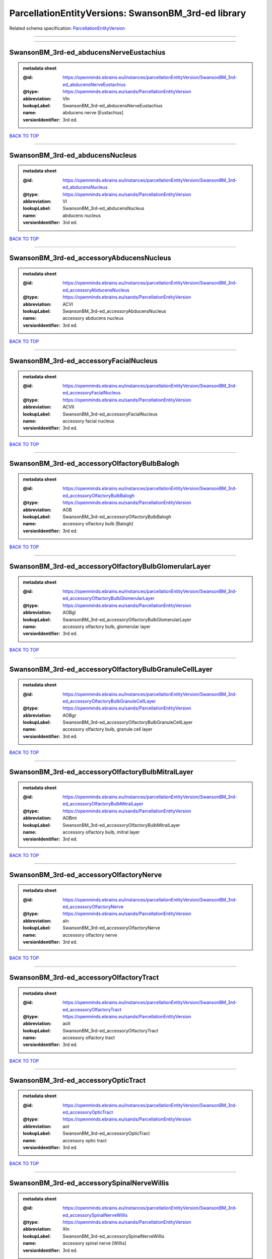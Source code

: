 ####################################################
ParcellationEntityVersions: SwansonBM_3rd-ed library
####################################################

Related schema specification: `ParcellationEntityVersion <https://openminds-documentation.readthedocs.io/en/latest/schema_specifications/SANDS/atlas/parcellationEntityVersion.html>`_

------------

------------

SwansonBM_3rd-ed_abducensNerveEustachius
----------------------------------------

.. admonition:: metadata sheet

   :@id: https://openminds.ebrains.eu/instances/parcellationEntityVersion/SwansonBM_3rd-ed_abducensNerveEustachius
   :@type: https://openminds.ebrains.eu/sands/ParcellationEntityVersion
   :abbreviation: VIn
   :lookupLabel: SwansonBM_3rd-ed_abducensNerveEustachius
   :name: abducens nerve [Eustachius]
   :versionIdentifier: 3rd ed.

`BACK TO TOP <ParcellationEntityVersions: SwansonBM_3rd-ed library_>`_

------------

SwansonBM_3rd-ed_abducensNucleus
--------------------------------

.. admonition:: metadata sheet

   :@id: https://openminds.ebrains.eu/instances/parcellationEntityVersion/SwansonBM_3rd-ed_abducensNucleus
   :@type: https://openminds.ebrains.eu/sands/ParcellationEntityVersion
   :abbreviation: VI
   :lookupLabel: SwansonBM_3rd-ed_abducensNucleus
   :name: abducens nucleus
   :versionIdentifier: 3rd ed.

`BACK TO TOP <ParcellationEntityVersions: SwansonBM_3rd-ed library_>`_

------------

SwansonBM_3rd-ed_accessoryAbducensNucleus
-----------------------------------------

.. admonition:: metadata sheet

   :@id: https://openminds.ebrains.eu/instances/parcellationEntityVersion/SwansonBM_3rd-ed_accessoryAbducensNucleus
   :@type: https://openminds.ebrains.eu/sands/ParcellationEntityVersion
   :abbreviation: ACVI
   :lookupLabel: SwansonBM_3rd-ed_accessoryAbducensNucleus
   :name: accessory abducens nucleus
   :versionIdentifier: 3rd ed.

`BACK TO TOP <ParcellationEntityVersions: SwansonBM_3rd-ed library_>`_

------------

SwansonBM_3rd-ed_accessoryFacialNucleus
---------------------------------------

.. admonition:: metadata sheet

   :@id: https://openminds.ebrains.eu/instances/parcellationEntityVersion/SwansonBM_3rd-ed_accessoryFacialNucleus
   :@type: https://openminds.ebrains.eu/sands/ParcellationEntityVersion
   :abbreviation: ACVII
   :lookupLabel: SwansonBM_3rd-ed_accessoryFacialNucleus
   :name: accessory facial nucleus
   :versionIdentifier: 3rd ed.

`BACK TO TOP <ParcellationEntityVersions: SwansonBM_3rd-ed library_>`_

------------

SwansonBM_3rd-ed_accessoryOlfactoryBulbBalogh
---------------------------------------------

.. admonition:: metadata sheet

   :@id: https://openminds.ebrains.eu/instances/parcellationEntityVersion/SwansonBM_3rd-ed_accessoryOlfactoryBulbBalogh
   :@type: https://openminds.ebrains.eu/sands/ParcellationEntityVersion
   :abbreviation: AOB
   :lookupLabel: SwansonBM_3rd-ed_accessoryOlfactoryBulbBalogh
   :name: accessory olfactory bulb [Balogh]
   :versionIdentifier: 3rd ed.

`BACK TO TOP <ParcellationEntityVersions: SwansonBM_3rd-ed library_>`_

------------

SwansonBM_3rd-ed_accessoryOlfactoryBulbGlomerularLayer
------------------------------------------------------

.. admonition:: metadata sheet

   :@id: https://openminds.ebrains.eu/instances/parcellationEntityVersion/SwansonBM_3rd-ed_accessoryOlfactoryBulbGlomerularLayer
   :@type: https://openminds.ebrains.eu/sands/ParcellationEntityVersion
   :abbreviation: AOBgl
   :lookupLabel: SwansonBM_3rd-ed_accessoryOlfactoryBulbGlomerularLayer
   :name: accessory olfactory bulb, glomerular layer
   :versionIdentifier: 3rd ed.

`BACK TO TOP <ParcellationEntityVersions: SwansonBM_3rd-ed library_>`_

------------

SwansonBM_3rd-ed_accessoryOlfactoryBulbGranuleCellLayer
-------------------------------------------------------

.. admonition:: metadata sheet

   :@id: https://openminds.ebrains.eu/instances/parcellationEntityVersion/SwansonBM_3rd-ed_accessoryOlfactoryBulbGranuleCellLayer
   :@type: https://openminds.ebrains.eu/sands/ParcellationEntityVersion
   :abbreviation: AOBgr
   :lookupLabel: SwansonBM_3rd-ed_accessoryOlfactoryBulbGranuleCellLayer
   :name: accessory olfactory bulb, granule cell layer
   :versionIdentifier: 3rd ed.

`BACK TO TOP <ParcellationEntityVersions: SwansonBM_3rd-ed library_>`_

------------

SwansonBM_3rd-ed_accessoryOlfactoryBulbMitralLayer
--------------------------------------------------

.. admonition:: metadata sheet

   :@id: https://openminds.ebrains.eu/instances/parcellationEntityVersion/SwansonBM_3rd-ed_accessoryOlfactoryBulbMitralLayer
   :@type: https://openminds.ebrains.eu/sands/ParcellationEntityVersion
   :abbreviation: AOBmi
   :lookupLabel: SwansonBM_3rd-ed_accessoryOlfactoryBulbMitralLayer
   :name: accessory olfactory bulb, mitral layer
   :versionIdentifier: 3rd ed.

`BACK TO TOP <ParcellationEntityVersions: SwansonBM_3rd-ed library_>`_

------------

SwansonBM_3rd-ed_accessoryOlfactoryNerve
----------------------------------------

.. admonition:: metadata sheet

   :@id: https://openminds.ebrains.eu/instances/parcellationEntityVersion/SwansonBM_3rd-ed_accessoryOlfactoryNerve
   :@type: https://openminds.ebrains.eu/sands/ParcellationEntityVersion
   :abbreviation: aIn
   :lookupLabel: SwansonBM_3rd-ed_accessoryOlfactoryNerve
   :name: accessory olfactory nerve
   :versionIdentifier: 3rd ed.

`BACK TO TOP <ParcellationEntityVersions: SwansonBM_3rd-ed library_>`_

------------

SwansonBM_3rd-ed_accessoryOlfactoryTract
----------------------------------------

.. admonition:: metadata sheet

   :@id: https://openminds.ebrains.eu/instances/parcellationEntityVersion/SwansonBM_3rd-ed_accessoryOlfactoryTract
   :@type: https://openminds.ebrains.eu/sands/ParcellationEntityVersion
   :abbreviation: aolt
   :lookupLabel: SwansonBM_3rd-ed_accessoryOlfactoryTract
   :name: accessory olfactory tract
   :versionIdentifier: 3rd ed.

`BACK TO TOP <ParcellationEntityVersions: SwansonBM_3rd-ed library_>`_

------------

SwansonBM_3rd-ed_accessoryOpticTract
------------------------------------

.. admonition:: metadata sheet

   :@id: https://openminds.ebrains.eu/instances/parcellationEntityVersion/SwansonBM_3rd-ed_accessoryOpticTract
   :@type: https://openminds.ebrains.eu/sands/ParcellationEntityVersion
   :abbreviation: aot
   :lookupLabel: SwansonBM_3rd-ed_accessoryOpticTract
   :name: accessory optic tract
   :versionIdentifier: 3rd ed.

`BACK TO TOP <ParcellationEntityVersions: SwansonBM_3rd-ed library_>`_

------------

SwansonBM_3rd-ed_accessorySpinalNerveWillis
-------------------------------------------

.. admonition:: metadata sheet

   :@id: https://openminds.ebrains.eu/instances/parcellationEntityVersion/SwansonBM_3rd-ed_accessorySpinalNerveWillis
   :@type: https://openminds.ebrains.eu/sands/ParcellationEntityVersion
   :abbreviation: XIn
   :lookupLabel: SwansonBM_3rd-ed_accessorySpinalNerveWillis
   :name: accessory spinal nerve [Willis]
   :versionIdentifier: 3rd ed.

`BACK TO TOP <ParcellationEntityVersions: SwansonBM_3rd-ed library_>`_

------------

SwansonBM_3rd-ed_accessorySupraopticGroup
-----------------------------------------

.. admonition:: metadata sheet

   :@id: https://openminds.ebrains.eu/instances/parcellationEntityVersion/SwansonBM_3rd-ed_accessorySupraopticGroup
   :@type: https://openminds.ebrains.eu/sands/ParcellationEntityVersion
   :abbreviation: ASO
   :lookupLabel: SwansonBM_3rd-ed_accessorySupraopticGroup
   :name: accessory supraoptic group
   :versionIdentifier: 3rd ed.

`BACK TO TOP <ParcellationEntityVersions: SwansonBM_3rd-ed library_>`_

------------

SwansonBM_3rd-ed_agranularInsularArea
-------------------------------------

.. admonition:: metadata sheet

   :@id: https://openminds.ebrains.eu/instances/parcellationEntityVersion/SwansonBM_3rd-ed_agranularInsularArea
   :@type: https://openminds.ebrains.eu/sands/ParcellationEntityVersion
   :abbreviation: AI
   :lookupLabel: SwansonBM_3rd-ed_agranularInsularArea
   :name: agranular insular area
   :versionIdentifier: 3rd ed.

`BACK TO TOP <ParcellationEntityVersions: SwansonBM_3rd-ed library_>`_

------------

SwansonBM_3rd-ed_agranularInsularAreaDorsalPart
-----------------------------------------------

.. admonition:: metadata sheet

   :@id: https://openminds.ebrains.eu/instances/parcellationEntityVersion/SwansonBM_3rd-ed_agranularInsularAreaDorsalPart
   :@type: https://openminds.ebrains.eu/sands/ParcellationEntityVersion
   :abbreviation: AId
   :lookupLabel: SwansonBM_3rd-ed_agranularInsularAreaDorsalPart
   :name: agranular insular area, dorsal part
   :versionIdentifier: 3rd ed.

`BACK TO TOP <ParcellationEntityVersions: SwansonBM_3rd-ed library_>`_

------------

SwansonBM_3rd-ed_agranularInsularAreaPosteriorPart
--------------------------------------------------

.. admonition:: metadata sheet

   :@id: https://openminds.ebrains.eu/instances/parcellationEntityVersion/SwansonBM_3rd-ed_agranularInsularAreaPosteriorPart
   :@type: https://openminds.ebrains.eu/sands/ParcellationEntityVersion
   :abbreviation: AIp
   :lookupLabel: SwansonBM_3rd-ed_agranularInsularAreaPosteriorPart
   :name: agranular insular area, posterior part
   :versionIdentifier: 3rd ed.

`BACK TO TOP <ParcellationEntityVersions: SwansonBM_3rd-ed library_>`_

------------

SwansonBM_3rd-ed_agranularInsularAreaVentralPart
------------------------------------------------

.. admonition:: metadata sheet

   :@id: https://openminds.ebrains.eu/instances/parcellationEntityVersion/SwansonBM_3rd-ed_agranularInsularAreaVentralPart
   :@type: https://openminds.ebrains.eu/sands/ParcellationEntityVersion
   :abbreviation: AIv
   :lookupLabel: SwansonBM_3rd-ed_agranularInsularAreaVentralPart
   :name: agranular insular area, ventral part
   :versionIdentifier: 3rd ed.

`BACK TO TOP <ParcellationEntityVersions: SwansonBM_3rd-ed library_>`_

------------

SwansonBM_3rd-ed_alveusBurdach
------------------------------

.. admonition:: metadata sheet

   :@id: https://openminds.ebrains.eu/instances/parcellationEntityVersion/SwansonBM_3rd-ed_alveusBurdach
   :@type: https://openminds.ebrains.eu/sands/ParcellationEntityVersion
   :abbreviation: alv
   :lookupLabel: SwansonBM_3rd-ed_alveusBurdach
   :name: alveus [Burdach]
   :versionIdentifier: 3rd ed.

`BACK TO TOP <ParcellationEntityVersions: SwansonBM_3rd-ed library_>`_

------------

SwansonBM_3rd-ed_ammonsHornNoguez
---------------------------------

.. admonition:: metadata sheet

   :@id: https://openminds.ebrains.eu/instances/parcellationEntityVersion/SwansonBM_3rd-ed_AmmonsHornNoguez
   :@type: https://openminds.ebrains.eu/sands/ParcellationEntityVersion
   :abbreviation: CA
   :lookupLabel: SwansonBM_3rd-ed_AmmonsHornNoguez
   :name: Ammon’s horn [Noguez]
   :versionIdentifier: 3rd ed.

`BACK TO TOP <ParcellationEntityVersions: SwansonBM_3rd-ed library_>`_

------------

SwansonBM_3rd-ed_amygdalaBurdach
--------------------------------

.. admonition:: metadata sheet

   :@id: https://openminds.ebrains.eu/instances/parcellationEntityVersion/SwansonBM_3rd-ed_amygdalaBurdach
   :@type: https://openminds.ebrains.eu/sands/ParcellationEntityVersion
   :abbreviation: AMY
   :lookupLabel: SwansonBM_3rd-ed_amygdalaBurdach
   :name: amygdala [Burdach]
   :versionIdentifier: 3rd ed.

`BACK TO TOP <ParcellationEntityVersions: SwansonBM_3rd-ed library_>`_

------------

SwansonBM_3rd-ed_amygdalarCapsule
---------------------------------

.. admonition:: metadata sheet

   :@id: https://openminds.ebrains.eu/instances/parcellationEntityVersion/SwansonBM_3rd-ed_amygdalarCapsule
   :@type: https://openminds.ebrains.eu/sands/ParcellationEntityVersion
   :abbreviation: amc
   :lookupLabel: SwansonBM_3rd-ed_amygdalarCapsule
   :name: amygdalar capsule
   :versionIdentifier: 3rd ed.

`BACK TO TOP <ParcellationEntityVersions: SwansonBM_3rd-ed library_>`_

------------

SwansonBM_3rd-ed_angularBundle
------------------------------

.. admonition:: metadata sheet

   :@id: https://openminds.ebrains.eu/instances/parcellationEntityVersion/SwansonBM_3rd-ed_angularBundle
   :@type: https://openminds.ebrains.eu/sands/ParcellationEntityVersion
   :abbreviation: ab
   :lookupLabel: SwansonBM_3rd-ed_angularBundle
   :name: angular bundle
   :versionIdentifier: 3rd ed.

`BACK TO TOP <ParcellationEntityVersions: SwansonBM_3rd-ed library_>`_

------------

SwansonBM_3rd-ed_ansaPeduncularisGratiolet
------------------------------------------

.. admonition:: metadata sheet

   :@id: https://openminds.ebrains.eu/instances/parcellationEntityVersion/SwansonBM_3rd-ed_ansaPeduncularisGratiolet
   :@type: https://openminds.ebrains.eu/sands/ParcellationEntityVersion
   :abbreviation: apd
   :lookupLabel: SwansonBM_3rd-ed_ansaPeduncularisGratiolet
   :name: ansa peduncularis [Gratiolet]
   :versionIdentifier: 3rd ed.

`BACK TO TOP <ParcellationEntityVersions: SwansonBM_3rd-ed library_>`_

------------

SwansonBM_3rd-ed_ansiformLobule
-------------------------------

.. admonition:: metadata sheet

   :@id: https://openminds.ebrains.eu/instances/parcellationEntityVersion/SwansonBM_3rd-ed_ansiformLobule
   :@type: https://openminds.ebrains.eu/sands/ParcellationEntityVersion
   :abbreviation: AN
   :lookupLabel: SwansonBM_3rd-ed_ansiformLobule
   :name: ansiform lobule
   :versionIdentifier: 3rd ed.

`BACK TO TOP <ParcellationEntityVersions: SwansonBM_3rd-ed library_>`_

------------

SwansonBM_3rd-ed_ansiformLobuleCrus1SublobulesAd
------------------------------------------------

.. admonition:: metadata sheet

   :@id: https://openminds.ebrains.eu/instances/parcellationEntityVersion/SwansonBM_3rd-ed_ansiformLobuleCrus1SublobulesAd
   :@type: https://openminds.ebrains.eu/sands/ParcellationEntityVersion
   :abbreviation: ANcr1a-d
   :lookupLabel: SwansonBM_3rd-ed_ansiformLobuleCrus1SublobulesAd
   :name: ansiform lobule, crus 1, sublobules a-d
   :versionIdentifier: 3rd ed.

`BACK TO TOP <ParcellationEntityVersions: SwansonBM_3rd-ed library_>`_

------------

SwansonBM_3rd-ed_ansiformLobuleCrus2SublobulesAb
------------------------------------------------

.. admonition:: metadata sheet

   :@id: https://openminds.ebrains.eu/instances/parcellationEntityVersion/SwansonBM_3rd-ed_ansiformLobuleCrus2SublobulesAb
   :@type: https://openminds.ebrains.eu/sands/ParcellationEntityVersion
   :abbreviation: ANcr2a,b
   :lookupLabel: SwansonBM_3rd-ed_ansiformLobuleCrus2SublobulesAb
   :name: ansiform lobule, crus 2, sublobules a,b
   :versionIdentifier: 3rd ed.

`BACK TO TOP <ParcellationEntityVersions: SwansonBM_3rd-ed library_>`_

------------

SwansonBM_3rd-ed_ansoparamedianFissure
--------------------------------------

.. admonition:: metadata sheet

   :@id: https://openminds.ebrains.eu/instances/parcellationEntityVersion/SwansonBM_3rd-ed_ansoparamedianFissure
   :@type: https://openminds.ebrains.eu/sands/ParcellationEntityVersion
   :abbreviation: apf
   :lookupLabel: SwansonBM_3rd-ed_ansoparamedianFissure
   :name: ansoparamedian fissure
   :versionIdentifier: 3rd ed.

`BACK TO TOP <ParcellationEntityVersions: SwansonBM_3rd-ed library_>`_

------------

SwansonBM_3rd-ed_anteriorAmygdalarArea
--------------------------------------

.. admonition:: metadata sheet

   :@id: https://openminds.ebrains.eu/instances/parcellationEntityVersion/SwansonBM_3rd-ed_anteriorAmygdalarArea
   :@type: https://openminds.ebrains.eu/sands/ParcellationEntityVersion
   :abbreviation: AAA
   :lookupLabel: SwansonBM_3rd-ed_anteriorAmygdalarArea
   :name: anterior amygdalar area
   :versionIdentifier: 3rd ed.

`BACK TO TOP <ParcellationEntityVersions: SwansonBM_3rd-ed library_>`_

------------

SwansonBM_3rd-ed_anteriorCingulateArea
--------------------------------------

.. admonition:: metadata sheet

   :@id: https://openminds.ebrains.eu/instances/parcellationEntityVersion/SwansonBM_3rd-ed_anteriorCingulateArea
   :@type: https://openminds.ebrains.eu/sands/ParcellationEntityVersion
   :abbreviation: ACA
   :lookupLabel: SwansonBM_3rd-ed_anteriorCingulateArea
   :name: anterior cingulate area
   :versionIdentifier: 3rd ed.

`BACK TO TOP <ParcellationEntityVersions: SwansonBM_3rd-ed library_>`_

------------

SwansonBM_3rd-ed_anteriorCingulateAreaDorsalPart
------------------------------------------------

.. admonition:: metadata sheet

   :@id: https://openminds.ebrains.eu/instances/parcellationEntityVersion/SwansonBM_3rd-ed_anteriorCingulateAreaDorsalPart
   :@type: https://openminds.ebrains.eu/sands/ParcellationEntityVersion
   :abbreviation: ACAd
   :lookupLabel: SwansonBM_3rd-ed_anteriorCingulateAreaDorsalPart
   :name: anterior cingulate area, dorsal part
   :versionIdentifier: 3rd ed.

`BACK TO TOP <ParcellationEntityVersions: SwansonBM_3rd-ed library_>`_

------------

SwansonBM_3rd-ed_anteriorCingulateAreaVentralPart
-------------------------------------------------

.. admonition:: metadata sheet

   :@id: https://openminds.ebrains.eu/instances/parcellationEntityVersion/SwansonBM_3rd-ed_anteriorCingulateAreaVentralPart
   :@type: https://openminds.ebrains.eu/sands/ParcellationEntityVersion
   :abbreviation: ACAv
   :lookupLabel: SwansonBM_3rd-ed_anteriorCingulateAreaVentralPart
   :name: anterior cingulate area, ventral part
   :versionIdentifier: 3rd ed.

`BACK TO TOP <ParcellationEntityVersions: SwansonBM_3rd-ed library_>`_

------------

SwansonBM_3rd-ed_anteriorCommissureOlfactoryLimb
------------------------------------------------

.. admonition:: metadata sheet

   :@id: https://openminds.ebrains.eu/instances/parcellationEntityVersion/SwansonBM_3rd-ed_anteriorCommissureOlfactoryLimb
   :@type: https://openminds.ebrains.eu/sands/ParcellationEntityVersion
   :abbreviation: aco
   :lookupLabel: SwansonBM_3rd-ed_anteriorCommissureOlfactoryLimb
   :name: anterior commissure, olfactory limb
   :versionIdentifier: 3rd ed.

`BACK TO TOP <ParcellationEntityVersions: SwansonBM_3rd-ed library_>`_

------------

SwansonBM_3rd-ed_anteriorCommissureRiolan
-----------------------------------------

.. admonition:: metadata sheet

   :@id: https://openminds.ebrains.eu/instances/parcellationEntityVersion/SwansonBM_3rd-ed_anteriorCommissureRiolan
   :@type: https://openminds.ebrains.eu/sands/ParcellationEntityVersion
   :abbreviation: ac
   :lookupLabel: SwansonBM_3rd-ed_anteriorCommissureRiolan
   :name: anterior commissure [Riolan]
   :versionIdentifier: 3rd ed.

`BACK TO TOP <ParcellationEntityVersions: SwansonBM_3rd-ed library_>`_

------------

SwansonBM_3rd-ed_anteriorCommissureTemporalLimb
-----------------------------------------------

.. admonition:: metadata sheet

   :@id: https://openminds.ebrains.eu/instances/parcellationEntityVersion/SwansonBM_3rd-ed_anteriorCommissureTemporalLimb
   :@type: https://openminds.ebrains.eu/sands/ParcellationEntityVersion
   :abbreviation: act
   :lookupLabel: SwansonBM_3rd-ed_anteriorCommissureTemporalLimb
   :name: anterior commissure, temporal limb
   :versionIdentifier: 3rd ed.

`BACK TO TOP <ParcellationEntityVersions: SwansonBM_3rd-ed library_>`_

------------

SwansonBM_3rd-ed_anteriorHypothalamicArea
-----------------------------------------

.. admonition:: metadata sheet

   :@id: https://openminds.ebrains.eu/instances/parcellationEntityVersion/SwansonBM_3rd-ed_anteriorHypothalamicArea
   :@type: https://openminds.ebrains.eu/sands/ParcellationEntityVersion
   :abbreviation: AHA
   :lookupLabel: SwansonBM_3rd-ed_anteriorHypothalamicArea
   :name: anterior hypothalamic area
   :versionIdentifier: 3rd ed.

`BACK TO TOP <ParcellationEntityVersions: SwansonBM_3rd-ed library_>`_

------------

SwansonBM_3rd-ed_anteriorHypothalamicNucleus
--------------------------------------------

.. admonition:: metadata sheet

   :@id: https://openminds.ebrains.eu/instances/parcellationEntityVersion/SwansonBM_3rd-ed_anteriorHypothalamicNucleus
   :@type: https://openminds.ebrains.eu/sands/ParcellationEntityVersion
   :abbreviation: AHN
   :lookupLabel: SwansonBM_3rd-ed_anteriorHypothalamicNucleus
   :name: anterior hypothalamic nucleus
   :versionIdentifier: 3rd ed.

`BACK TO TOP <ParcellationEntityVersions: SwansonBM_3rd-ed library_>`_

------------

SwansonBM_3rd-ed_anteriorHypothalamicNucleusAnteriorPart
--------------------------------------------------------

.. admonition:: metadata sheet

   :@id: https://openminds.ebrains.eu/instances/parcellationEntityVersion/SwansonBM_3rd-ed_anteriorHypothalamicNucleusAnteriorPart
   :@type: https://openminds.ebrains.eu/sands/ParcellationEntityVersion
   :abbreviation: AHNa
   :lookupLabel: SwansonBM_3rd-ed_anteriorHypothalamicNucleusAnteriorPart
   :name: anterior hypothalamic nucleus, anterior part
   :versionIdentifier: 3rd ed.

`BACK TO TOP <ParcellationEntityVersions: SwansonBM_3rd-ed library_>`_

------------

SwansonBM_3rd-ed_anteriorHypothalamicNucleusCentralPart
-------------------------------------------------------

.. admonition:: metadata sheet

   :@id: https://openminds.ebrains.eu/instances/parcellationEntityVersion/SwansonBM_3rd-ed_anteriorHypothalamicNucleusCentralPart
   :@type: https://openminds.ebrains.eu/sands/ParcellationEntityVersion
   :abbreviation: AHNc
   :lookupLabel: SwansonBM_3rd-ed_anteriorHypothalamicNucleusCentralPart
   :name: anterior hypothalamic nucleus, central part
   :versionIdentifier: 3rd ed.

`BACK TO TOP <ParcellationEntityVersions: SwansonBM_3rd-ed library_>`_

------------

SwansonBM_3rd-ed_anteriorHypothalamicNucleusDorsalPart
------------------------------------------------------

.. admonition:: metadata sheet

   :@id: https://openminds.ebrains.eu/instances/parcellationEntityVersion/SwansonBM_3rd-ed_anteriorHypothalamicNucleusDorsalPart
   :@type: https://openminds.ebrains.eu/sands/ParcellationEntityVersion
   :abbreviation: AHNd
   :lookupLabel: SwansonBM_3rd-ed_anteriorHypothalamicNucleusDorsalPart
   :name: anterior hypothalamic nucleus, dorsal part
   :versionIdentifier: 3rd ed.

`BACK TO TOP <ParcellationEntityVersions: SwansonBM_3rd-ed library_>`_

------------

SwansonBM_3rd-ed_anteriorHypothalamicNucleusPosteriorPart
---------------------------------------------------------

.. admonition:: metadata sheet

   :@id: https://openminds.ebrains.eu/instances/parcellationEntityVersion/SwansonBM_3rd-ed_anteriorHypothalamicNucleusPosteriorPart
   :@type: https://openminds.ebrains.eu/sands/ParcellationEntityVersion
   :abbreviation: AHNp
   :lookupLabel: SwansonBM_3rd-ed_anteriorHypothalamicNucleusPosteriorPart
   :name: anterior hypothalamic nucleus, posterior part
   :versionIdentifier: 3rd ed.

`BACK TO TOP <ParcellationEntityVersions: SwansonBM_3rd-ed library_>`_

------------

SwansonBM_3rd-ed_anteriorLaterolateralVisualArea
------------------------------------------------

.. admonition:: metadata sheet

   :@id: https://openminds.ebrains.eu/instances/parcellationEntityVersion/SwansonBM_3rd-ed_anteriorLaterolateralVisualArea
   :@type: https://openminds.ebrains.eu/sands/ParcellationEntityVersion
   :abbreviation: VISlla
   :lookupLabel: SwansonBM_3rd-ed_anteriorLaterolateralVisualArea
   :name: anterior laterolateral visual area
   :versionIdentifier: 3rd ed.

`BACK TO TOP <ParcellationEntityVersions: SwansonBM_3rd-ed library_>`_

------------

SwansonBM_3rd-ed_anteriorLevelHypothalamus
------------------------------------------

.. admonition:: metadata sheet

   :@id: https://openminds.ebrains.eu/instances/parcellationEntityVersion/SwansonBM_3rd-ed_anteriorLevelHypothalamus
   :@type: https://openminds.ebrains.eu/sands/ParcellationEntityVersion
   :abbreviation: ANT
   :lookupLabel: SwansonBM_3rd-ed_anteriorLevelHypothalamus
   :name: anterior level, hypothalamus
   :versionIdentifier: 3rd ed.

`BACK TO TOP <ParcellationEntityVersions: SwansonBM_3rd-ed library_>`_

------------

SwansonBM_3rd-ed_anteriorLobeCerebellum
---------------------------------------

.. admonition:: metadata sheet

   :@id: https://openminds.ebrains.eu/instances/parcellationEntityVersion/SwansonBM_3rd-ed_anteriorLobeCerebellum
   :@type: https://openminds.ebrains.eu/sands/ParcellationEntityVersion
   :abbreviation: ALC
   :lookupLabel: SwansonBM_3rd-ed_anteriorLobeCerebellum
   :name: anterior lobe cerebellum
   :versionIdentifier: 3rd ed.

`BACK TO TOP <ParcellationEntityVersions: SwansonBM_3rd-ed library_>`_

------------

SwansonBM_3rd-ed_anteriorNucleiDorsalThalamusNissl
--------------------------------------------------

.. admonition:: metadata sheet

   :@id: https://openminds.ebrains.eu/instances/parcellationEntityVersion/SwansonBM_3rd-ed_anteriorNucleiDorsalThalamusNissl
   :@type: https://openminds.ebrains.eu/sands/ParcellationEntityVersion
   :abbreviation: ATN
   :lookupLabel: SwansonBM_3rd-ed_anteriorNucleiDorsalThalamusNissl
   :name: anterior nuclei, dorsal thalamus [Nissl]
   :versionIdentifier: 3rd ed.

`BACK TO TOP <ParcellationEntityVersions: SwansonBM_3rd-ed library_>`_

------------

SwansonBM_3rd-ed_anteriorOlfactoryNucleusDorsalPart
---------------------------------------------------

.. admonition:: metadata sheet

   :@id: https://openminds.ebrains.eu/instances/parcellationEntityVersion/SwansonBM_3rd-ed_anteriorOlfactoryNucleusDorsalPart
   :@type: https://openminds.ebrains.eu/sands/ParcellationEntityVersion
   :abbreviation: AONd
   :lookupLabel: SwansonBM_3rd-ed_anteriorOlfactoryNucleusDorsalPart
   :name: anterior olfactory nucleus, dorsal part
   :versionIdentifier: 3rd ed.

`BACK TO TOP <ParcellationEntityVersions: SwansonBM_3rd-ed library_>`_

------------

SwansonBM_3rd-ed_anteriorOlfactoryNucleusDorsalPartMolecularLayer
-----------------------------------------------------------------

.. admonition:: metadata sheet

   :@id: https://openminds.ebrains.eu/instances/parcellationEntityVersion/SwansonBM_3rd-ed_anteriorOlfactoryNucleusDorsalPartMolecularLayer
   :@type: https://openminds.ebrains.eu/sands/ParcellationEntityVersion
   :abbreviation: AONd1
   :lookupLabel: SwansonBM_3rd-ed_anteriorOlfactoryNucleusDorsalPartMolecularLayer
   :name: anterior olfactory nucleus, dorsal part, molecular layer
   :versionIdentifier: 3rd ed.

`BACK TO TOP <ParcellationEntityVersions: SwansonBM_3rd-ed library_>`_

------------

SwansonBM_3rd-ed_anteriorOlfactoryNucleusDorsalPartPyramidalLayer
-----------------------------------------------------------------

.. admonition:: metadata sheet

   :@id: https://openminds.ebrains.eu/instances/parcellationEntityVersion/SwansonBM_3rd-ed_anteriorOlfactoryNucleusDorsalPartPyramidalLayer
   :@type: https://openminds.ebrains.eu/sands/ParcellationEntityVersion
   :abbreviation: AONd2
   :lookupLabel: SwansonBM_3rd-ed_anteriorOlfactoryNucleusDorsalPartPyramidalLayer
   :name: anterior olfactory nucleus, dorsal part, pyramidal layer
   :versionIdentifier: 3rd ed.

`BACK TO TOP <ParcellationEntityVersions: SwansonBM_3rd-ed library_>`_

------------

SwansonBM_3rd-ed_anteriorOlfactoryNucleusExternalPart
-----------------------------------------------------

.. admonition:: metadata sheet

   :@id: https://openminds.ebrains.eu/instances/parcellationEntityVersion/SwansonBM_3rd-ed_anteriorOlfactoryNucleusExternalPart
   :@type: https://openminds.ebrains.eu/sands/ParcellationEntityVersion
   :abbreviation: AONe
   :lookupLabel: SwansonBM_3rd-ed_anteriorOlfactoryNucleusExternalPart
   :name: anterior olfactory nucleus, external part
   :versionIdentifier: 3rd ed.

`BACK TO TOP <ParcellationEntityVersions: SwansonBM_3rd-ed library_>`_

------------

SwansonBM_3rd-ed_anteriorOlfactoryNucleusExternalPartMolecularLayer
-------------------------------------------------------------------

.. admonition:: metadata sheet

   :@id: https://openminds.ebrains.eu/instances/parcellationEntityVersion/SwansonBM_3rd-ed_anteriorOlfactoryNucleusExternalPartMolecularLayer
   :@type: https://openminds.ebrains.eu/sands/ParcellationEntityVersion
   :abbreviation: AONe1
   :lookupLabel: SwansonBM_3rd-ed_anteriorOlfactoryNucleusExternalPartMolecularLayer
   :name: anterior olfactory nucleus, external part, molecular layer
   :versionIdentifier: 3rd ed.

`BACK TO TOP <ParcellationEntityVersions: SwansonBM_3rd-ed library_>`_

------------

SwansonBM_3rd-ed_anteriorOlfactoryNucleusExternalPartPyramidalLayer
-------------------------------------------------------------------

.. admonition:: metadata sheet

   :@id: https://openminds.ebrains.eu/instances/parcellationEntityVersion/SwansonBM_3rd-ed_anteriorOlfactoryNucleusExternalPartPyramidalLayer
   :@type: https://openminds.ebrains.eu/sands/ParcellationEntityVersion
   :abbreviation: AONe2
   :lookupLabel: SwansonBM_3rd-ed_anteriorOlfactoryNucleusExternalPartPyramidalLayer
   :name: anterior olfactory nucleus, external part, pyramidal layer
   :versionIdentifier: 3rd ed.

`BACK TO TOP <ParcellationEntityVersions: SwansonBM_3rd-ed library_>`_

------------

SwansonBM_3rd-ed_anteriorOlfactoryNucleusKolliker
-------------------------------------------------

.. admonition:: metadata sheet

   :@id: https://openminds.ebrains.eu/instances/parcellationEntityVersion/SwansonBM_3rd-ed_anteriorOlfactoryNucleusKolliker
   :@type: https://openminds.ebrains.eu/sands/ParcellationEntityVersion
   :abbreviation: AON
   :lookupLabel: SwansonBM_3rd-ed_anteriorOlfactoryNucleusKolliker
   :name: anterior olfactory nucleus [Kölliker]
   :versionIdentifier: 3rd ed.

`BACK TO TOP <ParcellationEntityVersions: SwansonBM_3rd-ed library_>`_

------------

SwansonBM_3rd-ed_anteriorOlfactoryNucleusLateralPart
----------------------------------------------------

.. admonition:: metadata sheet

   :@id: https://openminds.ebrains.eu/instances/parcellationEntityVersion/SwansonBM_3rd-ed_anteriorOlfactoryNucleusLateralPart
   :@type: https://openminds.ebrains.eu/sands/ParcellationEntityVersion
   :abbreviation: AONl
   :lookupLabel: SwansonBM_3rd-ed_anteriorOlfactoryNucleusLateralPart
   :name: anterior olfactory nucleus, lateral part
   :versionIdentifier: 3rd ed.

`BACK TO TOP <ParcellationEntityVersions: SwansonBM_3rd-ed library_>`_

------------

SwansonBM_3rd-ed_anteriorOlfactoryNucleusLateralPartMolecularLayer
------------------------------------------------------------------

.. admonition:: metadata sheet

   :@id: https://openminds.ebrains.eu/instances/parcellationEntityVersion/SwansonBM_3rd-ed_anteriorOlfactoryNucleusLateralPartMolecularLayer
   :@type: https://openminds.ebrains.eu/sands/ParcellationEntityVersion
   :abbreviation: AONl1
   :lookupLabel: SwansonBM_3rd-ed_anteriorOlfactoryNucleusLateralPartMolecularLayer
   :name: anterior olfactory nucleus, lateral part, molecular layer
   :versionIdentifier: 3rd ed.

`BACK TO TOP <ParcellationEntityVersions: SwansonBM_3rd-ed library_>`_

------------

SwansonBM_3rd-ed_anteriorOlfactoryNucleusLateralPartPyramidalLayer
------------------------------------------------------------------

.. admonition:: metadata sheet

   :@id: https://openminds.ebrains.eu/instances/parcellationEntityVersion/SwansonBM_3rd-ed_anteriorOlfactoryNucleusLateralPartPyramidalLayer
   :@type: https://openminds.ebrains.eu/sands/ParcellationEntityVersion
   :abbreviation: AONl2
   :lookupLabel: SwansonBM_3rd-ed_anteriorOlfactoryNucleusLateralPartPyramidalLayer
   :name: anterior olfactory nucleus, lateral part, pyramidal layer
   :versionIdentifier: 3rd ed.

`BACK TO TOP <ParcellationEntityVersions: SwansonBM_3rd-ed library_>`_

------------

SwansonBM_3rd-ed_anteriorOlfactoryNucleusMedialPart
---------------------------------------------------

.. admonition:: metadata sheet

   :@id: https://openminds.ebrains.eu/instances/parcellationEntityVersion/SwansonBM_3rd-ed_anteriorOlfactoryNucleusMedialPart
   :@type: https://openminds.ebrains.eu/sands/ParcellationEntityVersion
   :abbreviation: AONm
   :lookupLabel: SwansonBM_3rd-ed_anteriorOlfactoryNucleusMedialPart
   :name: anterior olfactory nucleus, medial part
   :versionIdentifier: 3rd ed.

`BACK TO TOP <ParcellationEntityVersions: SwansonBM_3rd-ed library_>`_

------------

SwansonBM_3rd-ed_anteriorOlfactoryNucleusMedialPartMolecularLayer
-----------------------------------------------------------------

.. admonition:: metadata sheet

   :@id: https://openminds.ebrains.eu/instances/parcellationEntityVersion/SwansonBM_3rd-ed_anteriorOlfactoryNucleusMedialPartMolecularLayer
   :@type: https://openminds.ebrains.eu/sands/ParcellationEntityVersion
   :abbreviation: AONm1
   :lookupLabel: SwansonBM_3rd-ed_anteriorOlfactoryNucleusMedialPartMolecularLayer
   :name: anterior olfactory nucleus, medial part, molecular layer
   :versionIdentifier: 3rd ed.

`BACK TO TOP <ParcellationEntityVersions: SwansonBM_3rd-ed library_>`_

------------

SwansonBM_3rd-ed_anteriorOlfactoryNucleusMedialPartPyramidalLayer
-----------------------------------------------------------------

.. admonition:: metadata sheet

   :@id: https://openminds.ebrains.eu/instances/parcellationEntityVersion/SwansonBM_3rd-ed_anteriorOlfactoryNucleusMedialPartPyramidalLayer
   :@type: https://openminds.ebrains.eu/sands/ParcellationEntityVersion
   :abbreviation: AONm2
   :lookupLabel: SwansonBM_3rd-ed_anteriorOlfactoryNucleusMedialPartPyramidalLayer
   :name: anterior olfactory nucleus, medial part, pyramidal layer
   :versionIdentifier: 3rd ed.

`BACK TO TOP <ParcellationEntityVersions: SwansonBM_3rd-ed library_>`_

------------

SwansonBM_3rd-ed_anteriorOlfactoryNucleusPosteroventralPart
-----------------------------------------------------------

.. admonition:: metadata sheet

   :@id: https://openminds.ebrains.eu/instances/parcellationEntityVersion/SwansonBM_3rd-ed_anteriorOlfactoryNucleusPosteroventralPart
   :@type: https://openminds.ebrains.eu/sands/ParcellationEntityVersion
   :abbreviation: AONpv
   :lookupLabel: SwansonBM_3rd-ed_anteriorOlfactoryNucleusPosteroventralPart
   :name: anterior olfactory nucleus, posteroventral part
   :versionIdentifier: 3rd ed.

`BACK TO TOP <ParcellationEntityVersions: SwansonBM_3rd-ed library_>`_

------------

SwansonBM_3rd-ed_anteriorOlfactoryNucleusPosteroventralPartMolecularLayer
-------------------------------------------------------------------------

.. admonition:: metadata sheet

   :@id: https://openminds.ebrains.eu/instances/parcellationEntityVersion/SwansonBM_3rd-ed_anteriorOlfactoryNucleusPosteroventralPartMolecularLayer
   :@type: https://openminds.ebrains.eu/sands/ParcellationEntityVersion
   :abbreviation: AONpv1
   :lookupLabel: SwansonBM_3rd-ed_anteriorOlfactoryNucleusPosteroventralPartMolecularLayer
   :name: anterior olfactory nucleus, posteroventral part, molecular layer
   :versionIdentifier: 3rd ed.

`BACK TO TOP <ParcellationEntityVersions: SwansonBM_3rd-ed library_>`_

------------

SwansonBM_3rd-ed_anteriorOlfactoryNucleusPosteroventralPartPyramidalLayer
-------------------------------------------------------------------------

.. admonition:: metadata sheet

   :@id: https://openminds.ebrains.eu/instances/parcellationEntityVersion/SwansonBM_3rd-ed_anteriorOlfactoryNucleusPosteroventralPartPyramidalLayer
   :@type: https://openminds.ebrains.eu/sands/ParcellationEntityVersion
   :abbreviation: AONpv2
   :lookupLabel: SwansonBM_3rd-ed_anteriorOlfactoryNucleusPosteroventralPartPyramidalLayer
   :name: anterior olfactory nucleus, posteroventral part, pyramidal layer
   :versionIdentifier: 3rd ed.

`BACK TO TOP <ParcellationEntityVersions: SwansonBM_3rd-ed library_>`_

------------

SwansonBM_3rd-ed_anteriorPretectalNucleus
-----------------------------------------

.. admonition:: metadata sheet

   :@id: https://openminds.ebrains.eu/instances/parcellationEntityVersion/SwansonBM_3rd-ed_anteriorPretectalNucleus
   :@type: https://openminds.ebrains.eu/sands/ParcellationEntityVersion
   :abbreviation: APN
   :lookupLabel: SwansonBM_3rd-ed_anteriorPretectalNucleus
   :name: anterior pretectal nucleus
   :versionIdentifier: 3rd ed.

`BACK TO TOP <ParcellationEntityVersions: SwansonBM_3rd-ed library_>`_

------------

SwansonBM_3rd-ed_anteriorTegmentalNucleus
-----------------------------------------

.. admonition:: metadata sheet

   :@id: https://openminds.ebrains.eu/instances/parcellationEntityVersion/SwansonBM_3rd-ed_anteriorTegmentalNucleus
   :@type: https://openminds.ebrains.eu/sands/ParcellationEntityVersion
   :abbreviation: AT
   :lookupLabel: SwansonBM_3rd-ed_anteriorTegmentalNucleus
   :name: anterior tegmental nucleus
   :versionIdentifier: 3rd ed.

`BACK TO TOP <ParcellationEntityVersions: SwansonBM_3rd-ed library_>`_

------------

SwansonBM_3rd-ed_anterodorsalNucleusThalamus
--------------------------------------------

.. admonition:: metadata sheet

   :@id: https://openminds.ebrains.eu/instances/parcellationEntityVersion/SwansonBM_3rd-ed_anterodorsalNucleusThalamus
   :@type: https://openminds.ebrains.eu/sands/ParcellationEntityVersion
   :abbreviation: AD
   :lookupLabel: SwansonBM_3rd-ed_anterodorsalNucleusThalamus
   :name: anterodorsal nucleus thalamus
   :versionIdentifier: 3rd ed.

`BACK TO TOP <ParcellationEntityVersions: SwansonBM_3rd-ed library_>`_

------------

SwansonBM_3rd-ed_anterodorsalPreopticNucleus
--------------------------------------------

.. admonition:: metadata sheet

   :@id: https://openminds.ebrains.eu/instances/parcellationEntityVersion/SwansonBM_3rd-ed_anterodorsalPreopticNucleus
   :@type: https://openminds.ebrains.eu/sands/ParcellationEntityVersion
   :abbreviation: ADP
   :lookupLabel: SwansonBM_3rd-ed_anterodorsalPreopticNucleus
   :name: anterodorsal preoptic nucleus
   :versionIdentifier: 3rd ed.

`BACK TO TOP <ParcellationEntityVersions: SwansonBM_3rd-ed library_>`_

------------

SwansonBM_3rd-ed_anterolateralVisualArea
----------------------------------------

.. admonition:: metadata sheet

   :@id: https://openminds.ebrains.eu/instances/parcellationEntityVersion/SwansonBM_3rd-ed_anterolateralVisualArea
   :@type: https://openminds.ebrains.eu/sands/ParcellationEntityVersion
   :abbreviation: VISal
   :lookupLabel: SwansonBM_3rd-ed_anterolateralVisualArea
   :name: anterolateral visual area
   :versionIdentifier: 3rd ed.

`BACK TO TOP <ParcellationEntityVersions: SwansonBM_3rd-ed library_>`_

------------

SwansonBM_3rd-ed_anteromedialNucleusThalamus
--------------------------------------------

.. admonition:: metadata sheet

   :@id: https://openminds.ebrains.eu/instances/parcellationEntityVersion/SwansonBM_3rd-ed_anteromedialNucleusThalamus
   :@type: https://openminds.ebrains.eu/sands/ParcellationEntityVersion
   :abbreviation: AM
   :lookupLabel: SwansonBM_3rd-ed_anteromedialNucleusThalamus
   :name: anteromedial nucleus thalamus
   :versionIdentifier: 3rd ed.

`BACK TO TOP <ParcellationEntityVersions: SwansonBM_3rd-ed library_>`_

------------

SwansonBM_3rd-ed_anteromedialNucleusThalamusDorsalPart
------------------------------------------------------

.. admonition:: metadata sheet

   :@id: https://openminds.ebrains.eu/instances/parcellationEntityVersion/SwansonBM_3rd-ed_anteromedialNucleusThalamusDorsalPart
   :@type: https://openminds.ebrains.eu/sands/ParcellationEntityVersion
   :abbreviation: AMd
   :lookupLabel: SwansonBM_3rd-ed_anteromedialNucleusThalamusDorsalPart
   :name: anteromedial nucleus thalamus, dorsal part
   :versionIdentifier: 3rd ed.

`BACK TO TOP <ParcellationEntityVersions: SwansonBM_3rd-ed library_>`_

------------

SwansonBM_3rd-ed_anteromedialNucleusThalamusVentralPart
-------------------------------------------------------

.. admonition:: metadata sheet

   :@id: https://openminds.ebrains.eu/instances/parcellationEntityVersion/SwansonBM_3rd-ed_anteromedialNucleusThalamusVentralPart
   :@type: https://openminds.ebrains.eu/sands/ParcellationEntityVersion
   :abbreviation: AMv
   :lookupLabel: SwansonBM_3rd-ed_anteromedialNucleusThalamusVentralPart
   :name: anteromedial nucleus thalamus, ventral part
   :versionIdentifier: 3rd ed.

`BACK TO TOP <ParcellationEntityVersions: SwansonBM_3rd-ed library_>`_

------------

SwansonBM_3rd-ed_anteromedialVisualArea
---------------------------------------

.. admonition:: metadata sheet

   :@id: https://openminds.ebrains.eu/instances/parcellationEntityVersion/SwansonBM_3rd-ed_anteromedialVisualArea
   :@type: https://openminds.ebrains.eu/sands/ParcellationEntityVersion
   :abbreviation: VISam
   :lookupLabel: SwansonBM_3rd-ed_anteromedialVisualArea
   :name: anteromedial visual area
   :versionIdentifier: 3rd ed.

`BACK TO TOP <ParcellationEntityVersions: SwansonBM_3rd-ed library_>`_

------------

SwansonBM_3rd-ed_anteroventralNucleusThalamus
---------------------------------------------

.. admonition:: metadata sheet

   :@id: https://openminds.ebrains.eu/instances/parcellationEntityVersion/SwansonBM_3rd-ed_anteroventralNucleusThalamus
   :@type: https://openminds.ebrains.eu/sands/ParcellationEntityVersion
   :abbreviation: AV
   :lookupLabel: SwansonBM_3rd-ed_anteroventralNucleusThalamus
   :name: anteroventral nucleus thalamus
   :versionIdentifier: 3rd ed.

`BACK TO TOP <ParcellationEntityVersions: SwansonBM_3rd-ed library_>`_

------------

SwansonBM_3rd-ed_anteroventralPeriventricularNucleusHypothalamus
----------------------------------------------------------------

.. admonition:: metadata sheet

   :@id: https://openminds.ebrains.eu/instances/parcellationEntityVersion/SwansonBM_3rd-ed_anteroventralPeriventricularNucleusHypothalamus
   :@type: https://openminds.ebrains.eu/sands/ParcellationEntityVersion
   :abbreviation: AVPV
   :lookupLabel: SwansonBM_3rd-ed_anteroventralPeriventricularNucleusHypothalamus
   :name: anteroventral periventricular nucleus hypothalamus
   :versionIdentifier: 3rd ed.

`BACK TO TOP <ParcellationEntityVersions: SwansonBM_3rd-ed library_>`_

------------

SwansonBM_3rd-ed_anteroventralPreopticNucleus
---------------------------------------------

.. admonition:: metadata sheet

   :@id: https://openminds.ebrains.eu/instances/parcellationEntityVersion/SwansonBM_3rd-ed_anteroventralPreopticNucleus
   :@type: https://openminds.ebrains.eu/sands/ParcellationEntityVersion
   :abbreviation: AVP
   :lookupLabel: SwansonBM_3rd-ed_anteroventralPreopticNucleus
   :name: anteroventral preoptic nucleus
   :versionIdentifier: 3rd ed.

`BACK TO TOP <ParcellationEntityVersions: SwansonBM_3rd-ed library_>`_

------------

SwansonBM_3rd-ed_arachnoid
--------------------------

.. admonition:: metadata sheet

   :@id: https://openminds.ebrains.eu/instances/parcellationEntityVersion/SwansonBM_3rd-ed_arachnoid
   :@type: https://openminds.ebrains.eu/sands/ParcellationEntityVersion
   :abbreviation: A
   :lookupLabel: SwansonBM_3rd-ed_arachnoid
   :name: arachnoid
   :versionIdentifier: 3rd ed.

`BACK TO TOP <ParcellationEntityVersions: SwansonBM_3rd-ed library_>`_

------------

SwansonBM_3rd-ed_arborVitae
---------------------------

.. admonition:: metadata sheet

   :@id: https://openminds.ebrains.eu/instances/parcellationEntityVersion/SwansonBM_3rd-ed_arborVitae
   :@type: https://openminds.ebrains.eu/sands/ParcellationEntityVersion
   :abbreviation: arb
   :lookupLabel: SwansonBM_3rd-ed_arborVitae
   :name: arbor vitae
   :versionIdentifier: 3rd ed.

`BACK TO TOP <ParcellationEntityVersions: SwansonBM_3rd-ed library_>`_

------------

SwansonBM_3rd-ed_arcuateHypothalamicNucleusClark
------------------------------------------------

.. admonition:: metadata sheet

   :@id: https://openminds.ebrains.eu/instances/parcellationEntityVersion/SwansonBM_3rd-ed_arcuateHypothalamicNucleusClark
   :@type: https://openminds.ebrains.eu/sands/ParcellationEntityVersion
   :abbreviation: ARH
   :lookupLabel: SwansonBM_3rd-ed_arcuateHypothalamicNucleusClark
   :name: arcuate hypothalamic nucleus [Clark]
   :versionIdentifier: 3rd ed.

`BACK TO TOP <ParcellationEntityVersions: SwansonBM_3rd-ed library_>`_

------------

SwansonBM_3rd-ed_areaPostrema
-----------------------------

.. admonition:: metadata sheet

   :@id: https://openminds.ebrains.eu/instances/parcellationEntityVersion/SwansonBM_3rd-ed_areaPostrema
   :@type: https://openminds.ebrains.eu/sands/ParcellationEntityVersion
   :abbreviation: AP
   :lookupLabel: SwansonBM_3rd-ed_areaPostrema
   :name: area postrema
   :versionIdentifier: 3rd ed.

`BACK TO TOP <ParcellationEntityVersions: SwansonBM_3rd-ed library_>`_

------------

SwansonBM_3rd-ed_auditoryAreas
------------------------------

.. admonition:: metadata sheet

   :@id: https://openminds.ebrains.eu/instances/parcellationEntityVersion/SwansonBM_3rd-ed_auditoryAreas
   :@type: https://openminds.ebrains.eu/sands/ParcellationEntityVersion
   :abbreviation: AUD
   :lookupLabel: SwansonBM_3rd-ed_auditoryAreas
   :name: auditory areas
   :versionIdentifier: 3rd ed.

`BACK TO TOP <ParcellationEntityVersions: SwansonBM_3rd-ed library_>`_

------------

SwansonBM_3rd-ed_autonomicGanglia
---------------------------------

.. admonition:: metadata sheet

   :@id: https://openminds.ebrains.eu/instances/parcellationEntityVersion/SwansonBM_3rd-ed_autonomicGanglia
   :@type: https://openminds.ebrains.eu/sands/ParcellationEntityVersion
   :abbreviation: GA
   :lookupLabel: SwansonBM_3rd-ed_autonomicGanglia
   :name: autonomic ganglia
   :versionIdentifier: 3rd ed.

`BACK TO TOP <ParcellationEntityVersions: SwansonBM_3rd-ed library_>`_

------------

SwansonBM_3rd-ed_autonomicNervousSystemLangley
----------------------------------------------

.. admonition:: metadata sheet

   :@id: https://openminds.ebrains.eu/instances/parcellationEntityVersion/SwansonBM_3rd-ed_autonomicNervousSystemLangley
   :@type: https://openminds.ebrains.eu/sands/ParcellationEntityVersion
   :abbreviation: ANS
   :lookupLabel: SwansonBM_3rd-ed_autonomicNervousSystemLangley
   :name: autonomic nervous system [Langley]
   :versionIdentifier: 3rd ed.

`BACK TO TOP <ParcellationEntityVersions: SwansonBM_3rd-ed library_>`_

------------

SwansonBM_3rd-ed_barringtonsNucleus
-----------------------------------

.. admonition:: metadata sheet

   :@id: https://openminds.ebrains.eu/instances/parcellationEntityVersion/SwansonBM_3rd-ed_BarringtonsNucleus
   :@type: https://openminds.ebrains.eu/sands/ParcellationEntityVersion
   :abbreviation: B
   :lookupLabel: SwansonBM_3rd-ed_BarringtonsNucleus
   :name: Barrington’s nucleus
   :versionIdentifier: 3rd ed.

`BACK TO TOP <ParcellationEntityVersions: SwansonBM_3rd-ed library_>`_

------------

SwansonBM_3rd-ed_basalNucleusOfTheDorsalHorn
--------------------------------------------

.. admonition:: metadata sheet

   :@id: https://openminds.ebrains.eu/instances/parcellationEntityVersion/SwansonBM_3rd-ed_basalNucleusOfTheDorsalHorn
   :@type: https://openminds.ebrains.eu/sands/ParcellationEntityVersion
   :abbreviation: BN
   :lookupLabel: SwansonBM_3rd-ed_basalNucleusOfTheDorsalHorn
   :name: basal nucleus of the dorsal horn
   :versionIdentifier: 3rd ed.

`BACK TO TOP <ParcellationEntityVersions: SwansonBM_3rd-ed library_>`_

------------

SwansonBM_3rd-ed_basalNucleusOfTheDorsalHornGeneral
---------------------------------------------------

.. admonition:: metadata sheet

   :@id: https://openminds.ebrains.eu/instances/parcellationEntityVersion/SwansonBM_3rd-ed_basalNucleusOfTheDorsalHornGeneral
   :@type: https://openminds.ebrains.eu/sands/ParcellationEntityVersion
   :abbreviation: BNg
   :lookupLabel: SwansonBM_3rd-ed_basalNucleusOfTheDorsalHornGeneral
   :name: basal nucleus of the dorsal horn, general
   :versionIdentifier: 3rd ed.

`BACK TO TOP <ParcellationEntityVersions: SwansonBM_3rd-ed library_>`_

------------

SwansonBM_3rd-ed_basolateralAmygdalarNucleus
--------------------------------------------

.. admonition:: metadata sheet

   :@id: https://openminds.ebrains.eu/instances/parcellationEntityVersion/SwansonBM_3rd-ed_basolateralAmygdalarNucleus
   :@type: https://openminds.ebrains.eu/sands/ParcellationEntityVersion
   :abbreviation: BLA
   :lookupLabel: SwansonBM_3rd-ed_basolateralAmygdalarNucleus
   :name: basolateral amygdalar nucleus
   :versionIdentifier: 3rd ed.

`BACK TO TOP <ParcellationEntityVersions: SwansonBM_3rd-ed library_>`_

------------

SwansonBM_3rd-ed_basolateralAmygdalarNucleusAnteriorPart
--------------------------------------------------------

.. admonition:: metadata sheet

   :@id: https://openminds.ebrains.eu/instances/parcellationEntityVersion/SwansonBM_3rd-ed_basolateralAmygdalarNucleusAnteriorPart
   :@type: https://openminds.ebrains.eu/sands/ParcellationEntityVersion
   :abbreviation: BLAa
   :lookupLabel: SwansonBM_3rd-ed_basolateralAmygdalarNucleusAnteriorPart
   :name: basolateral amygdalar nucleus, anterior part
   :versionIdentifier: 3rd ed.

`BACK TO TOP <ParcellationEntityVersions: SwansonBM_3rd-ed library_>`_

------------

SwansonBM_3rd-ed_basolateralAmygdalarNucleusPosteriorPart
---------------------------------------------------------

.. admonition:: metadata sheet

   :@id: https://openminds.ebrains.eu/instances/parcellationEntityVersion/SwansonBM_3rd-ed_basolateralAmygdalarNucleusPosteriorPart
   :@type: https://openminds.ebrains.eu/sands/ParcellationEntityVersion
   :abbreviation: BLAp
   :lookupLabel: SwansonBM_3rd-ed_basolateralAmygdalarNucleusPosteriorPart
   :name: basolateral amygdalar nucleus, posterior part
   :versionIdentifier: 3rd ed.

`BACK TO TOP <ParcellationEntityVersions: SwansonBM_3rd-ed library_>`_

------------

SwansonBM_3rd-ed_basomedialAmygdalarNucleus
-------------------------------------------

.. admonition:: metadata sheet

   :@id: https://openminds.ebrains.eu/instances/parcellationEntityVersion/SwansonBM_3rd-ed_basomedialAmygdalarNucleus
   :@type: https://openminds.ebrains.eu/sands/ParcellationEntityVersion
   :abbreviation: BMA
   :lookupLabel: SwansonBM_3rd-ed_basomedialAmygdalarNucleus
   :name: basomedial amygdalar nucleus
   :versionIdentifier: 3rd ed.

`BACK TO TOP <ParcellationEntityVersions: SwansonBM_3rd-ed library_>`_

------------

SwansonBM_3rd-ed_basomedialAmygdalarNucleusAnteriorPart
-------------------------------------------------------

.. admonition:: metadata sheet

   :@id: https://openminds.ebrains.eu/instances/parcellationEntityVersion/SwansonBM_3rd-ed_basomedialAmygdalarNucleusAnteriorPart
   :@type: https://openminds.ebrains.eu/sands/ParcellationEntityVersion
   :abbreviation: BMAa
   :lookupLabel: SwansonBM_3rd-ed_basomedialAmygdalarNucleusAnteriorPart
   :name: basomedial amygdalar nucleus, anterior part
   :versionIdentifier: 3rd ed.

`BACK TO TOP <ParcellationEntityVersions: SwansonBM_3rd-ed library_>`_

------------

SwansonBM_3rd-ed_basomedialAmygdalarNucleusPosteriorPart
--------------------------------------------------------

.. admonition:: metadata sheet

   :@id: https://openminds.ebrains.eu/instances/parcellationEntityVersion/SwansonBM_3rd-ed_basomedialAmygdalarNucleusPosteriorPart
   :@type: https://openminds.ebrains.eu/sands/ParcellationEntityVersion
   :abbreviation: BMAp
   :lookupLabel: SwansonBM_3rd-ed_basomedialAmygdalarNucleusPosteriorPart
   :name: basomedial amygdalar nucleus, posterior part
   :versionIdentifier: 3rd ed.

`BACK TO TOP <ParcellationEntityVersions: SwansonBM_3rd-ed library_>`_

------------

SwansonBM_3rd-ed_bedNucleiStriaTerminalisAnteriorDivision
---------------------------------------------------------

.. admonition:: metadata sheet

   :@id: https://openminds.ebrains.eu/instances/parcellationEntityVersion/SwansonBM_3rd-ed_bedNucleiStriaTerminalisAnteriorDivision
   :@type: https://openminds.ebrains.eu/sands/ParcellationEntityVersion
   :abbreviation: BSTa
   :lookupLabel: SwansonBM_3rd-ed_bedNucleiStriaTerminalisAnteriorDivision
   :name: bed nuclei stria terminalis, anterior division
   :versionIdentifier: 3rd ed.

`BACK TO TOP <ParcellationEntityVersions: SwansonBM_3rd-ed library_>`_

------------

SwansonBM_3rd-ed_bedNucleiStriaTerminalisAnteriorDivisionAnterolateralArea
--------------------------------------------------------------------------

.. admonition:: metadata sheet

   :@id: https://openminds.ebrains.eu/instances/parcellationEntityVersion/SwansonBM_3rd-ed_bedNucleiStriaTerminalisAnteriorDivisionAnterolateralArea
   :@type: https://openminds.ebrains.eu/sands/ParcellationEntityVersion
   :abbreviation: BSTal
   :lookupLabel: SwansonBM_3rd-ed_bedNucleiStriaTerminalisAnteriorDivisionAnterolateralArea
   :name: bed nuclei stria terminalis, anterior division, anterolateral area
   :versionIdentifier: 3rd ed.

`BACK TO TOP <ParcellationEntityVersions: SwansonBM_3rd-ed library_>`_

------------

SwansonBM_3rd-ed_bedNucleiStriaTerminalisAnteriorDivisionAnteromedialArea
-------------------------------------------------------------------------

.. admonition:: metadata sheet

   :@id: https://openminds.ebrains.eu/instances/parcellationEntityVersion/SwansonBM_3rd-ed_bedNucleiStriaTerminalisAnteriorDivisionAnteromedialArea
   :@type: https://openminds.ebrains.eu/sands/ParcellationEntityVersion
   :abbreviation: BSTam
   :lookupLabel: SwansonBM_3rd-ed_bedNucleiStriaTerminalisAnteriorDivisionAnteromedialArea
   :name: bed nuclei stria terminalis, anterior division, anteromedial area
   :versionIdentifier: 3rd ed.

`BACK TO TOP <ParcellationEntityVersions: SwansonBM_3rd-ed library_>`_

------------

SwansonBM_3rd-ed_bedNucleiStriaTerminalisAnteriorDivisionDorsomedialNucleus
---------------------------------------------------------------------------

.. admonition:: metadata sheet

   :@id: https://openminds.ebrains.eu/instances/parcellationEntityVersion/SwansonBM_3rd-ed_bedNucleiStriaTerminalisAnteriorDivisionDorsomedialNucleus
   :@type: https://openminds.ebrains.eu/sands/ParcellationEntityVersion
   :abbreviation: BSTdm
   :lookupLabel: SwansonBM_3rd-ed_bedNucleiStriaTerminalisAnteriorDivisionDorsomedialNucleus
   :name: bed nuclei stria terminalis, anterior division, dorsomedial nucleus
   :versionIdentifier: 3rd ed.

`BACK TO TOP <ParcellationEntityVersions: SwansonBM_3rd-ed library_>`_

------------

SwansonBM_3rd-ed_bedNucleiStriaTerminalisAnteriorDivisionFusiformNucleus
------------------------------------------------------------------------

.. admonition:: metadata sheet

   :@id: https://openminds.ebrains.eu/instances/parcellationEntityVersion/SwansonBM_3rd-ed_bedNucleiStriaTerminalisAnteriorDivisionFusiformNucleus
   :@type: https://openminds.ebrains.eu/sands/ParcellationEntityVersion
   :abbreviation: BSTfu
   :lookupLabel: SwansonBM_3rd-ed_bedNucleiStriaTerminalisAnteriorDivisionFusiformNucleus
   :name: bed nuclei stria terminalis, anterior division, fusiform nucleus
   :versionIdentifier: 3rd ed.

`BACK TO TOP <ParcellationEntityVersions: SwansonBM_3rd-ed library_>`_

------------

SwansonBM_3rd-ed_bedNucleiStriaTerminalisAnteriorDivisionJuxtacapsularNucleus
-----------------------------------------------------------------------------

.. admonition:: metadata sheet

   :@id: https://openminds.ebrains.eu/instances/parcellationEntityVersion/SwansonBM_3rd-ed_bedNucleiStriaTerminalisAnteriorDivisionJuxtacapsularNucleus
   :@type: https://openminds.ebrains.eu/sands/ParcellationEntityVersion
   :abbreviation: BSTju
   :lookupLabel: SwansonBM_3rd-ed_bedNucleiStriaTerminalisAnteriorDivisionJuxtacapsularNucleus
   :name: bed nuclei stria terminalis, anterior division, juxtacapsular nucleus
   :versionIdentifier: 3rd ed.

`BACK TO TOP <ParcellationEntityVersions: SwansonBM_3rd-ed library_>`_

------------

SwansonBM_3rd-ed_bedNucleiStriaTerminalisAnteriorDivisionMagnocellularNucleus
-----------------------------------------------------------------------------

.. admonition:: metadata sheet

   :@id: https://openminds.ebrains.eu/instances/parcellationEntityVersion/SwansonBM_3rd-ed_bedNucleiStriaTerminalisAnteriorDivisionMagnocellularNucleus
   :@type: https://openminds.ebrains.eu/sands/ParcellationEntityVersion
   :abbreviation: BSTmg
   :lookupLabel: SwansonBM_3rd-ed_bedNucleiStriaTerminalisAnteriorDivisionMagnocellularNucleus
   :name: bed nuclei stria terminalis, anterior division, magnocellular nucleus
   :versionIdentifier: 3rd ed.

`BACK TO TOP <ParcellationEntityVersions: SwansonBM_3rd-ed library_>`_

------------

SwansonBM_3rd-ed_bedNucleiStriaTerminalisAnteriorDivisionOvalNucleus
--------------------------------------------------------------------

.. admonition:: metadata sheet

   :@id: https://openminds.ebrains.eu/instances/parcellationEntityVersion/SwansonBM_3rd-ed_bedNucleiStriaTerminalisAnteriorDivisionOvalNucleus
   :@type: https://openminds.ebrains.eu/sands/ParcellationEntityVersion
   :abbreviation: BSTov
   :lookupLabel: SwansonBM_3rd-ed_bedNucleiStriaTerminalisAnteriorDivisionOvalNucleus
   :name: bed nuclei stria terminalis, anterior division, oval nucleus
   :versionIdentifier: 3rd ed.

`BACK TO TOP <ParcellationEntityVersions: SwansonBM_3rd-ed library_>`_

------------

SwansonBM_3rd-ed_bedNucleiStriaTerminalisAnteriorDivisionRhomboidNucleus
------------------------------------------------------------------------

.. admonition:: metadata sheet

   :@id: https://openminds.ebrains.eu/instances/parcellationEntityVersion/SwansonBM_3rd-ed_bedNucleiStriaTerminalisAnteriorDivisionRhomboidNucleus
   :@type: https://openminds.ebrains.eu/sands/ParcellationEntityVersion
   :abbreviation: BSTrh
   :lookupLabel: SwansonBM_3rd-ed_bedNucleiStriaTerminalisAnteriorDivisionRhomboidNucleus
   :name: bed nuclei stria terminalis, anterior division, rhomboid nucleus
   :versionIdentifier: 3rd ed.

`BACK TO TOP <ParcellationEntityVersions: SwansonBM_3rd-ed library_>`_

------------

SwansonBM_3rd-ed_bedNucleiStriaTerminalisAnteriorDivisionSubcommissuralZone
---------------------------------------------------------------------------

.. admonition:: metadata sheet

   :@id: https://openminds.ebrains.eu/instances/parcellationEntityVersion/SwansonBM_3rd-ed_bedNucleiStriaTerminalisAnteriorDivisionSubcommissuralZone
   :@type: https://openminds.ebrains.eu/sands/ParcellationEntityVersion
   :abbreviation: BSTsc
   :lookupLabel: SwansonBM_3rd-ed_bedNucleiStriaTerminalisAnteriorDivisionSubcommissuralZone
   :name: bed nuclei stria terminalis, anterior division, subcommissural zone
   :versionIdentifier: 3rd ed.

`BACK TO TOP <ParcellationEntityVersions: SwansonBM_3rd-ed library_>`_

------------

SwansonBM_3rd-ed_bedNucleiStriaTerminalisAnteriorDivisionVentralNucleus
-----------------------------------------------------------------------

.. admonition:: metadata sheet

   :@id: https://openminds.ebrains.eu/instances/parcellationEntityVersion/SwansonBM_3rd-ed_bedNucleiStriaTerminalisAnteriorDivisionVentralNucleus
   :@type: https://openminds.ebrains.eu/sands/ParcellationEntityVersion
   :abbreviation: BSTv
   :lookupLabel: SwansonBM_3rd-ed_bedNucleiStriaTerminalisAnteriorDivisionVentralNucleus
   :name: bed nuclei stria terminalis, anterior division, ventral nucleus
   :versionIdentifier: 3rd ed.

`BACK TO TOP <ParcellationEntityVersions: SwansonBM_3rd-ed library_>`_

------------

SwansonBM_3rd-ed_bedNucleiStriaTerminalisJohnston
-------------------------------------------------

.. admonition:: metadata sheet

   :@id: https://openminds.ebrains.eu/instances/parcellationEntityVersion/SwansonBM_3rd-ed_bedNucleiStriaTerminalisJohnston
   :@type: https://openminds.ebrains.eu/sands/ParcellationEntityVersion
   :abbreviation: BST
   :lookupLabel: SwansonBM_3rd-ed_bedNucleiStriaTerminalisJohnston
   :name: bed nuclei stria terminalis [Johnston]
   :versionIdentifier: 3rd ed.

`BACK TO TOP <ParcellationEntityVersions: SwansonBM_3rd-ed library_>`_

------------

SwansonBM_3rd-ed_bedNucleiStriaTerminalisPosteriorDivision
----------------------------------------------------------

.. admonition:: metadata sheet

   :@id: https://openminds.ebrains.eu/instances/parcellationEntityVersion/SwansonBM_3rd-ed_bedNucleiStriaTerminalisPosteriorDivision
   :@type: https://openminds.ebrains.eu/sands/ParcellationEntityVersion
   :abbreviation: BSTp
   :lookupLabel: SwansonBM_3rd-ed_bedNucleiStriaTerminalisPosteriorDivision
   :name: bed nuclei stria terminalis, posterior division
   :versionIdentifier: 3rd ed.

`BACK TO TOP <ParcellationEntityVersions: SwansonBM_3rd-ed library_>`_

------------

SwansonBM_3rd-ed_bedNucleiStriaTerminalisPosteriorDivisionCellsparseZone
------------------------------------------------------------------------

.. admonition:: metadata sheet

   :@id: https://openminds.ebrains.eu/instances/parcellationEntityVersion/SwansonBM_3rd-ed_bedNucleiStriaTerminalisPosteriorDivisionCellsparseZone
   :@type: https://openminds.ebrains.eu/sands/ParcellationEntityVersion
   :abbreviation: BSTsz
   :lookupLabel: SwansonBM_3rd-ed_bedNucleiStriaTerminalisPosteriorDivisionCellsparseZone
   :name: bed nuclei stria terminalis, posterior division, cell-sparse zone
   :versionIdentifier: 3rd ed.

`BACK TO TOP <ParcellationEntityVersions: SwansonBM_3rd-ed library_>`_

------------

SwansonBM_3rd-ed_bedNucleiStriaTerminalisPosteriorDivisionDorsalNucleus
-----------------------------------------------------------------------

.. admonition:: metadata sheet

   :@id: https://openminds.ebrains.eu/instances/parcellationEntityVersion/SwansonBM_3rd-ed_bedNucleiStriaTerminalisPosteriorDivisionDorsalNucleus
   :@type: https://openminds.ebrains.eu/sands/ParcellationEntityVersion
   :abbreviation: BSTd
   :lookupLabel: SwansonBM_3rd-ed_bedNucleiStriaTerminalisPosteriorDivisionDorsalNucleus
   :name: bed nuclei stria terminalis, posterior division, dorsal nucleus
   :versionIdentifier: 3rd ed.

`BACK TO TOP <ParcellationEntityVersions: SwansonBM_3rd-ed library_>`_

------------

SwansonBM_3rd-ed_bedNucleiStriaTerminalisPosteriorDivisionInterfascicularNucleus
--------------------------------------------------------------------------------

.. admonition:: metadata sheet

   :@id: https://openminds.ebrains.eu/instances/parcellationEntityVersion/SwansonBM_3rd-ed_bedNucleiStriaTerminalisPosteriorDivisionInterfascicularNucleus
   :@type: https://openminds.ebrains.eu/sands/ParcellationEntityVersion
   :abbreviation: BSTif
   :lookupLabel: SwansonBM_3rd-ed_bedNucleiStriaTerminalisPosteriorDivisionInterfascicularNucleus
   :name: bed nuclei stria terminalis, posterior division, interfascicular nucleus
   :versionIdentifier: 3rd ed.

`BACK TO TOP <ParcellationEntityVersions: SwansonBM_3rd-ed library_>`_

------------

SwansonBM_3rd-ed_bedNucleiStriaTerminalisPosteriorDivisionPremedullaryNucleus
-----------------------------------------------------------------------------

.. admonition:: metadata sheet

   :@id: https://openminds.ebrains.eu/instances/parcellationEntityVersion/SwansonBM_3rd-ed_bedNucleiStriaTerminalisPosteriorDivisionPremedullaryNucleus
   :@type: https://openminds.ebrains.eu/sands/ParcellationEntityVersion
   :abbreviation: BSTpm
   :lookupLabel: SwansonBM_3rd-ed_bedNucleiStriaTerminalisPosteriorDivisionPremedullaryNucleus
   :name: bed nuclei stria terminalis, posterior division, premedullary nucleus
   :versionIdentifier: 3rd ed.

`BACK TO TOP <ParcellationEntityVersions: SwansonBM_3rd-ed library_>`_

------------

SwansonBM_3rd-ed_bedNucleiStriaTerminalisPosteriorDivisionPrincipalNucleus
--------------------------------------------------------------------------

.. admonition:: metadata sheet

   :@id: https://openminds.ebrains.eu/instances/parcellationEntityVersion/SwansonBM_3rd-ed_bedNucleiStriaTerminalisPosteriorDivisionPrincipalNucleus
   :@type: https://openminds.ebrains.eu/sands/ParcellationEntityVersion
   :abbreviation: BSTpr
   :lookupLabel: SwansonBM_3rd-ed_bedNucleiStriaTerminalisPosteriorDivisionPrincipalNucleus
   :name: bed nuclei stria terminalis, posterior division, principal nucleus
   :versionIdentifier: 3rd ed.

`BACK TO TOP <ParcellationEntityVersions: SwansonBM_3rd-ed library_>`_

------------

SwansonBM_3rd-ed_bedNucleiStriaTerminalisPosteriorDivisionStrialExtension
-------------------------------------------------------------------------

.. admonition:: metadata sheet

   :@id: https://openminds.ebrains.eu/instances/parcellationEntityVersion/SwansonBM_3rd-ed_bedNucleiStriaTerminalisPosteriorDivisionStrialExtension
   :@type: https://openminds.ebrains.eu/sands/ParcellationEntityVersion
   :abbreviation: BSTse
   :lookupLabel: SwansonBM_3rd-ed_bedNucleiStriaTerminalisPosteriorDivisionStrialExtension
   :name: bed nuclei stria terminalis, posterior division, strial extension
   :versionIdentifier: 3rd ed.

`BACK TO TOP <ParcellationEntityVersions: SwansonBM_3rd-ed library_>`_

------------

SwansonBM_3rd-ed_bedNucleiStriaTerminalisPosteriorDivisionTransverseNucleus
---------------------------------------------------------------------------

.. admonition:: metadata sheet

   :@id: https://openminds.ebrains.eu/instances/parcellationEntityVersion/SwansonBM_3rd-ed_bedNucleiStriaTerminalisPosteriorDivisionTransverseNucleus
   :@type: https://openminds.ebrains.eu/sands/ParcellationEntityVersion
   :abbreviation: BSTtr
   :lookupLabel: SwansonBM_3rd-ed_bedNucleiStriaTerminalisPosteriorDivisionTransverseNucleus
   :name: bed nuclei stria terminalis, posterior division, transverse nucleus
   :versionIdentifier: 3rd ed.

`BACK TO TOP <ParcellationEntityVersions: SwansonBM_3rd-ed library_>`_

------------

SwansonBM_3rd-ed_bedNucleusAccessoryOlfactoryTract
--------------------------------------------------

.. admonition:: metadata sheet

   :@id: https://openminds.ebrains.eu/instances/parcellationEntityVersion/SwansonBM_3rd-ed_bedNucleusAccessoryOlfactoryTract
   :@type: https://openminds.ebrains.eu/sands/ParcellationEntityVersion
   :abbreviation: BA
   :lookupLabel: SwansonBM_3rd-ed_bedNucleusAccessoryOlfactoryTract
   :name: bed nucleus accessory olfactory tract
   :versionIdentifier: 3rd ed.

`BACK TO TOP <ParcellationEntityVersions: SwansonBM_3rd-ed library_>`_

------------

SwansonBM_3rd-ed_bedNucleusAnteriorCommissureGurdjian
-----------------------------------------------------

.. admonition:: metadata sheet

   :@id: https://openminds.ebrains.eu/instances/parcellationEntityVersion/SwansonBM_3rd-ed_bedNucleusAnteriorCommissureGurdjian
   :@type: https://openminds.ebrains.eu/sands/ParcellationEntityVersion
   :abbreviation: BAC
   :lookupLabel: SwansonBM_3rd-ed_bedNucleusAnteriorCommissureGurdjian
   :name: bed nucleus anterior commissure [Gurdjian]
   :versionIdentifier: 3rd ed.

`BACK TO TOP <ParcellationEntityVersions: SwansonBM_3rd-ed library_>`_

------------

SwansonBM_3rd-ed_bedNucleusOfTheStriaMedullarisCajal
----------------------------------------------------

.. admonition:: metadata sheet

   :@id: https://openminds.ebrains.eu/instances/parcellationEntityVersion/SwansonBM_3rd-ed_bedNucleusOfTheStriaMedullarisCajal
   :@type: https://openminds.ebrains.eu/sands/ParcellationEntityVersion
   :abbreviation: BSM
   :lookupLabel: SwansonBM_3rd-ed_bedNucleusOfTheStriaMedullarisCajal
   :name: bed nucleus of the stria medullaris [Cajal]
   :versionIdentifier: 3rd ed.

`BACK TO TOP <ParcellationEntityVersions: SwansonBM_3rd-ed library_>`_

------------

SwansonBM_3rd-ed_behaviorControlColumn
--------------------------------------

.. admonition:: metadata sheet

   :@id: https://openminds.ebrains.eu/instances/parcellationEntityVersion/SwansonBM_3rd-ed_behaviorControlColumn
   :@type: https://openminds.ebrains.eu/sands/ParcellationEntityVersion
   :abbreviation: BCC
   :lookupLabel: SwansonBM_3rd-ed_behaviorControlColumn
   :name: behavior control column
   :versionIdentifier: 3rd ed.

`BACK TO TOP <ParcellationEntityVersions: SwansonBM_3rd-ed library_>`_

------------

SwansonBM_3rd-ed_behavioralStateSystem
--------------------------------------

.. admonition:: metadata sheet

   :@id: https://openminds.ebrains.eu/instances/parcellationEntityVersion/SwansonBM_3rd-ed_behavioralStateSystem
   :@type: https://openminds.ebrains.eu/sands/ParcellationEntityVersion
   :abbreviation: STA
   :lookupLabel: SwansonBM_3rd-ed_behavioralStateSystem
   :name: behavioral state system
   :versionIdentifier: 3rd ed.

`BACK TO TOP <ParcellationEntityVersions: SwansonBM_3rd-ed library_>`_

------------

SwansonBM_3rd-ed_brachialPlexus
-------------------------------

.. admonition:: metadata sheet

   :@id: https://openminds.ebrains.eu/instances/parcellationEntityVersion/SwansonBM_3rd-ed_brachialPlexus
   :@type: https://openminds.ebrains.eu/sands/ParcellationEntityVersion
   :abbreviation: bp
   :lookupLabel: SwansonBM_3rd-ed_brachialPlexus
   :name: brachial plexus
   :versionIdentifier: 3rd ed.

`BACK TO TOP <ParcellationEntityVersions: SwansonBM_3rd-ed library_>`_

------------

SwansonBM_3rd-ed_brachiumOfTheInferiorColliculus
------------------------------------------------

.. admonition:: metadata sheet

   :@id: https://openminds.ebrains.eu/instances/parcellationEntityVersion/SwansonBM_3rd-ed_brachiumOfTheInferiorColliculus
   :@type: https://openminds.ebrains.eu/sands/ParcellationEntityVersion
   :abbreviation: bic
   :lookupLabel: SwansonBM_3rd-ed_brachiumOfTheInferiorColliculus
   :name: brachium of the inferior colliculus
   :versionIdentifier: 3rd ed.

`BACK TO TOP <ParcellationEntityVersions: SwansonBM_3rd-ed library_>`_

------------

SwansonBM_3rd-ed_brachiumOfTheSuperiorColliculus
------------------------------------------------

.. admonition:: metadata sheet

   :@id: https://openminds.ebrains.eu/instances/parcellationEntityVersion/SwansonBM_3rd-ed_brachiumOfTheSuperiorColliculus
   :@type: https://openminds.ebrains.eu/sands/ParcellationEntityVersion
   :abbreviation: bsc
   :lookupLabel: SwansonBM_3rd-ed_brachiumOfTheSuperiorColliculus
   :name: brachium of the superior colliculus
   :versionIdentifier: 3rd ed.

`BACK TO TOP <ParcellationEntityVersions: SwansonBM_3rd-ed library_>`_

------------

SwansonBM_3rd-ed_brain
----------------------

.. admonition:: metadata sheet

   :@id: https://openminds.ebrains.eu/instances/parcellationEntityVersion/SwansonBM_3rd-ed_brain
   :@type: https://openminds.ebrains.eu/sands/ParcellationEntityVersion
   :abbreviation: BR
   :lookupLabel: SwansonBM_3rd-ed_brain
   :name: brain
   :versionIdentifier: 3rd ed.

`BACK TO TOP <ParcellationEntityVersions: SwansonBM_3rd-ed library_>`_

------------

SwansonBM_3rd-ed_brainstem
--------------------------

.. admonition:: metadata sheet

   :@id: https://openminds.ebrains.eu/instances/parcellationEntityVersion/SwansonBM_3rd-ed_brainstem
   :@type: https://openminds.ebrains.eu/sands/ParcellationEntityVersion
   :abbreviation: BS
   :lookupLabel: SwansonBM_3rd-ed_brainstem
   :name: brainstem
   :versionIdentifier: 3rd ed.

`BACK TO TOP <ParcellationEntityVersions: SwansonBM_3rd-ed library_>`_

------------

SwansonBM_3rd-ed_bulbocerebellarTract
-------------------------------------

.. admonition:: metadata sheet

   :@id: https://openminds.ebrains.eu/instances/parcellationEntityVersion/SwansonBM_3rd-ed_bulbocerebellarTract
   :@type: https://openminds.ebrains.eu/sands/ParcellationEntityVersion
   :abbreviation: bct
   :lookupLabel: SwansonBM_3rd-ed_bulbocerebellarTract
   :name: bulbocerebellar tract
   :versionIdentifier: 3rd ed.

`BACK TO TOP <ParcellationEntityVersions: SwansonBM_3rd-ed library_>`_

------------

SwansonBM_3rd-ed_caudalIntracentralFissure
------------------------------------------

.. admonition:: metadata sheet

   :@id: https://openminds.ebrains.eu/instances/parcellationEntityVersion/SwansonBM_3rd-ed_caudalIntracentralFissure
   :@type: https://openminds.ebrains.eu/sands/ParcellationEntityVersion
   :abbreviation: icec
   :lookupLabel: SwansonBM_3rd-ed_caudalIntracentralFissure
   :name: caudal intracentral fissure
   :versionIdentifier: 3rd ed.

`BACK TO TOP <ParcellationEntityVersions: SwansonBM_3rd-ed library_>`_

------------

SwansonBM_3rd-ed_caudoputamen
-----------------------------

.. admonition:: metadata sheet

   :@id: https://openminds.ebrains.eu/instances/parcellationEntityVersion/SwansonBM_3rd-ed_caudoputamen
   :@type: https://openminds.ebrains.eu/sands/ParcellationEntityVersion
   :abbreviation: CP
   :lookupLabel: SwansonBM_3rd-ed_caudoputamen
   :name: caudoputamen
   :versionIdentifier: 3rd ed.

`BACK TO TOP <ParcellationEntityVersions: SwansonBM_3rd-ed library_>`_

------------

SwansonBM_3rd-ed_celiacGanglion
-------------------------------

.. admonition:: metadata sheet

   :@id: https://openminds.ebrains.eu/instances/parcellationEntityVersion/SwansonBM_3rd-ed_celiacGanglion
   :@type: https://openminds.ebrains.eu/sands/ParcellationEntityVersion
   :abbreviation: GCE
   :lookupLabel: SwansonBM_3rd-ed_celiacGanglion
   :name: celiac ganglion
   :versionIdentifier: 3rd ed.

`BACK TO TOP <ParcellationEntityVersions: SwansonBM_3rd-ed library_>`_

------------

SwansonBM_3rd-ed_centralAmygdalarNucleus
----------------------------------------

.. admonition:: metadata sheet

   :@id: https://openminds.ebrains.eu/instances/parcellationEntityVersion/SwansonBM_3rd-ed_centralAmygdalarNucleus
   :@type: https://openminds.ebrains.eu/sands/ParcellationEntityVersion
   :abbreviation: CEA
   :lookupLabel: SwansonBM_3rd-ed_centralAmygdalarNucleus
   :name: central amygdalar nucleus
   :versionIdentifier: 3rd ed.

`BACK TO TOP <ParcellationEntityVersions: SwansonBM_3rd-ed library_>`_

------------

SwansonBM_3rd-ed_centralAmygdalarNucleusCapsularPart
----------------------------------------------------

.. admonition:: metadata sheet

   :@id: https://openminds.ebrains.eu/instances/parcellationEntityVersion/SwansonBM_3rd-ed_centralAmygdalarNucleusCapsularPart
   :@type: https://openminds.ebrains.eu/sands/ParcellationEntityVersion
   :abbreviation: CEAc
   :lookupLabel: SwansonBM_3rd-ed_centralAmygdalarNucleusCapsularPart
   :name: central amygdalar nucleus, capsular part
   :versionIdentifier: 3rd ed.

`BACK TO TOP <ParcellationEntityVersions: SwansonBM_3rd-ed library_>`_

------------

SwansonBM_3rd-ed_centralAmygdalarNucleusLateralPart
---------------------------------------------------

.. admonition:: metadata sheet

   :@id: https://openminds.ebrains.eu/instances/parcellationEntityVersion/SwansonBM_3rd-ed_centralAmygdalarNucleusLateralPart
   :@type: https://openminds.ebrains.eu/sands/ParcellationEntityVersion
   :abbreviation: CEAl
   :lookupLabel: SwansonBM_3rd-ed_centralAmygdalarNucleusLateralPart
   :name: central amygdalar nucleus, lateral part
   :versionIdentifier: 3rd ed.

`BACK TO TOP <ParcellationEntityVersions: SwansonBM_3rd-ed library_>`_

------------

SwansonBM_3rd-ed_centralAmygdalarNucleusMedialPart
--------------------------------------------------

.. admonition:: metadata sheet

   :@id: https://openminds.ebrains.eu/instances/parcellationEntityVersion/SwansonBM_3rd-ed_centralAmygdalarNucleusMedialPart
   :@type: https://openminds.ebrains.eu/sands/ParcellationEntityVersion
   :abbreviation: CEAm
   :lookupLabel: SwansonBM_3rd-ed_centralAmygdalarNucleusMedialPart
   :name: central amygdalar nucleus, medial part
   :versionIdentifier: 3rd ed.

`BACK TO TOP <ParcellationEntityVersions: SwansonBM_3rd-ed library_>`_

------------

SwansonBM_3rd-ed_centralCanalSpinalCordmedulla
----------------------------------------------

.. admonition:: metadata sheet

   :@id: https://openminds.ebrains.eu/instances/parcellationEntityVersion/SwansonBM_3rd-ed_centralCanalSpinalCordmedulla
   :@type: https://openminds.ebrains.eu/sands/ParcellationEntityVersion
   :abbreviation: C
   :lookupLabel: SwansonBM_3rd-ed_centralCanalSpinalCordmedulla
   :name: central canal, spinal cord/medulla
   :versionIdentifier: 3rd ed.

`BACK TO TOP <ParcellationEntityVersions: SwansonBM_3rd-ed library_>`_

------------

SwansonBM_3rd-ed_centralCervicalNucleus
---------------------------------------

.. admonition:: metadata sheet

   :@id: https://openminds.ebrains.eu/instances/parcellationEntityVersion/SwansonBM_3rd-ed_centralCervicalNucleus
   :@type: https://openminds.ebrains.eu/sands/ParcellationEntityVersion
   :abbreviation: CEC
   :lookupLabel: SwansonBM_3rd-ed_centralCervicalNucleus
   :name: central cervical nucleus
   :versionIdentifier: 3rd ed.

`BACK TO TOP <ParcellationEntityVersions: SwansonBM_3rd-ed library_>`_

------------

SwansonBM_3rd-ed_centralGray
----------------------------

.. admonition:: metadata sheet

   :@id: https://openminds.ebrains.eu/instances/parcellationEntityVersion/SwansonBM_3rd-ed_centralGray
   :@type: https://openminds.ebrains.eu/sands/ParcellationEntityVersion
   :abbreviation: CG
   :lookupLabel: SwansonBM_3rd-ed_centralGray
   :name: central gray
   :versionIdentifier: 3rd ed.

`BACK TO TOP <ParcellationEntityVersions: SwansonBM_3rd-ed library_>`_

------------

SwansonBM_3rd-ed_centralGrayBrain
---------------------------------

.. admonition:: metadata sheet

   :@id: https://openminds.ebrains.eu/instances/parcellationEntityVersion/SwansonBM_3rd-ed_centralGrayBrain
   :@type: https://openminds.ebrains.eu/sands/ParcellationEntityVersion
   :abbreviation: CGB
   :lookupLabel: SwansonBM_3rd-ed_centralGrayBrain
   :name: central gray brain
   :versionIdentifier: 3rd ed.

`BACK TO TOP <ParcellationEntityVersions: SwansonBM_3rd-ed library_>`_

------------

SwansonBM_3rd-ed_centralLateralNucleusThalamus
----------------------------------------------

.. admonition:: metadata sheet

   :@id: https://openminds.ebrains.eu/instances/parcellationEntityVersion/SwansonBM_3rd-ed_centralLateralNucleusThalamus
   :@type: https://openminds.ebrains.eu/sands/ParcellationEntityVersion
   :abbreviation: CL
   :lookupLabel: SwansonBM_3rd-ed_centralLateralNucleusThalamus
   :name: central lateral nucleus thalamus
   :versionIdentifier: 3rd ed.

`BACK TO TOP <ParcellationEntityVersions: SwansonBM_3rd-ed library_>`_

------------

SwansonBM_3rd-ed_centralLinearNucleusRaphe
------------------------------------------

.. admonition:: metadata sheet

   :@id: https://openminds.ebrains.eu/instances/parcellationEntityVersion/SwansonBM_3rd-ed_centralLinearNucleusRaphe
   :@type: https://openminds.ebrains.eu/sands/ParcellationEntityVersion
   :abbreviation: CLI
   :lookupLabel: SwansonBM_3rd-ed_centralLinearNucleusRaphe
   :name: central linear nucleus raphé
   :versionIdentifier: 3rd ed.

`BACK TO TOP <ParcellationEntityVersions: SwansonBM_3rd-ed library_>`_

------------

SwansonBM_3rd-ed_centralLobule
------------------------------

.. admonition:: metadata sheet

   :@id: https://openminds.ebrains.eu/instances/parcellationEntityVersion/SwansonBM_3rd-ed_centralLobule
   :@type: https://openminds.ebrains.eu/sands/ParcellationEntityVersion
   :abbreviation: CENT
   :lookupLabel: SwansonBM_3rd-ed_centralLobule
   :name: central lobule
   :versionIdentifier: 3rd ed.

`BACK TO TOP <ParcellationEntityVersions: SwansonBM_3rd-ed library_>`_

------------

SwansonBM_3rd-ed_centralLobuleLobuleIIISublobulesAb
---------------------------------------------------

.. admonition:: metadata sheet

   :@id: https://openminds.ebrains.eu/instances/parcellationEntityVersion/SwansonBM_3rd-ed_centralLobuleLobuleIIISublobulesAb
   :@type: https://openminds.ebrains.eu/sands/ParcellationEntityVersion
   :abbreviation: CENT3a,b
   :lookupLabel: SwansonBM_3rd-ed_centralLobuleLobuleIIISublobulesAb
   :name: central lobule, lobule III, sublobules a,b
   :versionIdentifier: 3rd ed.

`BACK TO TOP <ParcellationEntityVersions: SwansonBM_3rd-ed library_>`_

------------

SwansonBM_3rd-ed_centralLobuleLobuleIISublobulesAb
--------------------------------------------------

.. admonition:: metadata sheet

   :@id: https://openminds.ebrains.eu/instances/parcellationEntityVersion/SwansonBM_3rd-ed_centralLobuleLobuleIISublobulesAb
   :@type: https://openminds.ebrains.eu/sands/ParcellationEntityVersion
   :abbreviation: CENT2a,b
   :lookupLabel: SwansonBM_3rd-ed_centralLobuleLobuleIISublobulesAb
   :name: central lobule, lobule II, sublobules a,b
   :versionIdentifier: 3rd ed.

`BACK TO TOP <ParcellationEntityVersions: SwansonBM_3rd-ed library_>`_

------------

SwansonBM_3rd-ed_centralMedialNucleusThalamus
---------------------------------------------

.. admonition:: metadata sheet

   :@id: https://openminds.ebrains.eu/instances/parcellationEntityVersion/SwansonBM_3rd-ed_centralMedialNucleusThalamus
   :@type: https://openminds.ebrains.eu/sands/ParcellationEntityVersion
   :abbreviation: CM
   :lookupLabel: SwansonBM_3rd-ed_centralMedialNucleusThalamus
   :name: central medial nucleus thalamus
   :versionIdentifier: 3rd ed.

`BACK TO TOP <ParcellationEntityVersions: SwansonBM_3rd-ed library_>`_

------------

SwansonBM_3rd-ed_centralNervousSystem
-------------------------------------

.. admonition:: metadata sheet

   :@id: https://openminds.ebrains.eu/instances/parcellationEntityVersion/SwansonBM_3rd-ed_centralNervousSystem
   :@type: https://openminds.ebrains.eu/sands/ParcellationEntityVersion
   :abbreviation: CNS
   :lookupLabel: SwansonBM_3rd-ed_centralNervousSystem
   :name: central nervous system
   :versionIdentifier: 3rd ed.

`BACK TO TOP <ParcellationEntityVersions: SwansonBM_3rd-ed library_>`_

------------

SwansonBM_3rd-ed_centralNervousSystemGrayMatter
-----------------------------------------------

.. admonition:: metadata sheet

   :@id: https://openminds.ebrains.eu/instances/parcellationEntityVersion/SwansonBM_3rd-ed_centralNervousSystemGrayMatter
   :@type: https://openminds.ebrains.eu/sands/ParcellationEntityVersion
   :abbreviation: CNSg
   :lookupLabel: SwansonBM_3rd-ed_centralNervousSystemGrayMatter
   :name: central nervous system gray matter
   :versionIdentifier: 3rd ed.

`BACK TO TOP <ParcellationEntityVersions: SwansonBM_3rd-ed library_>`_

------------

SwansonBM_3rd-ed_centralNervousSystemWhiteMatter
------------------------------------------------

.. admonition:: metadata sheet

   :@id: https://openminds.ebrains.eu/instances/parcellationEntityVersion/SwansonBM_3rd-ed_centralNervousSystemWhiteMatter
   :@type: https://openminds.ebrains.eu/sands/ParcellationEntityVersion
   :abbreviation: cnsw
   :lookupLabel: SwansonBM_3rd-ed_centralNervousSystemWhiteMatter
   :name: central nervous system white matter
   :versionIdentifier: 3rd ed.

`BACK TO TOP <ParcellationEntityVersions: SwansonBM_3rd-ed library_>`_

------------

SwansonBM_3rd-ed_centralTegmentalBundleBechterew
------------------------------------------------

.. admonition:: metadata sheet

   :@id: https://openminds.ebrains.eu/instances/parcellationEntityVersion/SwansonBM_3rd-ed_centralTegmentalBundleBechterew
   :@type: https://openminds.ebrains.eu/sands/ParcellationEntityVersion
   :abbreviation: ctb
   :lookupLabel: SwansonBM_3rd-ed_centralTegmentalBundleBechterew
   :name: central tegmental bundle [Bechterew]
   :versionIdentifier: 3rd ed.

`BACK TO TOP <ParcellationEntityVersions: SwansonBM_3rd-ed library_>`_

------------

SwansonBM_3rd-ed_cerebellarCommissure
-------------------------------------

.. admonition:: metadata sheet

   :@id: https://openminds.ebrains.eu/instances/parcellationEntityVersion/SwansonBM_3rd-ed_cerebellarCommissure
   :@type: https://openminds.ebrains.eu/sands/ParcellationEntityVersion
   :abbreviation: cbc
   :lookupLabel: SwansonBM_3rd-ed_cerebellarCommissure
   :name: cerebellar commissure
   :versionIdentifier: 3rd ed.

`BACK TO TOP <ParcellationEntityVersions: SwansonBM_3rd-ed library_>`_

------------

SwansonBM_3rd-ed_cerebellarCortex
---------------------------------

.. admonition:: metadata sheet

   :@id: https://openminds.ebrains.eu/instances/parcellationEntityVersion/SwansonBM_3rd-ed_cerebellarCortex
   :@type: https://openminds.ebrains.eu/sands/ParcellationEntityVersion
   :abbreviation: CBX
   :lookupLabel: SwansonBM_3rd-ed_cerebellarCortex
   :name: cerebellar cortex
   :versionIdentifier: 3rd ed.

`BACK TO TOP <ParcellationEntityVersions: SwansonBM_3rd-ed library_>`_

------------

SwansonBM_3rd-ed_cerebellarCortexGranuleCellLayerInner
------------------------------------------------------

.. admonition:: metadata sheet

   :@id: https://openminds.ebrains.eu/instances/parcellationEntityVersion/SwansonBM_3rd-ed_cerebellarCortexGranuleCellLayerInner
   :@type: https://openminds.ebrains.eu/sands/ParcellationEntityVersion
   :abbreviation: CBXg
   :lookupLabel: SwansonBM_3rd-ed_cerebellarCortexGranuleCellLayerInner
   :name: cerebellar cortex, granule cell layer (inner)
   :versionIdentifier: 3rd ed.

`BACK TO TOP <ParcellationEntityVersions: SwansonBM_3rd-ed library_>`_

------------

SwansonBM_3rd-ed_cerebellarCortexGrooves
----------------------------------------

.. admonition:: metadata sheet

   :@id: https://openminds.ebrains.eu/instances/parcellationEntityVersion/SwansonBM_3rd-ed_cerebellarCortexGrooves
   :@type: https://openminds.ebrains.eu/sands/ParcellationEntityVersion
   :abbreviation: grvcb
   :lookupLabel: SwansonBM_3rd-ed_cerebellarCortexGrooves
   :name: cerebellar cortex grooves
   :versionIdentifier: 3rd ed.

`BACK TO TOP <ParcellationEntityVersions: SwansonBM_3rd-ed library_>`_

------------

SwansonBM_3rd-ed_cerebellarCortexMolecularLayer
-----------------------------------------------

.. admonition:: metadata sheet

   :@id: https://openminds.ebrains.eu/instances/parcellationEntityVersion/SwansonBM_3rd-ed_cerebellarCortexMolecularLayer
   :@type: https://openminds.ebrains.eu/sands/ParcellationEntityVersion
   :abbreviation: CBXm
   :lookupLabel: SwansonBM_3rd-ed_cerebellarCortexMolecularLayer
   :name: cerebellar cortex, molecular layer
   :versionIdentifier: 3rd ed.

`BACK TO TOP <ParcellationEntityVersions: SwansonBM_3rd-ed library_>`_

------------

SwansonBM_3rd-ed_cerebellarCortexPurkinjeLayer
----------------------------------------------

.. admonition:: metadata sheet

   :@id: https://openminds.ebrains.eu/instances/parcellationEntityVersion/SwansonBM_3rd-ed_cerebellarCortexPurkinjeLayer
   :@type: https://openminds.ebrains.eu/sands/ParcellationEntityVersion
   :abbreviation: CBXp
   :lookupLabel: SwansonBM_3rd-ed_cerebellarCortexPurkinjeLayer
   :name: cerebellar cortex, Purkinje layer
   :versionIdentifier: 3rd ed.

`BACK TO TOP <ParcellationEntityVersions: SwansonBM_3rd-ed library_>`_

------------

SwansonBM_3rd-ed_cerebellarNuclei
---------------------------------

.. admonition:: metadata sheet

   :@id: https://openminds.ebrains.eu/instances/parcellationEntityVersion/SwansonBM_3rd-ed_cerebellarNuclei
   :@type: https://openminds.ebrains.eu/sands/ParcellationEntityVersion
   :abbreviation: CBN
   :lookupLabel: SwansonBM_3rd-ed_cerebellarNuclei
   :name: cerebellar nuclei
   :versionIdentifier: 3rd ed.

`BACK TO TOP <ParcellationEntityVersions: SwansonBM_3rd-ed library_>`_

------------

SwansonBM_3rd-ed_cerebellarPeduncles
------------------------------------

.. admonition:: metadata sheet

   :@id: https://openminds.ebrains.eu/instances/parcellationEntityVersion/SwansonBM_3rd-ed_cerebellarPeduncles
   :@type: https://openminds.ebrains.eu/sands/ParcellationEntityVersion
   :abbreviation: cbp
   :lookupLabel: SwansonBM_3rd-ed_cerebellarPeduncles
   :name: cerebellar peduncles
   :versionIdentifier: 3rd ed.

`BACK TO TOP <ParcellationEntityVersions: SwansonBM_3rd-ed library_>`_

------------

SwansonBM_3rd-ed_cerebellumHerophilusErasistratus
-------------------------------------------------

.. admonition:: metadata sheet

   :@id: https://openminds.ebrains.eu/instances/parcellationEntityVersion/SwansonBM_3rd-ed_cerebellumHerophilusErasistratus
   :@type: https://openminds.ebrains.eu/sands/ParcellationEntityVersion
   :abbreviation: CB
   :lookupLabel: SwansonBM_3rd-ed_cerebellumHerophilusErasistratus
   :name: cerebellum [Herophilus, Erasistratus]
   :versionIdentifier: 3rd ed.

`BACK TO TOP <ParcellationEntityVersions: SwansonBM_3rd-ed library_>`_

------------

SwansonBM_3rd-ed_cerebellumRelatedFiberTracts
---------------------------------------------

.. admonition:: metadata sheet

   :@id: https://openminds.ebrains.eu/instances/parcellationEntityVersion/SwansonBM_3rd-ed_cerebellumRelatedFiberTracts
   :@type: https://openminds.ebrains.eu/sands/ParcellationEntityVersion
   :abbreviation: cbf
   :lookupLabel: SwansonBM_3rd-ed_cerebellumRelatedFiberTracts
   :name: cerebellum related fiber tracts
   :versionIdentifier: 3rd ed.

`BACK TO TOP <ParcellationEntityVersions: SwansonBM_3rd-ed library_>`_

------------

SwansonBM_3rd-ed_cerebralAqueductCollicularRecess
-------------------------------------------------

.. admonition:: metadata sheet

   :@id: https://openminds.ebrains.eu/instances/parcellationEntityVersion/SwansonBM_3rd-ed_cerebralAqueductCollicularRecess
   :@type: https://openminds.ebrains.eu/sands/ParcellationEntityVersion
   :abbreviation: AQc
   :lookupLabel: SwansonBM_3rd-ed_cerebralAqueductCollicularRecess
   :name: cerebral aqueduct, collicular recess
   :versionIdentifier: 3rd ed.

`BACK TO TOP <ParcellationEntityVersions: SwansonBM_3rd-ed library_>`_

------------

SwansonBM_3rd-ed_cerebralAqueductGeneral
----------------------------------------

.. admonition:: metadata sheet

   :@id: https://openminds.ebrains.eu/instances/parcellationEntityVersion/SwansonBM_3rd-ed_cerebralAqueductGeneral
   :@type: https://openminds.ebrains.eu/sands/ParcellationEntityVersion
   :abbreviation: AQg
   :lookupLabel: SwansonBM_3rd-ed_cerebralAqueductGeneral
   :name: cerebral aqueduct, general
   :versionIdentifier: 3rd ed.

`BACK TO TOP <ParcellationEntityVersions: SwansonBM_3rd-ed library_>`_

------------

SwansonBM_3rd-ed_cerebralAqueductProperSylvius
----------------------------------------------

.. admonition:: metadata sheet

   :@id: https://openminds.ebrains.eu/instances/parcellationEntityVersion/SwansonBM_3rd-ed_cerebralAqueductProperSylvius
   :@type: https://openminds.ebrains.eu/sands/ParcellationEntityVersion
   :abbreviation: AQ
   :lookupLabel: SwansonBM_3rd-ed_cerebralAqueductProperSylvius
   :name: cerebral aqueduct proper [Sylvius]
   :versionIdentifier: 3rd ed.

`BACK TO TOP <ParcellationEntityVersions: SwansonBM_3rd-ed library_>`_

------------

SwansonBM_3rd-ed_cerebralCortex
-------------------------------

.. admonition:: metadata sheet

   :@id: https://openminds.ebrains.eu/instances/parcellationEntityVersion/SwansonBM_3rd-ed_cerebralCortex
   :@type: https://openminds.ebrains.eu/sands/ParcellationEntityVersion
   :abbreviation: CTX
   :lookupLabel: SwansonBM_3rd-ed_cerebralCortex
   :name: cerebral cortex
   :versionIdentifier: 3rd ed.

`BACK TO TOP <ParcellationEntityVersions: SwansonBM_3rd-ed library_>`_

------------

SwansonBM_3rd-ed_cerebralCortexCorticalPlate
--------------------------------------------

.. admonition:: metadata sheet

   :@id: https://openminds.ebrains.eu/instances/parcellationEntityVersion/SwansonBM_3rd-ed_cerebralCortexCorticalPlate
   :@type: https://openminds.ebrains.eu/sands/ParcellationEntityVersion
   :abbreviation: CTXpl
   :lookupLabel: SwansonBM_3rd-ed_cerebralCortexCorticalPlate
   :name: cerebral cortex, cortical plate
   :versionIdentifier: 3rd ed.

`BACK TO TOP <ParcellationEntityVersions: SwansonBM_3rd-ed library_>`_

------------

SwansonBM_3rd-ed_cerebralCortexGrooves
--------------------------------------

.. admonition:: metadata sheet

   :@id: https://openminds.ebrains.eu/instances/parcellationEntityVersion/SwansonBM_3rd-ed_cerebralCortexGrooves
   :@type: https://openminds.ebrains.eu/sands/ParcellationEntityVersion
   :abbreviation: grvc
   :lookupLabel: SwansonBM_3rd-ed_cerebralCortexGrooves
   :name: cerebral cortex grooves
   :versionIdentifier: 3rd ed.

`BACK TO TOP <ParcellationEntityVersions: SwansonBM_3rd-ed library_>`_

------------

SwansonBM_3rd-ed_cerebralCortexPolymodalAssociationCortex
---------------------------------------------------------

.. admonition:: metadata sheet

   :@id: https://openminds.ebrains.eu/instances/parcellationEntityVersion/SwansonBM_3rd-ed_cerebralCortexPolymodalAssociationCortex
   :@type: https://openminds.ebrains.eu/sands/ParcellationEntityVersion
   :abbreviation: CTXpm
   :lookupLabel: SwansonBM_3rd-ed_cerebralCortexPolymodalAssociationCortex
   :name: cerebral cortex, polymodal association cortex
   :versionIdentifier: 3rd ed.

`BACK TO TOP <ParcellationEntityVersions: SwansonBM_3rd-ed library_>`_

------------

SwansonBM_3rd-ed_cerebralCortexSensorymotorCortex
-------------------------------------------------

.. admonition:: metadata sheet

   :@id: https://openminds.ebrains.eu/instances/parcellationEntityVersion/SwansonBM_3rd-ed_cerebralCortexSensorymotorCortex
   :@type: https://openminds.ebrains.eu/sands/ParcellationEntityVersion
   :abbreviation: CTXsm
   :lookupLabel: SwansonBM_3rd-ed_cerebralCortexSensorymotorCortex
   :name: cerebral cortex, sensory-motor cortex
   :versionIdentifier: 3rd ed.

`BACK TO TOP <ParcellationEntityVersions: SwansonBM_3rd-ed library_>`_

------------

SwansonBM_3rd-ed_cerebralCortexSubplateRegion
---------------------------------------------

.. admonition:: metadata sheet

   :@id: https://openminds.ebrains.eu/instances/parcellationEntityVersion/SwansonBM_3rd-ed_cerebralCortexSubplateRegion
   :@type: https://openminds.ebrains.eu/sands/ParcellationEntityVersion
   :abbreviation: CTXsp
   :lookupLabel: SwansonBM_3rd-ed_cerebralCortexSubplateRegion
   :name: cerebral cortex, subplate region
   :versionIdentifier: 3rd ed.

`BACK TO TOP <ParcellationEntityVersions: SwansonBM_3rd-ed library_>`_

------------

SwansonBM_3rd-ed_cerebralNuclei
-------------------------------

.. admonition:: metadata sheet

   :@id: https://openminds.ebrains.eu/instances/parcellationEntityVersion/SwansonBM_3rd-ed_cerebralNuclei
   :@type: https://openminds.ebrains.eu/sands/ParcellationEntityVersion
   :abbreviation: CNU
   :lookupLabel: SwansonBM_3rd-ed_cerebralNuclei
   :name: cerebral nuclei
   :versionIdentifier: 3rd ed.

`BACK TO TOP <ParcellationEntityVersions: SwansonBM_3rd-ed library_>`_

------------

SwansonBM_3rd-ed_cerebralPeduncle
---------------------------------

.. admonition:: metadata sheet

   :@id: https://openminds.ebrains.eu/instances/parcellationEntityVersion/SwansonBM_3rd-ed_cerebralPeduncle
   :@type: https://openminds.ebrains.eu/sands/ParcellationEntityVersion
   :abbreviation: cpd
   :lookupLabel: SwansonBM_3rd-ed_cerebralPeduncle
   :name: cerebral peduncle
   :versionIdentifier: 3rd ed.

`BACK TO TOP <ParcellationEntityVersions: SwansonBM_3rd-ed library_>`_

------------

SwansonBM_3rd-ed_cerebrospinalFluid
-----------------------------------

.. admonition:: metadata sheet

   :@id: https://openminds.ebrains.eu/instances/parcellationEntityVersion/SwansonBM_3rd-ed_cerebrospinalFluid
   :@type: https://openminds.ebrains.eu/sands/ParcellationEntityVersion
   :abbreviation: CSF
   :lookupLabel: SwansonBM_3rd-ed_cerebrospinalFluid
   :name: cerebrospinal fluid
   :versionIdentifier: 3rd ed.

`BACK TO TOP <ParcellationEntityVersions: SwansonBM_3rd-ed library_>`_

------------

SwansonBM_3rd-ed_cerebrospinalTrunk
-----------------------------------

.. admonition:: metadata sheet

   :@id: https://openminds.ebrains.eu/instances/parcellationEntityVersion/SwansonBM_3rd-ed_cerebrospinalTrunk
   :@type: https://openminds.ebrains.eu/sands/ParcellationEntityVersion
   :abbreviation: TK
   :lookupLabel: SwansonBM_3rd-ed_cerebrospinalTrunk
   :name: cerebrospinal trunk
   :versionIdentifier: 3rd ed.

`BACK TO TOP <ParcellationEntityVersions: SwansonBM_3rd-ed library_>`_

------------

SwansonBM_3rd-ed_cerebrumCerebralHemispheresEndbrainTelencephalon
-----------------------------------------------------------------

.. admonition:: metadata sheet

   :@id: https://openminds.ebrains.eu/instances/parcellationEntityVersion/SwansonBM_3rd-ed_cerebrumCerebralHemispheresEndbrainTelencephalon
   :@type: https://openminds.ebrains.eu/sands/ParcellationEntityVersion
   :abbreviation: CH
   :lookupLabel: SwansonBM_3rd-ed_cerebrumCerebralHemispheresEndbrainTelencephalon
   :name: cerebrum (cerebral hemispheres, endbrain, telencephalon)
   :versionIdentifier: 3rd ed.

`BACK TO TOP <ParcellationEntityVersions: SwansonBM_3rd-ed library_>`_

------------

SwansonBM_3rd-ed_cervicalPlexus
-------------------------------

.. admonition:: metadata sheet

   :@id: https://openminds.ebrains.eu/instances/parcellationEntityVersion/SwansonBM_3rd-ed_cervicalPlexus
   :@type: https://openminds.ebrains.eu/sands/ParcellationEntityVersion
   :abbreviation: cep
   :lookupLabel: SwansonBM_3rd-ed_cervicalPlexus
   :name: cervical plexus
   :versionIdentifier: 3rd ed.

`BACK TO TOP <ParcellationEntityVersions: SwansonBM_3rd-ed library_>`_

------------

SwansonBM_3rd-ed_cervicalSpinalGanglia18
----------------------------------------

.. admonition:: metadata sheet

   :@id: https://openminds.ebrains.eu/instances/parcellationEntityVersion/SwansonBM_3rd-ed_cervicalSpinalGanglia18
   :@type: https://openminds.ebrains.eu/sands/ParcellationEntityVersion
   :abbreviation: G-C1-8
   :lookupLabel: SwansonBM_3rd-ed_cervicalSpinalGanglia18
   :name: cervical spinal ganglia, 1-8
   :versionIdentifier: 3rd ed.

`BACK TO TOP <ParcellationEntityVersions: SwansonBM_3rd-ed library_>`_

------------

SwansonBM_3rd-ed_cervicothalamicTract
-------------------------------------

.. admonition:: metadata sheet

   :@id: https://openminds.ebrains.eu/instances/parcellationEntityVersion/SwansonBM_3rd-ed_cervicothalamicTract
   :@type: https://openminds.ebrains.eu/sands/ParcellationEntityVersion
   :abbreviation: cett
   :lookupLabel: SwansonBM_3rd-ed_cervicothalamicTract
   :name: cervicothalamic tract
   :versionIdentifier: 3rd ed.

`BACK TO TOP <ParcellationEntityVersions: SwansonBM_3rd-ed library_>`_

------------

SwansonBM_3rd-ed_choroidFissure
-------------------------------

.. admonition:: metadata sheet

   :@id: https://openminds.ebrains.eu/instances/parcellationEntityVersion/SwansonBM_3rd-ed_choroidFissure
   :@type: https://openminds.ebrains.eu/sands/ParcellationEntityVersion
   :abbreviation: chf
   :lookupLabel: SwansonBM_3rd-ed_choroidFissure
   :name: choroid fissure
   :versionIdentifier: 3rd ed.

`BACK TO TOP <ParcellationEntityVersions: SwansonBM_3rd-ed library_>`_

------------

SwansonBM_3rd-ed_choroidFissureFourthVentricle
----------------------------------------------

.. admonition:: metadata sheet

   :@id: https://openminds.ebrains.eu/instances/parcellationEntityVersion/SwansonBM_3rd-ed_choroidFissureFourthVentricle
   :@type: https://openminds.ebrains.eu/sands/ParcellationEntityVersion
   :abbreviation: chf4
   :lookupLabel: SwansonBM_3rd-ed_choroidFissureFourthVentricle
   :name: choroid fissure, fourth ventricle
   :versionIdentifier: 3rd ed.

`BACK TO TOP <ParcellationEntityVersions: SwansonBM_3rd-ed library_>`_

------------

SwansonBM_3rd-ed_choroidFissureLateralVentricle
-----------------------------------------------

.. admonition:: metadata sheet

   :@id: https://openminds.ebrains.eu/instances/parcellationEntityVersion/SwansonBM_3rd-ed_choroidFissureLateralVentricle
   :@type: https://openminds.ebrains.eu/sands/ParcellationEntityVersion
   :abbreviation: chfl
   :lookupLabel: SwansonBM_3rd-ed_choroidFissureLateralVentricle
   :name: choroid fissure, lateral ventricle
   :versionIdentifier: 3rd ed.

`BACK TO TOP <ParcellationEntityVersions: SwansonBM_3rd-ed library_>`_

------------

SwansonBM_3rd-ed_choroidFissureThirdVentricle
---------------------------------------------

.. admonition:: metadata sheet

   :@id: https://openminds.ebrains.eu/instances/parcellationEntityVersion/SwansonBM_3rd-ed_choroidFissureThirdVentricle
   :@type: https://openminds.ebrains.eu/sands/ParcellationEntityVersion
   :abbreviation: chf3
   :lookupLabel: SwansonBM_3rd-ed_choroidFissureThirdVentricle
   :name: choroid fissure, third ventricle
   :versionIdentifier: 3rd ed.

`BACK TO TOP <ParcellationEntityVersions: SwansonBM_3rd-ed library_>`_

------------

SwansonBM_3rd-ed_choroidPlexus
------------------------------

.. admonition:: metadata sheet

   :@id: https://openminds.ebrains.eu/instances/parcellationEntityVersion/SwansonBM_3rd-ed_choroidPlexus
   :@type: https://openminds.ebrains.eu/sands/ParcellationEntityVersion
   :abbreviation: chp
   :lookupLabel: SwansonBM_3rd-ed_choroidPlexus
   :name: choroid plexus
   :versionIdentifier: 3rd ed.

`BACK TO TOP <ParcellationEntityVersions: SwansonBM_3rd-ed library_>`_

------------

SwansonBM_3rd-ed_choroidPlexusFourthVentricle
---------------------------------------------

.. admonition:: metadata sheet

   :@id: https://openminds.ebrains.eu/instances/parcellationEntityVersion/SwansonBM_3rd-ed_choroidPlexusFourthVentricle
   :@type: https://openminds.ebrains.eu/sands/ParcellationEntityVersion
   :abbreviation: chp4
   :lookupLabel: SwansonBM_3rd-ed_choroidPlexusFourthVentricle
   :name: choroid plexus, fourth ventricle
   :versionIdentifier: 3rd ed.

`BACK TO TOP <ParcellationEntityVersions: SwansonBM_3rd-ed library_>`_

------------

SwansonBM_3rd-ed_choroidPlexusLateralVentricle
----------------------------------------------

.. admonition:: metadata sheet

   :@id: https://openminds.ebrains.eu/instances/parcellationEntityVersion/SwansonBM_3rd-ed_choroidPlexusLateralVentricle
   :@type: https://openminds.ebrains.eu/sands/ParcellationEntityVersion
   :abbreviation: chpl
   :lookupLabel: SwansonBM_3rd-ed_choroidPlexusLateralVentricle
   :name: choroid plexus, lateral ventricle
   :versionIdentifier: 3rd ed.

`BACK TO TOP <ParcellationEntityVersions: SwansonBM_3rd-ed library_>`_

------------

SwansonBM_3rd-ed_choroidPlexusThirdVentricle
--------------------------------------------

.. admonition:: metadata sheet

   :@id: https://openminds.ebrains.eu/instances/parcellationEntityVersion/SwansonBM_3rd-ed_choroidPlexusThirdVentricle
   :@type: https://openminds.ebrains.eu/sands/ParcellationEntityVersion
   :abbreviation: chp3
   :lookupLabel: SwansonBM_3rd-ed_choroidPlexusThirdVentricle
   :name: choroid plexus, third ventricle
   :versionIdentifier: 3rd ed.

`BACK TO TOP <ParcellationEntityVersions: SwansonBM_3rd-ed library_>`_

------------

SwansonBM_3rd-ed_choroidalFissureEye
------------------------------------

.. admonition:: metadata sheet

   :@id: https://openminds.ebrains.eu/instances/parcellationEntityVersion/SwansonBM_3rd-ed_choroidalFissureEye
   :@type: https://openminds.ebrains.eu/sands/ParcellationEntityVersion
   :abbreviation: cho
   :lookupLabel: SwansonBM_3rd-ed_choroidalFissureEye
   :name: choroidal fissure (eye)
   :versionIdentifier: 3rd ed.

`BACK TO TOP <ParcellationEntityVersions: SwansonBM_3rd-ed library_>`_

------------

SwansonBM_3rd-ed_ciliaryGanglion
--------------------------------

.. admonition:: metadata sheet

   :@id: https://openminds.ebrains.eu/instances/parcellationEntityVersion/SwansonBM_3rd-ed_ciliaryGanglion
   :@type: https://openminds.ebrains.eu/sands/ParcellationEntityVersion
   :abbreviation: GcIII
   :lookupLabel: SwansonBM_3rd-ed_ciliaryGanglion
   :name: ciliary ganglion
   :versionIdentifier: 3rd ed.

`BACK TO TOP <ParcellationEntityVersions: SwansonBM_3rd-ed library_>`_

------------

SwansonBM_3rd-ed_ciliaryNerve
-----------------------------

.. admonition:: metadata sheet

   :@id: https://openminds.ebrains.eu/instances/parcellationEntityVersion/SwansonBM_3rd-ed_ciliaryNerve
   :@type: https://openminds.ebrains.eu/sands/ParcellationEntityVersion
   :abbreviation: cin
   :lookupLabel: SwansonBM_3rd-ed_ciliaryNerve
   :name: ciliary nerve
   :versionIdentifier: 3rd ed.

`BACK TO TOP <ParcellationEntityVersions: SwansonBM_3rd-ed library_>`_

------------

SwansonBM_3rd-ed_cingulateRegionBurdach
---------------------------------------

.. admonition:: metadata sheet

   :@id: https://openminds.ebrains.eu/instances/parcellationEntityVersion/SwansonBM_3rd-ed_cingulateRegionBurdach
   :@type: https://openminds.ebrains.eu/sands/ParcellationEntityVersion
   :abbreviation: CNG
   :lookupLabel: SwansonBM_3rd-ed_cingulateRegionBurdach
   :name: cingulate region [Burdach]
   :versionIdentifier: 3rd ed.

`BACK TO TOP <ParcellationEntityVersions: SwansonBM_3rd-ed library_>`_

------------

SwansonBM_3rd-ed_cingulumBundleReil
-----------------------------------

.. admonition:: metadata sheet

   :@id: https://openminds.ebrains.eu/instances/parcellationEntityVersion/SwansonBM_3rd-ed_cingulumBundleReil
   :@type: https://openminds.ebrains.eu/sands/ParcellationEntityVersion
   :abbreviation: cing
   :lookupLabel: SwansonBM_3rd-ed_cingulumBundleReil
   :name: cingulum bundle [Reil]
   :versionIdentifier: 3rd ed.

`BACK TO TOP <ParcellationEntityVersions: SwansonBM_3rd-ed library_>`_

------------

SwansonBM_3rd-ed_claustrumBurdach
---------------------------------

.. admonition:: metadata sheet

   :@id: https://openminds.ebrains.eu/instances/parcellationEntityVersion/SwansonBM_3rd-ed_claustrumBurdach
   :@type: https://openminds.ebrains.eu/sands/ParcellationEntityVersion
   :abbreviation: CLA
   :lookupLabel: SwansonBM_3rd-ed_claustrumBurdach
   :name: claustrum [Burdach]
   :versionIdentifier: 3rd ed.

`BACK TO TOP <ParcellationEntityVersions: SwansonBM_3rd-ed library_>`_

------------

SwansonBM_3rd-ed_coccygealSpinalGanglia13
-----------------------------------------

.. admonition:: metadata sheet

   :@id: https://openminds.ebrains.eu/instances/parcellationEntityVersion/SwansonBM_3rd-ed_coccygealSpinalGanglia13
   :@type: https://openminds.ebrains.eu/sands/ParcellationEntityVersion
   :abbreviation: G-Co1-3
   :lookupLabel: SwansonBM_3rd-ed_coccygealSpinalGanglia13
   :name: coccygeal spinal ganglia, 1-3
   :versionIdentifier: 3rd ed.

`BACK TO TOP <ParcellationEntityVersions: SwansonBM_3rd-ed library_>`_

------------

SwansonBM_3rd-ed_coccygealSympatheticGanglion
---------------------------------------------

.. admonition:: metadata sheet

   :@id: https://openminds.ebrains.eu/instances/parcellationEntityVersion/SwansonBM_3rd-ed_coccygealSympatheticGanglion
   :@type: https://openminds.ebrains.eu/sands/ParcellationEntityVersion
   :abbreviation: Gs-C
   :lookupLabel: SwansonBM_3rd-ed_coccygealSympatheticGanglion
   :name: coccygeal sympathetic ganglion
   :versionIdentifier: 3rd ed.

`BACK TO TOP <ParcellationEntityVersions: SwansonBM_3rd-ed library_>`_

------------

SwansonBM_3rd-ed_cochlearNerve
------------------------------

.. admonition:: metadata sheet

   :@id: https://openminds.ebrains.eu/instances/parcellationEntityVersion/SwansonBM_3rd-ed_cochlearNerve
   :@type: https://openminds.ebrains.eu/sands/ParcellationEntityVersion
   :abbreviation: cVIIIn
   :lookupLabel: SwansonBM_3rd-ed_cochlearNerve
   :name: cochlear nerve
   :versionIdentifier: 3rd ed.

`BACK TO TOP <ParcellationEntityVersions: SwansonBM_3rd-ed library_>`_

------------

SwansonBM_3rd-ed_cochlearNuclei
-------------------------------

.. admonition:: metadata sheet

   :@id: https://openminds.ebrains.eu/instances/parcellationEntityVersion/SwansonBM_3rd-ed_cochlearNuclei
   :@type: https://openminds.ebrains.eu/sands/ParcellationEntityVersion
   :abbreviation: CN
   :lookupLabel: SwansonBM_3rd-ed_cochlearNuclei
   :name: cochlear nuclei
   :versionIdentifier: 3rd ed.

`BACK TO TOP <ParcellationEntityVersions: SwansonBM_3rd-ed library_>`_

------------

SwansonBM_3rd-ed_cochlearNucleiGranularLamina
---------------------------------------------

.. admonition:: metadata sheet

   :@id: https://openminds.ebrains.eu/instances/parcellationEntityVersion/SwansonBM_3rd-ed_cochlearNucleiGranularLamina
   :@type: https://openminds.ebrains.eu/sands/ParcellationEntityVersion
   :abbreviation: CNlam
   :lookupLabel: SwansonBM_3rd-ed_cochlearNucleiGranularLamina
   :name: cochlear nuclei, granular lamina
   :versionIdentifier: 3rd ed.

`BACK TO TOP <ParcellationEntityVersions: SwansonBM_3rd-ed library_>`_

------------

SwansonBM_3rd-ed_cochlearNucleiSubpeduncularGranularRegion
----------------------------------------------------------

.. admonition:: metadata sheet

   :@id: https://openminds.ebrains.eu/instances/parcellationEntityVersion/SwansonBM_3rd-ed_cochlearNucleiSubpeduncularGranularRegion
   :@type: https://openminds.ebrains.eu/sands/ParcellationEntityVersion
   :abbreviation: CNspg
   :lookupLabel: SwansonBM_3rd-ed_cochlearNucleiSubpeduncularGranularRegion
   :name: cochlear nuclei, subpeduncular granular region
   :versionIdentifier: 3rd ed.

`BACK TO TOP <ParcellationEntityVersions: SwansonBM_3rd-ed library_>`_

------------

SwansonBM_3rd-ed_columnsOfTheFornix
-----------------------------------

.. admonition:: metadata sheet

   :@id: https://openminds.ebrains.eu/instances/parcellationEntityVersion/SwansonBM_3rd-ed_columnsOfTheFornix
   :@type: https://openminds.ebrains.eu/sands/ParcellationEntityVersion
   :abbreviation: fx
   :lookupLabel: SwansonBM_3rd-ed_columnsOfTheFornix
   :name: columns of the fornix
   :versionIdentifier: 3rd ed.

`BACK TO TOP <ParcellationEntityVersions: SwansonBM_3rd-ed library_>`_

------------

SwansonBM_3rd-ed_commissuralNucleusPeriaqueductalGrayPaxinosWatson
------------------------------------------------------------------

.. admonition:: metadata sheet

   :@id: https://openminds.ebrains.eu/instances/parcellationEntityVersion/SwansonBM_3rd-ed_commissuralNucleusPeriaqueductalGrayPaxinosWatson
   :@type: https://openminds.ebrains.eu/sands/ParcellationEntityVersion
   :abbreviation: COM
   :lookupLabel: SwansonBM_3rd-ed_commissuralNucleusPeriaqueductalGrayPaxinosWatson
   :name: commissural nucleus, periaqueductal gray [Paxinos-Watson]
   :versionIdentifier: 3rd ed.

`BACK TO TOP <ParcellationEntityVersions: SwansonBM_3rd-ed library_>`_

------------

SwansonBM_3rd-ed_copulaPyramidisSublobulesAb
--------------------------------------------

.. admonition:: metadata sheet

   :@id: https://openminds.ebrains.eu/instances/parcellationEntityVersion/SwansonBM_3rd-ed_copulaPyramidisSublobulesAb
   :@type: https://openminds.ebrains.eu/sands/ParcellationEntityVersion
   :abbreviation: COPYa,b
   :lookupLabel: SwansonBM_3rd-ed_copulaPyramidisSublobulesAb
   :name: copula pyramidis, sublobules a,b
   :versionIdentifier: 3rd ed.

`BACK TO TOP <ParcellationEntityVersions: SwansonBM_3rd-ed library_>`_

------------

SwansonBM_3rd-ed_corpusCallosumAnteriorForcepsArnold
----------------------------------------------------

.. admonition:: metadata sheet

   :@id: https://openminds.ebrains.eu/instances/parcellationEntityVersion/SwansonBM_3rd-ed_corpusCallosumAnteriorForcepsArnold
   :@type: https://openminds.ebrains.eu/sands/ParcellationEntityVersion
   :abbreviation: fa
   :lookupLabel: SwansonBM_3rd-ed_corpusCallosumAnteriorForcepsArnold
   :name: corpus callosum, anterior forceps [Arnold]
   :versionIdentifier: 3rd ed.

`BACK TO TOP <ParcellationEntityVersions: SwansonBM_3rd-ed library_>`_

------------

SwansonBM_3rd-ed_corpusCallosumBody
-----------------------------------

.. admonition:: metadata sheet

   :@id: https://openminds.ebrains.eu/instances/parcellationEntityVersion/SwansonBM_3rd-ed_corpusCallosumBody
   :@type: https://openminds.ebrains.eu/sands/ParcellationEntityVersion
   :abbreviation: ccb
   :lookupLabel: SwansonBM_3rd-ed_corpusCallosumBody
   :name: corpus callosum, body
   :versionIdentifier: 3rd ed.

`BACK TO TOP <ParcellationEntityVersions: SwansonBM_3rd-ed library_>`_

------------

SwansonBM_3rd-ed_corpusCallosumGalen
------------------------------------

.. admonition:: metadata sheet

   :@id: https://openminds.ebrains.eu/instances/parcellationEntityVersion/SwansonBM_3rd-ed_corpusCallosumGalen
   :@type: https://openminds.ebrains.eu/sands/ParcellationEntityVersion
   :abbreviation: cc
   :lookupLabel: SwansonBM_3rd-ed_corpusCallosumGalen
   :name: corpus callosum [Galen]
   :versionIdentifier: 3rd ed.

`BACK TO TOP <ParcellationEntityVersions: SwansonBM_3rd-ed library_>`_

------------

SwansonBM_3rd-ed_corpusCallosumGenu
-----------------------------------

.. admonition:: metadata sheet

   :@id: https://openminds.ebrains.eu/instances/parcellationEntityVersion/SwansonBM_3rd-ed_corpusCallosumGenu
   :@type: https://openminds.ebrains.eu/sands/ParcellationEntityVersion
   :abbreviation: ccg
   :lookupLabel: SwansonBM_3rd-ed_corpusCallosumGenu
   :name: corpus callosum, genu
   :versionIdentifier: 3rd ed.

`BACK TO TOP <ParcellationEntityVersions: SwansonBM_3rd-ed library_>`_

------------

SwansonBM_3rd-ed_corpusCallosumPosteriorForcepsArnold
-----------------------------------------------------

.. admonition:: metadata sheet

   :@id: https://openminds.ebrains.eu/instances/parcellationEntityVersion/SwansonBM_3rd-ed_corpusCallosumPosteriorForcepsArnold
   :@type: https://openminds.ebrains.eu/sands/ParcellationEntityVersion
   :abbreviation: fp
   :lookupLabel: SwansonBM_3rd-ed_corpusCallosumPosteriorForcepsArnold
   :name: corpus callosum, posterior forceps [Arnold]
   :versionIdentifier: 3rd ed.

`BACK TO TOP <ParcellationEntityVersions: SwansonBM_3rd-ed library_>`_

------------

SwansonBM_3rd-ed_corpusCallosumRostrum
--------------------------------------

.. admonition:: metadata sheet

   :@id: https://openminds.ebrains.eu/instances/parcellationEntityVersion/SwansonBM_3rd-ed_corpusCallosumRostrum
   :@type: https://openminds.ebrains.eu/sands/ParcellationEntityVersion
   :abbreviation: ccr
   :lookupLabel: SwansonBM_3rd-ed_corpusCallosumRostrum
   :name: corpus callosum, rostrum
   :versionIdentifier: 3rd ed.

`BACK TO TOP <ParcellationEntityVersions: SwansonBM_3rd-ed library_>`_

------------

SwansonBM_3rd-ed_corpusCallosumSpleniumBurdach
----------------------------------------------

.. admonition:: metadata sheet

   :@id: https://openminds.ebrains.eu/instances/parcellationEntityVersion/SwansonBM_3rd-ed_corpusCallosumSpleniumBurdach
   :@type: https://openminds.ebrains.eu/sands/ParcellationEntityVersion
   :abbreviation: ccs
   :lookupLabel: SwansonBM_3rd-ed_corpusCallosumSpleniumBurdach
   :name: corpus callosum, splenium [Burdach]
   :versionIdentifier: 3rd ed.

`BACK TO TOP <ParcellationEntityVersions: SwansonBM_3rd-ed library_>`_

------------

SwansonBM_3rd-ed_corticalAmygdalarNucleus
-----------------------------------------

.. admonition:: metadata sheet

   :@id: https://openminds.ebrains.eu/instances/parcellationEntityVersion/SwansonBM_3rd-ed_corticalAmygdalarNucleus
   :@type: https://openminds.ebrains.eu/sands/ParcellationEntityVersion
   :abbreviation: COA
   :lookupLabel: SwansonBM_3rd-ed_corticalAmygdalarNucleus
   :name: cortical amygdalar nucleus
   :versionIdentifier: 3rd ed.

`BACK TO TOP <ParcellationEntityVersions: SwansonBM_3rd-ed library_>`_

------------

SwansonBM_3rd-ed_corticalAmygdalarNucleusAnteriorPart
-----------------------------------------------------

.. admonition:: metadata sheet

   :@id: https://openminds.ebrains.eu/instances/parcellationEntityVersion/SwansonBM_3rd-ed_corticalAmygdalarNucleusAnteriorPart
   :@type: https://openminds.ebrains.eu/sands/ParcellationEntityVersion
   :abbreviation: COAa
   :lookupLabel: SwansonBM_3rd-ed_corticalAmygdalarNucleusAnteriorPart
   :name: cortical amygdalar nucleus, anterior part
   :versionIdentifier: 3rd ed.

`BACK TO TOP <ParcellationEntityVersions: SwansonBM_3rd-ed library_>`_

------------

SwansonBM_3rd-ed_corticalAmygdalarNucleusPosteriorPart
------------------------------------------------------

.. admonition:: metadata sheet

   :@id: https://openminds.ebrains.eu/instances/parcellationEntityVersion/SwansonBM_3rd-ed_corticalAmygdalarNucleusPosteriorPart
   :@type: https://openminds.ebrains.eu/sands/ParcellationEntityVersion
   :abbreviation: COAp
   :lookupLabel: SwansonBM_3rd-ed_corticalAmygdalarNucleusPosteriorPart
   :name: cortical amygdalar nucleus, posterior part
   :versionIdentifier: 3rd ed.

`BACK TO TOP <ParcellationEntityVersions: SwansonBM_3rd-ed library_>`_

------------

SwansonBM_3rd-ed_corticalAmygdalarNucleusPosteriorPartLateralZone
-----------------------------------------------------------------

.. admonition:: metadata sheet

   :@id: https://openminds.ebrains.eu/instances/parcellationEntityVersion/SwansonBM_3rd-ed_corticalAmygdalarNucleusPosteriorPartLateralZone
   :@type: https://openminds.ebrains.eu/sands/ParcellationEntityVersion
   :abbreviation: COApl
   :lookupLabel: SwansonBM_3rd-ed_corticalAmygdalarNucleusPosteriorPartLateralZone
   :name: cortical amygdalar nucleus, posterior part, lateral zone
   :versionIdentifier: 3rd ed.

`BACK TO TOP <ParcellationEntityVersions: SwansonBM_3rd-ed library_>`_

------------

SwansonBM_3rd-ed_corticalAmygdalarNucleusPosteriorPartMedialZone
----------------------------------------------------------------

.. admonition:: metadata sheet

   :@id: https://openminds.ebrains.eu/instances/parcellationEntityVersion/SwansonBM_3rd-ed_corticalAmygdalarNucleusPosteriorPartMedialZone
   :@type: https://openminds.ebrains.eu/sands/ParcellationEntityVersion
   :abbreviation: COApm
   :lookupLabel: SwansonBM_3rd-ed_corticalAmygdalarNucleusPosteriorPartMedialZone
   :name: cortical amygdalar nucleus, posterior part, medial zone
   :versionIdentifier: 3rd ed.

`BACK TO TOP <ParcellationEntityVersions: SwansonBM_3rd-ed library_>`_

------------

SwansonBM_3rd-ed_corticobulbarTract
-----------------------------------

.. admonition:: metadata sheet

   :@id: https://openminds.ebrains.eu/instances/parcellationEntityVersion/SwansonBM_3rd-ed_corticobulbarTract
   :@type: https://openminds.ebrains.eu/sands/ParcellationEntityVersion
   :abbreviation: cbt
   :lookupLabel: SwansonBM_3rd-ed_corticobulbarTract
   :name: corticobulbar tract
   :versionIdentifier: 3rd ed.

`BACK TO TOP <ParcellationEntityVersions: SwansonBM_3rd-ed library_>`_

------------

SwansonBM_3rd-ed_corticopontineTract
------------------------------------

.. admonition:: metadata sheet

   :@id: https://openminds.ebrains.eu/instances/parcellationEntityVersion/SwansonBM_3rd-ed_corticopontineTract
   :@type: https://openminds.ebrains.eu/sands/ParcellationEntityVersion
   :abbreviation: cpt
   :lookupLabel: SwansonBM_3rd-ed_corticopontineTract
   :name: corticopontine tract
   :versionIdentifier: 3rd ed.

`BACK TO TOP <ParcellationEntityVersions: SwansonBM_3rd-ed library_>`_

------------

SwansonBM_3rd-ed_corticorubralTract
-----------------------------------

.. admonition:: metadata sheet

   :@id: https://openminds.ebrains.eu/instances/parcellationEntityVersion/SwansonBM_3rd-ed_corticorubralTract
   :@type: https://openminds.ebrains.eu/sands/ParcellationEntityVersion
   :abbreviation: crt
   :lookupLabel: SwansonBM_3rd-ed_corticorubralTract
   :name: corticorubral tract
   :versionIdentifier: 3rd ed.

`BACK TO TOP <ParcellationEntityVersions: SwansonBM_3rd-ed library_>`_

------------

SwansonBM_3rd-ed_corticospinalTract
-----------------------------------

.. admonition:: metadata sheet

   :@id: https://openminds.ebrains.eu/instances/parcellationEntityVersion/SwansonBM_3rd-ed_corticospinalTract
   :@type: https://openminds.ebrains.eu/sands/ParcellationEntityVersion
   :abbreviation: cst
   :lookupLabel: SwansonBM_3rd-ed_corticospinalTract
   :name: corticospinal tract
   :versionIdentifier: 3rd ed.

`BACK TO TOP <ParcellationEntityVersions: SwansonBM_3rd-ed library_>`_

------------

SwansonBM_3rd-ed_corticospinalTractUncrossedBurdachTurck
--------------------------------------------------------

.. admonition:: metadata sheet

   :@id: https://openminds.ebrains.eu/instances/parcellationEntityVersion/SwansonBM_3rd-ed_corticospinalTractUncrossedBurdachTurck
   :@type: https://openminds.ebrains.eu/sands/ParcellationEntityVersion
   :abbreviation: cstu
   :lookupLabel: SwansonBM_3rd-ed_corticospinalTractUncrossedBurdachTurck
   :name: corticospinal tract, uncrossed [Burdach, Türck]
   :versionIdentifier: 3rd ed.

`BACK TO TOP <ParcellationEntityVersions: SwansonBM_3rd-ed library_>`_

------------

SwansonBM_3rd-ed_corticotectalTract
-----------------------------------

.. admonition:: metadata sheet

   :@id: https://openminds.ebrains.eu/instances/parcellationEntityVersion/SwansonBM_3rd-ed_corticotectalTract
   :@type: https://openminds.ebrains.eu/sands/ParcellationEntityVersion
   :abbreviation: cte
   :lookupLabel: SwansonBM_3rd-ed_corticotectalTract
   :name: corticotectal tract
   :versionIdentifier: 3rd ed.

`BACK TO TOP <ParcellationEntityVersions: SwansonBM_3rd-ed library_>`_

------------

SwansonBM_3rd-ed_cranialNerves
------------------------------

.. admonition:: metadata sheet

   :@id: https://openminds.ebrains.eu/instances/parcellationEntityVersion/SwansonBM_3rd-ed_cranialNerves
   :@type: https://openminds.ebrains.eu/sands/ParcellationEntityVersion
   :abbreviation: cran
   :lookupLabel: SwansonBM_3rd-ed_cranialNerves
   :name: cranial nerves
   :versionIdentifier: 3rd ed.

`BACK TO TOP <ParcellationEntityVersions: SwansonBM_3rd-ed library_>`_

------------

SwansonBM_3rd-ed_cranialParasympatheticGanglia
----------------------------------------------

.. admonition:: metadata sheet

   :@id: https://openminds.ebrains.eu/instances/parcellationEntityVersion/SwansonBM_3rd-ed_cranialParasympatheticGanglia
   :@type: https://openminds.ebrains.eu/sands/ParcellationEntityVersion
   :abbreviation: GPC
   :lookupLabel: SwansonBM_3rd-ed_cranialParasympatheticGanglia
   :name: cranial parasympathetic ganglia
   :versionIdentifier: 3rd ed.

`BACK TO TOP <ParcellationEntityVersions: SwansonBM_3rd-ed library_>`_

------------

SwansonBM_3rd-ed_cranialPlexuses
--------------------------------

.. admonition:: metadata sheet

   :@id: https://openminds.ebrains.eu/instances/parcellationEntityVersion/SwansonBM_3rd-ed_cranialPlexuses
   :@type: https://openminds.ebrains.eu/sands/ParcellationEntityVersion
   :abbreviation: plxc
   :lookupLabel: SwansonBM_3rd-ed_cranialPlexuses
   :name: cranial plexuses
   :versionIdentifier: 3rd ed.

`BACK TO TOP <ParcellationEntityVersions: SwansonBM_3rd-ed library_>`_

------------

SwansonBM_3rd-ed_cranialSensoryGanglia
--------------------------------------

.. admonition:: metadata sheet

   :@id: https://openminds.ebrains.eu/instances/parcellationEntityVersion/SwansonBM_3rd-ed_cranialSensoryGanglia
   :@type: https://openminds.ebrains.eu/sands/ParcellationEntityVersion
   :abbreviation: GCR
   :lookupLabel: SwansonBM_3rd-ed_cranialSensoryGanglia
   :name: cranial sensory ganglia
   :versionIdentifier: 3rd ed.

`BACK TO TOP <ParcellationEntityVersions: SwansonBM_3rd-ed library_>`_

------------

SwansonBM_3rd-ed_crus1Fissures13
--------------------------------

.. admonition:: metadata sheet

   :@id: https://openminds.ebrains.eu/instances/parcellationEntityVersion/SwansonBM_3rd-ed_crus1Fissures13
   :@type: https://openminds.ebrains.eu/sands/ParcellationEntityVersion
   :abbreviation: cr1f1-3
   :lookupLabel: SwansonBM_3rd-ed_crus1Fissures13
   :name: crus 1, fissures 1-3
   :versionIdentifier: 3rd ed.

`BACK TO TOP <ParcellationEntityVersions: SwansonBM_3rd-ed library_>`_

------------

SwansonBM_3rd-ed_crus2Fissure
-----------------------------

.. admonition:: metadata sheet

   :@id: https://openminds.ebrains.eu/instances/parcellationEntityVersion/SwansonBM_3rd-ed_crus2Fissure
   :@type: https://openminds.ebrains.eu/sands/ParcellationEntityVersion
   :abbreviation: cr2f
   :lookupLabel: SwansonBM_3rd-ed_crus2Fissure
   :name: crus 2 fissure
   :versionIdentifier: 3rd ed.

`BACK TO TOP <ParcellationEntityVersions: SwansonBM_3rd-ed library_>`_

------------

SwansonBM_3rd-ed_culmen
-----------------------

.. admonition:: metadata sheet

   :@id: https://openminds.ebrains.eu/instances/parcellationEntityVersion/SwansonBM_3rd-ed_culmen
   :@type: https://openminds.ebrains.eu/sands/ParcellationEntityVersion
   :abbreviation: CUL
   :lookupLabel: SwansonBM_3rd-ed_culmen
   :name: culmen
   :versionIdentifier: 3rd ed.

`BACK TO TOP <ParcellationEntityVersions: SwansonBM_3rd-ed library_>`_

------------

SwansonBM_3rd-ed_culmenLobulesIVV
---------------------------------

.. admonition:: metadata sheet

   :@id: https://openminds.ebrains.eu/instances/parcellationEntityVersion/SwansonBM_3rd-ed_culmenLobulesIVV
   :@type: https://openminds.ebrains.eu/sands/ParcellationEntityVersion
   :abbreviation: CUL4,5
   :lookupLabel: SwansonBM_3rd-ed_culmenLobulesIVV
   :name: culmen, lobules IV,V
   :versionIdentifier: 3rd ed.

`BACK TO TOP <ParcellationEntityVersions: SwansonBM_3rd-ed library_>`_

------------

SwansonBM_3rd-ed_cuneateFascicleBurdach
---------------------------------------

.. admonition:: metadata sheet

   :@id: https://openminds.ebrains.eu/instances/parcellationEntityVersion/SwansonBM_3rd-ed_cuneateFascicleBurdach
   :@type: https://openminds.ebrains.eu/sands/ParcellationEntityVersion
   :abbreviation: cuf
   :lookupLabel: SwansonBM_3rd-ed_cuneateFascicleBurdach
   :name: cuneate fascicle [Burdach]
   :versionIdentifier: 3rd ed.

`BACK TO TOP <ParcellationEntityVersions: SwansonBM_3rd-ed library_>`_

------------

SwansonBM_3rd-ed_cuneateNucleusBurdach
--------------------------------------

.. admonition:: metadata sheet

   :@id: https://openminds.ebrains.eu/instances/parcellationEntityVersion/SwansonBM_3rd-ed_cuneateNucleusBurdach
   :@type: https://openminds.ebrains.eu/sands/ParcellationEntityVersion
   :abbreviation: CU
   :lookupLabel: SwansonBM_3rd-ed_cuneateNucleusBurdach
   :name: cuneate nucleus [Burdach]
   :versionIdentifier: 3rd ed.

`BACK TO TOP <ParcellationEntityVersions: SwansonBM_3rd-ed library_>`_

------------

SwansonBM_3rd-ed_cuneiformNucleusCastaldi
-----------------------------------------

.. admonition:: metadata sheet

   :@id: https://openminds.ebrains.eu/instances/parcellationEntityVersion/SwansonBM_3rd-ed_cuneiformNucleusCastaldi
   :@type: https://openminds.ebrains.eu/sands/ParcellationEntityVersion
   :abbreviation: CUN
   :lookupLabel: SwansonBM_3rd-ed_cuneiformNucleusCastaldi
   :name: cuneiform nucleus [Castaldi]
   :versionIdentifier: 3rd ed.

`BACK TO TOP <ParcellationEntityVersions: SwansonBM_3rd-ed library_>`_

------------

SwansonBM_3rd-ed_cuneocerebellarTract
-------------------------------------

.. admonition:: metadata sheet

   :@id: https://openminds.ebrains.eu/instances/parcellationEntityVersion/SwansonBM_3rd-ed_cuneocerebellarTract
   :@type: https://openminds.ebrains.eu/sands/ParcellationEntityVersion
   :abbreviation: cct
   :lookupLabel: SwansonBM_3rd-ed_cuneocerebellarTract
   :name: cuneocerebellar tract
   :versionIdentifier: 3rd ed.

`BACK TO TOP <ParcellationEntityVersions: SwansonBM_3rd-ed library_>`_

------------

SwansonBM_3rd-ed_declivalFissure2
---------------------------------

.. admonition:: metadata sheet

   :@id: https://openminds.ebrains.eu/instances/parcellationEntityVersion/SwansonBM_3rd-ed_declivalFissure2
   :@type: https://openminds.ebrains.eu/sands/ParcellationEntityVersion
   :abbreviation: def2
   :lookupLabel: SwansonBM_3rd-ed_declivalFissure2
   :name: declival fissure 2
   :versionIdentifier: 3rd ed.

`BACK TO TOP <ParcellationEntityVersions: SwansonBM_3rd-ed library_>`_

------------

SwansonBM_3rd-ed_decliveVISublobulesAd
--------------------------------------

.. admonition:: metadata sheet

   :@id: https://openminds.ebrains.eu/instances/parcellationEntityVersion/SwansonBM_3rd-ed_decliveVISublobulesAd
   :@type: https://openminds.ebrains.eu/sands/ParcellationEntityVersion
   :abbreviation: DECa-d
   :lookupLabel: SwansonBM_3rd-ed_decliveVISublobulesAd
   :name: declive (VI), sublobules a-d
   :versionIdentifier: 3rd ed.

`BACK TO TOP <ParcellationEntityVersions: SwansonBM_3rd-ed library_>`_

------------

SwansonBM_3rd-ed_decussationOfTheTrochlearNerve
-----------------------------------------------

.. admonition:: metadata sheet

   :@id: https://openminds.ebrains.eu/instances/parcellationEntityVersion/SwansonBM_3rd-ed_decussationOfTheTrochlearNerve
   :@type: https://openminds.ebrains.eu/sands/ParcellationEntityVersion
   :abbreviation: IVd
   :lookupLabel: SwansonBM_3rd-ed_decussationOfTheTrochlearNerve
   :name: decussation of the trochlear nerve
   :versionIdentifier: 3rd ed.

`BACK TO TOP <ParcellationEntityVersions: SwansonBM_3rd-ed library_>`_

------------

SwansonBM_3rd-ed_deepCerebellarNuclei
-------------------------------------

.. admonition:: metadata sheet

   :@id: https://openminds.ebrains.eu/instances/parcellationEntityVersion/SwansonBM_3rd-ed_deepCerebellarNuclei
   :@type: https://openminds.ebrains.eu/sands/ParcellationEntityVersion
   :abbreviation: DNC
   :lookupLabel: SwansonBM_3rd-ed_deepCerebellarNuclei
   :name: deep cerebellar nuclei
   :versionIdentifier: 3rd ed.

`BACK TO TOP <ParcellationEntityVersions: SwansonBM_3rd-ed library_>`_

------------

SwansonBM_3rd-ed_dentateGyrusCrest
----------------------------------

.. admonition:: metadata sheet

   :@id: https://openminds.ebrains.eu/instances/parcellationEntityVersion/SwansonBM_3rd-ed_dentateGyrusCrest
   :@type: https://openminds.ebrains.eu/sands/ParcellationEntityVersion
   :abbreviation: DGcr
   :lookupLabel: SwansonBM_3rd-ed_dentateGyrusCrest
   :name: dentate gyrus, crest
   :versionIdentifier: 3rd ed.

`BACK TO TOP <ParcellationEntityVersions: SwansonBM_3rd-ed library_>`_

------------

SwansonBM_3rd-ed_dentateGyrusCrestgranuleCellLayer
--------------------------------------------------

.. admonition:: metadata sheet

   :@id: https://openminds.ebrains.eu/instances/parcellationEntityVersion/SwansonBM_3rd-ed_dentateGyrusCrestgranuleCellLayer
   :@type: https://openminds.ebrains.eu/sands/ParcellationEntityVersion
   :abbreviation: DGcr-sg
   :lookupLabel: SwansonBM_3rd-ed_dentateGyrusCrestgranuleCellLayer
   :name: dentate gyrus, crest-granule cell layer
   :versionIdentifier: 3rd ed.

`BACK TO TOP <ParcellationEntityVersions: SwansonBM_3rd-ed library_>`_

------------

SwansonBM_3rd-ed_dentateGyrusCrestmolecularLayer
------------------------------------------------

.. admonition:: metadata sheet

   :@id: https://openminds.ebrains.eu/instances/parcellationEntityVersion/SwansonBM_3rd-ed_dentateGyrusCrestmolecularLayer
   :@type: https://openminds.ebrains.eu/sands/ParcellationEntityVersion
   :abbreviation: DGcr-mo
   :lookupLabel: SwansonBM_3rd-ed_dentateGyrusCrestmolecularLayer
   :name: dentate gyrus, crest-molecular layer
   :versionIdentifier: 3rd ed.

`BACK TO TOP <ParcellationEntityVersions: SwansonBM_3rd-ed library_>`_

------------

SwansonBM_3rd-ed_dentateGyrusCrestpolymorphLayer
------------------------------------------------

.. admonition:: metadata sheet

   :@id: https://openminds.ebrains.eu/instances/parcellationEntityVersion/SwansonBM_3rd-ed_dentateGyrusCrestpolymorphLayer
   :@type: https://openminds.ebrains.eu/sands/ParcellationEntityVersion
   :abbreviation: DGcr-po
   :lookupLabel: SwansonBM_3rd-ed_dentateGyrusCrestpolymorphLayer
   :name: dentate gyrus, crest-polymorph layer
   :versionIdentifier: 3rd ed.

`BACK TO TOP <ParcellationEntityVersions: SwansonBM_3rd-ed library_>`_

------------

SwansonBM_3rd-ed_dentateGyrusLateralBlade
-----------------------------------------

.. admonition:: metadata sheet

   :@id: https://openminds.ebrains.eu/instances/parcellationEntityVersion/SwansonBM_3rd-ed_dentateGyrusLateralBlade
   :@type: https://openminds.ebrains.eu/sands/ParcellationEntityVersion
   :abbreviation: DGlb
   :lookupLabel: SwansonBM_3rd-ed_dentateGyrusLateralBlade
   :name: dentate gyrus, lateral blade
   :versionIdentifier: 3rd ed.

`BACK TO TOP <ParcellationEntityVersions: SwansonBM_3rd-ed library_>`_

------------

SwansonBM_3rd-ed_dentateGyrusLateralBladegranuleCellLayer
---------------------------------------------------------

.. admonition:: metadata sheet

   :@id: https://openminds.ebrains.eu/instances/parcellationEntityVersion/SwansonBM_3rd-ed_dentateGyrusLateralBladegranuleCellLayer
   :@type: https://openminds.ebrains.eu/sands/ParcellationEntityVersion
   :abbreviation: DGlb-sg
   :lookupLabel: SwansonBM_3rd-ed_dentateGyrusLateralBladegranuleCellLayer
   :name: dentate gyrus, lateral blade-granule cell layer
   :versionIdentifier: 3rd ed.

`BACK TO TOP <ParcellationEntityVersions: SwansonBM_3rd-ed library_>`_

------------

SwansonBM_3rd-ed_dentateGyrusLateralBlademolecularLayer
-------------------------------------------------------

.. admonition:: metadata sheet

   :@id: https://openminds.ebrains.eu/instances/parcellationEntityVersion/SwansonBM_3rd-ed_dentateGyrusLateralBlademolecularLayer
   :@type: https://openminds.ebrains.eu/sands/ParcellationEntityVersion
   :abbreviation: DGlb-mo
   :lookupLabel: SwansonBM_3rd-ed_dentateGyrusLateralBlademolecularLayer
   :name: dentate gyrus, lateral blade-molecular layer
   :versionIdentifier: 3rd ed.

`BACK TO TOP <ParcellationEntityVersions: SwansonBM_3rd-ed library_>`_

------------

SwansonBM_3rd-ed_dentateGyrusLateralBladepolymorphLayer
-------------------------------------------------------

.. admonition:: metadata sheet

   :@id: https://openminds.ebrains.eu/instances/parcellationEntityVersion/SwansonBM_3rd-ed_dentateGyrusLateralBladepolymorphLayer
   :@type: https://openminds.ebrains.eu/sands/ParcellationEntityVersion
   :abbreviation: DGlb-po
   :lookupLabel: SwansonBM_3rd-ed_dentateGyrusLateralBladepolymorphLayer
   :name: dentate gyrus, lateral blade-polymorph layer
   :versionIdentifier: 3rd ed.

`BACK TO TOP <ParcellationEntityVersions: SwansonBM_3rd-ed library_>`_

------------

SwansonBM_3rd-ed_dentateGyrusMedialBlade
----------------------------------------

.. admonition:: metadata sheet

   :@id: https://openminds.ebrains.eu/instances/parcellationEntityVersion/SwansonBM_3rd-ed_dentateGyrusMedialBlade
   :@type: https://openminds.ebrains.eu/sands/ParcellationEntityVersion
   :abbreviation: DGmb
   :lookupLabel: SwansonBM_3rd-ed_dentateGyrusMedialBlade
   :name: dentate gyrus, medial blade
   :versionIdentifier: 3rd ed.

`BACK TO TOP <ParcellationEntityVersions: SwansonBM_3rd-ed library_>`_

------------

SwansonBM_3rd-ed_dentateGyrusMedialBladegranuleCellLayer
--------------------------------------------------------

.. admonition:: metadata sheet

   :@id: https://openminds.ebrains.eu/instances/parcellationEntityVersion/SwansonBM_3rd-ed_dentateGyrusMedialBladegranuleCellLayer
   :@type: https://openminds.ebrains.eu/sands/ParcellationEntityVersion
   :abbreviation: DGmb-sg
   :lookupLabel: SwansonBM_3rd-ed_dentateGyrusMedialBladegranuleCellLayer
   :name: dentate gyrus, medial blade-granule cell layer
   :versionIdentifier: 3rd ed.

`BACK TO TOP <ParcellationEntityVersions: SwansonBM_3rd-ed library_>`_

------------

SwansonBM_3rd-ed_dentateGyrusMedialBlademolecularLayer
------------------------------------------------------

.. admonition:: metadata sheet

   :@id: https://openminds.ebrains.eu/instances/parcellationEntityVersion/SwansonBM_3rd-ed_dentateGyrusMedialBlademolecularLayer
   :@type: https://openminds.ebrains.eu/sands/ParcellationEntityVersion
   :abbreviation: DGmb-mo
   :lookupLabel: SwansonBM_3rd-ed_dentateGyrusMedialBlademolecularLayer
   :name: dentate gyrus, medial blade-molecular layer
   :versionIdentifier: 3rd ed.

`BACK TO TOP <ParcellationEntityVersions: SwansonBM_3rd-ed library_>`_

------------

SwansonBM_3rd-ed_dentateGyrusMedialBladepolymorphLayer
------------------------------------------------------

.. admonition:: metadata sheet

   :@id: https://openminds.ebrains.eu/instances/parcellationEntityVersion/SwansonBM_3rd-ed_dentateGyrusMedialBladepolymorphLayer
   :@type: https://openminds.ebrains.eu/sands/ParcellationEntityVersion
   :abbreviation: DGmb-po
   :lookupLabel: SwansonBM_3rd-ed_dentateGyrusMedialBladepolymorphLayer
   :name: dentate gyrus, medial blade-polymorph layer
   :versionIdentifier: 3rd ed.

`BACK TO TOP <ParcellationEntityVersions: SwansonBM_3rd-ed library_>`_

------------

SwansonBM_3rd-ed_dentateGyrusTarin
----------------------------------

.. admonition:: metadata sheet

   :@id: https://openminds.ebrains.eu/instances/parcellationEntityVersion/SwansonBM_3rd-ed_dentateGyrusTarin
   :@type: https://openminds.ebrains.eu/sands/ParcellationEntityVersion
   :abbreviation: DG
   :lookupLabel: SwansonBM_3rd-ed_dentateGyrusTarin
   :name: dentate gyrus [Tarin]
   :versionIdentifier: 3rd ed.

`BACK TO TOP <ParcellationEntityVersions: SwansonBM_3rd-ed library_>`_

------------

SwansonBM_3rd-ed_dentateNucleusMagnocellularPart
------------------------------------------------

.. admonition:: metadata sheet

   :@id: https://openminds.ebrains.eu/instances/parcellationEntityVersion/SwansonBM_3rd-ed_dentateNucleusMagnocellularPart
   :@type: https://openminds.ebrains.eu/sands/ParcellationEntityVersion
   :abbreviation: DNm
   :lookupLabel: SwansonBM_3rd-ed_dentateNucleusMagnocellularPart
   :name: dentate nucleus, magnocellular part
   :versionIdentifier: 3rd ed.

`BACK TO TOP <ParcellationEntityVersions: SwansonBM_3rd-ed library_>`_

------------

SwansonBM_3rd-ed_dentateNucleusParvicellularPart
------------------------------------------------

.. admonition:: metadata sheet

   :@id: https://openminds.ebrains.eu/instances/parcellationEntityVersion/SwansonBM_3rd-ed_dentateNucleusParvicellularPart
   :@type: https://openminds.ebrains.eu/sands/ParcellationEntityVersion
   :abbreviation: DNp
   :lookupLabel: SwansonBM_3rd-ed_dentateNucleusParvicellularPart
   :name: dentate nucleus, parvicellular part
   :versionIdentifier: 3rd ed.

`BACK TO TOP <ParcellationEntityVersions: SwansonBM_3rd-ed library_>`_

------------

SwansonBM_3rd-ed_dentateNucleusVicqDAzyr
----------------------------------------

.. admonition:: metadata sheet

   :@id: https://openminds.ebrains.eu/instances/parcellationEntityVersion/SwansonBM_3rd-ed_dentateNucleusVicqDAzyr
   :@type: https://openminds.ebrains.eu/sands/ParcellationEntityVersion
   :abbreviation: DN
   :lookupLabel: SwansonBM_3rd-ed_dentateNucleusVicqDAzyr
   :name: dentate nucleus [Vicq d’Azyr]
   :versionIdentifier: 3rd ed.

`BACK TO TOP <ParcellationEntityVersions: SwansonBM_3rd-ed library_>`_

------------

SwansonBM_3rd-ed_diagonalBandBroca
----------------------------------

.. admonition:: metadata sheet

   :@id: https://openminds.ebrains.eu/instances/parcellationEntityVersion/SwansonBM_3rd-ed_diagonalBandBroca
   :@type: https://openminds.ebrains.eu/sands/ParcellationEntityVersion
   :abbreviation: db
   :lookupLabel: SwansonBM_3rd-ed_diagonalBandBroca
   :name: diagonal band [Broca]
   :versionIdentifier: 3rd ed.

`BACK TO TOP <ParcellationEntityVersions: SwansonBM_3rd-ed library_>`_

------------

SwansonBM_3rd-ed_diagonalBandNucleusBroca
-----------------------------------------

.. admonition:: metadata sheet

   :@id: https://openminds.ebrains.eu/instances/parcellationEntityVersion/SwansonBM_3rd-ed_diagonalBandNucleusBroca
   :@type: https://openminds.ebrains.eu/sands/ParcellationEntityVersion
   :abbreviation: NDB
   :lookupLabel: SwansonBM_3rd-ed_diagonalBandNucleusBroca
   :name: diagonal band nucleus [Broca]
   :versionIdentifier: 3rd ed.

`BACK TO TOP <ParcellationEntityVersions: SwansonBM_3rd-ed library_>`_

------------

SwansonBM_3rd-ed_diencephalon
-----------------------------

.. admonition:: metadata sheet

   :@id: https://openminds.ebrains.eu/instances/parcellationEntityVersion/SwansonBM_3rd-ed_diencephalon
   :@type: https://openminds.ebrains.eu/sands/ParcellationEntityVersion
   :abbreviation: DI
   :lookupLabel: SwansonBM_3rd-ed_diencephalon
   :name: diencephalon
   :versionIdentifier: 3rd ed.

`BACK TO TOP <ParcellationEntityVersions: SwansonBM_3rd-ed library_>`_

------------

SwansonBM_3rd-ed_distalGlossopharyngealGanglionAndersch
-------------------------------------------------------

.. admonition:: metadata sheet

   :@id: https://openminds.ebrains.eu/instances/parcellationEntityVersion/SwansonBM_3rd-ed_distalGlossopharyngealGanglionAndersch
   :@type: https://openminds.ebrains.eu/sands/ParcellationEntityVersion
   :abbreviation: GdIX
   :lookupLabel: SwansonBM_3rd-ed_distalGlossopharyngealGanglionAndersch
   :name: distal glossopharyngeal ganglion [Andersch]
   :versionIdentifier: 3rd ed.

`BACK TO TOP <ParcellationEntityVersions: SwansonBM_3rd-ed library_>`_

------------

SwansonBM_3rd-ed_distalGlossopharyngeovagalPlacode
--------------------------------------------------

.. admonition:: metadata sheet

   :@id: https://openminds.ebrains.eu/instances/parcellationEntityVersion/SwansonBM_3rd-ed_distalGlossopharyngeovagalPlacode
   :@type: https://openminds.ebrains.eu/sands/ParcellationEntityVersion
   :abbreviation: IX/Xpd
   :lookupLabel: SwansonBM_3rd-ed_distalGlossopharyngeovagalPlacode
   :name: distal glossopharyngeovagal placode
   :versionIdentifier: 3rd ed.

`BACK TO TOP <ParcellationEntityVersions: SwansonBM_3rd-ed library_>`_

------------

SwansonBM_3rd-ed_distalVagalGanglion
------------------------------------

.. admonition:: metadata sheet

   :@id: https://openminds.ebrains.eu/instances/parcellationEntityVersion/SwansonBM_3rd-ed_distalVagalGanglion
   :@type: https://openminds.ebrains.eu/sands/ParcellationEntityVersion
   :abbreviation: GdX
   :lookupLabel: SwansonBM_3rd-ed_distalVagalGanglion
   :name: distal vagal ganglion
   :versionIdentifier: 3rd ed.

`BACK TO TOP <ParcellationEntityVersions: SwansonBM_3rd-ed library_>`_

------------

SwansonBM_3rd-ed_dorsalAcousticStriaMonakow
-------------------------------------------

.. admonition:: metadata sheet

   :@id: https://openminds.ebrains.eu/instances/parcellationEntityVersion/SwansonBM_3rd-ed_dorsalAcousticStriaMonakow
   :@type: https://openminds.ebrains.eu/sands/ParcellationEntityVersion
   :abbreviation: das
   :lookupLabel: SwansonBM_3rd-ed_dorsalAcousticStriaMonakow
   :name: dorsal acoustic stria [Monakow]
   :versionIdentifier: 3rd ed.

`BACK TO TOP <ParcellationEntityVersions: SwansonBM_3rd-ed library_>`_

------------

SwansonBM_3rd-ed_dorsalAuditoryAreas
------------------------------------

.. admonition:: metadata sheet

   :@id: https://openminds.ebrains.eu/instances/parcellationEntityVersion/SwansonBM_3rd-ed_dorsalAuditoryAreas
   :@type: https://openminds.ebrains.eu/sands/ParcellationEntityVersion
   :abbreviation: AUDd
   :lookupLabel: SwansonBM_3rd-ed_dorsalAuditoryAreas
   :name: dorsal auditory areas
   :versionIdentifier: 3rd ed.

`BACK TO TOP <ParcellationEntityVersions: SwansonBM_3rd-ed library_>`_

------------

SwansonBM_3rd-ed_dorsalCochlearNucleus
--------------------------------------

.. admonition:: metadata sheet

   :@id: https://openminds.ebrains.eu/instances/parcellationEntityVersion/SwansonBM_3rd-ed_dorsalCochlearNucleus
   :@type: https://openminds.ebrains.eu/sands/ParcellationEntityVersion
   :abbreviation: DCO
   :lookupLabel: SwansonBM_3rd-ed_dorsalCochlearNucleus
   :name: dorsal cochlear nucleus
   :versionIdentifier: 3rd ed.

`BACK TO TOP <ParcellationEntityVersions: SwansonBM_3rd-ed library_>`_

------------

SwansonBM_3rd-ed_dorsalColumnNuclei
-----------------------------------

.. admonition:: metadata sheet

   :@id: https://openminds.ebrains.eu/instances/parcellationEntityVersion/SwansonBM_3rd-ed_dorsalColumnNuclei
   :@type: https://openminds.ebrains.eu/sands/ParcellationEntityVersion
   :abbreviation: DCN
   :lookupLabel: SwansonBM_3rd-ed_dorsalColumnNuclei
   :name: dorsal column nuclei
   :versionIdentifier: 3rd ed.

`BACK TO TOP <ParcellationEntityVersions: SwansonBM_3rd-ed library_>`_

------------

SwansonBM_3rd-ed_dorsalColumns
------------------------------

.. admonition:: metadata sheet

   :@id: https://openminds.ebrains.eu/instances/parcellationEntityVersion/SwansonBM_3rd-ed_dorsalColumns
   :@type: https://openminds.ebrains.eu/sands/ParcellationEntityVersion
   :abbreviation: dc
   :lookupLabel: SwansonBM_3rd-ed_dorsalColumns
   :name: dorsal columns
   :versionIdentifier: 3rd ed.

`BACK TO TOP <ParcellationEntityVersions: SwansonBM_3rd-ed library_>`_

------------

SwansonBM_3rd-ed_dorsalCommissuralNucleusOfTheSpinalCord
--------------------------------------------------------

.. admonition:: metadata sheet

   :@id: https://openminds.ebrains.eu/instances/parcellationEntityVersion/SwansonBM_3rd-ed_dorsalCommissuralNucleusOfTheSpinalCord
   :@type: https://openminds.ebrains.eu/sands/ParcellationEntityVersion
   :abbreviation: DOC
   :lookupLabel: SwansonBM_3rd-ed_dorsalCommissuralNucleusOfTheSpinalCord
   :name: dorsal commissural nucleus of the spinal cord
   :versionIdentifier: 3rd ed.

`BACK TO TOP <ParcellationEntityVersions: SwansonBM_3rd-ed library_>`_

------------

SwansonBM_3rd-ed_dorsalCommissureSpinalCord
-------------------------------------------

.. admonition:: metadata sheet

   :@id: https://openminds.ebrains.eu/instances/parcellationEntityVersion/SwansonBM_3rd-ed_dorsalCommissureSpinalCord
   :@type: https://openminds.ebrains.eu/sands/ParcellationEntityVersion
   :abbreviation: dcm
   :lookupLabel: SwansonBM_3rd-ed_dorsalCommissureSpinalCord
   :name: dorsal commissure, spinal cord
   :versionIdentifier: 3rd ed.

`BACK TO TOP <ParcellationEntityVersions: SwansonBM_3rd-ed library_>`_

------------

SwansonBM_3rd-ed_dorsalFornix
-----------------------------

.. admonition:: metadata sheet

   :@id: https://openminds.ebrains.eu/instances/parcellationEntityVersion/SwansonBM_3rd-ed_dorsalFornix
   :@type: https://openminds.ebrains.eu/sands/ParcellationEntityVersion
   :abbreviation: df
   :lookupLabel: SwansonBM_3rd-ed_dorsalFornix
   :name: dorsal fornix
   :versionIdentifier: 3rd ed.

`BACK TO TOP <ParcellationEntityVersions: SwansonBM_3rd-ed library_>`_

------------

SwansonBM_3rd-ed_dorsalHippocampalCommissure
--------------------------------------------

.. admonition:: metadata sheet

   :@id: https://openminds.ebrains.eu/instances/parcellationEntityVersion/SwansonBM_3rd-ed_dorsalHippocampalCommissure
   :@type: https://openminds.ebrains.eu/sands/ParcellationEntityVersion
   :abbreviation: dhc
   :lookupLabel: SwansonBM_3rd-ed_dorsalHippocampalCommissure
   :name: dorsal hippocampal commissure
   :versionIdentifier: 3rd ed.

`BACK TO TOP <ParcellationEntityVersions: SwansonBM_3rd-ed library_>`_

------------

SwansonBM_3rd-ed_dorsalHornSpinalCord
-------------------------------------

.. admonition:: metadata sheet

   :@id: https://openminds.ebrains.eu/instances/parcellationEntityVersion/SwansonBM_3rd-ed_dorsalHornSpinalCord
   :@type: https://openminds.ebrains.eu/sands/ParcellationEntityVersion
   :abbreviation: DH
   :lookupLabel: SwansonBM_3rd-ed_dorsalHornSpinalCord
   :name: dorsal horn, spinal cord
   :versionIdentifier: 3rd ed.

`BACK TO TOP <ParcellationEntityVersions: SwansonBM_3rd-ed library_>`_

------------

SwansonBM_3rd-ed_dorsalLongitudinalFascicleSchutz
-------------------------------------------------

.. admonition:: metadata sheet

   :@id: https://openminds.ebrains.eu/instances/parcellationEntityVersion/SwansonBM_3rd-ed_dorsalLongitudinalFascicleSchutz
   :@type: https://openminds.ebrains.eu/sands/ParcellationEntityVersion
   :abbreviation: dlf
   :lookupLabel: SwansonBM_3rd-ed_dorsalLongitudinalFascicleSchutz
   :name: dorsal longitudinal fascicle [Schütz]
   :versionIdentifier: 3rd ed.

`BACK TO TOP <ParcellationEntityVersions: SwansonBM_3rd-ed library_>`_

------------

SwansonBM_3rd-ed_dorsalMedianSeptum
-----------------------------------

.. admonition:: metadata sheet

   :@id: https://openminds.ebrains.eu/instances/parcellationEntityVersion/SwansonBM_3rd-ed_dorsalMedianSeptum
   :@type: https://openminds.ebrains.eu/sands/ParcellationEntityVersion
   :abbreviation: dms
   :lookupLabel: SwansonBM_3rd-ed_dorsalMedianSeptum
   :name: dorsal median septum
   :versionIdentifier: 3rd ed.

`BACK TO TOP <ParcellationEntityVersions: SwansonBM_3rd-ed library_>`_

------------

SwansonBM_3rd-ed_dorsalMotorNucleusVagusNerve
---------------------------------------------

.. admonition:: metadata sheet

   :@id: https://openminds.ebrains.eu/instances/parcellationEntityVersion/SwansonBM_3rd-ed_dorsalMotorNucleusVagusNerve
   :@type: https://openminds.ebrains.eu/sands/ParcellationEntityVersion
   :abbreviation: DMX
   :lookupLabel: SwansonBM_3rd-ed_dorsalMotorNucleusVagusNerve
   :name: dorsal motor nucleus vagus nerve
   :versionIdentifier: 3rd ed.

`BACK TO TOP <ParcellationEntityVersions: SwansonBM_3rd-ed library_>`_

------------

SwansonBM_3rd-ed_dorsalNucleusRaphe
-----------------------------------

.. admonition:: metadata sheet

   :@id: https://openminds.ebrains.eu/instances/parcellationEntityVersion/SwansonBM_3rd-ed_dorsalNucleusRaphe
   :@type: https://openminds.ebrains.eu/sands/ParcellationEntityVersion
   :abbreviation: DR
   :lookupLabel: SwansonBM_3rd-ed_dorsalNucleusRaphe
   :name: dorsal nucleus raphé
   :versionIdentifier: 3rd ed.

`BACK TO TOP <ParcellationEntityVersions: SwansonBM_3rd-ed library_>`_

------------

SwansonBM_3rd-ed_dorsalNucleusSpinalCordCaudalPartStilling
----------------------------------------------------------

.. admonition:: metadata sheet

   :@id: https://openminds.ebrains.eu/instances/parcellationEntityVersion/SwansonBM_3rd-ed_dorsalNucleusSpinalCordCaudalPartStilling
   :@type: https://openminds.ebrains.eu/sands/ParcellationEntityVersion
   :abbreviation: DSNc
   :lookupLabel: SwansonBM_3rd-ed_dorsalNucleusSpinalCordCaudalPartStilling
   :name: dorsal nucleus spinal cord, caudal part [Stilling]
   :versionIdentifier: 3rd ed.

`BACK TO TOP <ParcellationEntityVersions: SwansonBM_3rd-ed library_>`_

------------

SwansonBM_3rd-ed_dorsalNucleusSpinalCordGeneral
-----------------------------------------------

.. admonition:: metadata sheet

   :@id: https://openminds.ebrains.eu/instances/parcellationEntityVersion/SwansonBM_3rd-ed_dorsalNucleusSpinalCordGeneral
   :@type: https://openminds.ebrains.eu/sands/ParcellationEntityVersion
   :abbreviation: DSNg
   :lookupLabel: SwansonBM_3rd-ed_dorsalNucleusSpinalCordGeneral
   :name: dorsal nucleus spinal cord, general
   :versionIdentifier: 3rd ed.

`BACK TO TOP <ParcellationEntityVersions: SwansonBM_3rd-ed library_>`_

------------

SwansonBM_3rd-ed_dorsalNucleusSpinalCordStillingClarke
------------------------------------------------------

.. admonition:: metadata sheet

   :@id: https://openminds.ebrains.eu/instances/parcellationEntityVersion/SwansonBM_3rd-ed_dorsalNucleusSpinalCordStillingClarke
   :@type: https://openminds.ebrains.eu/sands/ParcellationEntityVersion
   :abbreviation: DSN
   :lookupLabel: SwansonBM_3rd-ed_dorsalNucleusSpinalCordStillingClarke
   :name: dorsal nucleus spinal cord [Stilling, Clarke]
   :versionIdentifier: 3rd ed.

`BACK TO TOP <ParcellationEntityVersions: SwansonBM_3rd-ed library_>`_

------------

SwansonBM_3rd-ed_dorsalPremammillaryNucleus
-------------------------------------------

.. admonition:: metadata sheet

   :@id: https://openminds.ebrains.eu/instances/parcellationEntityVersion/SwansonBM_3rd-ed_dorsalPremammillaryNucleus
   :@type: https://openminds.ebrains.eu/sands/ParcellationEntityVersion
   :abbreviation: PMd
   :lookupLabel: SwansonBM_3rd-ed_dorsalPremammillaryNucleus
   :name: dorsal premammillary nucleus
   :versionIdentifier: 3rd ed.

`BACK TO TOP <ParcellationEntityVersions: SwansonBM_3rd-ed library_>`_

------------

SwansonBM_3rd-ed_dorsalPropriohypothalamicPathways
--------------------------------------------------

.. admonition:: metadata sheet

   :@id: https://openminds.ebrains.eu/instances/parcellationEntityVersion/SwansonBM_3rd-ed_dorsalPropriohypothalamicPathways
   :@type: https://openminds.ebrains.eu/sands/ParcellationEntityVersion
   :abbreviation: phpd
   :lookupLabel: SwansonBM_3rd-ed_dorsalPropriohypothalamicPathways
   :name: dorsal propriohypothalamic pathways
   :versionIdentifier: 3rd ed.

`BACK TO TOP <ParcellationEntityVersions: SwansonBM_3rd-ed library_>`_

------------

SwansonBM_3rd-ed_dorsalRootsCoiter
----------------------------------

.. admonition:: metadata sheet

   :@id: https://openminds.ebrains.eu/instances/parcellationEntityVersion/SwansonBM_3rd-ed_dorsalRootsCoiter
   :@type: https://openminds.ebrains.eu/sands/ParcellationEntityVersion
   :abbreviation: drt
   :lookupLabel: SwansonBM_3rd-ed_dorsalRootsCoiter
   :name: dorsal roots [Coiter]
   :versionIdentifier: 3rd ed.

`BACK TO TOP <ParcellationEntityVersions: SwansonBM_3rd-ed library_>`_

------------

SwansonBM_3rd-ed_dorsalSpinocerebellarTractFlechsig
---------------------------------------------------

.. admonition:: metadata sheet

   :@id: https://openminds.ebrains.eu/instances/parcellationEntityVersion/SwansonBM_3rd-ed_dorsalSpinocerebellarTractFlechsig
   :@type: https://openminds.ebrains.eu/sands/ParcellationEntityVersion
   :abbreviation: sctd
   :lookupLabel: SwansonBM_3rd-ed_dorsalSpinocerebellarTractFlechsig
   :name: dorsal spinocerebellar tract [Flechsig]
   :versionIdentifier: 3rd ed.

`BACK TO TOP <ParcellationEntityVersions: SwansonBM_3rd-ed library_>`_

------------

SwansonBM_3rd-ed_dorsalTegmentalDecussationMeynert
--------------------------------------------------

.. admonition:: metadata sheet

   :@id: https://openminds.ebrains.eu/instances/parcellationEntityVersion/SwansonBM_3rd-ed_dorsalTegmentalDecussationMeynert
   :@type: https://openminds.ebrains.eu/sands/ParcellationEntityVersion
   :abbreviation: dtd
   :lookupLabel: SwansonBM_3rd-ed_dorsalTegmentalDecussationMeynert
   :name: dorsal tegmental decussation [Meynert]
   :versionIdentifier: 3rd ed.

`BACK TO TOP <ParcellationEntityVersions: SwansonBM_3rd-ed library_>`_

------------

SwansonBM_3rd-ed_dorsalTegmentalNucleusGudden
---------------------------------------------

.. admonition:: metadata sheet

   :@id: https://openminds.ebrains.eu/instances/parcellationEntityVersion/SwansonBM_3rd-ed_dorsalTegmentalNucleusGudden
   :@type: https://openminds.ebrains.eu/sands/ParcellationEntityVersion
   :abbreviation: DTN
   :lookupLabel: SwansonBM_3rd-ed_dorsalTegmentalNucleusGudden
   :name: dorsal tegmental nucleus [Gudden]
   :versionIdentifier: 3rd ed.

`BACK TO TOP <ParcellationEntityVersions: SwansonBM_3rd-ed library_>`_

------------

SwansonBM_3rd-ed_dorsalTegmentalTractLindvallBjorklund
------------------------------------------------------

.. admonition:: metadata sheet

   :@id: https://openminds.ebrains.eu/instances/parcellationEntityVersion/SwansonBM_3rd-ed_dorsalTegmentalTractLindvallBjorklund
   :@type: https://openminds.ebrains.eu/sands/ParcellationEntityVersion
   :abbreviation: dtt
   :lookupLabel: SwansonBM_3rd-ed_dorsalTegmentalTractLindvallBjorklund
   :name: dorsal tegmental tract [Lindvall-Björklund]
   :versionIdentifier: 3rd ed.

`BACK TO TOP <ParcellationEntityVersions: SwansonBM_3rd-ed library_>`_

------------

SwansonBM_3rd-ed_dorsalTerminalNucleusAccessoryOpticTract
---------------------------------------------------------

.. admonition:: metadata sheet

   :@id: https://openminds.ebrains.eu/instances/parcellationEntityVersion/SwansonBM_3rd-ed_dorsalTerminalNucleusAccessoryOpticTract
   :@type: https://openminds.ebrains.eu/sands/ParcellationEntityVersion
   :abbreviation: DT
   :lookupLabel: SwansonBM_3rd-ed_dorsalTerminalNucleusAccessoryOpticTract
   :name: dorsal terminal nucleus accessory optic tract
   :versionIdentifier: 3rd ed.

`BACK TO TOP <ParcellationEntityVersions: SwansonBM_3rd-ed library_>`_

------------

SwansonBM_3rd-ed_dorsalThalamus
-------------------------------

.. admonition:: metadata sheet

   :@id: https://openminds.ebrains.eu/instances/parcellationEntityVersion/SwansonBM_3rd-ed_dorsalThalamus
   :@type: https://openminds.ebrains.eu/sands/ParcellationEntityVersion
   :abbreviation: DOR
   :lookupLabel: SwansonBM_3rd-ed_dorsalThalamus
   :name: dorsal thalamus
   :versionIdentifier: 3rd ed.

`BACK TO TOP <ParcellationEntityVersions: SwansonBM_3rd-ed library_>`_

------------

SwansonBM_3rd-ed_dorsalThalamusPolymodalAssociationCortexRelate
---------------------------------------------------------------

.. admonition:: metadata sheet

   :@id: https://openminds.ebrains.eu/instances/parcellationEntityVersion/SwansonBM_3rd-ed_dorsalThalamusPolymodalAssociationCortexRelate
   :@type: https://openminds.ebrains.eu/sands/ParcellationEntityVersion
   :abbreviation: DORpm
   :lookupLabel: SwansonBM_3rd-ed_dorsalThalamusPolymodalAssociationCortexRelate
   :name: dorsal thalamus, polymodal association cortex relate
   :versionIdentifier: 3rd ed.

`BACK TO TOP <ParcellationEntityVersions: SwansonBM_3rd-ed library_>`_

------------

SwansonBM_3rd-ed_dorsalThalamusSensorymotorCortexRelated
--------------------------------------------------------

.. admonition:: metadata sheet

   :@id: https://openminds.ebrains.eu/instances/parcellationEntityVersion/SwansonBM_3rd-ed_dorsalThalamusSensorymotorCortexRelated
   :@type: https://openminds.ebrains.eu/sands/ParcellationEntityVersion
   :abbreviation: DORsm
   :lookupLabel: SwansonBM_3rd-ed_dorsalThalamusSensorymotorCortexRelated
   :name: dorsal thalamus, sensory-motor cortex related
   :versionIdentifier: 3rd ed.

`BACK TO TOP <ParcellationEntityVersions: SwansonBM_3rd-ed library_>`_

------------

SwansonBM_3rd-ed_dorsolateralFascicleLissauer
---------------------------------------------

.. admonition:: metadata sheet

   :@id: https://openminds.ebrains.eu/instances/parcellationEntityVersion/SwansonBM_3rd-ed_dorsolateralFascicleLissauer
   :@type: https://openminds.ebrains.eu/sands/ParcellationEntityVersion
   :abbreviation: dl
   :lookupLabel: SwansonBM_3rd-ed_dorsolateralFascicleLissauer
   :name: dorsolateral fascicle [Lissauer]
   :versionIdentifier: 3rd ed.

`BACK TO TOP <ParcellationEntityVersions: SwansonBM_3rd-ed library_>`_

------------

SwansonBM_3rd-ed_dorsomedialHypothalamicNucleus
-----------------------------------------------

.. admonition:: metadata sheet

   :@id: https://openminds.ebrains.eu/instances/parcellationEntityVersion/SwansonBM_3rd-ed_dorsomedialHypothalamicNucleus
   :@type: https://openminds.ebrains.eu/sands/ParcellationEntityVersion
   :abbreviation: DMH
   :lookupLabel: SwansonBM_3rd-ed_dorsomedialHypothalamicNucleus
   :name: dorsomedial hypothalamic nucleus
   :versionIdentifier: 3rd ed.

`BACK TO TOP <ParcellationEntityVersions: SwansonBM_3rd-ed library_>`_

------------

SwansonBM_3rd-ed_dorsomedialHypothalamicNucleusAnteriorPart
-----------------------------------------------------------

.. admonition:: metadata sheet

   :@id: https://openminds.ebrains.eu/instances/parcellationEntityVersion/SwansonBM_3rd-ed_dorsomedialHypothalamicNucleusAnteriorPart
   :@type: https://openminds.ebrains.eu/sands/ParcellationEntityVersion
   :abbreviation: DMHa
   :lookupLabel: SwansonBM_3rd-ed_dorsomedialHypothalamicNucleusAnteriorPart
   :name: dorsomedial hypothalamic nucleus, anterior part
   :versionIdentifier: 3rd ed.

`BACK TO TOP <ParcellationEntityVersions: SwansonBM_3rd-ed library_>`_

------------

SwansonBM_3rd-ed_dorsomedialHypothalamicNucleusPosteriorPart
------------------------------------------------------------

.. admonition:: metadata sheet

   :@id: https://openminds.ebrains.eu/instances/parcellationEntityVersion/SwansonBM_3rd-ed_dorsomedialHypothalamicNucleusPosteriorPart
   :@type: https://openminds.ebrains.eu/sands/ParcellationEntityVersion
   :abbreviation: DMHp
   :lookupLabel: SwansonBM_3rd-ed_dorsomedialHypothalamicNucleusPosteriorPart
   :name: dorsomedial hypothalamic nucleus, posterior part
   :versionIdentifier: 3rd ed.

`BACK TO TOP <ParcellationEntityVersions: SwansonBM_3rd-ed library_>`_

------------

SwansonBM_3rd-ed_dorsomedialHypothalamicNucleusVentralPart
----------------------------------------------------------

.. admonition:: metadata sheet

   :@id: https://openminds.ebrains.eu/instances/parcellationEntityVersion/SwansonBM_3rd-ed_dorsomedialHypothalamicNucleusVentralPart
   :@type: https://openminds.ebrains.eu/sands/ParcellationEntityVersion
   :abbreviation: DMHv
   :lookupLabel: SwansonBM_3rd-ed_dorsomedialHypothalamicNucleusVentralPart
   :name: dorsomedial hypothalamic nucleus, ventral part
   :versionIdentifier: 3rd ed.

`BACK TO TOP <ParcellationEntityVersions: SwansonBM_3rd-ed library_>`_

------------

SwansonBM_3rd-ed_dura
---------------------

.. admonition:: metadata sheet

   :@id: https://openminds.ebrains.eu/instances/parcellationEntityVersion/SwansonBM_3rd-ed_dura
   :@type: https://openminds.ebrains.eu/sands/ParcellationEntityVersion
   :abbreviation: D
   :lookupLabel: SwansonBM_3rd-ed_dura
   :name: dura
   :versionIdentifier: 3rd ed.

`BACK TO TOP <ParcellationEntityVersions: SwansonBM_3rd-ed library_>`_

------------

SwansonBM_3rd-ed_ectorhinalArea
-------------------------------

.. admonition:: metadata sheet

   :@id: https://openminds.ebrains.eu/instances/parcellationEntityVersion/SwansonBM_3rd-ed_ectorhinalArea
   :@type: https://openminds.ebrains.eu/sands/ParcellationEntityVersion
   :abbreviation: ECT
   :lookupLabel: SwansonBM_3rd-ed_ectorhinalArea
   :name: ectorhinal area
   :versionIdentifier: 3rd ed.

`BACK TO TOP <ParcellationEntityVersions: SwansonBM_3rd-ed library_>`_

------------

SwansonBM_3rd-ed_edingerWestphalNucleus
---------------------------------------

.. admonition:: metadata sheet

   :@id: https://openminds.ebrains.eu/instances/parcellationEntityVersion/SwansonBM_3rd-ed_EdingerWestphalNucleus
   :@type: https://openminds.ebrains.eu/sands/ParcellationEntityVersion
   :abbreviation: EW
   :lookupLabel: SwansonBM_3rd-ed_EdingerWestphalNucleus
   :name: Edinger-Westphal nucleus
   :versionIdentifier: 3rd ed.

`BACK TO TOP <ParcellationEntityVersions: SwansonBM_3rd-ed library_>`_

------------

SwansonBM_3rd-ed_efferentCochlearGroup
--------------------------------------

.. admonition:: metadata sheet

   :@id: https://openminds.ebrains.eu/instances/parcellationEntityVersion/SwansonBM_3rd-ed_efferentCochlearGroup
   :@type: https://openminds.ebrains.eu/sands/ParcellationEntityVersion
   :abbreviation: ECO
   :lookupLabel: SwansonBM_3rd-ed_efferentCochlearGroup
   :name: efferent cochlear group
   :versionIdentifier: 3rd ed.

`BACK TO TOP <ParcellationEntityVersions: SwansonBM_3rd-ed library_>`_

------------

SwansonBM_3rd-ed_efferentCochleovestibularBundle
------------------------------------------------

.. admonition:: metadata sheet

   :@id: https://openminds.ebrains.eu/instances/parcellationEntityVersion/SwansonBM_3rd-ed_efferentCochleovestibularBundle
   :@type: https://openminds.ebrains.eu/sands/ParcellationEntityVersion
   :abbreviation: cvb
   :lookupLabel: SwansonBM_3rd-ed_efferentCochleovestibularBundle
   :name: efferent cochleovestibular bundle
   :versionIdentifier: 3rd ed.

`BACK TO TOP <ParcellationEntityVersions: SwansonBM_3rd-ed library_>`_

------------

SwansonBM_3rd-ed_efferentVestibularNucleus
------------------------------------------

.. admonition:: metadata sheet

   :@id: https://openminds.ebrains.eu/instances/parcellationEntityVersion/SwansonBM_3rd-ed_efferentVestibularNucleus
   :@type: https://openminds.ebrains.eu/sands/ParcellationEntityVersion
   :abbreviation: EV
   :lookupLabel: SwansonBM_3rd-ed_efferentVestibularNucleus
   :name: efferent vestibular nucleus
   :versionIdentifier: 3rd ed.

`BACK TO TOP <ParcellationEntityVersions: SwansonBM_3rd-ed library_>`_

------------

SwansonBM_3rd-ed_endopiriformNucleusDorsalPart
----------------------------------------------

.. admonition:: metadata sheet

   :@id: https://openminds.ebrains.eu/instances/parcellationEntityVersion/SwansonBM_3rd-ed_endopiriformNucleusDorsalPart
   :@type: https://openminds.ebrains.eu/sands/ParcellationEntityVersion
   :abbreviation: EPd
   :lookupLabel: SwansonBM_3rd-ed_endopiriformNucleusDorsalPart
   :name: endopiriform nucleus, dorsal part
   :versionIdentifier: 3rd ed.

`BACK TO TOP <ParcellationEntityVersions: SwansonBM_3rd-ed library_>`_

------------

SwansonBM_3rd-ed_endopiriformNucleusLoo
---------------------------------------

.. admonition:: metadata sheet

   :@id: https://openminds.ebrains.eu/instances/parcellationEntityVersion/SwansonBM_3rd-ed_endopiriformNucleusLoo
   :@type: https://openminds.ebrains.eu/sands/ParcellationEntityVersion
   :abbreviation: EP
   :lookupLabel: SwansonBM_3rd-ed_endopiriformNucleusLoo
   :name: endopiriform nucleus [Loo]
   :versionIdentifier: 3rd ed.

`BACK TO TOP <ParcellationEntityVersions: SwansonBM_3rd-ed library_>`_

------------

SwansonBM_3rd-ed_endopiriformNucleusVentralPart
-----------------------------------------------

.. admonition:: metadata sheet

   :@id: https://openminds.ebrains.eu/instances/parcellationEntityVersion/SwansonBM_3rd-ed_endopiriformNucleusVentralPart
   :@type: https://openminds.ebrains.eu/sands/ParcellationEntityVersion
   :abbreviation: EPv
   :lookupLabel: SwansonBM_3rd-ed_endopiriformNucleusVentralPart
   :name: endopiriform nucleus, ventral part
   :versionIdentifier: 3rd ed.

`BACK TO TOP <ParcellationEntityVersions: SwansonBM_3rd-ed library_>`_

------------

SwansonBM_3rd-ed_endorhinalGroove
---------------------------------

.. admonition:: metadata sheet

   :@id: https://openminds.ebrains.eu/instances/parcellationEntityVersion/SwansonBM_3rd-ed_endorhinalGroove
   :@type: https://openminds.ebrains.eu/sands/ParcellationEntityVersion
   :abbreviation: eg
   :lookupLabel: SwansonBM_3rd-ed_endorhinalGroove
   :name: endorhinal groove
   :versionIdentifier: 3rd ed.

`BACK TO TOP <ParcellationEntityVersions: SwansonBM_3rd-ed library_>`_

------------

SwansonBM_3rd-ed_entericNervousSystemLangley
--------------------------------------------

.. admonition:: metadata sheet

   :@id: https://openminds.ebrains.eu/instances/parcellationEntityVersion/SwansonBM_3rd-ed_entericNervousSystemLangley
   :@type: https://openminds.ebrains.eu/sands/ParcellationEntityVersion
   :abbreviation: ENS
   :lookupLabel: SwansonBM_3rd-ed_entericNervousSystemLangley
   :name: enteric nervous system [Langley]
   :versionIdentifier: 3rd ed.

`BACK TO TOP <ParcellationEntityVersions: SwansonBM_3rd-ed library_>`_

------------

SwansonBM_3rd-ed_entorhinalArea
-------------------------------

.. admonition:: metadata sheet

   :@id: https://openminds.ebrains.eu/instances/parcellationEntityVersion/SwansonBM_3rd-ed_entorhinalArea
   :@type: https://openminds.ebrains.eu/sands/ParcellationEntityVersion
   :abbreviation: ENT
   :lookupLabel: SwansonBM_3rd-ed_entorhinalArea
   :name: entorhinal area
   :versionIdentifier: 3rd ed.

`BACK TO TOP <ParcellationEntityVersions: SwansonBM_3rd-ed library_>`_

------------

SwansonBM_3rd-ed_entorhinalAreaLateralPartLayers16
--------------------------------------------------

.. admonition:: metadata sheet

   :@id: https://openminds.ebrains.eu/instances/parcellationEntityVersion/SwansonBM_3rd-ed_entorhinalAreaLateralPartLayers16
   :@type: https://openminds.ebrains.eu/sands/ParcellationEntityVersion
   :abbreviation: ENTl1-6
   :lookupLabel: SwansonBM_3rd-ed_entorhinalAreaLateralPartLayers16
   :name: entorhinal area, lateral part, layers 1-6
   :versionIdentifier: 3rd ed.

`BACK TO TOP <ParcellationEntityVersions: SwansonBM_3rd-ed library_>`_

------------

SwansonBM_3rd-ed_entorhinalAreaMedialPartDorsalZoneLayers16
-----------------------------------------------------------

.. admonition:: metadata sheet

   :@id: https://openminds.ebrains.eu/instances/parcellationEntityVersion/SwansonBM_3rd-ed_entorhinalAreaMedialPartDorsalZoneLayers16
   :@type: https://openminds.ebrains.eu/sands/ParcellationEntityVersion
   :abbreviation: ENTm1-6
   :lookupLabel: SwansonBM_3rd-ed_entorhinalAreaMedialPartDorsalZoneLayers16
   :name: entorhinal area, medial part, dorsal zone, layers 1-6
   :versionIdentifier: 3rd ed.

`BACK TO TOP <ParcellationEntityVersions: SwansonBM_3rd-ed library_>`_

------------

SwansonBM_3rd-ed_entorhinalAreaMedialPartVentralZoneHaug
--------------------------------------------------------

.. admonition:: metadata sheet

   :@id: https://openminds.ebrains.eu/instances/parcellationEntityVersion/SwansonBM_3rd-ed_entorhinalAreaMedialPartVentralZoneHaug
   :@type: https://openminds.ebrains.eu/sands/ParcellationEntityVersion
   :abbreviation: ENTmv
   :lookupLabel: SwansonBM_3rd-ed_entorhinalAreaMedialPartVentralZoneHaug
   :name: entorhinal area, medial part, ventral zone [Haug]
   :versionIdentifier: 3rd ed.

`BACK TO TOP <ParcellationEntityVersions: SwansonBM_3rd-ed library_>`_

------------

SwansonBM_3rd-ed_epithalamus
----------------------------

.. admonition:: metadata sheet

   :@id: https://openminds.ebrains.eu/instances/parcellationEntityVersion/SwansonBM_3rd-ed_epithalamus
   :@type: https://openminds.ebrains.eu/sands/ParcellationEntityVersion
   :abbreviation: EPI
   :lookupLabel: SwansonBM_3rd-ed_epithalamus
   :name: epithalamus
   :versionIdentifier: 3rd ed.

`BACK TO TOP <ParcellationEntityVersions: SwansonBM_3rd-ed library_>`_

------------

SwansonBM_3rd-ed_externalCapsuleBurdach
---------------------------------------

.. admonition:: metadata sheet

   :@id: https://openminds.ebrains.eu/instances/parcellationEntityVersion/SwansonBM_3rd-ed_externalCapsuleBurdach
   :@type: https://openminds.ebrains.eu/sands/ParcellationEntityVersion
   :abbreviation: ec
   :lookupLabel: SwansonBM_3rd-ed_externalCapsuleBurdach
   :name: external capsule [Burdach]
   :versionIdentifier: 3rd ed.

`BACK TO TOP <ParcellationEntityVersions: SwansonBM_3rd-ed library_>`_

------------

SwansonBM_3rd-ed_externalCuneateNucleusMonakowBlumenau
------------------------------------------------------

.. admonition:: metadata sheet

   :@id: https://openminds.ebrains.eu/instances/parcellationEntityVersion/SwansonBM_3rd-ed_externalCuneateNucleusMonakowBlumenau
   :@type: https://openminds.ebrains.eu/sands/ParcellationEntityVersion
   :abbreviation: ECU
   :lookupLabel: SwansonBM_3rd-ed_externalCuneateNucleusMonakowBlumenau
   :name: external cuneate nucleus [Monakow, Blumenau]
   :versionIdentifier: 3rd ed.

`BACK TO TOP <ParcellationEntityVersions: SwansonBM_3rd-ed library_>`_

------------

SwansonBM_3rd-ed_externalMedullaryLaminaThalamusBurdach
-------------------------------------------------------

.. admonition:: metadata sheet

   :@id: https://openminds.ebrains.eu/instances/parcellationEntityVersion/SwansonBM_3rd-ed_externalMedullaryLaminaThalamusBurdach
   :@type: https://openminds.ebrains.eu/sands/ParcellationEntityVersion
   :abbreviation: em
   :lookupLabel: SwansonBM_3rd-ed_externalMedullaryLaminaThalamusBurdach
   :name: external medullary lamina thalamus [Burdach]
   :versionIdentifier: 3rd ed.

`BACK TO TOP <ParcellationEntityVersions: SwansonBM_3rd-ed library_>`_

------------

SwansonBM_3rd-ed_extrapyramidalFiberSystems
-------------------------------------------

.. admonition:: metadata sheet

   :@id: https://openminds.ebrains.eu/instances/parcellationEntityVersion/SwansonBM_3rd-ed_extrapyramidalFiberSystems
   :@type: https://openminds.ebrains.eu/sands/ParcellationEntityVersion
   :abbreviation: eps
   :lookupLabel: SwansonBM_3rd-ed_extrapyramidalFiberSystems
   :name: extrapyramidal fiber systems
   :versionIdentifier: 3rd ed.

`BACK TO TOP <ParcellationEntityVersions: SwansonBM_3rd-ed library_>`_

------------

SwansonBM_3rd-ed_extrapyramidalFiberSystemsCerebralNucleiRelated
----------------------------------------------------------------

.. admonition:: metadata sheet

   :@id: https://openminds.ebrains.eu/instances/parcellationEntityVersion/SwansonBM_3rd-ed_extrapyramidalFiberSystemsCerebralNucleiRelated
   :@type: https://openminds.ebrains.eu/sands/ParcellationEntityVersion
   :abbreviation: epsc
   :lookupLabel: SwansonBM_3rd-ed_extrapyramidalFiberSystemsCerebralNucleiRelated
   :name: extrapyramidal fiber systems, cerebral nuclei related
   :versionIdentifier: 3rd ed.

`BACK TO TOP <ParcellationEntityVersions: SwansonBM_3rd-ed library_>`_

------------

SwansonBM_3rd-ed_extremeCapsule
-------------------------------

.. admonition:: metadata sheet

   :@id: https://openminds.ebrains.eu/instances/parcellationEntityVersion/SwansonBM_3rd-ed_extremeCapsule
   :@type: https://openminds.ebrains.eu/sands/ParcellationEntityVersion
   :abbreviation: ee
   :lookupLabel: SwansonBM_3rd-ed_extremeCapsule
   :name: extreme capsule
   :versionIdentifier: 3rd ed.

`BACK TO TOP <ParcellationEntityVersions: SwansonBM_3rd-ed library_>`_

------------

SwansonBM_3rd-ed_facialNerve
----------------------------

.. admonition:: metadata sheet

   :@id: https://openminds.ebrains.eu/instances/parcellationEntityVersion/SwansonBM_3rd-ed_facialNerve
   :@type: https://openminds.ebrains.eu/sands/ParcellationEntityVersion
   :abbreviation: VIIn
   :lookupLabel: SwansonBM_3rd-ed_facialNerve
   :name: facial nerve
   :versionIdentifier: 3rd ed.

`BACK TO TOP <ParcellationEntityVersions: SwansonBM_3rd-ed library_>`_

------------

SwansonBM_3rd-ed_facialNucleus
------------------------------

.. admonition:: metadata sheet

   :@id: https://openminds.ebrains.eu/instances/parcellationEntityVersion/SwansonBM_3rd-ed_facialNucleus
   :@type: https://openminds.ebrains.eu/sands/ParcellationEntityVersion
   :abbreviation: VII
   :lookupLabel: SwansonBM_3rd-ed_facialNucleus
   :name: facial nucleus
   :versionIdentifier: 3rd ed.

`BACK TO TOP <ParcellationEntityVersions: SwansonBM_3rd-ed library_>`_

------------

SwansonBM_3rd-ed_fasciculusProprius
-----------------------------------

.. admonition:: metadata sheet

   :@id: https://openminds.ebrains.eu/instances/parcellationEntityVersion/SwansonBM_3rd-ed_fasciculusProprius
   :@type: https://openminds.ebrains.eu/sands/ParcellationEntityVersion
   :abbreviation: fpr
   :lookupLabel: SwansonBM_3rd-ed_fasciculusProprius
   :name: fasciculus proprius
   :versionIdentifier: 3rd ed.

`BACK TO TOP <ParcellationEntityVersions: SwansonBM_3rd-ed library_>`_

------------

SwansonBM_3rd-ed_fasciculusRetroflexusMeynert
---------------------------------------------

.. admonition:: metadata sheet

   :@id: https://openminds.ebrains.eu/instances/parcellationEntityVersion/SwansonBM_3rd-ed_fasciculusRetroflexusMeynert
   :@type: https://openminds.ebrains.eu/sands/ParcellationEntityVersion
   :abbreviation: fr
   :lookupLabel: SwansonBM_3rd-ed_fasciculusRetroflexusMeynert
   :name: fasciculus retroflexus [Meynert]
   :versionIdentifier: 3rd ed.

`BACK TO TOP <ParcellationEntityVersions: SwansonBM_3rd-ed library_>`_

------------

SwansonBM_3rd-ed_fasciolaCinereaReilArnold
------------------------------------------

.. admonition:: metadata sheet

   :@id: https://openminds.ebrains.eu/instances/parcellationEntityVersion/SwansonBM_3rd-ed_fasciolaCinereaReilArnold
   :@type: https://openminds.ebrains.eu/sands/ParcellationEntityVersion
   :abbreviation: FC
   :lookupLabel: SwansonBM_3rd-ed_fasciolaCinereaReilArnold
   :name: fasciola cinerea [Reil, Arnold]
   :versionIdentifier: 3rd ed.

`BACK TO TOP <ParcellationEntityVersions: SwansonBM_3rd-ed library_>`_

------------

SwansonBM_3rd-ed_fastigialNucleus
---------------------------------

.. admonition:: metadata sheet

   :@id: https://openminds.ebrains.eu/instances/parcellationEntityVersion/SwansonBM_3rd-ed_fastigialNucleus
   :@type: https://openminds.ebrains.eu/sands/ParcellationEntityVersion
   :abbreviation: FN
   :lookupLabel: SwansonBM_3rd-ed_fastigialNucleus
   :name: fastigial nucleus
   :versionIdentifier: 3rd ed.

`BACK TO TOP <ParcellationEntityVersions: SwansonBM_3rd-ed library_>`_

------------

SwansonBM_3rd-ed_fieldCA1AmmonsHornLorenteDeNo
----------------------------------------------

.. admonition:: metadata sheet

   :@id: https://openminds.ebrains.eu/instances/parcellationEntityVersion/SwansonBM_3rd-ed_fieldCA1AmmonsHornLorenteDeNo
   :@type: https://openminds.ebrains.eu/sands/ParcellationEntityVersion
   :abbreviation: CA1
   :lookupLabel: SwansonBM_3rd-ed_fieldCA1AmmonsHornLorenteDeNo
   :name: field CA1, Ammon’s horn [Lorente de Nó]
   :versionIdentifier: 3rd ed.

`BACK TO TOP <ParcellationEntityVersions: SwansonBM_3rd-ed library_>`_

------------

SwansonBM_3rd-ed_fieldCA1PyramidalLayer
---------------------------------------

.. admonition:: metadata sheet

   :@id: https://openminds.ebrains.eu/instances/parcellationEntityVersion/SwansonBM_3rd-ed_fieldCA1PyramidalLayer
   :@type: https://openminds.ebrains.eu/sands/ParcellationEntityVersion
   :abbreviation: CA1sp
   :lookupLabel: SwansonBM_3rd-ed_fieldCA1PyramidalLayer
   :name: field CA1, pyramidal layer
   :versionIdentifier: 3rd ed.

`BACK TO TOP <ParcellationEntityVersions: SwansonBM_3rd-ed library_>`_

------------

SwansonBM_3rd-ed_fieldCA1PyramidalLayerDeep
-------------------------------------------

.. admonition:: metadata sheet

   :@id: https://openminds.ebrains.eu/instances/parcellationEntityVersion/SwansonBM_3rd-ed_fieldCA1PyramidalLayerDeep
   :@type: https://openminds.ebrains.eu/sands/ParcellationEntityVersion
   :abbreviation: CA1spd
   :lookupLabel: SwansonBM_3rd-ed_fieldCA1PyramidalLayerDeep
   :name: field CA1, pyramidal layer, deep
   :versionIdentifier: 3rd ed.

`BACK TO TOP <ParcellationEntityVersions: SwansonBM_3rd-ed library_>`_

------------

SwansonBM_3rd-ed_fieldCA1PyramidalLayerSuperficial
--------------------------------------------------

.. admonition:: metadata sheet

   :@id: https://openminds.ebrains.eu/instances/parcellationEntityVersion/SwansonBM_3rd-ed_fieldCA1PyramidalLayerSuperficial
   :@type: https://openminds.ebrains.eu/sands/ParcellationEntityVersion
   :abbreviation: CA1sps
   :lookupLabel: SwansonBM_3rd-ed_fieldCA1PyramidalLayerSuperficial
   :name: field CA1, pyramidal layer, superficial
   :versionIdentifier: 3rd ed.

`BACK TO TOP <ParcellationEntityVersions: SwansonBM_3rd-ed library_>`_

------------

SwansonBM_3rd-ed_fieldCA1StratumLacunosummoleculareMeynert
----------------------------------------------------------

.. admonition:: metadata sheet

   :@id: https://openminds.ebrains.eu/instances/parcellationEntityVersion/SwansonBM_3rd-ed_fieldCA1StratumLacunosummoleculareMeynert
   :@type: https://openminds.ebrains.eu/sands/ParcellationEntityVersion
   :abbreviation: CA1slm
   :lookupLabel: SwansonBM_3rd-ed_fieldCA1StratumLacunosummoleculareMeynert
   :name: field CA1, stratum lacunosum-moleculare [Meynert]
   :versionIdentifier: 3rd ed.

`BACK TO TOP <ParcellationEntityVersions: SwansonBM_3rd-ed library_>`_

------------

SwansonBM_3rd-ed_fieldCA1StratumOriensSala
------------------------------------------

.. admonition:: metadata sheet

   :@id: https://openminds.ebrains.eu/instances/parcellationEntityVersion/SwansonBM_3rd-ed_fieldCA1StratumOriensSala
   :@type: https://openminds.ebrains.eu/sands/ParcellationEntityVersion
   :abbreviation: CA1so
   :lookupLabel: SwansonBM_3rd-ed_fieldCA1StratumOriensSala
   :name: field CA1, stratum oriens [Sala]
   :versionIdentifier: 3rd ed.

`BACK TO TOP <ParcellationEntityVersions: SwansonBM_3rd-ed library_>`_

------------

SwansonBM_3rd-ed_fieldCA1StratumRadiatumMeynert
-----------------------------------------------

.. admonition:: metadata sheet

   :@id: https://openminds.ebrains.eu/instances/parcellationEntityVersion/SwansonBM_3rd-ed_fieldCA1StratumRadiatumMeynert
   :@type: https://openminds.ebrains.eu/sands/ParcellationEntityVersion
   :abbreviation: CA1sr
   :lookupLabel: SwansonBM_3rd-ed_fieldCA1StratumRadiatumMeynert
   :name: field CA1, stratum radiatum [Meynert]
   :versionIdentifier: 3rd ed.

`BACK TO TOP <ParcellationEntityVersions: SwansonBM_3rd-ed library_>`_

------------

SwansonBM_3rd-ed_fieldCA2AmmonsHornLorenteDeNo
----------------------------------------------

.. admonition:: metadata sheet

   :@id: https://openminds.ebrains.eu/instances/parcellationEntityVersion/SwansonBM_3rd-ed_fieldCA2AmmonsHornLorenteDeNo
   :@type: https://openminds.ebrains.eu/sands/ParcellationEntityVersion
   :abbreviation: CA2
   :lookupLabel: SwansonBM_3rd-ed_fieldCA2AmmonsHornLorenteDeNo
   :name: field CA2, Ammon’s horn [Lorente de Nó]
   :versionIdentifier: 3rd ed.

`BACK TO TOP <ParcellationEntityVersions: SwansonBM_3rd-ed library_>`_

------------

SwansonBM_3rd-ed_fieldCA2PyramidalLayer
---------------------------------------

.. admonition:: metadata sheet

   :@id: https://openminds.ebrains.eu/instances/parcellationEntityVersion/SwansonBM_3rd-ed_fieldCA2PyramidalLayer
   :@type: https://openminds.ebrains.eu/sands/ParcellationEntityVersion
   :abbreviation: CA2sp
   :lookupLabel: SwansonBM_3rd-ed_fieldCA2PyramidalLayer
   :name: field CA2, pyramidal layer
   :versionIdentifier: 3rd ed.

`BACK TO TOP <ParcellationEntityVersions: SwansonBM_3rd-ed library_>`_

------------

SwansonBM_3rd-ed_fieldCA2StratumLacunosummoleculare
---------------------------------------------------

.. admonition:: metadata sheet

   :@id: https://openminds.ebrains.eu/instances/parcellationEntityVersion/SwansonBM_3rd-ed_fieldCA2StratumLacunosummoleculare
   :@type: https://openminds.ebrains.eu/sands/ParcellationEntityVersion
   :abbreviation: CA2slm
   :lookupLabel: SwansonBM_3rd-ed_fieldCA2StratumLacunosummoleculare
   :name: field CA2, stratum lacunosum-moleculare
   :versionIdentifier: 3rd ed.

`BACK TO TOP <ParcellationEntityVersions: SwansonBM_3rd-ed library_>`_

------------

SwansonBM_3rd-ed_fieldCA2StratumOriens
--------------------------------------

.. admonition:: metadata sheet

   :@id: https://openminds.ebrains.eu/instances/parcellationEntityVersion/SwansonBM_3rd-ed_fieldCA2StratumOriens
   :@type: https://openminds.ebrains.eu/sands/ParcellationEntityVersion
   :abbreviation: CA2so
   :lookupLabel: SwansonBM_3rd-ed_fieldCA2StratumOriens
   :name: field CA2, stratum oriens
   :versionIdentifier: 3rd ed.

`BACK TO TOP <ParcellationEntityVersions: SwansonBM_3rd-ed library_>`_

------------

SwansonBM_3rd-ed_fieldCA2StratumRadiatum
----------------------------------------

.. admonition:: metadata sheet

   :@id: https://openminds.ebrains.eu/instances/parcellationEntityVersion/SwansonBM_3rd-ed_fieldCA2StratumRadiatum
   :@type: https://openminds.ebrains.eu/sands/ParcellationEntityVersion
   :abbreviation: CA2sr
   :lookupLabel: SwansonBM_3rd-ed_fieldCA2StratumRadiatum
   :name: field CA2, stratum radiatum
   :versionIdentifier: 3rd ed.

`BACK TO TOP <ParcellationEntityVersions: SwansonBM_3rd-ed library_>`_

------------

SwansonBM_3rd-ed_fieldCA3AmmonsHornLorenteDeNo
----------------------------------------------

.. admonition:: metadata sheet

   :@id: https://openminds.ebrains.eu/instances/parcellationEntityVersion/SwansonBM_3rd-ed_fieldCA3AmmonsHornLorenteDeNo
   :@type: https://openminds.ebrains.eu/sands/ParcellationEntityVersion
   :abbreviation: CA3
   :lookupLabel: SwansonBM_3rd-ed_fieldCA3AmmonsHornLorenteDeNo
   :name: field CA3, Ammon’s horn [Lorente de Nó]
   :versionIdentifier: 3rd ed.

`BACK TO TOP <ParcellationEntityVersions: SwansonBM_3rd-ed library_>`_

------------

SwansonBM_3rd-ed_fieldCA3PyramidalLayer
---------------------------------------

.. admonition:: metadata sheet

   :@id: https://openminds.ebrains.eu/instances/parcellationEntityVersion/SwansonBM_3rd-ed_fieldCA3PyramidalLayer
   :@type: https://openminds.ebrains.eu/sands/ParcellationEntityVersion
   :abbreviation: CA3sp
   :lookupLabel: SwansonBM_3rd-ed_fieldCA3PyramidalLayer
   :name: field CA3, pyramidal layer
   :versionIdentifier: 3rd ed.

`BACK TO TOP <ParcellationEntityVersions: SwansonBM_3rd-ed library_>`_

------------

SwansonBM_3rd-ed_fieldCA3StratumLacunosummoleculare
---------------------------------------------------

.. admonition:: metadata sheet

   :@id: https://openminds.ebrains.eu/instances/parcellationEntityVersion/SwansonBM_3rd-ed_fieldCA3StratumLacunosummoleculare
   :@type: https://openminds.ebrains.eu/sands/ParcellationEntityVersion
   :abbreviation: CA3slm
   :lookupLabel: SwansonBM_3rd-ed_fieldCA3StratumLacunosummoleculare
   :name: field CA3, stratum lacunosum-moleculare
   :versionIdentifier: 3rd ed.

`BACK TO TOP <ParcellationEntityVersions: SwansonBM_3rd-ed library_>`_

------------

SwansonBM_3rd-ed_fieldCA3StratumLucidumHonegger
-----------------------------------------------

.. admonition:: metadata sheet

   :@id: https://openminds.ebrains.eu/instances/parcellationEntityVersion/SwansonBM_3rd-ed_fieldCA3StratumLucidumHonegger
   :@type: https://openminds.ebrains.eu/sands/ParcellationEntityVersion
   :abbreviation: CA3slu
   :lookupLabel: SwansonBM_3rd-ed_fieldCA3StratumLucidumHonegger
   :name: field CA3, stratum lucidum [Honegger]
   :versionIdentifier: 3rd ed.

`BACK TO TOP <ParcellationEntityVersions: SwansonBM_3rd-ed library_>`_

------------

SwansonBM_3rd-ed_fieldCA3StratumOriens
--------------------------------------

.. admonition:: metadata sheet

   :@id: https://openminds.ebrains.eu/instances/parcellationEntityVersion/SwansonBM_3rd-ed_fieldCA3StratumOriens
   :@type: https://openminds.ebrains.eu/sands/ParcellationEntityVersion
   :abbreviation: CA3so
   :lookupLabel: SwansonBM_3rd-ed_fieldCA3StratumOriens
   :name: field CA3, stratum oriens
   :versionIdentifier: 3rd ed.

`BACK TO TOP <ParcellationEntityVersions: SwansonBM_3rd-ed library_>`_

------------

SwansonBM_3rd-ed_fieldCA3StratumRadiatum
----------------------------------------

.. admonition:: metadata sheet

   :@id: https://openminds.ebrains.eu/instances/parcellationEntityVersion/SwansonBM_3rd-ed_fieldCA3StratumRadiatum
   :@type: https://openminds.ebrains.eu/sands/ParcellationEntityVersion
   :abbreviation: CA3sr
   :lookupLabel: SwansonBM_3rd-ed_fieldCA3StratumRadiatum
   :name: field CA3, stratum radiatum
   :versionIdentifier: 3rd ed.

`BACK TO TOP <ParcellationEntityVersions: SwansonBM_3rd-ed library_>`_

------------

SwansonBM_3rd-ed_fieldsOfForel
------------------------------

.. admonition:: metadata sheet

   :@id: https://openminds.ebrains.eu/instances/parcellationEntityVersion/SwansonBM_3rd-ed_fieldsOfForel
   :@type: https://openminds.ebrains.eu/sands/ParcellationEntityVersion
   :abbreviation: FF
   :lookupLabel: SwansonBM_3rd-ed_fieldsOfForel
   :name: fields of Forel
   :versionIdentifier: 3rd ed.

`BACK TO TOP <ParcellationEntityVersions: SwansonBM_3rd-ed library_>`_

------------

SwansonBM_3rd-ed_filumTerminale
-------------------------------

.. admonition:: metadata sheet

   :@id: https://openminds.ebrains.eu/instances/parcellationEntityVersion/SwansonBM_3rd-ed_filumTerminale
   :@type: https://openminds.ebrains.eu/sands/ParcellationEntityVersion
   :abbreviation: ft
   :lookupLabel: SwansonBM_3rd-ed_filumTerminale
   :name: filum terminale
   :versionIdentifier: 3rd ed.

`BACK TO TOP <ParcellationEntityVersions: SwansonBM_3rd-ed library_>`_

------------

SwansonBM_3rd-ed_fimbriaVieussens
---------------------------------

.. admonition:: metadata sheet

   :@id: https://openminds.ebrains.eu/instances/parcellationEntityVersion/SwansonBM_3rd-ed_fimbriaVieussens
   :@type: https://openminds.ebrains.eu/sands/ParcellationEntityVersion
   :abbreviation: fi
   :lookupLabel: SwansonBM_3rd-ed_fimbriaVieussens
   :name: fimbria [Vieussens]
   :versionIdentifier: 3rd ed.

`BACK TO TOP <ParcellationEntityVersions: SwansonBM_3rd-ed library_>`_

------------

SwansonBM_3rd-ed_flocculonodularLobeCerebellum
----------------------------------------------

.. admonition:: metadata sheet

   :@id: https://openminds.ebrains.eu/instances/parcellationEntityVersion/SwansonBM_3rd-ed_flocculonodularLobeCerebellum
   :@type: https://openminds.ebrains.eu/sands/ParcellationEntityVersion
   :abbreviation: FNL
   :lookupLabel: SwansonBM_3rd-ed_flocculonodularLobeCerebellum
   :name: flocculonodular lobe cerebellum
   :versionIdentifier: 3rd ed.

`BACK TO TOP <ParcellationEntityVersions: SwansonBM_3rd-ed library_>`_

------------

SwansonBM_3rd-ed_flocculus
--------------------------

.. admonition:: metadata sheet

   :@id: https://openminds.ebrains.eu/instances/parcellationEntityVersion/SwansonBM_3rd-ed_flocculus
   :@type: https://openminds.ebrains.eu/sands/ParcellationEntityVersion
   :abbreviation: FL
   :lookupLabel: SwansonBM_3rd-ed_flocculus
   :name: flocculus
   :versionIdentifier: 3rd ed.

`BACK TO TOP <ParcellationEntityVersions: SwansonBM_3rd-ed library_>`_

------------

SwansonBM_3rd-ed_foliumtuberVermisVII
-------------------------------------

.. admonition:: metadata sheet

   :@id: https://openminds.ebrains.eu/instances/parcellationEntityVersion/SwansonBM_3rd-ed_foliumtuberVermisVII
   :@type: https://openminds.ebrains.eu/sands/ParcellationEntityVersion
   :abbreviation: FOTU
   :lookupLabel: SwansonBM_3rd-ed_foliumtuberVermisVII
   :name: folium-tuber vermis (VII)
   :versionIdentifier: 3rd ed.

`BACK TO TOP <ParcellationEntityVersions: SwansonBM_3rd-ed library_>`_

------------

SwansonBM_3rd-ed_forebrain
--------------------------

.. admonition:: metadata sheet

   :@id: https://openminds.ebrains.eu/instances/parcellationEntityVersion/SwansonBM_3rd-ed_forebrain
   :@type: https://openminds.ebrains.eu/sands/ParcellationEntityVersion
   :abbreviation: FB
   :lookupLabel: SwansonBM_3rd-ed_forebrain
   :name: forebrain
   :versionIdentifier: 3rd ed.

`BACK TO TOP <ParcellationEntityVersions: SwansonBM_3rd-ed library_>`_

------------

SwansonBM_3rd-ed_fornixSystemGalen
----------------------------------

.. admonition:: metadata sheet

   :@id: https://openminds.ebrains.eu/instances/parcellationEntityVersion/SwansonBM_3rd-ed_fornixSystemGalen
   :@type: https://openminds.ebrains.eu/sands/ParcellationEntityVersion
   :abbreviation: fxs
   :lookupLabel: SwansonBM_3rd-ed_fornixSystemGalen
   :name: fornix system [Galen]
   :versionIdentifier: 3rd ed.

`BACK TO TOP <ParcellationEntityVersions: SwansonBM_3rd-ed library_>`_

------------

SwansonBM_3rd-ed_fourthVentricleGeneral
---------------------------------------

.. admonition:: metadata sheet

   :@id: https://openminds.ebrains.eu/instances/parcellationEntityVersion/SwansonBM_3rd-ed_fourthVentricleGeneral
   :@type: https://openminds.ebrains.eu/sands/ParcellationEntityVersion
   :abbreviation: V4g
   :lookupLabel: SwansonBM_3rd-ed_fourthVentricleGeneral
   :name: fourth ventricle, general
   :versionIdentifier: 3rd ed.

`BACK TO TOP <ParcellationEntityVersions: SwansonBM_3rd-ed library_>`_

------------

SwansonBM_3rd-ed_fourthVentricleLateralRecess
---------------------------------------------

.. admonition:: metadata sheet

   :@id: https://openminds.ebrains.eu/instances/parcellationEntityVersion/SwansonBM_3rd-ed_fourthVentricleLateralRecess
   :@type: https://openminds.ebrains.eu/sands/ParcellationEntityVersion
   :abbreviation: V4r
   :lookupLabel: SwansonBM_3rd-ed_fourthVentricleLateralRecess
   :name: fourth ventricle, lateral recess
   :versionIdentifier: 3rd ed.

`BACK TO TOP <ParcellationEntityVersions: SwansonBM_3rd-ed library_>`_

------------

SwansonBM_3rd-ed_fourthVentricleProper
--------------------------------------

.. admonition:: metadata sheet

   :@id: https://openminds.ebrains.eu/instances/parcellationEntityVersion/SwansonBM_3rd-ed_fourthVentricleProper
   :@type: https://openminds.ebrains.eu/sands/ParcellationEntityVersion
   :abbreviation: V4
   :lookupLabel: SwansonBM_3rd-ed_fourthVentricleProper
   :name: fourth ventricle proper
   :versionIdentifier: 3rd ed.

`BACK TO TOP <ParcellationEntityVersions: SwansonBM_3rd-ed library_>`_

------------

SwansonBM_3rd-ed_frontalPoleCerebralCortex
------------------------------------------

.. admonition:: metadata sheet

   :@id: https://openminds.ebrains.eu/instances/parcellationEntityVersion/SwansonBM_3rd-ed_frontalPoleCerebralCortex
   :@type: https://openminds.ebrains.eu/sands/ParcellationEntityVersion
   :abbreviation: FRP
   :lookupLabel: SwansonBM_3rd-ed_frontalPoleCerebralCortex
   :name: frontal pole, cerebral cortex
   :versionIdentifier: 3rd ed.

`BACK TO TOP <ParcellationEntityVersions: SwansonBM_3rd-ed library_>`_

------------

SwansonBM_3rd-ed_frontalRegion
------------------------------

.. admonition:: metadata sheet

   :@id: https://openminds.ebrains.eu/instances/parcellationEntityVersion/SwansonBM_3rd-ed_frontalRegion
   :@type: https://openminds.ebrains.eu/sands/ParcellationEntityVersion
   :abbreviation: FRO
   :lookupLabel: SwansonBM_3rd-ed_frontalRegion
   :name: frontal region
   :versionIdentifier: 3rd ed.

`BACK TO TOP <ParcellationEntityVersions: SwansonBM_3rd-ed library_>`_

------------

SwansonBM_3rd-ed_ganglia
------------------------

.. admonition:: metadata sheet

   :@id: https://openminds.ebrains.eu/instances/parcellationEntityVersion/SwansonBM_3rd-ed_ganglia
   :@type: https://openminds.ebrains.eu/sands/ParcellationEntityVersion
   :abbreviation: G
   :lookupLabel: SwansonBM_3rd-ed_ganglia
   :name: ganglia
   :versionIdentifier: 3rd ed.

`BACK TO TOP <ParcellationEntityVersions: SwansonBM_3rd-ed library_>`_

------------

SwansonBM_3rd-ed_geniculateGanglion
-----------------------------------

.. admonition:: metadata sheet

   :@id: https://openminds.ebrains.eu/instances/parcellationEntityVersion/SwansonBM_3rd-ed_geniculateGanglion
   :@type: https://openminds.ebrains.eu/sands/ParcellationEntityVersion
   :abbreviation: GgVII
   :lookupLabel: SwansonBM_3rd-ed_geniculateGanglion
   :name: geniculate ganglion
   :versionIdentifier: 3rd ed.

`BACK TO TOP <ParcellationEntityVersions: SwansonBM_3rd-ed library_>`_

------------

SwansonBM_3rd-ed_geniculateGroupOfTheDorsalThalamus
---------------------------------------------------

.. admonition:: metadata sheet

   :@id: https://openminds.ebrains.eu/instances/parcellationEntityVersion/SwansonBM_3rd-ed_geniculateGroupOfTheDorsalThalamus
   :@type: https://openminds.ebrains.eu/sands/ParcellationEntityVersion
   :abbreviation: GENd
   :lookupLabel: SwansonBM_3rd-ed_geniculateGroupOfTheDorsalThalamus
   :name: geniculate group of the dorsal thalamus
   :versionIdentifier: 3rd ed.

`BACK TO TOP <ParcellationEntityVersions: SwansonBM_3rd-ed library_>`_

------------

SwansonBM_3rd-ed_geniculateGroupOfTheVentralThalamus
----------------------------------------------------

.. admonition:: metadata sheet

   :@id: https://openminds.ebrains.eu/instances/parcellationEntityVersion/SwansonBM_3rd-ed_geniculateGroupOfTheVentralThalamus
   :@type: https://openminds.ebrains.eu/sands/ParcellationEntityVersion
   :abbreviation: GENv
   :lookupLabel: SwansonBM_3rd-ed_geniculateGroupOfTheVentralThalamus
   :name: geniculate group of the ventral thalamus
   :versionIdentifier: 3rd ed.

`BACK TO TOP <ParcellationEntityVersions: SwansonBM_3rd-ed library_>`_

------------

SwansonBM_3rd-ed_genuOfTheFacialNerve
-------------------------------------

.. admonition:: metadata sheet

   :@id: https://openminds.ebrains.eu/instances/parcellationEntityVersion/SwansonBM_3rd-ed_genuOfTheFacialNerve
   :@type: https://openminds.ebrains.eu/sands/ParcellationEntityVersion
   :abbreviation: gVIIn
   :lookupLabel: SwansonBM_3rd-ed_genuOfTheFacialNerve
   :name: genu of the facial nerve
   :versionIdentifier: 3rd ed.

`BACK TO TOP <ParcellationEntityVersions: SwansonBM_3rd-ed library_>`_

------------

SwansonBM_3rd-ed_gigantocellularReticularNucleus
------------------------------------------------

.. admonition:: metadata sheet

   :@id: https://openminds.ebrains.eu/instances/parcellationEntityVersion/SwansonBM_3rd-ed_gigantocellularReticularNucleus
   :@type: https://openminds.ebrains.eu/sands/ParcellationEntityVersion
   :abbreviation: GRN
   :lookupLabel: SwansonBM_3rd-ed_gigantocellularReticularNucleus
   :name: gigantocellular reticular nucleus
   :versionIdentifier: 3rd ed.

`BACK TO TOP <ParcellationEntityVersions: SwansonBM_3rd-ed library_>`_

------------

SwansonBM_3rd-ed_globusPallidusBurdach
--------------------------------------

.. admonition:: metadata sheet

   :@id: https://openminds.ebrains.eu/instances/parcellationEntityVersion/SwansonBM_3rd-ed_globusPallidusBurdach
   :@type: https://openminds.ebrains.eu/sands/ParcellationEntityVersion
   :abbreviation: GP
   :lookupLabel: SwansonBM_3rd-ed_globusPallidusBurdach
   :name: globus pallidus [Burdach]
   :versionIdentifier: 3rd ed.

`BACK TO TOP <ParcellationEntityVersions: SwansonBM_3rd-ed library_>`_

------------

SwansonBM_3rd-ed_globusPallidusExternalSegment
----------------------------------------------

.. admonition:: metadata sheet

   :@id: https://openminds.ebrains.eu/instances/parcellationEntityVersion/SwansonBM_3rd-ed_globusPallidusExternalSegment
   :@type: https://openminds.ebrains.eu/sands/ParcellationEntityVersion
   :abbreviation: GPe
   :lookupLabel: SwansonBM_3rd-ed_globusPallidusExternalSegment
   :name: globus pallidus, external segment
   :versionIdentifier: 3rd ed.

`BACK TO TOP <ParcellationEntityVersions: SwansonBM_3rd-ed library_>`_

------------

SwansonBM_3rd-ed_globusPallidusInternalSegment
----------------------------------------------

.. admonition:: metadata sheet

   :@id: https://openminds.ebrains.eu/instances/parcellationEntityVersion/SwansonBM_3rd-ed_globusPallidusInternalSegment
   :@type: https://openminds.ebrains.eu/sands/ParcellationEntityVersion
   :abbreviation: GPi
   :lookupLabel: SwansonBM_3rd-ed_globusPallidusInternalSegment
   :name: globus pallidus, internal segment
   :versionIdentifier: 3rd ed.

`BACK TO TOP <ParcellationEntityVersions: SwansonBM_3rd-ed library_>`_

------------

SwansonBM_3rd-ed_glossopharyngealNerve
--------------------------------------

.. admonition:: metadata sheet

   :@id: https://openminds.ebrains.eu/instances/parcellationEntityVersion/SwansonBM_3rd-ed_glossopharyngealNerve
   :@type: https://openminds.ebrains.eu/sands/ParcellationEntityVersion
   :abbreviation: IXn
   :lookupLabel: SwansonBM_3rd-ed_glossopharyngealNerve
   :name: glossopharyngeal nerve
   :versionIdentifier: 3rd ed.

`BACK TO TOP <ParcellationEntityVersions: SwansonBM_3rd-ed library_>`_

------------

SwansonBM_3rd-ed_gracileFascicleGoll
------------------------------------

.. admonition:: metadata sheet

   :@id: https://openminds.ebrains.eu/instances/parcellationEntityVersion/SwansonBM_3rd-ed_gracileFascicleGoll
   :@type: https://openminds.ebrains.eu/sands/ParcellationEntityVersion
   :abbreviation: grf
   :lookupLabel: SwansonBM_3rd-ed_gracileFascicleGoll
   :name: gracile fascicle [Goll]
   :versionIdentifier: 3rd ed.

`BACK TO TOP <ParcellationEntityVersions: SwansonBM_3rd-ed library_>`_

------------

SwansonBM_3rd-ed_gracileNucleusGeneralGoll
------------------------------------------

.. admonition:: metadata sheet

   :@id: https://openminds.ebrains.eu/instances/parcellationEntityVersion/SwansonBM_3rd-ed_gracileNucleusGeneralGoll
   :@type: https://openminds.ebrains.eu/sands/ParcellationEntityVersion
   :abbreviation: GRg
   :lookupLabel: SwansonBM_3rd-ed_gracileNucleusGeneralGoll
   :name: gracile nucleus, general [Goll]
   :versionIdentifier: 3rd ed.

`BACK TO TOP <ParcellationEntityVersions: SwansonBM_3rd-ed library_>`_

------------

SwansonBM_3rd-ed_gracileNucleusMedianPartBischoff
-------------------------------------------------

.. admonition:: metadata sheet

   :@id: https://openminds.ebrains.eu/instances/parcellationEntityVersion/SwansonBM_3rd-ed_gracileNucleusMedianPartBischoff
   :@type: https://openminds.ebrains.eu/sands/ParcellationEntityVersion
   :abbreviation: GRm
   :lookupLabel: SwansonBM_3rd-ed_gracileNucleusMedianPartBischoff
   :name: gracile nucleus, median part [Bischoff]
   :versionIdentifier: 3rd ed.

`BACK TO TOP <ParcellationEntityVersions: SwansonBM_3rd-ed library_>`_

------------

SwansonBM_3rd-ed_gracileNucleusPrincipalPart
--------------------------------------------

.. admonition:: metadata sheet

   :@id: https://openminds.ebrains.eu/instances/parcellationEntityVersion/SwansonBM_3rd-ed_gracileNucleusPrincipalPart
   :@type: https://openminds.ebrains.eu/sands/ParcellationEntityVersion
   :abbreviation: GR
   :lookupLabel: SwansonBM_3rd-ed_gracileNucleusPrincipalPart
   :name: gracile nucleus, principal part
   :versionIdentifier: 3rd ed.

`BACK TO TOP <ParcellationEntityVersions: SwansonBM_3rd-ed library_>`_

------------

SwansonBM_3rd-ed_grooves
------------------------

.. admonition:: metadata sheet

   :@id: https://openminds.ebrains.eu/instances/parcellationEntityVersion/SwansonBM_3rd-ed_grooves
   :@type: https://openminds.ebrains.eu/sands/ParcellationEntityVersion
   :abbreviation: grv
   :lookupLabel: SwansonBM_3rd-ed_grooves
   :name: grooves
   :versionIdentifier: 3rd ed.

`BACK TO TOP <ParcellationEntityVersions: SwansonBM_3rd-ed library_>`_

------------

SwansonBM_3rd-ed_gustatoryArea
------------------------------

.. admonition:: metadata sheet

   :@id: https://openminds.ebrains.eu/instances/parcellationEntityVersion/SwansonBM_3rd-ed_gustatoryArea
   :@type: https://openminds.ebrains.eu/sands/ParcellationEntityVersion
   :abbreviation: GU
   :lookupLabel: SwansonBM_3rd-ed_gustatoryArea
   :name: gustatory area
   :versionIdentifier: 3rd ed.

`BACK TO TOP <ParcellationEntityVersions: SwansonBM_3rd-ed library_>`_

------------

SwansonBM_3rd-ed_habenularCommissureHaller
------------------------------------------

.. admonition:: metadata sheet

   :@id: https://openminds.ebrains.eu/instances/parcellationEntityVersion/SwansonBM_3rd-ed_habenularCommissureHaller
   :@type: https://openminds.ebrains.eu/sands/ParcellationEntityVersion
   :abbreviation: hbc
   :lookupLabel: SwansonBM_3rd-ed_habenularCommissureHaller
   :name: habenular commissure [Haller]
   :versionIdentifier: 3rd ed.

`BACK TO TOP <ParcellationEntityVersions: SwansonBM_3rd-ed library_>`_

------------

SwansonBM_3rd-ed_hemisphericRegionCerebellum
--------------------------------------------

.. admonition:: metadata sheet

   :@id: https://openminds.ebrains.eu/instances/parcellationEntityVersion/SwansonBM_3rd-ed_hemisphericRegionCerebellum
   :@type: https://openminds.ebrains.eu/sands/ParcellationEntityVersion
   :abbreviation: HEM
   :lookupLabel: SwansonBM_3rd-ed_hemisphericRegionCerebellum
   :name: hemispheric region, cerebellum
   :versionIdentifier: 3rd ed.

`BACK TO TOP <ParcellationEntityVersions: SwansonBM_3rd-ed library_>`_

------------

SwansonBM_3rd-ed_hindbrain
--------------------------

.. admonition:: metadata sheet

   :@id: https://openminds.ebrains.eu/instances/parcellationEntityVersion/SwansonBM_3rd-ed_hindbrain
   :@type: https://openminds.ebrains.eu/sands/ParcellationEntityVersion
   :abbreviation: HB
   :lookupLabel: SwansonBM_3rd-ed_hindbrain
   :name: hindbrain
   :versionIdentifier: 3rd ed.

`BACK TO TOP <ParcellationEntityVersions: SwansonBM_3rd-ed library_>`_

------------

SwansonBM_3rd-ed_hippocampalCommissuresDavid
--------------------------------------------

.. admonition:: metadata sheet

   :@id: https://openminds.ebrains.eu/instances/parcellationEntityVersion/SwansonBM_3rd-ed_hippocampalCommissuresDavid
   :@type: https://openminds.ebrains.eu/sands/ParcellationEntityVersion
   :abbreviation: hc
   :lookupLabel: SwansonBM_3rd-ed_hippocampalCommissuresDavid
   :name: hippocampal commissures [David]
   :versionIdentifier: 3rd ed.

`BACK TO TOP <ParcellationEntityVersions: SwansonBM_3rd-ed library_>`_

------------

SwansonBM_3rd-ed_hippocampalFissureGratiolet
--------------------------------------------

.. admonition:: metadata sheet

   :@id: https://openminds.ebrains.eu/instances/parcellationEntityVersion/SwansonBM_3rd-ed_hippocampalFissureGratiolet
   :@type: https://openminds.ebrains.eu/sands/ParcellationEntityVersion
   :abbreviation: hf
   :lookupLabel: SwansonBM_3rd-ed_hippocampalFissureGratiolet
   :name: hippocampal fissure [Gratiolet]
   :versionIdentifier: 3rd ed.

`BACK TO TOP <ParcellationEntityVersions: SwansonBM_3rd-ed library_>`_

------------

SwansonBM_3rd-ed_hippocampalFormation
-------------------------------------

.. admonition:: metadata sheet

   :@id: https://openminds.ebrains.eu/instances/parcellationEntityVersion/SwansonBM_3rd-ed_hippocampalFormation
   :@type: https://openminds.ebrains.eu/sands/ParcellationEntityVersion
   :abbreviation: HPF
   :lookupLabel: SwansonBM_3rd-ed_hippocampalFormation
   :name: hippocampal formation
   :versionIdentifier: 3rd ed.

`BACK TO TOP <ParcellationEntityVersions: SwansonBM_3rd-ed library_>`_

------------

SwansonBM_3rd-ed_hippocampalRegionAranzi
----------------------------------------

.. admonition:: metadata sheet

   :@id: https://openminds.ebrains.eu/instances/parcellationEntityVersion/SwansonBM_3rd-ed_hippocampalRegionAranzi
   :@type: https://openminds.ebrains.eu/sands/ParcellationEntityVersion
   :abbreviation: HIP
   :lookupLabel: SwansonBM_3rd-ed_hippocampalRegionAranzi
   :name: hippocampal region [Aranzi]
   :versionIdentifier: 3rd ed.

`BACK TO TOP <ParcellationEntityVersions: SwansonBM_3rd-ed library_>`_

------------

SwansonBM_3rd-ed_hypoglossalNerve
---------------------------------

.. admonition:: metadata sheet

   :@id: https://openminds.ebrains.eu/instances/parcellationEntityVersion/SwansonBM_3rd-ed_hypoglossalNerve
   :@type: https://openminds.ebrains.eu/sands/ParcellationEntityVersion
   :abbreviation: XIIn
   :lookupLabel: SwansonBM_3rd-ed_hypoglossalNerve
   :name: hypoglossal nerve
   :versionIdentifier: 3rd ed.

`BACK TO TOP <ParcellationEntityVersions: SwansonBM_3rd-ed library_>`_

------------

SwansonBM_3rd-ed_hypoglossalNucleus
-----------------------------------

.. admonition:: metadata sheet

   :@id: https://openminds.ebrains.eu/instances/parcellationEntityVersion/SwansonBM_3rd-ed_hypoglossalNucleus
   :@type: https://openminds.ebrains.eu/sands/ParcellationEntityVersion
   :abbreviation: XII
   :lookupLabel: SwansonBM_3rd-ed_hypoglossalNucleus
   :name: hypoglossal nucleus
   :versionIdentifier: 3rd ed.

`BACK TO TOP <ParcellationEntityVersions: SwansonBM_3rd-ed library_>`_

------------

SwansonBM_3rd-ed_hypothalamicLateralZone
----------------------------------------

.. admonition:: metadata sheet

   :@id: https://openminds.ebrains.eu/instances/parcellationEntityVersion/SwansonBM_3rd-ed_hypothalamicLateralZone
   :@type: https://openminds.ebrains.eu/sands/ParcellationEntityVersion
   :abbreviation: LZ
   :lookupLabel: SwansonBM_3rd-ed_hypothalamicLateralZone
   :name: hypothalamic lateral zone
   :versionIdentifier: 3rd ed.

`BACK TO TOP <ParcellationEntityVersions: SwansonBM_3rd-ed library_>`_

------------

SwansonBM_3rd-ed_hypothalamicLateralZoneMotorRelated
----------------------------------------------------

.. admonition:: metadata sheet

   :@id: https://openminds.ebrains.eu/instances/parcellationEntityVersion/SwansonBM_3rd-ed_hypothalamicLateralZoneMotorRelated
   :@type: https://openminds.ebrains.eu/sands/ParcellationEntityVersion
   :abbreviation: LZm
   :lookupLabel: SwansonBM_3rd-ed_hypothalamicLateralZoneMotorRelated
   :name: hypothalamic lateral zone, motor related
   :versionIdentifier: 3rd ed.

`BACK TO TOP <ParcellationEntityVersions: SwansonBM_3rd-ed library_>`_

------------

SwansonBM_3rd-ed_hypothalamicLateralZoneStateRelated
----------------------------------------------------

.. admonition:: metadata sheet

   :@id: https://openminds.ebrains.eu/instances/parcellationEntityVersion/SwansonBM_3rd-ed_hypothalamicLateralZoneStateRelated
   :@type: https://openminds.ebrains.eu/sands/ParcellationEntityVersion
   :abbreviation: LZs
   :lookupLabel: SwansonBM_3rd-ed_hypothalamicLateralZoneStateRelated
   :name: hypothalamic lateral zone, state related
   :versionIdentifier: 3rd ed.

`BACK TO TOP <ParcellationEntityVersions: SwansonBM_3rd-ed library_>`_

------------

SwansonBM_3rd-ed_hypothalamicPeriventricularRegion
--------------------------------------------------

.. admonition:: metadata sheet

   :@id: https://openminds.ebrains.eu/instances/parcellationEntityVersion/SwansonBM_3rd-ed_hypothalamicPeriventricularRegion
   :@type: https://openminds.ebrains.eu/sands/ParcellationEntityVersion
   :abbreviation: PVR
   :lookupLabel: SwansonBM_3rd-ed_hypothalamicPeriventricularRegion
   :name: hypothalamic periventricular region
   :versionIdentifier: 3rd ed.

`BACK TO TOP <ParcellationEntityVersions: SwansonBM_3rd-ed library_>`_

------------

SwansonBM_3rd-ed_hypothalamohypophysialTract
--------------------------------------------

.. admonition:: metadata sheet

   :@id: https://openminds.ebrains.eu/instances/parcellationEntityVersion/SwansonBM_3rd-ed_hypothalamohypophysialTract
   :@type: https://openminds.ebrains.eu/sands/ParcellationEntityVersion
   :abbreviation: hht
   :lookupLabel: SwansonBM_3rd-ed_hypothalamohypophysialTract
   :name: hypothalamohypophysial tract
   :versionIdentifier: 3rd ed.

`BACK TO TOP <ParcellationEntityVersions: SwansonBM_3rd-ed library_>`_

------------

SwansonBM_3rd-ed_hypothalamusHis
--------------------------------

.. admonition:: metadata sheet

   :@id: https://openminds.ebrains.eu/instances/parcellationEntityVersion/SwansonBM_3rd-ed_hypothalamusHis
   :@type: https://openminds.ebrains.eu/sands/ParcellationEntityVersion
   :abbreviation: HY
   :lookupLabel: SwansonBM_3rd-ed_hypothalamusHis
   :name: hypothalamus [His]
   :versionIdentifier: 3rd ed.

`BACK TO TOP <ParcellationEntityVersions: SwansonBM_3rd-ed library_>`_

------------

SwansonBM_3rd-ed_induseumGriseumValentin
----------------------------------------

.. admonition:: metadata sheet

   :@id: https://openminds.ebrains.eu/instances/parcellationEntityVersion/SwansonBM_3rd-ed_induseumGriseumValentin
   :@type: https://openminds.ebrains.eu/sands/ParcellationEntityVersion
   :abbreviation: IG
   :lookupLabel: SwansonBM_3rd-ed_induseumGriseumValentin
   :name: induseum griseum [Valentin]
   :versionIdentifier: 3rd ed.

`BACK TO TOP <ParcellationEntityVersions: SwansonBM_3rd-ed library_>`_

------------

SwansonBM_3rd-ed_inferiorCerebellarPeduncleRidley
-------------------------------------------------

.. admonition:: metadata sheet

   :@id: https://openminds.ebrains.eu/instances/parcellationEntityVersion/SwansonBM_3rd-ed_inferiorCerebellarPeduncleRidley
   :@type: https://openminds.ebrains.eu/sands/ParcellationEntityVersion
   :abbreviation: icp
   :lookupLabel: SwansonBM_3rd-ed_inferiorCerebellarPeduncleRidley
   :name: inferior cerebellar peduncle [Ridley]
   :versionIdentifier: 3rd ed.

`BACK TO TOP <ParcellationEntityVersions: SwansonBM_3rd-ed library_>`_

------------

SwansonBM_3rd-ed_inferiorColliculus
-----------------------------------

.. admonition:: metadata sheet

   :@id: https://openminds.ebrains.eu/instances/parcellationEntityVersion/SwansonBM_3rd-ed_inferiorColliculus
   :@type: https://openminds.ebrains.eu/sands/ParcellationEntityVersion
   :abbreviation: IC
   :lookupLabel: SwansonBM_3rd-ed_inferiorColliculus
   :name: inferior colliculus
   :versionIdentifier: 3rd ed.

`BACK TO TOP <ParcellationEntityVersions: SwansonBM_3rd-ed library_>`_

------------

SwansonBM_3rd-ed_inferiorColliculusCentralNucleus
-------------------------------------------------

.. admonition:: metadata sheet

   :@id: https://openminds.ebrains.eu/instances/parcellationEntityVersion/SwansonBM_3rd-ed_inferiorColliculusCentralNucleus
   :@type: https://openminds.ebrains.eu/sands/ParcellationEntityVersion
   :abbreviation: ICc
   :lookupLabel: SwansonBM_3rd-ed_inferiorColliculusCentralNucleus
   :name: inferior colliculus, central nucleus
   :versionIdentifier: 3rd ed.

`BACK TO TOP <ParcellationEntityVersions: SwansonBM_3rd-ed library_>`_

------------

SwansonBM_3rd-ed_inferiorColliculusCommissure
---------------------------------------------

.. admonition:: metadata sheet

   :@id: https://openminds.ebrains.eu/instances/parcellationEntityVersion/SwansonBM_3rd-ed_inferiorColliculusCommissure
   :@type: https://openminds.ebrains.eu/sands/ParcellationEntityVersion
   :abbreviation: cic
   :lookupLabel: SwansonBM_3rd-ed_inferiorColliculusCommissure
   :name: inferior colliculus commissure
   :versionIdentifier: 3rd ed.

`BACK TO TOP <ParcellationEntityVersions: SwansonBM_3rd-ed library_>`_

------------

SwansonBM_3rd-ed_inferiorColliculusDorsalNucleus
------------------------------------------------

.. admonition:: metadata sheet

   :@id: https://openminds.ebrains.eu/instances/parcellationEntityVersion/SwansonBM_3rd-ed_inferiorColliculusDorsalNucleus
   :@type: https://openminds.ebrains.eu/sands/ParcellationEntityVersion
   :abbreviation: ICd
   :lookupLabel: SwansonBM_3rd-ed_inferiorColliculusDorsalNucleus
   :name: inferior colliculus, dorsal nucleus
   :versionIdentifier: 3rd ed.

`BACK TO TOP <ParcellationEntityVersions: SwansonBM_3rd-ed library_>`_

------------

SwansonBM_3rd-ed_inferiorColliculusExternalNucleus
--------------------------------------------------

.. admonition:: metadata sheet

   :@id: https://openminds.ebrains.eu/instances/parcellationEntityVersion/SwansonBM_3rd-ed_inferiorColliculusExternalNucleus
   :@type: https://openminds.ebrains.eu/sands/ParcellationEntityVersion
   :abbreviation: ICe
   :lookupLabel: SwansonBM_3rd-ed_inferiorColliculusExternalNucleus
   :name: inferior colliculus, external nucleus
   :versionIdentifier: 3rd ed.

`BACK TO TOP <ParcellationEntityVersions: SwansonBM_3rd-ed library_>`_

------------

SwansonBM_3rd-ed_inferiorMesentericGanglia
------------------------------------------

.. admonition:: metadata sheet

   :@id: https://openminds.ebrains.eu/instances/parcellationEntityVersion/SwansonBM_3rd-ed_inferiorMesentericGanglia
   :@type: https://openminds.ebrains.eu/sands/ParcellationEntityVersion
   :abbreviation: GIM
   :lookupLabel: SwansonBM_3rd-ed_inferiorMesentericGanglia
   :name: inferior mesenteric ganglia
   :versionIdentifier: 3rd ed.

`BACK TO TOP <ParcellationEntityVersions: SwansonBM_3rd-ed library_>`_

------------

SwansonBM_3rd-ed_inferiorOlivaryComplexDorsalAccessoryOlive
-----------------------------------------------------------

.. admonition:: metadata sheet

   :@id: https://openminds.ebrains.eu/instances/parcellationEntityVersion/SwansonBM_3rd-ed_inferiorOlivaryComplexDorsalAccessoryOlive
   :@type: https://openminds.ebrains.eu/sands/ParcellationEntityVersion
   :abbreviation: IOda
   :lookupLabel: SwansonBM_3rd-ed_inferiorOlivaryComplexDorsalAccessoryOlive
   :name: inferior olivary complex, dorsal accessory olive
   :versionIdentifier: 3rd ed.

`BACK TO TOP <ParcellationEntityVersions: SwansonBM_3rd-ed library_>`_

------------

SwansonBM_3rd-ed_inferiorOlivaryComplexMedialAccessoryOlive
-----------------------------------------------------------

.. admonition:: metadata sheet

   :@id: https://openminds.ebrains.eu/instances/parcellationEntityVersion/SwansonBM_3rd-ed_inferiorOlivaryComplexMedialAccessoryOlive
   :@type: https://openminds.ebrains.eu/sands/ParcellationEntityVersion
   :abbreviation: IOma
   :lookupLabel: SwansonBM_3rd-ed_inferiorOlivaryComplexMedialAccessoryOlive
   :name: inferior olivary complex, medial accessory olive
   :versionIdentifier: 3rd ed.

`BACK TO TOP <ParcellationEntityVersions: SwansonBM_3rd-ed library_>`_

------------

SwansonBM_3rd-ed_inferiorOlivaryComplexPrincipalOlive
-----------------------------------------------------

.. admonition:: metadata sheet

   :@id: https://openminds.ebrains.eu/instances/parcellationEntityVersion/SwansonBM_3rd-ed_inferiorOlivaryComplexPrincipalOlive
   :@type: https://openminds.ebrains.eu/sands/ParcellationEntityVersion
   :abbreviation: IOpr
   :lookupLabel: SwansonBM_3rd-ed_inferiorOlivaryComplexPrincipalOlive
   :name: inferior olivary complex, principal olive
   :versionIdentifier: 3rd ed.

`BACK TO TOP <ParcellationEntityVersions: SwansonBM_3rd-ed library_>`_

------------

SwansonBM_3rd-ed_inferiorOlivaryComplexVieussens
------------------------------------------------

.. admonition:: metadata sheet

   :@id: https://openminds.ebrains.eu/instances/parcellationEntityVersion/SwansonBM_3rd-ed_inferiorOlivaryComplexVieussens
   :@type: https://openminds.ebrains.eu/sands/ParcellationEntityVersion
   :abbreviation: IO
   :lookupLabel: SwansonBM_3rd-ed_inferiorOlivaryComplexVieussens
   :name: inferior olivary complex [Vieussens]
   :versionIdentifier: 3rd ed.

`BACK TO TOP <ParcellationEntityVersions: SwansonBM_3rd-ed library_>`_

------------

SwansonBM_3rd-ed_inferiorSalivatoryNucleus
------------------------------------------

.. admonition:: metadata sheet

   :@id: https://openminds.ebrains.eu/instances/parcellationEntityVersion/SwansonBM_3rd-ed_inferiorSalivatoryNucleus
   :@type: https://openminds.ebrains.eu/sands/ParcellationEntityVersion
   :abbreviation: ISN
   :lookupLabel: SwansonBM_3rd-ed_inferiorSalivatoryNucleus
   :name: inferior salivatory nucleus
   :versionIdentifier: 3rd ed.

`BACK TO TOP <ParcellationEntityVersions: SwansonBM_3rd-ed library_>`_

------------

SwansonBM_3rd-ed_infracerebellarNucleus
---------------------------------------

.. admonition:: metadata sheet

   :@id: https://openminds.ebrains.eu/instances/parcellationEntityVersion/SwansonBM_3rd-ed_infracerebellarNucleus
   :@type: https://openminds.ebrains.eu/sands/ParcellationEntityVersion
   :abbreviation: ICB
   :lookupLabel: SwansonBM_3rd-ed_infracerebellarNucleus
   :name: infracerebellar nucleus
   :versionIdentifier: 3rd ed.

`BACK TO TOP <ParcellationEntityVersions: SwansonBM_3rd-ed library_>`_

------------

SwansonBM_3rd-ed_infralimbicArea
--------------------------------

.. admonition:: metadata sheet

   :@id: https://openminds.ebrains.eu/instances/parcellationEntityVersion/SwansonBM_3rd-ed_infralimbicArea
   :@type: https://openminds.ebrains.eu/sands/ParcellationEntityVersion
   :abbreviation: ILA
   :lookupLabel: SwansonBM_3rd-ed_infralimbicArea
   :name: infralimbic area
   :versionIdentifier: 3rd ed.

`BACK TO TOP <ParcellationEntityVersions: SwansonBM_3rd-ed library_>`_

------------

SwansonBM_3rd-ed_infundibulumExternalLamina
-------------------------------------------

.. admonition:: metadata sheet

   :@id: https://openminds.ebrains.eu/instances/parcellationEntityVersion/SwansonBM_3rd-ed_infundibulumExternalLamina
   :@type: https://openminds.ebrains.eu/sands/ParcellationEntityVersion
   :abbreviation: INFex
   :lookupLabel: SwansonBM_3rd-ed_infundibulumExternalLamina
   :name: infundibulum, external lamina
   :versionIdentifier: 3rd ed.

`BACK TO TOP <ParcellationEntityVersions: SwansonBM_3rd-ed library_>`_

------------

SwansonBM_3rd-ed_infundibulumGalen
----------------------------------

.. admonition:: metadata sheet

   :@id: https://openminds.ebrains.eu/instances/parcellationEntityVersion/SwansonBM_3rd-ed_infundibulumGalen
   :@type: https://openminds.ebrains.eu/sands/ParcellationEntityVersion
   :abbreviation: INF
   :lookupLabel: SwansonBM_3rd-ed_infundibulumGalen
   :name: infundibulum [Galen]
   :versionIdentifier: 3rd ed.

`BACK TO TOP <ParcellationEntityVersions: SwansonBM_3rd-ed library_>`_

------------

SwansonBM_3rd-ed_infundibulumInternalLamina
-------------------------------------------

.. admonition:: metadata sheet

   :@id: https://openminds.ebrains.eu/instances/parcellationEntityVersion/SwansonBM_3rd-ed_infundibulumInternalLamina
   :@type: https://openminds.ebrains.eu/sands/ParcellationEntityVersion
   :abbreviation: INFin
   :lookupLabel: SwansonBM_3rd-ed_infundibulumInternalLamina
   :name: infundibulum, internal lamina
   :versionIdentifier: 3rd ed.

`BACK TO TOP <ParcellationEntityVersions: SwansonBM_3rd-ed library_>`_

------------

SwansonBM_3rd-ed_insularRegion
------------------------------

.. admonition:: metadata sheet

   :@id: https://openminds.ebrains.eu/instances/parcellationEntityVersion/SwansonBM_3rd-ed_insularRegion
   :@type: https://openminds.ebrains.eu/sands/ParcellationEntityVersion
   :abbreviation: INS
   :lookupLabel: SwansonBM_3rd-ed_insularRegion
   :name: insular region
   :versionIdentifier: 3rd ed.

`BACK TO TOP <ParcellationEntityVersions: SwansonBM_3rd-ed library_>`_

------------

SwansonBM_3rd-ed_interanterodorsalNucleusThalamus
-------------------------------------------------

.. admonition:: metadata sheet

   :@id: https://openminds.ebrains.eu/instances/parcellationEntityVersion/SwansonBM_3rd-ed_interanterodorsalNucleusThalamus
   :@type: https://openminds.ebrains.eu/sands/ParcellationEntityVersion
   :abbreviation: IAD
   :lookupLabel: SwansonBM_3rd-ed_interanterodorsalNucleusThalamus
   :name: interanterodorsal nucleus thalamus
   :versionIdentifier: 3rd ed.

`BACK TO TOP <ParcellationEntityVersions: SwansonBM_3rd-ed library_>`_

------------

SwansonBM_3rd-ed_interanteromedialNucleusThalamus
-------------------------------------------------

.. admonition:: metadata sheet

   :@id: https://openminds.ebrains.eu/instances/parcellationEntityVersion/SwansonBM_3rd-ed_interanteromedialNucleusThalamus
   :@type: https://openminds.ebrains.eu/sands/ParcellationEntityVersion
   :abbreviation: IAM
   :lookupLabel: SwansonBM_3rd-ed_interanteromedialNucleusThalamus
   :name: interanteromedial nucleus thalamus
   :versionIdentifier: 3rd ed.

`BACK TO TOP <ParcellationEntityVersions: SwansonBM_3rd-ed library_>`_

------------

SwansonBM_3rd-ed_interbrain
---------------------------

.. admonition:: metadata sheet

   :@id: https://openminds.ebrains.eu/instances/parcellationEntityVersion/SwansonBM_3rd-ed_interbrain
   :@type: https://openminds.ebrains.eu/sands/ParcellationEntityVersion
   :abbreviation: IB
   :lookupLabel: SwansonBM_3rd-ed_interbrain
   :name: interbrain
   :versionIdentifier: 3rd ed.

`BACK TO TOP <ParcellationEntityVersions: SwansonBM_3rd-ed library_>`_

------------

SwansonBM_3rd-ed_intercalatedAmygdalarNuclei
--------------------------------------------

.. admonition:: metadata sheet

   :@id: https://openminds.ebrains.eu/instances/parcellationEntityVersion/SwansonBM_3rd-ed_intercalatedAmygdalarNuclei
   :@type: https://openminds.ebrains.eu/sands/ParcellationEntityVersion
   :abbreviation: IA
   :lookupLabel: SwansonBM_3rd-ed_intercalatedAmygdalarNuclei
   :name: intercalated amygdalar nuclei
   :versionIdentifier: 3rd ed.

`BACK TO TOP <ParcellationEntityVersions: SwansonBM_3rd-ed library_>`_

------------

SwansonBM_3rd-ed_intercalatedNucleusOfTheSpinalCord
---------------------------------------------------

.. admonition:: metadata sheet

   :@id: https://openminds.ebrains.eu/instances/parcellationEntityVersion/SwansonBM_3rd-ed_intercalatedNucleusOfTheSpinalCord
   :@type: https://openminds.ebrains.eu/sands/ParcellationEntityVersion
   :abbreviation: ICS
   :lookupLabel: SwansonBM_3rd-ed_intercalatedNucleusOfTheSpinalCord
   :name: intercalated nucleus of the spinal cord
   :versionIdentifier: 3rd ed.

`BACK TO TOP <ParcellationEntityVersions: SwansonBM_3rd-ed library_>`_

------------

SwansonBM_3rd-ed_intercruralFissure
-----------------------------------

.. admonition:: metadata sheet

   :@id: https://openminds.ebrains.eu/instances/parcellationEntityVersion/SwansonBM_3rd-ed_intercruralFissure
   :@type: https://openminds.ebrains.eu/sands/ParcellationEntityVersion
   :abbreviation: icf
   :lookupLabel: SwansonBM_3rd-ed_intercruralFissure
   :name: intercrural fissure
   :versionIdentifier: 3rd ed.

`BACK TO TOP <ParcellationEntityVersions: SwansonBM_3rd-ed library_>`_

------------

SwansonBM_3rd-ed_interfascicularNucleusRaphe
--------------------------------------------

.. admonition:: metadata sheet

   :@id: https://openminds.ebrains.eu/instances/parcellationEntityVersion/SwansonBM_3rd-ed_interfascicularNucleusRaphe
   :@type: https://openminds.ebrains.eu/sands/ParcellationEntityVersion
   :abbreviation: IF
   :lookupLabel: SwansonBM_3rd-ed_interfascicularNucleusRaphe
   :name: interfascicular nucleus raphé
   :versionIdentifier: 3rd ed.

`BACK TO TOP <ParcellationEntityVersions: SwansonBM_3rd-ed library_>`_

------------

SwansonBM_3rd-ed_intermediateAcousticStriaHeld
----------------------------------------------

.. admonition:: metadata sheet

   :@id: https://openminds.ebrains.eu/instances/parcellationEntityVersion/SwansonBM_3rd-ed_intermediateAcousticStriaHeld
   :@type: https://openminds.ebrains.eu/sands/ParcellationEntityVersion
   :abbreviation: ias
   :lookupLabel: SwansonBM_3rd-ed_intermediateAcousticStriaHeld
   :name: intermediate acoustic stria [Held]
   :versionIdentifier: 3rd ed.

`BACK TO TOP <ParcellationEntityVersions: SwansonBM_3rd-ed library_>`_

------------

SwansonBM_3rd-ed_intermediateGraySpinalCordGeneral
--------------------------------------------------

.. admonition:: metadata sheet

   :@id: https://openminds.ebrains.eu/instances/parcellationEntityVersion/SwansonBM_3rd-ed_intermediateGraySpinalCordGeneral
   :@type: https://openminds.ebrains.eu/sands/ParcellationEntityVersion
   :abbreviation: IHg
   :lookupLabel: SwansonBM_3rd-ed_intermediateGraySpinalCordGeneral
   :name: intermediate gray spinal cord, general
   :versionIdentifier: 3rd ed.

`BACK TO TOP <ParcellationEntityVersions: SwansonBM_3rd-ed library_>`_

------------

SwansonBM_3rd-ed_intermediateGraySpinalCordProper
-------------------------------------------------

.. admonition:: metadata sheet

   :@id: https://openminds.ebrains.eu/instances/parcellationEntityVersion/SwansonBM_3rd-ed_intermediateGraySpinalCordProper
   :@type: https://openminds.ebrains.eu/sands/ParcellationEntityVersion
   :abbreviation: IH
   :lookupLabel: SwansonBM_3rd-ed_intermediateGraySpinalCordProper
   :name: intermediate gray spinal cord proper
   :versionIdentifier: 3rd ed.

`BACK TO TOP <ParcellationEntityVersions: SwansonBM_3rd-ed library_>`_

------------

SwansonBM_3rd-ed_intermediateNerveWrisberg
------------------------------------------

.. admonition:: metadata sheet

   :@id: https://openminds.ebrains.eu/instances/parcellationEntityVersion/SwansonBM_3rd-ed_intermediateNerveWrisberg
   :@type: https://openminds.ebrains.eu/sands/ParcellationEntityVersion
   :abbreviation: iVIIn
   :lookupLabel: SwansonBM_3rd-ed_intermediateNerveWrisberg
   :name: intermediate nerve [Wrisberg]
   :versionIdentifier: 3rd ed.

`BACK TO TOP <ParcellationEntityVersions: SwansonBM_3rd-ed library_>`_

------------

SwansonBM_3rd-ed_intermediodorsalNucleusThalamus
------------------------------------------------

.. admonition:: metadata sheet

   :@id: https://openminds.ebrains.eu/instances/parcellationEntityVersion/SwansonBM_3rd-ed_intermediodorsalNucleusThalamus
   :@type: https://openminds.ebrains.eu/sands/ParcellationEntityVersion
   :abbreviation: IMD
   :lookupLabel: SwansonBM_3rd-ed_intermediodorsalNucleusThalamus
   :name: intermediodorsal nucleus thalamus
   :versionIdentifier: 3rd ed.

`BACK TO TOP <ParcellationEntityVersions: SwansonBM_3rd-ed library_>`_

------------

SwansonBM_3rd-ed_intermediolateralSpinalColumn
----------------------------------------------

.. admonition:: metadata sheet

   :@id: https://openminds.ebrains.eu/instances/parcellationEntityVersion/SwansonBM_3rd-ed_intermediolateralSpinalColumn
   :@type: https://openminds.ebrains.eu/sands/ParcellationEntityVersion
   :abbreviation: IML
   :lookupLabel: SwansonBM_3rd-ed_intermediolateralSpinalColumn
   :name: intermediolateral spinal column
   :versionIdentifier: 3rd ed.

`BACK TO TOP <ParcellationEntityVersions: SwansonBM_3rd-ed library_>`_

------------

SwansonBM_3rd-ed_intermediolateralSpinalColumnSacralDivision
------------------------------------------------------------

.. admonition:: metadata sheet

   :@id: https://openminds.ebrains.eu/instances/parcellationEntityVersion/SwansonBM_3rd-ed_intermediolateralSpinalColumnSacralDivision
   :@type: https://openminds.ebrains.eu/sands/ParcellationEntityVersion
   :abbreviation: IMLp
   :lookupLabel: SwansonBM_3rd-ed_intermediolateralSpinalColumnSacralDivision
   :name: intermediolateral spinal column, sacral division
   :versionIdentifier: 3rd ed.

`BACK TO TOP <ParcellationEntityVersions: SwansonBM_3rd-ed library_>`_

------------

SwansonBM_3rd-ed_intermediolateralSpinalColumnThoracolumbarDivision
-------------------------------------------------------------------

.. admonition:: metadata sheet

   :@id: https://openminds.ebrains.eu/instances/parcellationEntityVersion/SwansonBM_3rd-ed_intermediolateralSpinalColumnThoracolumbarDivision
   :@type: https://openminds.ebrains.eu/sands/ParcellationEntityVersion
   :abbreviation: IMLs
   :lookupLabel: SwansonBM_3rd-ed_intermediolateralSpinalColumnThoracolumbarDivision
   :name: intermediolateral spinal column, thoracolumbar division
   :versionIdentifier: 3rd ed.

`BACK TO TOP <ParcellationEntityVersions: SwansonBM_3rd-ed library_>`_

------------

SwansonBM_3rd-ed_intermediolateralVisualArea
--------------------------------------------

.. admonition:: metadata sheet

   :@id: https://openminds.ebrains.eu/instances/parcellationEntityVersion/SwansonBM_3rd-ed_intermediolateralVisualArea
   :@type: https://openminds.ebrains.eu/sands/ParcellationEntityVersion
   :abbreviation: VISli
   :lookupLabel: SwansonBM_3rd-ed_intermediolateralVisualArea
   :name: intermediolateral visual area
   :versionIdentifier: 3rd ed.

`BACK TO TOP <ParcellationEntityVersions: SwansonBM_3rd-ed library_>`_

------------

SwansonBM_3rd-ed_intermediomedialSpinalColumn
---------------------------------------------

.. admonition:: metadata sheet

   :@id: https://openminds.ebrains.eu/instances/parcellationEntityVersion/SwansonBM_3rd-ed_intermediomedialSpinalColumn
   :@type: https://openminds.ebrains.eu/sands/ParcellationEntityVersion
   :abbreviation: IMM
   :lookupLabel: SwansonBM_3rd-ed_intermediomedialSpinalColumn
   :name: intermediomedial spinal column
   :versionIdentifier: 3rd ed.

`BACK TO TOP <ParcellationEntityVersions: SwansonBM_3rd-ed library_>`_

------------

SwansonBM_3rd-ed_internalArcuateFibers
--------------------------------------

.. admonition:: metadata sheet

   :@id: https://openminds.ebrains.eu/instances/parcellationEntityVersion/SwansonBM_3rd-ed_internalArcuateFibers
   :@type: https://openminds.ebrains.eu/sands/ParcellationEntityVersion
   :abbreviation: iaf
   :lookupLabel: SwansonBM_3rd-ed_internalArcuateFibers
   :name: internal arcuate fibers
   :versionIdentifier: 3rd ed.

`BACK TO TOP <ParcellationEntityVersions: SwansonBM_3rd-ed library_>`_

------------

SwansonBM_3rd-ed_internalCapsuleBurdach
---------------------------------------

.. admonition:: metadata sheet

   :@id: https://openminds.ebrains.eu/instances/parcellationEntityVersion/SwansonBM_3rd-ed_internalCapsuleBurdach
   :@type: https://openminds.ebrains.eu/sands/ParcellationEntityVersion
   :abbreviation: int
   :lookupLabel: SwansonBM_3rd-ed_internalCapsuleBurdach
   :name: internal capsule [Burdach]
   :versionIdentifier: 3rd ed.

`BACK TO TOP <ParcellationEntityVersions: SwansonBM_3rd-ed library_>`_

------------

SwansonBM_3rd-ed_internalMedullaryLaminaThalamusBurdach
-------------------------------------------------------

.. admonition:: metadata sheet

   :@id: https://openminds.ebrains.eu/instances/parcellationEntityVersion/SwansonBM_3rd-ed_internalMedullaryLaminaThalamusBurdach
   :@type: https://openminds.ebrains.eu/sands/ParcellationEntityVersion
   :abbreviation: im
   :lookupLabel: SwansonBM_3rd-ed_internalMedullaryLaminaThalamusBurdach
   :name: internal medullary lamina thalamus [Burdach]
   :versionIdentifier: 3rd ed.

`BACK TO TOP <ParcellationEntityVersions: SwansonBM_3rd-ed library_>`_

------------

SwansonBM_3rd-ed_internuclearAreaHypothalamicPeriventricularRegion
------------------------------------------------------------------

.. admonition:: metadata sheet

   :@id: https://openminds.ebrains.eu/instances/parcellationEntityVersion/SwansonBM_3rd-ed_internuclearAreaHypothalamicPeriventricularRegion
   :@type: https://openminds.ebrains.eu/sands/ParcellationEntityVersion
   :abbreviation: I
   :lookupLabel: SwansonBM_3rd-ed_internuclearAreaHypothalamicPeriventricularRegion
   :name: internuclear area, hypothalamic periventricular region
   :versionIdentifier: 3rd ed.

`BACK TO TOP <ParcellationEntityVersions: SwansonBM_3rd-ed library_>`_

------------

SwansonBM_3rd-ed_interpeduncularNucleusApicalSubnucleus
-------------------------------------------------------

.. admonition:: metadata sheet

   :@id: https://openminds.ebrains.eu/instances/parcellationEntityVersion/SwansonBM_3rd-ed_interpeduncularNucleusApicalSubnucleus
   :@type: https://openminds.ebrains.eu/sands/ParcellationEntityVersion
   :abbreviation: IPNa
   :lookupLabel: SwansonBM_3rd-ed_interpeduncularNucleusApicalSubnucleus
   :name: interpeduncular nucleus, apical subnucleus
   :versionIdentifier: 3rd ed.

`BACK TO TOP <ParcellationEntityVersions: SwansonBM_3rd-ed library_>`_

------------

SwansonBM_3rd-ed_interpeduncularNucleusCentralSubnucleus
--------------------------------------------------------

.. admonition:: metadata sheet

   :@id: https://openminds.ebrains.eu/instances/parcellationEntityVersion/SwansonBM_3rd-ed_interpeduncularNucleusCentralSubnucleus
   :@type: https://openminds.ebrains.eu/sands/ParcellationEntityVersion
   :abbreviation: IPNc
   :lookupLabel: SwansonBM_3rd-ed_interpeduncularNucleusCentralSubnucleus
   :name: interpeduncular nucleus, central subnucleus
   :versionIdentifier: 3rd ed.

`BACK TO TOP <ParcellationEntityVersions: SwansonBM_3rd-ed library_>`_

------------

SwansonBM_3rd-ed_interpeduncularNucleusDorsomedialSubnucleus
------------------------------------------------------------

.. admonition:: metadata sheet

   :@id: https://openminds.ebrains.eu/instances/parcellationEntityVersion/SwansonBM_3rd-ed_interpeduncularNucleusDorsomedialSubnucleus
   :@type: https://openminds.ebrains.eu/sands/ParcellationEntityVersion
   :abbreviation: IPNd
   :lookupLabel: SwansonBM_3rd-ed_interpeduncularNucleusDorsomedialSubnucleus
   :name: interpeduncular nucleus, dorsomedial subnucleus
   :versionIdentifier: 3rd ed.

`BACK TO TOP <ParcellationEntityVersions: SwansonBM_3rd-ed library_>`_

------------

SwansonBM_3rd-ed_interpeduncularNucleusGudden
---------------------------------------------

.. admonition:: metadata sheet

   :@id: https://openminds.ebrains.eu/instances/parcellationEntityVersion/SwansonBM_3rd-ed_interpeduncularNucleusGudden
   :@type: https://openminds.ebrains.eu/sands/ParcellationEntityVersion
   :abbreviation: IPN
   :lookupLabel: SwansonBM_3rd-ed_interpeduncularNucleusGudden
   :name: interpeduncular nucleus [Gudden]
   :versionIdentifier: 3rd ed.

`BACK TO TOP <ParcellationEntityVersions: SwansonBM_3rd-ed library_>`_

------------

SwansonBM_3rd-ed_interpeduncularNucleusIntermediateSubnucleus
-------------------------------------------------------------

.. admonition:: metadata sheet

   :@id: https://openminds.ebrains.eu/instances/parcellationEntityVersion/SwansonBM_3rd-ed_interpeduncularNucleusIntermediateSubnucleus
   :@type: https://openminds.ebrains.eu/sands/ParcellationEntityVersion
   :abbreviation: IPNi
   :lookupLabel: SwansonBM_3rd-ed_interpeduncularNucleusIntermediateSubnucleus
   :name: interpeduncular nucleus, intermediate subnucleus
   :versionIdentifier: 3rd ed.

`BACK TO TOP <ParcellationEntityVersions: SwansonBM_3rd-ed library_>`_

------------

SwansonBM_3rd-ed_interpeduncularNucleusLateralSubnucleus
--------------------------------------------------------

.. admonition:: metadata sheet

   :@id: https://openminds.ebrains.eu/instances/parcellationEntityVersion/SwansonBM_3rd-ed_interpeduncularNucleusLateralSubnucleus
   :@type: https://openminds.ebrains.eu/sands/ParcellationEntityVersion
   :abbreviation: IPNl
   :lookupLabel: SwansonBM_3rd-ed_interpeduncularNucleusLateralSubnucleus
   :name: interpeduncular nucleus, lateral subnucleus
   :versionIdentifier: 3rd ed.

`BACK TO TOP <ParcellationEntityVersions: SwansonBM_3rd-ed library_>`_

------------

SwansonBM_3rd-ed_interpeduncularNucleusLateralSubnucleusDorsalPart
------------------------------------------------------------------

.. admonition:: metadata sheet

   :@id: https://openminds.ebrains.eu/instances/parcellationEntityVersion/SwansonBM_3rd-ed_interpeduncularNucleusLateralSubnucleusDorsalPart
   :@type: https://openminds.ebrains.eu/sands/ParcellationEntityVersion
   :abbreviation: IPNld
   :lookupLabel: SwansonBM_3rd-ed_interpeduncularNucleusLateralSubnucleusDorsalPart
   :name: interpeduncular nucleus, lateral subnucleus, dorsal part
   :versionIdentifier: 3rd ed.

`BACK TO TOP <ParcellationEntityVersions: SwansonBM_3rd-ed library_>`_

------------

SwansonBM_3rd-ed_interpeduncularNucleusLateralSubnucleusIntermediatePart
------------------------------------------------------------------------

.. admonition:: metadata sheet

   :@id: https://openminds.ebrains.eu/instances/parcellationEntityVersion/SwansonBM_3rd-ed_interpeduncularNucleusLateralSubnucleusIntermediatePart
   :@type: https://openminds.ebrains.eu/sands/ParcellationEntityVersion
   :abbreviation: IPNli
   :lookupLabel: SwansonBM_3rd-ed_interpeduncularNucleusLateralSubnucleusIntermediatePart
   :name: interpeduncular nucleus, lateral subnucleus, intermediate part
   :versionIdentifier: 3rd ed.

`BACK TO TOP <ParcellationEntityVersions: SwansonBM_3rd-ed library_>`_

------------

SwansonBM_3rd-ed_interpeduncularNucleusLateralSubnucleusRostralPart
-------------------------------------------------------------------

.. admonition:: metadata sheet

   :@id: https://openminds.ebrains.eu/instances/parcellationEntityVersion/SwansonBM_3rd-ed_interpeduncularNucleusLateralSubnucleusRostralPart
   :@type: https://openminds.ebrains.eu/sands/ParcellationEntityVersion
   :abbreviation: IPNlr
   :lookupLabel: SwansonBM_3rd-ed_interpeduncularNucleusLateralSubnucleusRostralPart
   :name: interpeduncular nucleus, lateral subnucleus, rostral part
   :versionIdentifier: 3rd ed.

`BACK TO TOP <ParcellationEntityVersions: SwansonBM_3rd-ed library_>`_

------------

SwansonBM_3rd-ed_interpeduncularNucleusLateralSubnucleusVentralPart
-------------------------------------------------------------------

.. admonition:: metadata sheet

   :@id: https://openminds.ebrains.eu/instances/parcellationEntityVersion/SwansonBM_3rd-ed_interpeduncularNucleusLateralSubnucleusVentralPart
   :@type: https://openminds.ebrains.eu/sands/ParcellationEntityVersion
   :abbreviation: IPNlv
   :lookupLabel: SwansonBM_3rd-ed_interpeduncularNucleusLateralSubnucleusVentralPart
   :name: interpeduncular nucleus, lateral subnucleus, ventral part
   :versionIdentifier: 3rd ed.

`BACK TO TOP <ParcellationEntityVersions: SwansonBM_3rd-ed library_>`_

------------

SwansonBM_3rd-ed_interpeduncularNucleusRostralSubnucleus
--------------------------------------------------------

.. admonition:: metadata sheet

   :@id: https://openminds.ebrains.eu/instances/parcellationEntityVersion/SwansonBM_3rd-ed_interpeduncularNucleusRostralSubnucleus
   :@type: https://openminds.ebrains.eu/sands/ParcellationEntityVersion
   :abbreviation: IPNr
   :lookupLabel: SwansonBM_3rd-ed_interpeduncularNucleusRostralSubnucleus
   :name: interpeduncular nucleus, rostral subnucleus
   :versionIdentifier: 3rd ed.

`BACK TO TOP <ParcellationEntityVersions: SwansonBM_3rd-ed library_>`_

------------

SwansonBM_3rd-ed_interposedNucleus
----------------------------------

.. admonition:: metadata sheet

   :@id: https://openminds.ebrains.eu/instances/parcellationEntityVersion/SwansonBM_3rd-ed_interposedNucleus
   :@type: https://openminds.ebrains.eu/sands/ParcellationEntityVersion
   :abbreviation: IP
   :lookupLabel: SwansonBM_3rd-ed_interposedNucleus
   :name: interposed nucleus
   :versionIdentifier: 3rd ed.

`BACK TO TOP <ParcellationEntityVersions: SwansonBM_3rd-ed library_>`_

------------

SwansonBM_3rd-ed_interposedNucleusMainPart
------------------------------------------

.. admonition:: metadata sheet

   :@id: https://openminds.ebrains.eu/instances/parcellationEntityVersion/SwansonBM_3rd-ed_interposedNucleusMainPart
   :@type: https://openminds.ebrains.eu/sands/ParcellationEntityVersion
   :abbreviation: IPm
   :lookupLabel: SwansonBM_3rd-ed_interposedNucleusMainPart
   :name: interposed nucleus, main part
   :versionIdentifier: 3rd ed.

`BACK TO TOP <ParcellationEntityVersions: SwansonBM_3rd-ed library_>`_

------------

SwansonBM_3rd-ed_interposedNucleusParvicellularPart
---------------------------------------------------

.. admonition:: metadata sheet

   :@id: https://openminds.ebrains.eu/instances/parcellationEntityVersion/SwansonBM_3rd-ed_interposedNucleusParvicellularPart
   :@type: https://openminds.ebrains.eu/sands/ParcellationEntityVersion
   :abbreviation: IPp
   :lookupLabel: SwansonBM_3rd-ed_interposedNucleusParvicellularPart
   :name: interposed nucleus, parvicellular part
   :versionIdentifier: 3rd ed.

`BACK TO TOP <ParcellationEntityVersions: SwansonBM_3rd-ed library_>`_

------------

SwansonBM_3rd-ed_interstitialNucleusAuditoryNerve
-------------------------------------------------

.. admonition:: metadata sheet

   :@id: https://openminds.ebrains.eu/instances/parcellationEntityVersion/SwansonBM_3rd-ed_interstitialNucleusAuditoryNerve
   :@type: https://openminds.ebrains.eu/sands/ParcellationEntityVersion
   :abbreviation: IAN
   :lookupLabel: SwansonBM_3rd-ed_interstitialNucleusAuditoryNerve
   :name: interstitial nucleus auditory nerve
   :versionIdentifier: 3rd ed.

`BACK TO TOP <ParcellationEntityVersions: SwansonBM_3rd-ed library_>`_

------------

SwansonBM_3rd-ed_interstitialNucleusOfCajal
-------------------------------------------

.. admonition:: metadata sheet

   :@id: https://openminds.ebrains.eu/instances/parcellationEntityVersion/SwansonBM_3rd-ed_interstitialNucleusOfCajal
   :@type: https://openminds.ebrains.eu/sands/ParcellationEntityVersion
   :abbreviation: INC
   :lookupLabel: SwansonBM_3rd-ed_interstitialNucleusOfCajal
   :name: interstitial nucleus of Cajal
   :versionIdentifier: 3rd ed.

`BACK TO TOP <ParcellationEntityVersions: SwansonBM_3rd-ed library_>`_

------------

SwansonBM_3rd-ed_interstitialNucleusVestibularNerve
---------------------------------------------------

.. admonition:: metadata sheet

   :@id: https://openminds.ebrains.eu/instances/parcellationEntityVersion/SwansonBM_3rd-ed_interstitialNucleusVestibularNerve
   :@type: https://openminds.ebrains.eu/sands/ParcellationEntityVersion
   :abbreviation: INV
   :lookupLabel: SwansonBM_3rd-ed_interstitialNucleusVestibularNerve
   :name: interstitial nucleus vestibular nerve
   :versionIdentifier: 3rd ed.

`BACK TO TOP <ParcellationEntityVersions: SwansonBM_3rd-ed library_>`_

------------

SwansonBM_3rd-ed_interventricularForamenMonro
---------------------------------------------

.. admonition:: metadata sheet

   :@id: https://openminds.ebrains.eu/instances/parcellationEntityVersion/SwansonBM_3rd-ed_interventricularForamenMonro
   :@type: https://openminds.ebrains.eu/sands/ParcellationEntityVersion
   :abbreviation: IVF
   :lookupLabel: SwansonBM_3rd-ed_interventricularForamenMonro
   :name: interventricular foramen [Monro]
   :versionIdentifier: 3rd ed.

`BACK TO TOP <ParcellationEntityVersions: SwansonBM_3rd-ed library_>`_

------------

SwansonBM_3rd-ed_intracentralFissure2
-------------------------------------

.. admonition:: metadata sheet

   :@id: https://openminds.ebrains.eu/instances/parcellationEntityVersion/SwansonBM_3rd-ed_intracentralFissure2
   :@type: https://openminds.ebrains.eu/sands/ParcellationEntityVersion
   :abbreviation: ice2
   :lookupLabel: SwansonBM_3rd-ed_intracentralFissure2
   :name: intracentral fissure 2
   :versionIdentifier: 3rd ed.

`BACK TO TOP <ParcellationEntityVersions: SwansonBM_3rd-ed library_>`_

------------

SwansonBM_3rd-ed_intraculminateFissure1
---------------------------------------

.. admonition:: metadata sheet

   :@id: https://openminds.ebrains.eu/instances/parcellationEntityVersion/SwansonBM_3rd-ed_intraculminateFissure1
   :@type: https://openminds.ebrains.eu/sands/ParcellationEntityVersion
   :abbreviation: icu1
   :lookupLabel: SwansonBM_3rd-ed_intraculminateFissure1
   :name: intraculminate fissure 1
   :versionIdentifier: 3rd ed.

`BACK TO TOP <ParcellationEntityVersions: SwansonBM_3rd-ed library_>`_

------------

SwansonBM_3rd-ed_intralaminarNucleiDorsalThalamus
-------------------------------------------------

.. admonition:: metadata sheet

   :@id: https://openminds.ebrains.eu/instances/parcellationEntityVersion/SwansonBM_3rd-ed_intralaminarNucleiDorsalThalamus
   :@type: https://openminds.ebrains.eu/sands/ParcellationEntityVersion
   :abbreviation: ILM
   :lookupLabel: SwansonBM_3rd-ed_intralaminarNucleiDorsalThalamus
   :name: intralaminar nuclei, dorsal thalamus
   :versionIdentifier: 3rd ed.

`BACK TO TOP <ParcellationEntityVersions: SwansonBM_3rd-ed library_>`_

------------

SwansonBM_3rd-ed_intraparafloccularFissure
------------------------------------------

.. admonition:: metadata sheet

   :@id: https://openminds.ebrains.eu/instances/parcellationEntityVersion/SwansonBM_3rd-ed_intraparafloccularFissure
   :@type: https://openminds.ebrains.eu/sands/ParcellationEntityVersion
   :abbreviation: ipf
   :lookupLabel: SwansonBM_3rd-ed_intraparafloccularFissure
   :name: intraparafloccular fissure
   :versionIdentifier: 3rd ed.

`BACK TO TOP <ParcellationEntityVersions: SwansonBM_3rd-ed library_>`_

------------

SwansonBM_3rd-ed_islandsOfCallejaOlfactoryTubercle
--------------------------------------------------

.. admonition:: metadata sheet

   :@id: https://openminds.ebrains.eu/instances/parcellationEntityVersion/SwansonBM_3rd-ed_islandsOfCallejaOlfactoryTubercle
   :@type: https://openminds.ebrains.eu/sands/ParcellationEntityVersion
   :abbreviation: isl
   :lookupLabel: SwansonBM_3rd-ed_islandsOfCallejaOlfactoryTubercle
   :name: islands of Calleja (olfactory tubercle)
   :versionIdentifier: 3rd ed.

`BACK TO TOP <ParcellationEntityVersions: SwansonBM_3rd-ed library_>`_

------------

SwansonBM_3rd-ed_isocortex
--------------------------

.. admonition:: metadata sheet

   :@id: https://openminds.ebrains.eu/instances/parcellationEntityVersion/SwansonBM_3rd-ed_isocortex
   :@type: https://openminds.ebrains.eu/sands/ParcellationEntityVersion
   :abbreviation: ISO
   :lookupLabel: SwansonBM_3rd-ed_isocortex
   :name: isocortex
   :versionIdentifier: 3rd ed.

`BACK TO TOP <ParcellationEntityVersions: SwansonBM_3rd-ed library_>`_

------------

SwansonBM_3rd-ed_isocortexDeepSupragranularPyramidalLayer
---------------------------------------------------------

.. admonition:: metadata sheet

   :@id: https://openminds.ebrains.eu/instances/parcellationEntityVersion/SwansonBM_3rd-ed_isocortexDeepSupragranularPyramidalLayer
   :@type: https://openminds.ebrains.eu/sands/ParcellationEntityVersion
   :abbreviation: ISO3
   :lookupLabel: SwansonBM_3rd-ed_isocortexDeepSupragranularPyramidalLayer
   :name: isocortex, deep supragranular pyramidal layer
   :versionIdentifier: 3rd ed.

`BACK TO TOP <ParcellationEntityVersions: SwansonBM_3rd-ed library_>`_

------------

SwansonBM_3rd-ed_isocortexGranularLayer
---------------------------------------

.. admonition:: metadata sheet

   :@id: https://openminds.ebrains.eu/instances/parcellationEntityVersion/SwansonBM_3rd-ed_isocortexGranularLayer
   :@type: https://openminds.ebrains.eu/sands/ParcellationEntityVersion
   :abbreviation: ISO4
   :lookupLabel: SwansonBM_3rd-ed_isocortexGranularLayer
   :name: isocortex, granular layer
   :versionIdentifier: 3rd ed.

`BACK TO TOP <ParcellationEntityVersions: SwansonBM_3rd-ed library_>`_

------------

SwansonBM_3rd-ed_isocortexInfragranularPyramidalLayer
-----------------------------------------------------

.. admonition:: metadata sheet

   :@id: https://openminds.ebrains.eu/instances/parcellationEntityVersion/SwansonBM_3rd-ed_isocortexInfragranularPyramidalLayer
   :@type: https://openminds.ebrains.eu/sands/ParcellationEntityVersion
   :abbreviation: ISO5
   :lookupLabel: SwansonBM_3rd-ed_isocortexInfragranularPyramidalLayer
   :name: isocortex, infragranular pyramidal layer
   :versionIdentifier: 3rd ed.

`BACK TO TOP <ParcellationEntityVersions: SwansonBM_3rd-ed library_>`_

------------

SwansonBM_3rd-ed_isocortexMolecularLayer
----------------------------------------

.. admonition:: metadata sheet

   :@id: https://openminds.ebrains.eu/instances/parcellationEntityVersion/SwansonBM_3rd-ed_isocortexMolecularLayer
   :@type: https://openminds.ebrains.eu/sands/ParcellationEntityVersion
   :abbreviation: ISO1
   :lookupLabel: SwansonBM_3rd-ed_isocortexMolecularLayer
   :name: isocortex, molecular layer
   :versionIdentifier: 3rd ed.

`BACK TO TOP <ParcellationEntityVersions: SwansonBM_3rd-ed library_>`_

------------

SwansonBM_3rd-ed_isocortexPolymorphLayer
----------------------------------------

.. admonition:: metadata sheet

   :@id: https://openminds.ebrains.eu/instances/parcellationEntityVersion/SwansonBM_3rd-ed_isocortexPolymorphLayer
   :@type: https://openminds.ebrains.eu/sands/ParcellationEntityVersion
   :abbreviation: ISO6
   :lookupLabel: SwansonBM_3rd-ed_isocortexPolymorphLayer
   :name: isocortex, polymorph layer
   :versionIdentifier: 3rd ed.

`BACK TO TOP <ParcellationEntityVersions: SwansonBM_3rd-ed library_>`_

------------

SwansonBM_3rd-ed_isocortexSuperficialSupragranularPyramidalLayer
----------------------------------------------------------------

.. admonition:: metadata sheet

   :@id: https://openminds.ebrains.eu/instances/parcellationEntityVersion/SwansonBM_3rd-ed_isocortexSuperficialSupragranularPyramidalLayer
   :@type: https://openminds.ebrains.eu/sands/ParcellationEntityVersion
   :abbreviation: ISO2
   :lookupLabel: SwansonBM_3rd-ed_isocortexSuperficialSupragranularPyramidalLayer
   :name: isocortex, superficial supragranular pyramidal layer
   :versionIdentifier: 3rd ed.

`BACK TO TOP <ParcellationEntityVersions: SwansonBM_3rd-ed library_>`_

------------

SwansonBM_3rd-ed_juxtarestiformBody
-----------------------------------

.. admonition:: metadata sheet

   :@id: https://openminds.ebrains.eu/instances/parcellationEntityVersion/SwansonBM_3rd-ed_juxtarestiformBody
   :@type: https://openminds.ebrains.eu/sands/ParcellationEntityVersion
   :abbreviation: jrb
   :lookupLabel: SwansonBM_3rd-ed_juxtarestiformBody
   :name: juxtarestiform body
   :versionIdentifier: 3rd ed.

`BACK TO TOP <ParcellationEntityVersions: SwansonBM_3rd-ed library_>`_

------------

SwansonBM_3rd-ed_kollikerFuseSubnucleusOfPB
-------------------------------------------

.. admonition:: metadata sheet

   :@id: https://openminds.ebrains.eu/instances/parcellationEntityVersion/SwansonBM_3rd-ed_KollikerFuseSubnucleusOfPB
   :@type: https://openminds.ebrains.eu/sands/ParcellationEntityVersion
   :abbreviation: KF
   :lookupLabel: SwansonBM_3rd-ed_KollikerFuseSubnucleusOfPB
   :name: Kölliker-Fuse subnucleus (of PB)
   :versionIdentifier: 3rd ed.

`BACK TO TOP <ParcellationEntityVersions: SwansonBM_3rd-ed library_>`_

------------

SwansonBM_3rd-ed_lateralAmygdalarNucleus
----------------------------------------

.. admonition:: metadata sheet

   :@id: https://openminds.ebrains.eu/instances/parcellationEntityVersion/SwansonBM_3rd-ed_lateralAmygdalarNucleus
   :@type: https://openminds.ebrains.eu/sands/ParcellationEntityVersion
   :abbreviation: LA
   :lookupLabel: SwansonBM_3rd-ed_lateralAmygdalarNucleus
   :name: lateral amygdalar nucleus
   :versionIdentifier: 3rd ed.

`BACK TO TOP <ParcellationEntityVersions: SwansonBM_3rd-ed library_>`_

------------

SwansonBM_3rd-ed_lateralApertureFourthVentricleLuschka
------------------------------------------------------

.. admonition:: metadata sheet

   :@id: https://openminds.ebrains.eu/instances/parcellationEntityVersion/SwansonBM_3rd-ed_lateralApertureFourthVentricleLuschka
   :@type: https://openminds.ebrains.eu/sands/ParcellationEntityVersion
   :abbreviation: LAP
   :lookupLabel: SwansonBM_3rd-ed_lateralApertureFourthVentricleLuschka
   :name: lateral aperture, fourth ventricle [Luschka]
   :versionIdentifier: 3rd ed.

`BACK TO TOP <ParcellationEntityVersions: SwansonBM_3rd-ed library_>`_

------------

SwansonBM_3rd-ed_lateralCervicalNucleusRexedBrodal
--------------------------------------------------

.. admonition:: metadata sheet

   :@id: https://openminds.ebrains.eu/instances/parcellationEntityVersion/SwansonBM_3rd-ed_lateralCervicalNucleusRexedBrodal
   :@type: https://openminds.ebrains.eu/sands/ParcellationEntityVersion
   :abbreviation: LCN
   :lookupLabel: SwansonBM_3rd-ed_lateralCervicalNucleusRexedBrodal
   :name: lateral cervical nucleus [Rexed-Brodal]
   :versionIdentifier: 3rd ed.

`BACK TO TOP <ParcellationEntityVersions: SwansonBM_3rd-ed library_>`_

------------

SwansonBM_3rd-ed_lateralDorsalNucleusThalamus
---------------------------------------------

.. admonition:: metadata sheet

   :@id: https://openminds.ebrains.eu/instances/parcellationEntityVersion/SwansonBM_3rd-ed_lateralDorsalNucleusThalamus
   :@type: https://openminds.ebrains.eu/sands/ParcellationEntityVersion
   :abbreviation: LD
   :lookupLabel: SwansonBM_3rd-ed_lateralDorsalNucleusThalamus
   :name: lateral dorsal nucleus thalamus
   :versionIdentifier: 3rd ed.

`BACK TO TOP <ParcellationEntityVersions: SwansonBM_3rd-ed library_>`_

------------

SwansonBM_3rd-ed_lateralForebrainBundle
---------------------------------------

.. admonition:: metadata sheet

   :@id: https://openminds.ebrains.eu/instances/parcellationEntityVersion/SwansonBM_3rd-ed_lateralForebrainBundle
   :@type: https://openminds.ebrains.eu/sands/ParcellationEntityVersion
   :abbreviation: lfb
   :lookupLabel: SwansonBM_3rd-ed_lateralForebrainBundle
   :name: lateral forebrain bundle
   :versionIdentifier: 3rd ed.

`BACK TO TOP <ParcellationEntityVersions: SwansonBM_3rd-ed library_>`_

------------

SwansonBM_3rd-ed_lateralForebrainBundleSystem
---------------------------------------------

.. admonition:: metadata sheet

   :@id: https://openminds.ebrains.eu/instances/parcellationEntityVersion/SwansonBM_3rd-ed_lateralForebrainBundleSystem
   :@type: https://openminds.ebrains.eu/sands/ParcellationEntityVersion
   :abbreviation: lfbs
   :lookupLabel: SwansonBM_3rd-ed_lateralForebrainBundleSystem
   :name: lateral forebrain bundle system
   :versionIdentifier: 3rd ed.

`BACK TO TOP <ParcellationEntityVersions: SwansonBM_3rd-ed library_>`_

------------

SwansonBM_3rd-ed_lateralForebrainBundleSystemThalamusRelated
------------------------------------------------------------

.. admonition:: metadata sheet

   :@id: https://openminds.ebrains.eu/instances/parcellationEntityVersion/SwansonBM_3rd-ed_lateralForebrainBundleSystemThalamusRelated
   :@type: https://openminds.ebrains.eu/sands/ParcellationEntityVersion
   :abbreviation: lfbst
   :lookupLabel: SwansonBM_3rd-ed_lateralForebrainBundleSystemThalamusRelated
   :name: lateral forebrain bundle system, thalamus related
   :versionIdentifier: 3rd ed.

`BACK TO TOP <ParcellationEntityVersions: SwansonBM_3rd-ed library_>`_

------------

SwansonBM_3rd-ed_lateralFuniculus
---------------------------------

.. admonition:: metadata sheet

   :@id: https://openminds.ebrains.eu/instances/parcellationEntityVersion/SwansonBM_3rd-ed_lateralFuniculus
   :@type: https://openminds.ebrains.eu/sands/ParcellationEntityVersion
   :abbreviation: lf
   :lookupLabel: SwansonBM_3rd-ed_lateralFuniculus
   :name: lateral funiculus
   :versionIdentifier: 3rd ed.

`BACK TO TOP <ParcellationEntityVersions: SwansonBM_3rd-ed library_>`_

------------

SwansonBM_3rd-ed_lateralGeniculateComplexDorsalPart
---------------------------------------------------

.. admonition:: metadata sheet

   :@id: https://openminds.ebrains.eu/instances/parcellationEntityVersion/SwansonBM_3rd-ed_lateralGeniculateComplexDorsalPart
   :@type: https://openminds.ebrains.eu/sands/ParcellationEntityVersion
   :abbreviation: LGd
   :lookupLabel: SwansonBM_3rd-ed_lateralGeniculateComplexDorsalPart
   :name: lateral geniculate complex, dorsal part
   :versionIdentifier: 3rd ed.

`BACK TO TOP <ParcellationEntityVersions: SwansonBM_3rd-ed library_>`_

------------

SwansonBM_3rd-ed_lateralGeniculateComplexIntergeniculateLeaflet
---------------------------------------------------------------

.. admonition:: metadata sheet

   :@id: https://openminds.ebrains.eu/instances/parcellationEntityVersion/SwansonBM_3rd-ed_lateralGeniculateComplexIntergeniculateLeaflet
   :@type: https://openminds.ebrains.eu/sands/ParcellationEntityVersion
   :abbreviation: IGL
   :lookupLabel: SwansonBM_3rd-ed_lateralGeniculateComplexIntergeniculateLeaflet
   :name: lateral geniculate complex, intergeniculate leaflet
   :versionIdentifier: 3rd ed.

`BACK TO TOP <ParcellationEntityVersions: SwansonBM_3rd-ed library_>`_

------------

SwansonBM_3rd-ed_lateralGeniculateComplexSantorini
--------------------------------------------------

.. admonition:: metadata sheet

   :@id: https://openminds.ebrains.eu/instances/parcellationEntityVersion/SwansonBM_3rd-ed_lateralGeniculateComplexSantorini
   :@type: https://openminds.ebrains.eu/sands/ParcellationEntityVersion
   :abbreviation: LG
   :lookupLabel: SwansonBM_3rd-ed_lateralGeniculateComplexSantorini
   :name: lateral geniculate complex [Santorini]
   :versionIdentifier: 3rd ed.

`BACK TO TOP <ParcellationEntityVersions: SwansonBM_3rd-ed library_>`_

------------

SwansonBM_3rd-ed_lateralGeniculateComplexVentralPart
----------------------------------------------------

.. admonition:: metadata sheet

   :@id: https://openminds.ebrains.eu/instances/parcellationEntityVersion/SwansonBM_3rd-ed_lateralGeniculateComplexVentralPart
   :@type: https://openminds.ebrains.eu/sands/ParcellationEntityVersion
   :abbreviation: LGv
   :lookupLabel: SwansonBM_3rd-ed_lateralGeniculateComplexVentralPart
   :name: lateral geniculate complex, ventral part
   :versionIdentifier: 3rd ed.

`BACK TO TOP <ParcellationEntityVersions: SwansonBM_3rd-ed library_>`_

------------

SwansonBM_3rd-ed_lateralGeniculateComplexVentralPartLateralZone
---------------------------------------------------------------

.. admonition:: metadata sheet

   :@id: https://openminds.ebrains.eu/instances/parcellationEntityVersion/SwansonBM_3rd-ed_lateralGeniculateComplexVentralPartLateralZone
   :@type: https://openminds.ebrains.eu/sands/ParcellationEntityVersion
   :abbreviation: LGvl
   :lookupLabel: SwansonBM_3rd-ed_lateralGeniculateComplexVentralPartLateralZone
   :name: lateral geniculate complex, ventral part, lateral zone
   :versionIdentifier: 3rd ed.

`BACK TO TOP <ParcellationEntityVersions: SwansonBM_3rd-ed library_>`_

------------

SwansonBM_3rd-ed_lateralGeniculateComplexVentralPartMedialZone
--------------------------------------------------------------

.. admonition:: metadata sheet

   :@id: https://openminds.ebrains.eu/instances/parcellationEntityVersion/SwansonBM_3rd-ed_lateralGeniculateComplexVentralPartMedialZone
   :@type: https://openminds.ebrains.eu/sands/ParcellationEntityVersion
   :abbreviation: LGvm
   :lookupLabel: SwansonBM_3rd-ed_lateralGeniculateComplexVentralPartMedialZone
   :name: lateral geniculate complex, ventral part, medial zone
   :versionIdentifier: 3rd ed.

`BACK TO TOP <ParcellationEntityVersions: SwansonBM_3rd-ed library_>`_

------------

SwansonBM_3rd-ed_lateralHabenulaNissl
-------------------------------------

.. admonition:: metadata sheet

   :@id: https://openminds.ebrains.eu/instances/parcellationEntityVersion/SwansonBM_3rd-ed_lateralHabenulaNissl
   :@type: https://openminds.ebrains.eu/sands/ParcellationEntityVersion
   :abbreviation: LH
   :lookupLabel: SwansonBM_3rd-ed_lateralHabenulaNissl
   :name: lateral habenula [Nissl]
   :versionIdentifier: 3rd ed.

`BACK TO TOP <ParcellationEntityVersions: SwansonBM_3rd-ed library_>`_

------------

SwansonBM_3rd-ed_lateralHypothalamicAreaAnteriorRegion
------------------------------------------------------

.. admonition:: metadata sheet

   :@id: https://openminds.ebrains.eu/instances/parcellationEntityVersion/SwansonBM_3rd-ed_lateralHypothalamicAreaAnteriorRegion
   :@type: https://openminds.ebrains.eu/sands/ParcellationEntityVersion
   :abbreviation: LHAa
   :lookupLabel: SwansonBM_3rd-ed_lateralHypothalamicAreaAnteriorRegion
   :name: lateral hypothalamic area, anterior region
   :versionIdentifier: 3rd ed.

`BACK TO TOP <ParcellationEntityVersions: SwansonBM_3rd-ed library_>`_

------------

SwansonBM_3rd-ed_lateralHypothalamicAreaAnteriorRegionDorsalZone
----------------------------------------------------------------

.. admonition:: metadata sheet

   :@id: https://openminds.ebrains.eu/instances/parcellationEntityVersion/SwansonBM_3rd-ed_lateralHypothalamicAreaAnteriorRegionDorsalZone
   :@type: https://openminds.ebrains.eu/sands/ParcellationEntityVersion
   :abbreviation: LHAad
   :lookupLabel: SwansonBM_3rd-ed_lateralHypothalamicAreaAnteriorRegionDorsalZone
   :name: lateral hypothalamic area, anterior region, dorsal zone
   :versionIdentifier: 3rd ed.

`BACK TO TOP <ParcellationEntityVersions: SwansonBM_3rd-ed library_>`_

------------

SwansonBM_3rd-ed_lateralHypothalamicAreaAnteriorRegionIntermediateZone
----------------------------------------------------------------------

.. admonition:: metadata sheet

   :@id: https://openminds.ebrains.eu/instances/parcellationEntityVersion/SwansonBM_3rd-ed_lateralHypothalamicAreaAnteriorRegionIntermediateZone
   :@type: https://openminds.ebrains.eu/sands/ParcellationEntityVersion
   :abbreviation: LHAai
   :lookupLabel: SwansonBM_3rd-ed_lateralHypothalamicAreaAnteriorRegionIntermediateZone
   :name: lateral hypothalamic area, anterior region, intermediate zone
   :versionIdentifier: 3rd ed.

`BACK TO TOP <ParcellationEntityVersions: SwansonBM_3rd-ed library_>`_

------------

SwansonBM_3rd-ed_lateralHypothalamicAreaAnteriorRegionVentralZone
-----------------------------------------------------------------

.. admonition:: metadata sheet

   :@id: https://openminds.ebrains.eu/instances/parcellationEntityVersion/SwansonBM_3rd-ed_lateralHypothalamicAreaAnteriorRegionVentralZone
   :@type: https://openminds.ebrains.eu/sands/ParcellationEntityVersion
   :abbreviation: LHAav
   :lookupLabel: SwansonBM_3rd-ed_lateralHypothalamicAreaAnteriorRegionVentralZone
   :name: lateral hypothalamic area, anterior region, ventral zone
   :versionIdentifier: 3rd ed.

`BACK TO TOP <ParcellationEntityVersions: SwansonBM_3rd-ed library_>`_

------------

SwansonBM_3rd-ed_lateralHypothalamicAreaDorsalRegion
----------------------------------------------------

.. admonition:: metadata sheet

   :@id: https://openminds.ebrains.eu/instances/parcellationEntityVersion/SwansonBM_3rd-ed_lateralHypothalamicAreaDorsalRegion
   :@type: https://openminds.ebrains.eu/sands/ParcellationEntityVersion
   :abbreviation: LHAd
   :lookupLabel: SwansonBM_3rd-ed_lateralHypothalamicAreaDorsalRegion
   :name: lateral hypothalamic area, dorsal region
   :versionIdentifier: 3rd ed.

`BACK TO TOP <ParcellationEntityVersions: SwansonBM_3rd-ed library_>`_

------------

SwansonBM_3rd-ed_lateralHypothalamicAreaJuxtadorsomedialRegion
--------------------------------------------------------------

.. admonition:: metadata sheet

   :@id: https://openminds.ebrains.eu/instances/parcellationEntityVersion/SwansonBM_3rd-ed_lateralHypothalamicAreaJuxtadorsomedialRegion
   :@type: https://openminds.ebrains.eu/sands/ParcellationEntityVersion
   :abbreviation: LHAjd
   :lookupLabel: SwansonBM_3rd-ed_lateralHypothalamicAreaJuxtadorsomedialRegion
   :name: lateral hypothalamic area, juxtadorsomedial region
   :versionIdentifier: 3rd ed.

`BACK TO TOP <ParcellationEntityVersions: SwansonBM_3rd-ed library_>`_

------------

SwansonBM_3rd-ed_lateralHypothalamicAreaJuxtaparaventricularRegion
------------------------------------------------------------------

.. admonition:: metadata sheet

   :@id: https://openminds.ebrains.eu/instances/parcellationEntityVersion/SwansonBM_3rd-ed_lateralHypothalamicAreaJuxtaparaventricularRegion
   :@type: https://openminds.ebrains.eu/sands/ParcellationEntityVersion
   :abbreviation: LHAjp
   :lookupLabel: SwansonBM_3rd-ed_lateralHypothalamicAreaJuxtaparaventricularRegion
   :name: lateral hypothalamic area, juxtaparaventricular region
   :versionIdentifier: 3rd ed.

`BACK TO TOP <ParcellationEntityVersions: SwansonBM_3rd-ed library_>`_

------------

SwansonBM_3rd-ed_lateralHypothalamicAreaJuxtaventromedialRegion
---------------------------------------------------------------

.. admonition:: metadata sheet

   :@id: https://openminds.ebrains.eu/instances/parcellationEntityVersion/SwansonBM_3rd-ed_lateralHypothalamicAreaJuxtaventromedialRegion
   :@type: https://openminds.ebrains.eu/sands/ParcellationEntityVersion
   :abbreviation: LHAjv
   :lookupLabel: SwansonBM_3rd-ed_lateralHypothalamicAreaJuxtaventromedialRegion
   :name: lateral hypothalamic area, juxtaventromedial region
   :versionIdentifier: 3rd ed.

`BACK TO TOP <ParcellationEntityVersions: SwansonBM_3rd-ed library_>`_

------------

SwansonBM_3rd-ed_lateralHypothalamicAreaJuxtaventromedialRegionDorsalZone
-------------------------------------------------------------------------

.. admonition:: metadata sheet

   :@id: https://openminds.ebrains.eu/instances/parcellationEntityVersion/SwansonBM_3rd-ed_lateralHypothalamicAreaJuxtaventromedialRegionDorsalZone
   :@type: https://openminds.ebrains.eu/sands/ParcellationEntityVersion
   :abbreviation: LHAjvd
   :lookupLabel: SwansonBM_3rd-ed_lateralHypothalamicAreaJuxtaventromedialRegionDorsalZone
   :name: lateral hypothalamic area, juxtaventromedial region, dorsal zone
   :versionIdentifier: 3rd ed.

`BACK TO TOP <ParcellationEntityVersions: SwansonBM_3rd-ed library_>`_

------------

SwansonBM_3rd-ed_lateralHypothalamicAreaJuxtaventromedialRegionVentralZone
--------------------------------------------------------------------------

.. admonition:: metadata sheet

   :@id: https://openminds.ebrains.eu/instances/parcellationEntityVersion/SwansonBM_3rd-ed_lateralHypothalamicAreaJuxtaventromedialRegionVentralZone
   :@type: https://openminds.ebrains.eu/sands/ParcellationEntityVersion
   :abbreviation: LHAjvv
   :lookupLabel: SwansonBM_3rd-ed_lateralHypothalamicAreaJuxtaventromedialRegionVentralZone
   :name: lateral hypothalamic area, juxtaventromedial region, ventral zone
   :versionIdentifier: 3rd ed.

`BACK TO TOP <ParcellationEntityVersions: SwansonBM_3rd-ed library_>`_

------------

SwansonBM_3rd-ed_lateralHypothalamicAreaMagnocellularNucleus
------------------------------------------------------------

.. admonition:: metadata sheet

   :@id: https://openminds.ebrains.eu/instances/parcellationEntityVersion/SwansonBM_3rd-ed_lateralHypothalamicAreaMagnocellularNucleus
   :@type: https://openminds.ebrains.eu/sands/ParcellationEntityVersion
   :abbreviation: LHAm
   :lookupLabel: SwansonBM_3rd-ed_lateralHypothalamicAreaMagnocellularNucleus
   :name: lateral hypothalamic area, magnocellular nucleus
   :versionIdentifier: 3rd ed.

`BACK TO TOP <ParcellationEntityVersions: SwansonBM_3rd-ed library_>`_

------------

SwansonBM_3rd-ed_lateralHypothalamicAreaMotorRelated
----------------------------------------------------

.. admonition:: metadata sheet

   :@id: https://openminds.ebrains.eu/instances/parcellationEntityVersion/SwansonBM_3rd-ed_lateralHypothalamicAreaMotorRelated
   :@type: https://openminds.ebrains.eu/sands/ParcellationEntityVersion
   :abbreviation: LHAmo
   :lookupLabel: SwansonBM_3rd-ed_lateralHypothalamicAreaMotorRelated
   :name: lateral hypothalamic area, motor related
   :versionIdentifier: 3rd ed.

`BACK TO TOP <ParcellationEntityVersions: SwansonBM_3rd-ed library_>`_

------------

SwansonBM_3rd-ed_lateralHypothalamicAreaNissl
---------------------------------------------

.. admonition:: metadata sheet

   :@id: https://openminds.ebrains.eu/instances/parcellationEntityVersion/SwansonBM_3rd-ed_lateralHypothalamicAreaNissl
   :@type: https://openminds.ebrains.eu/sands/ParcellationEntityVersion
   :abbreviation: LHA
   :lookupLabel: SwansonBM_3rd-ed_lateralHypothalamicAreaNissl
   :name: lateral hypothalamic area [Nissl]
   :versionIdentifier: 3rd ed.

`BACK TO TOP <ParcellationEntityVersions: SwansonBM_3rd-ed library_>`_

------------

SwansonBM_3rd-ed_lateralHypothalamicAreaParvicellularRegion
-----------------------------------------------------------

.. admonition:: metadata sheet

   :@id: https://openminds.ebrains.eu/instances/parcellationEntityVersion/SwansonBM_3rd-ed_lateralHypothalamicAreaParvicellularRegion
   :@type: https://openminds.ebrains.eu/sands/ParcellationEntityVersion
   :abbreviation: LHApc
   :lookupLabel: SwansonBM_3rd-ed_lateralHypothalamicAreaParvicellularRegion
   :name: lateral hypothalamic area, parvicellular region
   :versionIdentifier: 3rd ed.

`BACK TO TOP <ParcellationEntityVersions: SwansonBM_3rd-ed library_>`_

------------

SwansonBM_3rd-ed_lateralHypothalamicAreaPosteriorRegion
-------------------------------------------------------

.. admonition:: metadata sheet

   :@id: https://openminds.ebrains.eu/instances/parcellationEntityVersion/SwansonBM_3rd-ed_lateralHypothalamicAreaPosteriorRegion
   :@type: https://openminds.ebrains.eu/sands/ParcellationEntityVersion
   :abbreviation: LHAp
   :lookupLabel: SwansonBM_3rd-ed_lateralHypothalamicAreaPosteriorRegion
   :name: lateral hypothalamic area, posterior region
   :versionIdentifier: 3rd ed.

`BACK TO TOP <ParcellationEntityVersions: SwansonBM_3rd-ed library_>`_

------------

SwansonBM_3rd-ed_lateralHypothalamicAreaSubfornicalRegionAnteriorZone
---------------------------------------------------------------------

.. admonition:: metadata sheet

   :@id: https://openminds.ebrains.eu/instances/parcellationEntityVersion/SwansonBM_3rd-ed_lateralHypothalamicAreaSubfornicalRegionAnteriorZone
   :@type: https://openminds.ebrains.eu/sands/ParcellationEntityVersion
   :abbreviation: LHAsfa
   :additionalRemarks: Corrected name based on ['Errata for Brain maps: structure of the rat brain, 3rd edition'](https://larrywswanson.com/wp-content/uploads/2015/03/BM3-Errata.pdf). The correct name 'lateral hypothalamic area, subfornical region, anterior zone' has been added under 'correctedName'.
   :correctedName: lateral hypothalamic area, subfornical region, anterior zone
   :lookupLabel: SwansonBM_3rd-ed_lateralHypothalamicAreaSubfornicalRegionAnteriorZone
   :name: lateral hypothalamic area, subfornical region, rostral zone
   :versionIdentifier: 3rd ed.

`BACK TO TOP <ParcellationEntityVersions: SwansonBM_3rd-ed library_>`_

------------

SwansonBM_3rd-ed_lateralHypothalamicAreaSubfornicalRegionPosteriorZone
----------------------------------------------------------------------

.. admonition:: metadata sheet

   :@id: https://openminds.ebrains.eu/instances/parcellationEntityVersion/SwansonBM_3rd-ed_lateralHypothalamicAreaSubfornicalRegionPosteriorZone
   :@type: https://openminds.ebrains.eu/sands/ParcellationEntityVersion
   :abbreviation: LHAsfp
   :lookupLabel: SwansonBM_3rd-ed_lateralHypothalamicAreaSubfornicalRegionPosteriorZone
   :name: lateral hypothalamic area, subfornical region, posterior zone
   :versionIdentifier: 3rd ed.

`BACK TO TOP <ParcellationEntityVersions: SwansonBM_3rd-ed library_>`_

------------

SwansonBM_3rd-ed_lateralHypothalamicAreaSubfornicalRegionPremammillaryZone
--------------------------------------------------------------------------

.. admonition:: metadata sheet

   :@id: https://openminds.ebrains.eu/instances/parcellationEntityVersion/SwansonBM_3rd-ed_lateralHypothalamicAreaSubfornicalRegionPremammillaryZone
   :@type: https://openminds.ebrains.eu/sands/ParcellationEntityVersion
   :abbreviation: LHAsfpm
   :lookupLabel: SwansonBM_3rd-ed_lateralHypothalamicAreaSubfornicalRegionPremammillaryZone
   :name: lateral hypothalamic area, subfornical region, premammillary zone
   :versionIdentifier: 3rd ed.

`BACK TO TOP <ParcellationEntityVersions: SwansonBM_3rd-ed library_>`_

------------

SwansonBM_3rd-ed_lateralHypothalamicAreaSuprafornicalRegion
-----------------------------------------------------------

.. admonition:: metadata sheet

   :@id: https://openminds.ebrains.eu/instances/parcellationEntityVersion/SwansonBM_3rd-ed_lateralHypothalamicAreaSuprafornicalRegion
   :@type: https://openminds.ebrains.eu/sands/ParcellationEntityVersion
   :abbreviation: LHAs
   :lookupLabel: SwansonBM_3rd-ed_lateralHypothalamicAreaSuprafornicalRegion
   :name: lateral hypothalamic area, suprafornical region
   :versionIdentifier: 3rd ed.

`BACK TO TOP <ParcellationEntityVersions: SwansonBM_3rd-ed library_>`_

------------

SwansonBM_3rd-ed_lateralHypothalamicAreaVentralRegion
-----------------------------------------------------

.. admonition:: metadata sheet

   :@id: https://openminds.ebrains.eu/instances/parcellationEntityVersion/SwansonBM_3rd-ed_lateralHypothalamicAreaVentralRegion
   :@type: https://openminds.ebrains.eu/sands/ParcellationEntityVersion
   :abbreviation: LHAv
   :lookupLabel: SwansonBM_3rd-ed_lateralHypothalamicAreaVentralRegion
   :name: lateral hypothalamic area, ventral region
   :versionIdentifier: 3rd ed.

`BACK TO TOP <ParcellationEntityVersions: SwansonBM_3rd-ed library_>`_

------------

SwansonBM_3rd-ed_lateralHypothalamicAreaVentralRegionLateralZone
----------------------------------------------------------------

.. admonition:: metadata sheet

   :@id: https://openminds.ebrains.eu/instances/parcellationEntityVersion/SwansonBM_3rd-ed_lateralHypothalamicAreaVentralRegionLateralZone
   :@type: https://openminds.ebrains.eu/sands/ParcellationEntityVersion
   :abbreviation: LHAvl
   :lookupLabel: SwansonBM_3rd-ed_lateralHypothalamicAreaVentralRegionLateralZone
   :name: lateral hypothalamic area, ventral region, lateral zone
   :versionIdentifier: 3rd ed.

`BACK TO TOP <ParcellationEntityVersions: SwansonBM_3rd-ed library_>`_

------------

SwansonBM_3rd-ed_lateralHypothalamicAreaVentralRegionMedialZone
---------------------------------------------------------------

.. admonition:: metadata sheet

   :@id: https://openminds.ebrains.eu/instances/parcellationEntityVersion/SwansonBM_3rd-ed_lateralHypothalamicAreaVentralRegionMedialZone
   :@type: https://openminds.ebrains.eu/sands/ParcellationEntityVersion
   :abbreviation: LHAvm
   :lookupLabel: SwansonBM_3rd-ed_lateralHypothalamicAreaVentralRegionMedialZone
   :name: lateral hypothalamic area, ventral region, medial zone
   :versionIdentifier: 3rd ed.

`BACK TO TOP <ParcellationEntityVersions: SwansonBM_3rd-ed library_>`_

------------

SwansonBM_3rd-ed_lateralLemniscusReil
-------------------------------------

.. admonition:: metadata sheet

   :@id: https://openminds.ebrains.eu/instances/parcellationEntityVersion/SwansonBM_3rd-ed_lateralLemniscusReil
   :@type: https://openminds.ebrains.eu/sands/ParcellationEntityVersion
   :abbreviation: ll
   :lookupLabel: SwansonBM_3rd-ed_lateralLemniscusReil
   :name: lateral lemniscus [Reil]
   :versionIdentifier: 3rd ed.

`BACK TO TOP <ParcellationEntityVersions: SwansonBM_3rd-ed library_>`_

------------

SwansonBM_3rd-ed_lateralMammillaryNucleusGudden
-----------------------------------------------

.. admonition:: metadata sheet

   :@id: https://openminds.ebrains.eu/instances/parcellationEntityVersion/SwansonBM_3rd-ed_lateralMammillaryNucleusGudden
   :@type: https://openminds.ebrains.eu/sands/ParcellationEntityVersion
   :abbreviation: LM
   :lookupLabel: SwansonBM_3rd-ed_lateralMammillaryNucleusGudden
   :name: lateral mammillary nucleus [Gudden]
   :versionIdentifier: 3rd ed.

`BACK TO TOP <ParcellationEntityVersions: SwansonBM_3rd-ed library_>`_

------------

SwansonBM_3rd-ed_lateralNucleiDorsalThalamus
--------------------------------------------

.. admonition:: metadata sheet

   :@id: https://openminds.ebrains.eu/instances/parcellationEntityVersion/SwansonBM_3rd-ed_lateralNucleiDorsalThalamus
   :@type: https://openminds.ebrains.eu/sands/ParcellationEntityVersion
   :abbreviation: LAT
   :lookupLabel: SwansonBM_3rd-ed_lateralNucleiDorsalThalamus
   :name: lateral nuclei, dorsal thalamus
   :versionIdentifier: 3rd ed.

`BACK TO TOP <ParcellationEntityVersions: SwansonBM_3rd-ed library_>`_

------------

SwansonBM_3rd-ed_lateralOlfactoryTractBody
------------------------------------------

.. admonition:: metadata sheet

   :@id: https://openminds.ebrains.eu/instances/parcellationEntityVersion/SwansonBM_3rd-ed_lateralOlfactoryTractBody
   :@type: https://openminds.ebrains.eu/sands/ParcellationEntityVersion
   :abbreviation: lot
   :lookupLabel: SwansonBM_3rd-ed_lateralOlfactoryTractBody
   :name: lateral olfactory tract, body
   :versionIdentifier: 3rd ed.

`BACK TO TOP <ParcellationEntityVersions: SwansonBM_3rd-ed library_>`_

------------

SwansonBM_3rd-ed_lateralOlfactoryTractDorsalLimb
------------------------------------------------

.. admonition:: metadata sheet

   :@id: https://openminds.ebrains.eu/instances/parcellationEntityVersion/SwansonBM_3rd-ed_lateralOlfactoryTractDorsalLimb
   :@type: https://openminds.ebrains.eu/sands/ParcellationEntityVersion
   :abbreviation: lotd
   :lookupLabel: SwansonBM_3rd-ed_lateralOlfactoryTractDorsalLimb
   :name: lateral olfactory tract, dorsal limb
   :versionIdentifier: 3rd ed.

`BACK TO TOP <ParcellationEntityVersions: SwansonBM_3rd-ed library_>`_

------------

SwansonBM_3rd-ed_lateralOlfactoryTractGeneral
---------------------------------------------

.. admonition:: metadata sheet

   :@id: https://openminds.ebrains.eu/instances/parcellationEntityVersion/SwansonBM_3rd-ed_lateralOlfactoryTractGeneral
   :@type: https://openminds.ebrains.eu/sands/ParcellationEntityVersion
   :abbreviation: lotg
   :lookupLabel: SwansonBM_3rd-ed_lateralOlfactoryTractGeneral
   :name: lateral olfactory tract, general
   :versionIdentifier: 3rd ed.

`BACK TO TOP <ParcellationEntityVersions: SwansonBM_3rd-ed library_>`_

------------

SwansonBM_3rd-ed_lateralPosteriorNucleusThalamus
------------------------------------------------

.. admonition:: metadata sheet

   :@id: https://openminds.ebrains.eu/instances/parcellationEntityVersion/SwansonBM_3rd-ed_lateralPosteriorNucleusThalamus
   :@type: https://openminds.ebrains.eu/sands/ParcellationEntityVersion
   :abbreviation: LP
   :lookupLabel: SwansonBM_3rd-ed_lateralPosteriorNucleusThalamus
   :name: lateral posterior nucleus thalamus
   :versionIdentifier: 3rd ed.

`BACK TO TOP <ParcellationEntityVersions: SwansonBM_3rd-ed library_>`_

------------

SwansonBM_3rd-ed_lateralPreopticArea
------------------------------------

.. admonition:: metadata sheet

   :@id: https://openminds.ebrains.eu/instances/parcellationEntityVersion/SwansonBM_3rd-ed_lateralPreopticArea
   :@type: https://openminds.ebrains.eu/sands/ParcellationEntityVersion
   :abbreviation: LPO
   :lookupLabel: SwansonBM_3rd-ed_lateralPreopticArea
   :name: lateral preoptic area
   :versionIdentifier: 3rd ed.

`BACK TO TOP <ParcellationEntityVersions: SwansonBM_3rd-ed library_>`_

------------

SwansonBM_3rd-ed_lateralPropriohypothalamicPathways
---------------------------------------------------

.. admonition:: metadata sheet

   :@id: https://openminds.ebrains.eu/instances/parcellationEntityVersion/SwansonBM_3rd-ed_lateralPropriohypothalamicPathways
   :@type: https://openminds.ebrains.eu/sands/ParcellationEntityVersion
   :abbreviation: phpl
   :lookupLabel: SwansonBM_3rd-ed_lateralPropriohypothalamicPathways
   :name: lateral propriohypothalamic pathways
   :versionIdentifier: 3rd ed.

`BACK TO TOP <ParcellationEntityVersions: SwansonBM_3rd-ed library_>`_

------------

SwansonBM_3rd-ed_lateralReticularNucleus
----------------------------------------

.. admonition:: metadata sheet

   :@id: https://openminds.ebrains.eu/instances/parcellationEntityVersion/SwansonBM_3rd-ed_lateralReticularNucleus
   :@type: https://openminds.ebrains.eu/sands/ParcellationEntityVersion
   :abbreviation: LRN
   :lookupLabel: SwansonBM_3rd-ed_lateralReticularNucleus
   :name: lateral reticular nucleus
   :versionIdentifier: 3rd ed.

`BACK TO TOP <ParcellationEntityVersions: SwansonBM_3rd-ed library_>`_

------------

SwansonBM_3rd-ed_lateralReticularNucleusMagnocellularPart
---------------------------------------------------------

.. admonition:: metadata sheet

   :@id: https://openminds.ebrains.eu/instances/parcellationEntityVersion/SwansonBM_3rd-ed_lateralReticularNucleusMagnocellularPart
   :@type: https://openminds.ebrains.eu/sands/ParcellationEntityVersion
   :abbreviation: LRNm
   :lookupLabel: SwansonBM_3rd-ed_lateralReticularNucleusMagnocellularPart
   :name: lateral reticular nucleus, magnocellular part
   :versionIdentifier: 3rd ed.

`BACK TO TOP <ParcellationEntityVersions: SwansonBM_3rd-ed library_>`_

------------

SwansonBM_3rd-ed_lateralReticularNucleusParvicellularPart
---------------------------------------------------------

.. admonition:: metadata sheet

   :@id: https://openminds.ebrains.eu/instances/parcellationEntityVersion/SwansonBM_3rd-ed_lateralReticularNucleusParvicellularPart
   :@type: https://openminds.ebrains.eu/sands/ParcellationEntityVersion
   :abbreviation: LRNp
   :lookupLabel: SwansonBM_3rd-ed_lateralReticularNucleusParvicellularPart
   :name: lateral reticular nucleus, parvicellular part
   :versionIdentifier: 3rd ed.

`BACK TO TOP <ParcellationEntityVersions: SwansonBM_3rd-ed library_>`_

------------

SwansonBM_3rd-ed_lateralSeptalComplexRisoldSwanson
--------------------------------------------------

.. admonition:: metadata sheet

   :@id: https://openminds.ebrains.eu/instances/parcellationEntityVersion/SwansonBM_3rd-ed_lateralSeptalComplexRisoldSwanson
   :@type: https://openminds.ebrains.eu/sands/ParcellationEntityVersion
   :abbreviation: LSX
   :lookupLabel: SwansonBM_3rd-ed_lateralSeptalComplexRisoldSwanson
   :name: lateral septal complex [Risold-Swanson]
   :versionIdentifier: 3rd ed.

`BACK TO TOP <ParcellationEntityVersions: SwansonBM_3rd-ed library_>`_

------------

SwansonBM_3rd-ed_lateralSeptalNucleusCajal
------------------------------------------

.. admonition:: metadata sheet

   :@id: https://openminds.ebrains.eu/instances/parcellationEntityVersion/SwansonBM_3rd-ed_lateralSeptalNucleusCajal
   :@type: https://openminds.ebrains.eu/sands/ParcellationEntityVersion
   :abbreviation: LS
   :lookupLabel: SwansonBM_3rd-ed_lateralSeptalNucleusCajal
   :name: lateral septal nucleus [Cajal]
   :versionIdentifier: 3rd ed.

`BACK TO TOP <ParcellationEntityVersions: SwansonBM_3rd-ed library_>`_

------------

SwansonBM_3rd-ed_lateralSeptalNucleusCaudalCaudodorsalPart
----------------------------------------------------------

.. admonition:: metadata sheet

   :@id: https://openminds.ebrains.eu/instances/parcellationEntityVersion/SwansonBM_3rd-ed_lateralSeptalNucleusCaudalCaudodorsalPart
   :@type: https://openminds.ebrains.eu/sands/ParcellationEntityVersion
   :abbreviation: LSc
   :lookupLabel: SwansonBM_3rd-ed_lateralSeptalNucleusCaudalCaudodorsalPart
   :name: lateral septal nucleus, caudal (caudodorsal) part
   :versionIdentifier: 3rd ed.

`BACK TO TOP <ParcellationEntityVersions: SwansonBM_3rd-ed library_>`_

------------

SwansonBM_3rd-ed_lateralSeptalNucleusCaudalPartDorsalZone
---------------------------------------------------------

.. admonition:: metadata sheet

   :@id: https://openminds.ebrains.eu/instances/parcellationEntityVersion/SwansonBM_3rd-ed_lateralSeptalNucleusCaudalPartDorsalZone
   :@type: https://openminds.ebrains.eu/sands/ParcellationEntityVersion
   :abbreviation: LSc.d
   :lookupLabel: SwansonBM_3rd-ed_lateralSeptalNucleusCaudalPartDorsalZone
   :name: lateral septal nucleus, caudal part, dorsal zone
   :versionIdentifier: 3rd ed.

`BACK TO TOP <ParcellationEntityVersions: SwansonBM_3rd-ed library_>`_

------------

SwansonBM_3rd-ed_lateralSeptalNucleusCaudalPartDorsalZoneDorsalRegion
---------------------------------------------------------------------

.. admonition:: metadata sheet

   :@id: https://openminds.ebrains.eu/instances/parcellationEntityVersion/SwansonBM_3rd-ed_lateralSeptalNucleusCaudalPartDorsalZoneDorsalRegion
   :@type: https://openminds.ebrains.eu/sands/ParcellationEntityVersion
   :abbreviation: LSc.d.d
   :lookupLabel: SwansonBM_3rd-ed_lateralSeptalNucleusCaudalPartDorsalZoneDorsalRegion
   :name: lateral septal nucleus, caudal part, dorsal zone, dorsal region
   :versionIdentifier: 3rd ed.

`BACK TO TOP <ParcellationEntityVersions: SwansonBM_3rd-ed library_>`_

------------

SwansonBM_3rd-ed_lateralSeptalNucleusCaudalPartDorsalZoneLateralRegion
----------------------------------------------------------------------

.. admonition:: metadata sheet

   :@id: https://openminds.ebrains.eu/instances/parcellationEntityVersion/SwansonBM_3rd-ed_lateralSeptalNucleusCaudalPartDorsalZoneLateralRegion
   :@type: https://openminds.ebrains.eu/sands/ParcellationEntityVersion
   :abbreviation: LSc.d.l
   :lookupLabel: SwansonBM_3rd-ed_lateralSeptalNucleusCaudalPartDorsalZoneLateralRegion
   :name: lateral septal nucleus, caudal part, dorsal zone, lateral region
   :versionIdentifier: 3rd ed.

`BACK TO TOP <ParcellationEntityVersions: SwansonBM_3rd-ed library_>`_

------------

SwansonBM_3rd-ed_lateralSeptalNucleusCaudalPartDorsalZoneRostralRegion
----------------------------------------------------------------------

.. admonition:: metadata sheet

   :@id: https://openminds.ebrains.eu/instances/parcellationEntityVersion/SwansonBM_3rd-ed_lateralSeptalNucleusCaudalPartDorsalZoneRostralRegion
   :@type: https://openminds.ebrains.eu/sands/ParcellationEntityVersion
   :abbreviation: LSc.d.r
   :lookupLabel: SwansonBM_3rd-ed_lateralSeptalNucleusCaudalPartDorsalZoneRostralRegion
   :name: lateral septal nucleus, caudal part, dorsal zone, rostral region
   :versionIdentifier: 3rd ed.

`BACK TO TOP <ParcellationEntityVersions: SwansonBM_3rd-ed library_>`_

------------

SwansonBM_3rd-ed_lateralSeptalNucleusCaudalPartDorsalZoneVentralRegion
----------------------------------------------------------------------

.. admonition:: metadata sheet

   :@id: https://openminds.ebrains.eu/instances/parcellationEntityVersion/SwansonBM_3rd-ed_lateralSeptalNucleusCaudalPartDorsalZoneVentralRegion
   :@type: https://openminds.ebrains.eu/sands/ParcellationEntityVersion
   :abbreviation: LSc.d.v
   :lookupLabel: SwansonBM_3rd-ed_lateralSeptalNucleusCaudalPartDorsalZoneVentralRegion
   :name: lateral septal nucleus, caudal part, dorsal zone, ventral region
   :versionIdentifier: 3rd ed.

`BACK TO TOP <ParcellationEntityVersions: SwansonBM_3rd-ed library_>`_

------------

SwansonBM_3rd-ed_lateralSeptalNucleusCaudalPartVentralZone
----------------------------------------------------------

.. admonition:: metadata sheet

   :@id: https://openminds.ebrains.eu/instances/parcellationEntityVersion/SwansonBM_3rd-ed_lateralSeptalNucleusCaudalPartVentralZone
   :@type: https://openminds.ebrains.eu/sands/ParcellationEntityVersion
   :abbreviation: LSc.v
   :lookupLabel: SwansonBM_3rd-ed_lateralSeptalNucleusCaudalPartVentralZone
   :name: lateral septal nucleus, caudal part, ventral zone
   :versionIdentifier: 3rd ed.

`BACK TO TOP <ParcellationEntityVersions: SwansonBM_3rd-ed library_>`_

------------

SwansonBM_3rd-ed_lateralSeptalNucleusCaudalPartVentralZoneIntermediateRegion
----------------------------------------------------------------------------

.. admonition:: metadata sheet

   :@id: https://openminds.ebrains.eu/instances/parcellationEntityVersion/SwansonBM_3rd-ed_lateralSeptalNucleusCaudalPartVentralZoneIntermediateRegion
   :@type: https://openminds.ebrains.eu/sands/ParcellationEntityVersion
   :abbreviation: LSc.v.i
   :lookupLabel: SwansonBM_3rd-ed_lateralSeptalNucleusCaudalPartVentralZoneIntermediateRegion
   :name: lateral septal nucleus, caudal part, ventral zone, intermediate region
   :versionIdentifier: 3rd ed.

`BACK TO TOP <ParcellationEntityVersions: SwansonBM_3rd-ed library_>`_

------------

SwansonBM_3rd-ed_lateralSeptalNucleusCaudalPartVentralZoneLateralRegion
-----------------------------------------------------------------------

.. admonition:: metadata sheet

   :@id: https://openminds.ebrains.eu/instances/parcellationEntityVersion/SwansonBM_3rd-ed_lateralSeptalNucleusCaudalPartVentralZoneLateralRegion
   :@type: https://openminds.ebrains.eu/sands/ParcellationEntityVersion
   :abbreviation: LSc.v.l
   :lookupLabel: SwansonBM_3rd-ed_lateralSeptalNucleusCaudalPartVentralZoneLateralRegion
   :name: lateral septal nucleus, caudal part, ventral zone, lateral region
   :versionIdentifier: 3rd ed.

`BACK TO TOP <ParcellationEntityVersions: SwansonBM_3rd-ed library_>`_

------------

SwansonBM_3rd-ed_lateralSeptalNucleusCaudalPartVentralZoneLateralRegionDorsalDomain
-----------------------------------------------------------------------------------

.. admonition:: metadata sheet

   :@id: https://openminds.ebrains.eu/instances/parcellationEntityVersion/SwansonBM_3rd-ed_lateralSeptalNucleusCaudalPartVentralZoneLateralRegionDorsalDomain
   :@type: https://openminds.ebrains.eu/sands/ParcellationEntityVersion
   :abbreviation: LSc.v.l.d
   :lookupLabel: SwansonBM_3rd-ed_lateralSeptalNucleusCaudalPartVentralZoneLateralRegionDorsalDomain
   :name: lateral septal nucleus, caudal part, ventral zone, lateral region, dorsal domain
   :versionIdentifier: 3rd ed.

`BACK TO TOP <ParcellationEntityVersions: SwansonBM_3rd-ed library_>`_

------------

SwansonBM_3rd-ed_lateralSeptalNucleusCaudalPartVentralZoneLateralRegionVentralDomain
------------------------------------------------------------------------------------

.. admonition:: metadata sheet

   :@id: https://openminds.ebrains.eu/instances/parcellationEntityVersion/SwansonBM_3rd-ed_lateralSeptalNucleusCaudalPartVentralZoneLateralRegionVentralDomain
   :@type: https://openminds.ebrains.eu/sands/ParcellationEntityVersion
   :abbreviation: LSc.v.l.v
   :lookupLabel: SwansonBM_3rd-ed_lateralSeptalNucleusCaudalPartVentralZoneLateralRegionVentralDomain
   :name: lateral septal nucleus, caudal part, ventral zone, lateral region, ventral domain
   :versionIdentifier: 3rd ed.

`BACK TO TOP <ParcellationEntityVersions: SwansonBM_3rd-ed library_>`_

------------

SwansonBM_3rd-ed_lateralSeptalNucleusCaudalPartVentralZoneMedialRegion
----------------------------------------------------------------------

.. admonition:: metadata sheet

   :@id: https://openminds.ebrains.eu/instances/parcellationEntityVersion/SwansonBM_3rd-ed_lateralSeptalNucleusCaudalPartVentralZoneMedialRegion
   :@type: https://openminds.ebrains.eu/sands/ParcellationEntityVersion
   :abbreviation: LSc.v.m
   :lookupLabel: SwansonBM_3rd-ed_lateralSeptalNucleusCaudalPartVentralZoneMedialRegion
   :name: lateral septal nucleus, caudal part, ventral zone, medial region
   :versionIdentifier: 3rd ed.

`BACK TO TOP <ParcellationEntityVersions: SwansonBM_3rd-ed library_>`_

------------

SwansonBM_3rd-ed_lateralSeptalNucleusCaudalPartVentralZoneMedialRegionDorsalDomain
----------------------------------------------------------------------------------

.. admonition:: metadata sheet

   :@id: https://openminds.ebrains.eu/instances/parcellationEntityVersion/SwansonBM_3rd-ed_lateralSeptalNucleusCaudalPartVentralZoneMedialRegionDorsalDomain
   :@type: https://openminds.ebrains.eu/sands/ParcellationEntityVersion
   :abbreviation: LSc.v.m.d
   :lookupLabel: SwansonBM_3rd-ed_lateralSeptalNucleusCaudalPartVentralZoneMedialRegionDorsalDomain
   :name: lateral septal nucleus, caudal part, ventral zone, medial region, dorsal domain
   :versionIdentifier: 3rd ed.

`BACK TO TOP <ParcellationEntityVersions: SwansonBM_3rd-ed library_>`_

------------

SwansonBM_3rd-ed_lateralSeptalNucleusCaudalPartVentralZoneMedialRegionVentralDomain
-----------------------------------------------------------------------------------

.. admonition:: metadata sheet

   :@id: https://openminds.ebrains.eu/instances/parcellationEntityVersion/SwansonBM_3rd-ed_lateralSeptalNucleusCaudalPartVentralZoneMedialRegionVentralDomain
   :@type: https://openminds.ebrains.eu/sands/ParcellationEntityVersion
   :abbreviation: LSc.v.m.v
   :lookupLabel: SwansonBM_3rd-ed_lateralSeptalNucleusCaudalPartVentralZoneMedialRegionVentralDomain
   :name: lateral septal nucleus, caudal part, ventral zone, medial region, ventral domain
   :versionIdentifier: 3rd ed.

`BACK TO TOP <ParcellationEntityVersions: SwansonBM_3rd-ed library_>`_

------------

SwansonBM_3rd-ed_lateralSeptalNucleusRostralPartDorsolateralZone
----------------------------------------------------------------

.. admonition:: metadata sheet

   :@id: https://openminds.ebrains.eu/instances/parcellationEntityVersion/SwansonBM_3rd-ed_lateralSeptalNucleusRostralPartDorsolateralZone
   :@type: https://openminds.ebrains.eu/sands/ParcellationEntityVersion
   :abbreviation: LSr.dl
   :lookupLabel: SwansonBM_3rd-ed_lateralSeptalNucleusRostralPartDorsolateralZone
   :name: lateral septal nucleus, rostral part, dorsolateral zone
   :versionIdentifier: 3rd ed.

`BACK TO TOP <ParcellationEntityVersions: SwansonBM_3rd-ed library_>`_

------------

SwansonBM_3rd-ed_lateralSeptalNucleusRostralPartDorsolateralZoneLateralRegion
-----------------------------------------------------------------------------

.. admonition:: metadata sheet

   :@id: https://openminds.ebrains.eu/instances/parcellationEntityVersion/SwansonBM_3rd-ed_lateralSeptalNucleusRostralPartDorsolateralZoneLateralRegion
   :@type: https://openminds.ebrains.eu/sands/ParcellationEntityVersion
   :abbreviation: LSr.dl.l
   :lookupLabel: SwansonBM_3rd-ed_lateralSeptalNucleusRostralPartDorsolateralZoneLateralRegion
   :name: lateral septal nucleus, rostral part, dorsolateral zone, lateral region
   :versionIdentifier: 3rd ed.

`BACK TO TOP <ParcellationEntityVersions: SwansonBM_3rd-ed library_>`_

------------

SwansonBM_3rd-ed_lateralSeptalNucleusRostralPartDorsolateralZoneLateralRegionDorsalDomain
-----------------------------------------------------------------------------------------

.. admonition:: metadata sheet

   :@id: https://openminds.ebrains.eu/instances/parcellationEntityVersion/SwansonBM_3rd-ed_lateralSeptalNucleusRostralPartDorsolateralZoneLateralRegionDorsalDomain
   :@type: https://openminds.ebrains.eu/sands/ParcellationEntityVersion
   :abbreviation: LSr.dl.l.d
   :lookupLabel: SwansonBM_3rd-ed_lateralSeptalNucleusRostralPartDorsolateralZoneLateralRegionDorsalDomain
   :name: lateral septal nucleus, rostral part, dorsolateral zone, lateral region, dorsal domain
   :versionIdentifier: 3rd ed.

`BACK TO TOP <ParcellationEntityVersions: SwansonBM_3rd-ed library_>`_

------------

SwansonBM_3rd-ed_lateralSeptalNucleusRostralPartDorsolateralZoneLateralRegionVentralDomain
------------------------------------------------------------------------------------------

.. admonition:: metadata sheet

   :@id: https://openminds.ebrains.eu/instances/parcellationEntityVersion/SwansonBM_3rd-ed_lateralSeptalNucleusRostralPartDorsolateralZoneLateralRegionVentralDomain
   :@type: https://openminds.ebrains.eu/sands/ParcellationEntityVersion
   :abbreviation: LSr.dl.l.v
   :lookupLabel: SwansonBM_3rd-ed_lateralSeptalNucleusRostralPartDorsolateralZoneLateralRegionVentralDomain
   :name: lateral septal nucleus, rostral part, dorsolateral zone, lateral region, ventral domain
   :versionIdentifier: 3rd ed.

`BACK TO TOP <ParcellationEntityVersions: SwansonBM_3rd-ed library_>`_

------------

SwansonBM_3rd-ed_lateralSeptalNucleusRostralPartDorsolateralZoneMedialRegion
----------------------------------------------------------------------------

.. admonition:: metadata sheet

   :@id: https://openminds.ebrains.eu/instances/parcellationEntityVersion/SwansonBM_3rd-ed_lateralSeptalNucleusRostralPartDorsolateralZoneMedialRegion
   :@type: https://openminds.ebrains.eu/sands/ParcellationEntityVersion
   :abbreviation: LSr.dl.m
   :lookupLabel: SwansonBM_3rd-ed_lateralSeptalNucleusRostralPartDorsolateralZoneMedialRegion
   :name: lateral septal nucleus, rostral part, dorsolateral zone, medial region
   :versionIdentifier: 3rd ed.

`BACK TO TOP <ParcellationEntityVersions: SwansonBM_3rd-ed library_>`_

------------

SwansonBM_3rd-ed_lateralSeptalNucleusRostralPartDorsolateralZoneMedialRegionDorsalDomain
----------------------------------------------------------------------------------------

.. admonition:: metadata sheet

   :@id: https://openminds.ebrains.eu/instances/parcellationEntityVersion/SwansonBM_3rd-ed_lateralSeptalNucleusRostralPartDorsolateralZoneMedialRegionDorsalDomain
   :@type: https://openminds.ebrains.eu/sands/ParcellationEntityVersion
   :abbreviation: LSr.dl.m.d
   :lookupLabel: SwansonBM_3rd-ed_lateralSeptalNucleusRostralPartDorsolateralZoneMedialRegionDorsalDomain
   :name: lateral septal nucleus, rostral part, dorsolateral zone, medial region, dorsal domain
   :versionIdentifier: 3rd ed.

`BACK TO TOP <ParcellationEntityVersions: SwansonBM_3rd-ed library_>`_

------------

SwansonBM_3rd-ed_lateralSeptalNucleusRostralPartDorsolateralZoneMedialRegionVentralDomain
-----------------------------------------------------------------------------------------

.. admonition:: metadata sheet

   :@id: https://openminds.ebrains.eu/instances/parcellationEntityVersion/SwansonBM_3rd-ed_lateralSeptalNucleusRostralPartDorsolateralZoneMedialRegionVentralDomain
   :@type: https://openminds.ebrains.eu/sands/ParcellationEntityVersion
   :abbreviation: LSr.dl.m.v
   :lookupLabel: SwansonBM_3rd-ed_lateralSeptalNucleusRostralPartDorsolateralZoneMedialRegionVentralDomain
   :name: lateral septal nucleus, rostral part, dorsolateral zone, medial region, ventral domain
   :versionIdentifier: 3rd ed.

`BACK TO TOP <ParcellationEntityVersions: SwansonBM_3rd-ed library_>`_

------------

SwansonBM_3rd-ed_lateralSeptalNucleusRostralPartMedialZone
----------------------------------------------------------

.. admonition:: metadata sheet

   :@id: https://openminds.ebrains.eu/instances/parcellationEntityVersion/SwansonBM_3rd-ed_lateralSeptalNucleusRostralPartMedialZone
   :@type: https://openminds.ebrains.eu/sands/ParcellationEntityVersion
   :abbreviation: LSr.m
   :lookupLabel: SwansonBM_3rd-ed_lateralSeptalNucleusRostralPartMedialZone
   :name: lateral septal nucleus, rostral part, medial zone
   :versionIdentifier: 3rd ed.

`BACK TO TOP <ParcellationEntityVersions: SwansonBM_3rd-ed library_>`_

------------

SwansonBM_3rd-ed_lateralSeptalNucleusRostralPartMedialZoneDorsalRegion
----------------------------------------------------------------------

.. admonition:: metadata sheet

   :@id: https://openminds.ebrains.eu/instances/parcellationEntityVersion/SwansonBM_3rd-ed_lateralSeptalNucleusRostralPartMedialZoneDorsalRegion
   :@type: https://openminds.ebrains.eu/sands/ParcellationEntityVersion
   :abbreviation: LSr.m.d
   :lookupLabel: SwansonBM_3rd-ed_lateralSeptalNucleusRostralPartMedialZoneDorsalRegion
   :name: lateral septal nucleus, rostral part, medial zone, dorsal region
   :versionIdentifier: 3rd ed.

`BACK TO TOP <ParcellationEntityVersions: SwansonBM_3rd-ed library_>`_

------------

SwansonBM_3rd-ed_lateralSeptalNucleusRostralPartMedialZoneVentralRegion
-----------------------------------------------------------------------

.. admonition:: metadata sheet

   :@id: https://openminds.ebrains.eu/instances/parcellationEntityVersion/SwansonBM_3rd-ed_lateralSeptalNucleusRostralPartMedialZoneVentralRegion
   :@type: https://openminds.ebrains.eu/sands/ParcellationEntityVersion
   :abbreviation: LSr.m.v
   :lookupLabel: SwansonBM_3rd-ed_lateralSeptalNucleusRostralPartMedialZoneVentralRegion
   :name: lateral septal nucleus, rostral part, medial zone, ventral region
   :versionIdentifier: 3rd ed.

`BACK TO TOP <ParcellationEntityVersions: SwansonBM_3rd-ed library_>`_

------------

SwansonBM_3rd-ed_lateralSeptalNucleusRostralPartMedialZoneVentralRegionCaudalDomain
-----------------------------------------------------------------------------------

.. admonition:: metadata sheet

   :@id: https://openminds.ebrains.eu/instances/parcellationEntityVersion/SwansonBM_3rd-ed_lateralSeptalNucleusRostralPartMedialZoneVentralRegionCaudalDomain
   :@type: https://openminds.ebrains.eu/sands/ParcellationEntityVersion
   :abbreviation: LSr.m.v.c
   :lookupLabel: SwansonBM_3rd-ed_lateralSeptalNucleusRostralPartMedialZoneVentralRegionCaudalDomain
   :name: lateral septal nucleus, rostral part, medial zone, ventral region, caudal domain
   :versionIdentifier: 3rd ed.

`BACK TO TOP <ParcellationEntityVersions: SwansonBM_3rd-ed library_>`_

------------

SwansonBM_3rd-ed_lateralSeptalNucleusRostralPartMedialZoneVentralRegionRostralDomain
------------------------------------------------------------------------------------

.. admonition:: metadata sheet

   :@id: https://openminds.ebrains.eu/instances/parcellationEntityVersion/SwansonBM_3rd-ed_lateralSeptalNucleusRostralPartMedialZoneVentralRegionRostralDomain
   :@type: https://openminds.ebrains.eu/sands/ParcellationEntityVersion
   :abbreviation: LSr.m.v.r
   :lookupLabel: SwansonBM_3rd-ed_lateralSeptalNucleusRostralPartMedialZoneVentralRegionRostralDomain
   :name: lateral septal nucleus, rostral part, medial zone, ventral region, rostral domain
   :versionIdentifier: 3rd ed.

`BACK TO TOP <ParcellationEntityVersions: SwansonBM_3rd-ed library_>`_

------------

SwansonBM_3rd-ed_lateralSeptalNucleusRostralPartVentrolateralZone
-----------------------------------------------------------------

.. admonition:: metadata sheet

   :@id: https://openminds.ebrains.eu/instances/parcellationEntityVersion/SwansonBM_3rd-ed_lateralSeptalNucleusRostralPartVentrolateralZone
   :@type: https://openminds.ebrains.eu/sands/ParcellationEntityVersion
   :abbreviation: LSr.vl
   :lookupLabel: SwansonBM_3rd-ed_lateralSeptalNucleusRostralPartVentrolateralZone
   :name: lateral septal nucleus, rostral part, ventrolateral zone
   :versionIdentifier: 3rd ed.

`BACK TO TOP <ParcellationEntityVersions: SwansonBM_3rd-ed library_>`_

------------

SwansonBM_3rd-ed_lateralSeptalNucleusRostralPartVentrolateralZoneDorsalRegion
-----------------------------------------------------------------------------

.. admonition:: metadata sheet

   :@id: https://openminds.ebrains.eu/instances/parcellationEntityVersion/SwansonBM_3rd-ed_lateralSeptalNucleusRostralPartVentrolateralZoneDorsalRegion
   :@type: https://openminds.ebrains.eu/sands/ParcellationEntityVersion
   :abbreviation: LSr.vl.d
   :lookupLabel: SwansonBM_3rd-ed_lateralSeptalNucleusRostralPartVentrolateralZoneDorsalRegion
   :name: lateral septal nucleus, rostral part, ventrolateral zone, dorsal region
   :versionIdentifier: 3rd ed.

`BACK TO TOP <ParcellationEntityVersions: SwansonBM_3rd-ed library_>`_

------------

SwansonBM_3rd-ed_lateralSeptalNucleusRostralPartVentrolateralZoneDorsalRegionLateralDomain
------------------------------------------------------------------------------------------

.. admonition:: metadata sheet

   :@id: https://openminds.ebrains.eu/instances/parcellationEntityVersion/SwansonBM_3rd-ed_lateralSeptalNucleusRostralPartVentrolateralZoneDorsalRegionLateralDomain
   :@type: https://openminds.ebrains.eu/sands/ParcellationEntityVersion
   :abbreviation: LSr.vl.d.l
   :lookupLabel: SwansonBM_3rd-ed_lateralSeptalNucleusRostralPartVentrolateralZoneDorsalRegionLateralDomain
   :name: lateral septal nucleus, rostral part, ventrolateral zone, dorsal region, lateral domain
   :versionIdentifier: 3rd ed.

`BACK TO TOP <ParcellationEntityVersions: SwansonBM_3rd-ed library_>`_

------------

SwansonBM_3rd-ed_lateralSeptalNucleusRostralPartVentrolateralZoneDorsalRegionMedialDomain
-----------------------------------------------------------------------------------------

.. admonition:: metadata sheet

   :@id: https://openminds.ebrains.eu/instances/parcellationEntityVersion/SwansonBM_3rd-ed_lateralSeptalNucleusRostralPartVentrolateralZoneDorsalRegionMedialDomain
   :@type: https://openminds.ebrains.eu/sands/ParcellationEntityVersion
   :abbreviation: LSr.vl.d.m
   :lookupLabel: SwansonBM_3rd-ed_lateralSeptalNucleusRostralPartVentrolateralZoneDorsalRegionMedialDomain
   :name: lateral septal nucleus, rostral part, ventrolateral zone, dorsal region, medial domain
   :versionIdentifier: 3rd ed.

`BACK TO TOP <ParcellationEntityVersions: SwansonBM_3rd-ed library_>`_

------------

SwansonBM_3rd-ed_lateralSeptalNucleusRostralPartVentrolateralZoneVentralRegion
------------------------------------------------------------------------------

.. admonition:: metadata sheet

   :@id: https://openminds.ebrains.eu/instances/parcellationEntityVersion/SwansonBM_3rd-ed_lateralSeptalNucleusRostralPartVentrolateralZoneVentralRegion
   :@type: https://openminds.ebrains.eu/sands/ParcellationEntityVersion
   :abbreviation: LSr.vl.v
   :lookupLabel: SwansonBM_3rd-ed_lateralSeptalNucleusRostralPartVentrolateralZoneVentralRegion
   :name: lateral septal nucleus, rostral part, ventrolateral zone, ventral region
   :versionIdentifier: 3rd ed.

`BACK TO TOP <ParcellationEntityVersions: SwansonBM_3rd-ed library_>`_

------------

SwansonBM_3rd-ed_lateralSeptalNucleusRostralRostroventralPart
-------------------------------------------------------------

.. admonition:: metadata sheet

   :@id: https://openminds.ebrains.eu/instances/parcellationEntityVersion/SwansonBM_3rd-ed_lateralSeptalNucleusRostralRostroventralPart
   :@type: https://openminds.ebrains.eu/sands/ParcellationEntityVersion
   :abbreviation: LSr
   :lookupLabel: SwansonBM_3rd-ed_lateralSeptalNucleusRostralRostroventralPart
   :name: lateral septal nucleus, rostral (rostroventral) part
   :versionIdentifier: 3rd ed.

`BACK TO TOP <ParcellationEntityVersions: SwansonBM_3rd-ed library_>`_

------------

SwansonBM_3rd-ed_lateralSeptalNucleusVentralPartRisoldSwanson
-------------------------------------------------------------

.. admonition:: metadata sheet

   :@id: https://openminds.ebrains.eu/instances/parcellationEntityVersion/SwansonBM_3rd-ed_lateralSeptalNucleusVentralPartRisoldSwanson
   :@type: https://openminds.ebrains.eu/sands/ParcellationEntityVersion
   :abbreviation: LSv
   :lookupLabel: SwansonBM_3rd-ed_lateralSeptalNucleusVentralPartRisoldSwanson
   :name: lateral septal nucleus, ventral part [Risold-Swanson]
   :versionIdentifier: 3rd ed.

`BACK TO TOP <ParcellationEntityVersions: SwansonBM_3rd-ed library_>`_

------------

SwansonBM_3rd-ed_lateralSpinalNucleus
-------------------------------------

.. admonition:: metadata sheet

   :@id: https://openminds.ebrains.eu/instances/parcellationEntityVersion/SwansonBM_3rd-ed_lateralSpinalNucleus
   :@type: https://openminds.ebrains.eu/sands/ParcellationEntityVersion
   :abbreviation: LSN
   :lookupLabel: SwansonBM_3rd-ed_lateralSpinalNucleus
   :name: lateral spinal nucleus
   :versionIdentifier: 3rd ed.

`BACK TO TOP <ParcellationEntityVersions: SwansonBM_3rd-ed library_>`_

------------

SwansonBM_3rd-ed_lateralSpinothalamicTract
------------------------------------------

.. admonition:: metadata sheet

   :@id: https://openminds.ebrains.eu/instances/parcellationEntityVersion/SwansonBM_3rd-ed_lateralSpinothalamicTract
   :@type: https://openminds.ebrains.eu/sands/ParcellationEntityVersion
   :abbreviation: sttl
   :lookupLabel: SwansonBM_3rd-ed_lateralSpinothalamicTract
   :name: lateral spinothalamic tract
   :versionIdentifier: 3rd ed.

`BACK TO TOP <ParcellationEntityVersions: SwansonBM_3rd-ed library_>`_

------------

SwansonBM_3rd-ed_lateralTegmentalNucleus
----------------------------------------

.. admonition:: metadata sheet

   :@id: https://openminds.ebrains.eu/instances/parcellationEntityVersion/SwansonBM_3rd-ed_lateralTegmentalNucleus
   :@type: https://openminds.ebrains.eu/sands/ParcellationEntityVersion
   :abbreviation: LTN
   :lookupLabel: SwansonBM_3rd-ed_lateralTegmentalNucleus
   :name: lateral tegmental nucleus
   :versionIdentifier: 3rd ed.

`BACK TO TOP <ParcellationEntityVersions: SwansonBM_3rd-ed library_>`_

------------

SwansonBM_3rd-ed_lateralTerminalNucleusAccessoryOpticTract
----------------------------------------------------------

.. admonition:: metadata sheet

   :@id: https://openminds.ebrains.eu/instances/parcellationEntityVersion/SwansonBM_3rd-ed_lateralTerminalNucleusAccessoryOpticTract
   :@type: https://openminds.ebrains.eu/sands/ParcellationEntityVersion
   :abbreviation: LT
   :lookupLabel: SwansonBM_3rd-ed_lateralTerminalNucleusAccessoryOpticTract
   :name: lateral terminal nucleus accessory optic tract
   :versionIdentifier: 3rd ed.

`BACK TO TOP <ParcellationEntityVersions: SwansonBM_3rd-ed library_>`_

------------

SwansonBM_3rd-ed_lateralVentricle
---------------------------------

.. admonition:: metadata sheet

   :@id: https://openminds.ebrains.eu/instances/parcellationEntityVersion/SwansonBM_3rd-ed_lateralVentricle
   :@type: https://openminds.ebrains.eu/sands/ParcellationEntityVersion
   :abbreviation: VL
   :lookupLabel: SwansonBM_3rd-ed_lateralVentricle
   :name: lateral ventricle
   :versionIdentifier: 3rd ed.

`BACK TO TOP <ParcellationEntityVersions: SwansonBM_3rd-ed library_>`_

------------

SwansonBM_3rd-ed_lateralVestibularNucleusDeiters
------------------------------------------------

.. admonition:: metadata sheet

   :@id: https://openminds.ebrains.eu/instances/parcellationEntityVersion/SwansonBM_3rd-ed_lateralVestibularNucleusDeiters
   :@type: https://openminds.ebrains.eu/sands/ParcellationEntityVersion
   :abbreviation: LAV
   :lookupLabel: SwansonBM_3rd-ed_lateralVestibularNucleusDeiters
   :name: lateral vestibular nucleus [Deiters]
   :versionIdentifier: 3rd ed.

`BACK TO TOP <ParcellationEntityVersions: SwansonBM_3rd-ed library_>`_

------------

SwansonBM_3rd-ed_laterodorsalTegmentalNucleus
---------------------------------------------

.. admonition:: metadata sheet

   :@id: https://openminds.ebrains.eu/instances/parcellationEntityVersion/SwansonBM_3rd-ed_laterodorsalTegmentalNucleus
   :@type: https://openminds.ebrains.eu/sands/ParcellationEntityVersion
   :abbreviation: LDT
   :lookupLabel: SwansonBM_3rd-ed_laterodorsalTegmentalNucleus
   :name: laterodorsal tegmental nucleus
   :versionIdentifier: 3rd ed.

`BACK TO TOP <ParcellationEntityVersions: SwansonBM_3rd-ed library_>`_

------------

SwansonBM_3rd-ed_laterolateralVisualArea
----------------------------------------

.. admonition:: metadata sheet

   :@id: https://openminds.ebrains.eu/instances/parcellationEntityVersion/SwansonBM_3rd-ed_laterolateralVisualArea
   :@type: https://openminds.ebrains.eu/sands/ParcellationEntityVersion
   :abbreviation: VISll
   :lookupLabel: SwansonBM_3rd-ed_laterolateralVisualArea
   :name: laterolateral visual area
   :versionIdentifier: 3rd ed.

`BACK TO TOP <ParcellationEntityVersions: SwansonBM_3rd-ed library_>`_

------------

SwansonBM_3rd-ed_linearNucleusMedulla
-------------------------------------

.. admonition:: metadata sheet

   :@id: https://openminds.ebrains.eu/instances/parcellationEntityVersion/SwansonBM_3rd-ed_linearNucleusMedulla
   :@type: https://openminds.ebrains.eu/sands/ParcellationEntityVersion
   :abbreviation: LIN
   :lookupLabel: SwansonBM_3rd-ed_linearNucleusMedulla
   :name: linear nucleus medulla
   :versionIdentifier: 3rd ed.

`BACK TO TOP <ParcellationEntityVersions: SwansonBM_3rd-ed library_>`_

------------

SwansonBM_3rd-ed_lingulaI
-------------------------

.. admonition:: metadata sheet

   :@id: https://openminds.ebrains.eu/instances/parcellationEntityVersion/SwansonBM_3rd-ed_lingulaI
   :@type: https://openminds.ebrains.eu/sands/ParcellationEntityVersion
   :abbreviation: LING
   :lookupLabel: SwansonBM_3rd-ed_lingulaI
   :name: lingula (I)
   :versionIdentifier: 3rd ed.

`BACK TO TOP <ParcellationEntityVersions: SwansonBM_3rd-ed library_>`_

------------

SwansonBM_3rd-ed_locusCeruleusVicqDAzyr
---------------------------------------

.. admonition:: metadata sheet

   :@id: https://openminds.ebrains.eu/instances/parcellationEntityVersion/SwansonBM_3rd-ed_locusCeruleusVicqDAzyr
   :@type: https://openminds.ebrains.eu/sands/ParcellationEntityVersion
   :abbreviation: LC
   :lookupLabel: SwansonBM_3rd-ed_locusCeruleusVicqDAzyr
   :name: locus ceruleus [Vicq d’Azyr]
   :versionIdentifier: 3rd ed.

`BACK TO TOP <ParcellationEntityVersions: SwansonBM_3rd-ed library_>`_

------------

SwansonBM_3rd-ed_longitudinalAssociationBundle
----------------------------------------------

.. admonition:: metadata sheet

   :@id: https://openminds.ebrains.eu/instances/parcellationEntityVersion/SwansonBM_3rd-ed_longitudinalAssociationBundle
   :@type: https://openminds.ebrains.eu/sands/ParcellationEntityVersion
   :abbreviation: lab
   :lookupLabel: SwansonBM_3rd-ed_longitudinalAssociationBundle
   :name: longitudinal association bundle
   :versionIdentifier: 3rd ed.

`BACK TO TOP <ParcellationEntityVersions: SwansonBM_3rd-ed library_>`_

------------

SwansonBM_3rd-ed_lumbarSpinalGanglia16
--------------------------------------

.. admonition:: metadata sheet

   :@id: https://openminds.ebrains.eu/instances/parcellationEntityVersion/SwansonBM_3rd-ed_lumbarSpinalGanglia16
   :@type: https://openminds.ebrains.eu/sands/ParcellationEntityVersion
   :abbreviation: G-L1-6
   :lookupLabel: SwansonBM_3rd-ed_lumbarSpinalGanglia16
   :name: lumbar spinal ganglia, 1-6
   :versionIdentifier: 3rd ed.

`BACK TO TOP <ParcellationEntityVersions: SwansonBM_3rd-ed library_>`_

------------

SwansonBM_3rd-ed_lumbarSympatheticGanglia16
-------------------------------------------

.. admonition:: metadata sheet

   :@id: https://openminds.ebrains.eu/instances/parcellationEntityVersion/SwansonBM_3rd-ed_lumbarSympatheticGanglia16
   :@type: https://openminds.ebrains.eu/sands/ParcellationEntityVersion
   :abbreviation: Gs-L1-6
   :lookupLabel: SwansonBM_3rd-ed_lumbarSympatheticGanglia16
   :name: lumbar sympathetic ganglia, 1-6
   :versionIdentifier: 3rd ed.

`BACK TO TOP <ParcellationEntityVersions: SwansonBM_3rd-ed library_>`_

------------

SwansonBM_3rd-ed_lumbosacralPlexus
----------------------------------

.. admonition:: metadata sheet

   :@id: https://openminds.ebrains.eu/instances/parcellationEntityVersion/SwansonBM_3rd-ed_lumbosacralPlexus
   :@type: https://openminds.ebrains.eu/sands/ParcellationEntityVersion
   :abbreviation: lsp
   :lookupLabel: SwansonBM_3rd-ed_lumbosacralPlexus
   :name: lumbosacral plexus
   :versionIdentifier: 3rd ed.

`BACK TO TOP <ParcellationEntityVersions: SwansonBM_3rd-ed library_>`_

------------

SwansonBM_3rd-ed_magnocellularNucleusLoo
----------------------------------------

.. admonition:: metadata sheet

   :@id: https://openminds.ebrains.eu/instances/parcellationEntityVersion/SwansonBM_3rd-ed_magnocellularNucleusLoo
   :@type: https://openminds.ebrains.eu/sands/ParcellationEntityVersion
   :abbreviation: MA
   :lookupLabel: SwansonBM_3rd-ed_magnocellularNucleusLoo
   :name: magnocellular nucleus [Loo]
   :versionIdentifier: 3rd ed.

`BACK TO TOP <ParcellationEntityVersions: SwansonBM_3rd-ed library_>`_

------------

SwansonBM_3rd-ed_magnocellularReticularNucleus
----------------------------------------------

.. admonition:: metadata sheet

   :@id: https://openminds.ebrains.eu/instances/parcellationEntityVersion/SwansonBM_3rd-ed_magnocellularReticularNucleus
   :@type: https://openminds.ebrains.eu/sands/ParcellationEntityVersion
   :abbreviation: MARN
   :lookupLabel: SwansonBM_3rd-ed_magnocellularReticularNucleus
   :name: magnocellular reticular nucleus
   :versionIdentifier: 3rd ed.

`BACK TO TOP <ParcellationEntityVersions: SwansonBM_3rd-ed library_>`_

------------

SwansonBM_3rd-ed_mainOlfactoryBulbGlomerularLayer
-------------------------------------------------

.. admonition:: metadata sheet

   :@id: https://openminds.ebrains.eu/instances/parcellationEntityVersion/SwansonBM_3rd-ed_mainOlfactoryBulbGlomerularLayer
   :@type: https://openminds.ebrains.eu/sands/ParcellationEntityVersion
   :abbreviation: MOBgl
   :lookupLabel: SwansonBM_3rd-ed_mainOlfactoryBulbGlomerularLayer
   :name: main olfactory bulb, glomerular layer
   :versionIdentifier: 3rd ed.

`BACK TO TOP <ParcellationEntityVersions: SwansonBM_3rd-ed library_>`_

------------

SwansonBM_3rd-ed_mainOlfactoryBulbGranuleCellLayer
--------------------------------------------------

.. admonition:: metadata sheet

   :@id: https://openminds.ebrains.eu/instances/parcellationEntityVersion/SwansonBM_3rd-ed_mainOlfactoryBulbGranuleCellLayer
   :@type: https://openminds.ebrains.eu/sands/ParcellationEntityVersion
   :abbreviation: MOBgr
   :lookupLabel: SwansonBM_3rd-ed_mainOlfactoryBulbGranuleCellLayer
   :name: main olfactory bulb, granule cell layer
   :versionIdentifier: 3rd ed.

`BACK TO TOP <ParcellationEntityVersions: SwansonBM_3rd-ed library_>`_

------------

SwansonBM_3rd-ed_mainOlfactoryBulbInnerPlexiformLayer
-----------------------------------------------------

.. admonition:: metadata sheet

   :@id: https://openminds.ebrains.eu/instances/parcellationEntityVersion/SwansonBM_3rd-ed_mainOlfactoryBulbInnerPlexiformLayer
   :@type: https://openminds.ebrains.eu/sands/ParcellationEntityVersion
   :abbreviation: MOBipl
   :lookupLabel: SwansonBM_3rd-ed_mainOlfactoryBulbInnerPlexiformLayer
   :name: main olfactory bulb, inner plexiform layer
   :versionIdentifier: 3rd ed.

`BACK TO TOP <ParcellationEntityVersions: SwansonBM_3rd-ed library_>`_

------------

SwansonBM_3rd-ed_mainOlfactoryBulbMitralLayer
---------------------------------------------

.. admonition:: metadata sheet

   :@id: https://openminds.ebrains.eu/instances/parcellationEntityVersion/SwansonBM_3rd-ed_mainOlfactoryBulbMitralLayer
   :@type: https://openminds.ebrains.eu/sands/ParcellationEntityVersion
   :abbreviation: MOBmi
   :lookupLabel: SwansonBM_3rd-ed_mainOlfactoryBulbMitralLayer
   :name: main olfactory bulb, mitral layer
   :versionIdentifier: 3rd ed.

`BACK TO TOP <ParcellationEntityVersions: SwansonBM_3rd-ed library_>`_

------------

SwansonBM_3rd-ed_mainOlfactoryBulbOuterPlexiformLayer
-----------------------------------------------------

.. admonition:: metadata sheet

   :@id: https://openminds.ebrains.eu/instances/parcellationEntityVersion/SwansonBM_3rd-ed_mainOlfactoryBulbOuterPlexiformLayer
   :@type: https://openminds.ebrains.eu/sands/ParcellationEntityVersion
   :abbreviation: MOBopl
   :lookupLabel: SwansonBM_3rd-ed_mainOlfactoryBulbOuterPlexiformLayer
   :name: main olfactory bulb, outer plexiform layer
   :versionIdentifier: 3rd ed.

`BACK TO TOP <ParcellationEntityVersions: SwansonBM_3rd-ed library_>`_

------------

SwansonBM_3rd-ed_mainOlfactoryBulbSoemmerring
---------------------------------------------

.. admonition:: metadata sheet

   :@id: https://openminds.ebrains.eu/instances/parcellationEntityVersion/SwansonBM_3rd-ed_mainOlfactoryBulbSoemmerring
   :@type: https://openminds.ebrains.eu/sands/ParcellationEntityVersion
   :abbreviation: MOB
   :lookupLabel: SwansonBM_3rd-ed_mainOlfactoryBulbSoemmerring
   :name: main olfactory bulb [Soemmerring]
   :versionIdentifier: 3rd ed.

`BACK TO TOP <ParcellationEntityVersions: SwansonBM_3rd-ed library_>`_

------------

SwansonBM_3rd-ed_majorIslandOfCallejaOlfactoryTubercle
------------------------------------------------------

.. admonition:: metadata sheet

   :@id: https://openminds.ebrains.eu/instances/parcellationEntityVersion/SwansonBM_3rd-ed_majorIslandOfCallejaOlfactoryTubercle
   :@type: https://openminds.ebrains.eu/sands/ParcellationEntityVersion
   :abbreviation: islm
   :lookupLabel: SwansonBM_3rd-ed_majorIslandOfCallejaOlfactoryTubercle
   :name: major island of Calleja (olfactory tubercle)
   :versionIdentifier: 3rd ed.

`BACK TO TOP <ParcellationEntityVersions: SwansonBM_3rd-ed library_>`_

------------

SwansonBM_3rd-ed_mammillaryBodyGallSpurzheim
--------------------------------------------

.. admonition:: metadata sheet

   :@id: https://openminds.ebrains.eu/instances/parcellationEntityVersion/SwansonBM_3rd-ed_mammillaryBodyGallSpurzheim
   :@type: https://openminds.ebrains.eu/sands/ParcellationEntityVersion
   :abbreviation: MBO
   :lookupLabel: SwansonBM_3rd-ed_mammillaryBodyGallSpurzheim
   :name: mammillary body [Gall-Spurzheim]
   :versionIdentifier: 3rd ed.

`BACK TO TOP <ParcellationEntityVersions: SwansonBM_3rd-ed library_>`_

------------

SwansonBM_3rd-ed_mammillaryPeduncleMeynert
------------------------------------------

.. admonition:: metadata sheet

   :@id: https://openminds.ebrains.eu/instances/parcellationEntityVersion/SwansonBM_3rd-ed_mammillaryPeduncleMeynert
   :@type: https://openminds.ebrains.eu/sands/ParcellationEntityVersion
   :abbreviation: mp
   :lookupLabel: SwansonBM_3rd-ed_mammillaryPeduncleMeynert
   :name: mammillary peduncle [Meynert]
   :versionIdentifier: 3rd ed.

`BACK TO TOP <ParcellationEntityVersions: SwansonBM_3rd-ed library_>`_

------------

SwansonBM_3rd-ed_mammillotegmentalTractGudden
---------------------------------------------

.. admonition:: metadata sheet

   :@id: https://openminds.ebrains.eu/instances/parcellationEntityVersion/SwansonBM_3rd-ed_mammillotegmentalTractGudden
   :@type: https://openminds.ebrains.eu/sands/ParcellationEntityVersion
   :abbreviation: mtg
   :lookupLabel: SwansonBM_3rd-ed_mammillotegmentalTractGudden
   :name: mammillotegmental tract [Gudden]
   :versionIdentifier: 3rd ed.

`BACK TO TOP <ParcellationEntityVersions: SwansonBM_3rd-ed library_>`_

------------

SwansonBM_3rd-ed_mammillothalamicTractVicqDAzyr
-----------------------------------------------

.. admonition:: metadata sheet

   :@id: https://openminds.ebrains.eu/instances/parcellationEntityVersion/SwansonBM_3rd-ed_mammillothalamicTractVicqDAzyr
   :@type: https://openminds.ebrains.eu/sands/ParcellationEntityVersion
   :abbreviation: mtt
   :lookupLabel: SwansonBM_3rd-ed_mammillothalamicTractVicqDAzyr
   :name: mammillothalamic tract [Vicq d'Azyr]
   :versionIdentifier: 3rd ed.

`BACK TO TOP <ParcellationEntityVersions: SwansonBM_3rd-ed library_>`_

------------

SwansonBM_3rd-ed_marginalZoneSpinalCordWaldeyer
-----------------------------------------------

.. admonition:: metadata sheet

   :@id: https://openminds.ebrains.eu/instances/parcellationEntityVersion/SwansonBM_3rd-ed_marginalZoneSpinalCordWaldeyer
   :@type: https://openminds.ebrains.eu/sands/ParcellationEntityVersion
   :abbreviation: MZ
   :lookupLabel: SwansonBM_3rd-ed_marginalZoneSpinalCordWaldeyer
   :name: marginal zone spinal cord [Waldeyer]
   :versionIdentifier: 3rd ed.

`BACK TO TOP <ParcellationEntityVersions: SwansonBM_3rd-ed library_>`_

------------

SwansonBM_3rd-ed_medialAccessoryOculomotorNucleusBechterew
----------------------------------------------------------

.. admonition:: metadata sheet

   :@id: https://openminds.ebrains.eu/instances/parcellationEntityVersion/SwansonBM_3rd-ed_medialAccessoryOculomotorNucleusBechterew
   :@type: https://openminds.ebrains.eu/sands/ParcellationEntityVersion
   :abbreviation: MAN
   :lookupLabel: SwansonBM_3rd-ed_medialAccessoryOculomotorNucleusBechterew
   :name: medial accessory oculomotor nucleus [Bechterew]
   :versionIdentifier: 3rd ed.

`BACK TO TOP <ParcellationEntityVersions: SwansonBM_3rd-ed library_>`_

------------

SwansonBM_3rd-ed_medialAmygdalarNucleus
---------------------------------------

.. admonition:: metadata sheet

   :@id: https://openminds.ebrains.eu/instances/parcellationEntityVersion/SwansonBM_3rd-ed_medialAmygdalarNucleus
   :@type: https://openminds.ebrains.eu/sands/ParcellationEntityVersion
   :abbreviation: MEA
   :lookupLabel: SwansonBM_3rd-ed_medialAmygdalarNucleus
   :name: medial amygdalar nucleus
   :versionIdentifier: 3rd ed.

`BACK TO TOP <ParcellationEntityVersions: SwansonBM_3rd-ed library_>`_

------------

SwansonBM_3rd-ed_medialAmygdalarNucleusAnterodorsalPart
-------------------------------------------------------

.. admonition:: metadata sheet

   :@id: https://openminds.ebrains.eu/instances/parcellationEntityVersion/SwansonBM_3rd-ed_medialAmygdalarNucleusAnterodorsalPart
   :@type: https://openminds.ebrains.eu/sands/ParcellationEntityVersion
   :abbreviation: MEAad
   :lookupLabel: SwansonBM_3rd-ed_medialAmygdalarNucleusAnterodorsalPart
   :name: medial amygdalar nucleus, anterodorsal part
   :versionIdentifier: 3rd ed.

`BACK TO TOP <ParcellationEntityVersions: SwansonBM_3rd-ed library_>`_

------------

SwansonBM_3rd-ed_medialAmygdalarNucleusAnteroventralPart
--------------------------------------------------------

.. admonition:: metadata sheet

   :@id: https://openminds.ebrains.eu/instances/parcellationEntityVersion/SwansonBM_3rd-ed_medialAmygdalarNucleusAnteroventralPart
   :@type: https://openminds.ebrains.eu/sands/ParcellationEntityVersion
   :abbreviation: MEAav
   :lookupLabel: SwansonBM_3rd-ed_medialAmygdalarNucleusAnteroventralPart
   :name: medial amygdalar nucleus, anteroventral part
   :versionIdentifier: 3rd ed.

`BACK TO TOP <ParcellationEntityVersions: SwansonBM_3rd-ed library_>`_

------------

SwansonBM_3rd-ed_medialAmygdalarNucleusPosterodorsalPartSublayersAc
-------------------------------------------------------------------

.. admonition:: metadata sheet

   :@id: https://openminds.ebrains.eu/instances/parcellationEntityVersion/SwansonBM_3rd-ed_medialAmygdalarNucleusPosterodorsalPartSublayersAc
   :@type: https://openminds.ebrains.eu/sands/ParcellationEntityVersion
   :abbreviation: MEApd-a,b,c
   :lookupLabel: SwansonBM_3rd-ed_medialAmygdalarNucleusPosterodorsalPartSublayersAc
   :name: medial amygdalar nucleus, posterodorsal part, sublayers a-c
   :versionIdentifier: 3rd ed.

`BACK TO TOP <ParcellationEntityVersions: SwansonBM_3rd-ed library_>`_

------------

SwansonBM_3rd-ed_medialAmygdalarNucleusPosteroventralPart
---------------------------------------------------------

.. admonition:: metadata sheet

   :@id: https://openminds.ebrains.eu/instances/parcellationEntityVersion/SwansonBM_3rd-ed_medialAmygdalarNucleusPosteroventralPart
   :@type: https://openminds.ebrains.eu/sands/ParcellationEntityVersion
   :abbreviation: MEApv
   :lookupLabel: SwansonBM_3rd-ed_medialAmygdalarNucleusPosteroventralPart
   :name: medial amygdalar nucleus, posteroventral part
   :versionIdentifier: 3rd ed.

`BACK TO TOP <ParcellationEntityVersions: SwansonBM_3rd-ed library_>`_

------------

SwansonBM_3rd-ed_medialCorticohypothalamicTract
-----------------------------------------------

.. admonition:: metadata sheet

   :@id: https://openminds.ebrains.eu/instances/parcellationEntityVersion/SwansonBM_3rd-ed_medialCorticohypothalamicTract
   :@type: https://openminds.ebrains.eu/sands/ParcellationEntityVersion
   :abbreviation: mct
   :lookupLabel: SwansonBM_3rd-ed_medialCorticohypothalamicTract
   :name: medial corticohypothalamic tract
   :versionIdentifier: 3rd ed.

`BACK TO TOP <ParcellationEntityVersions: SwansonBM_3rd-ed library_>`_

------------

SwansonBM_3rd-ed_medialForebrainBundleEdinger
---------------------------------------------

.. admonition:: metadata sheet

   :@id: https://openminds.ebrains.eu/instances/parcellationEntityVersion/SwansonBM_3rd-ed_medialForebrainBundleEdinger
   :@type: https://openminds.ebrains.eu/sands/ParcellationEntityVersion
   :abbreviation: mfb
   :lookupLabel: SwansonBM_3rd-ed_medialForebrainBundleEdinger
   :name: medial forebrain bundle [Edinger]
   :versionIdentifier: 3rd ed.

`BACK TO TOP <ParcellationEntityVersions: SwansonBM_3rd-ed library_>`_

------------

SwansonBM_3rd-ed_medialForebrainBundleSystem
--------------------------------------------

.. admonition:: metadata sheet

   :@id: https://openminds.ebrains.eu/instances/parcellationEntityVersion/SwansonBM_3rd-ed_medialForebrainBundleSystem
   :@type: https://openminds.ebrains.eu/sands/ParcellationEntityVersion
   :abbreviation: mfbs
   :lookupLabel: SwansonBM_3rd-ed_medialForebrainBundleSystem
   :name: medial forebrain bundle system
   :versionIdentifier: 3rd ed.

`BACK TO TOP <ParcellationEntityVersions: SwansonBM_3rd-ed library_>`_

------------

SwansonBM_3rd-ed_medialForebrainBundleSystemCerebrumRelated
-----------------------------------------------------------

.. admonition:: metadata sheet

   :@id: https://openminds.ebrains.eu/instances/parcellationEntityVersion/SwansonBM_3rd-ed_medialForebrainBundleSystemCerebrumRelated
   :@type: https://openminds.ebrains.eu/sands/ParcellationEntityVersion
   :abbreviation: mfbsc
   :lookupLabel: SwansonBM_3rd-ed_medialForebrainBundleSystemCerebrumRelated
   :name: medial forebrain bundle system, cerebrum related
   :versionIdentifier: 3rd ed.

`BACK TO TOP <ParcellationEntityVersions: SwansonBM_3rd-ed library_>`_

------------

SwansonBM_3rd-ed_medialForebrainBundleSystemEpithalamusRelated
--------------------------------------------------------------

.. admonition:: metadata sheet

   :@id: https://openminds.ebrains.eu/instances/parcellationEntityVersion/SwansonBM_3rd-ed_medialForebrainBundleSystemEpithalamusRelated
   :@type: https://openminds.ebrains.eu/sands/ParcellationEntityVersion
   :abbreviation: mfbse
   :lookupLabel: SwansonBM_3rd-ed_medialForebrainBundleSystemEpithalamusRelated
   :name: medial forebrain bundle system, epithalamus related
   :versionIdentifier: 3rd ed.

`BACK TO TOP <ParcellationEntityVersions: SwansonBM_3rd-ed library_>`_

------------

SwansonBM_3rd-ed_medialForebrainBundleSystemHypothalamusRelated
---------------------------------------------------------------

.. admonition:: metadata sheet

   :@id: https://openminds.ebrains.eu/instances/parcellationEntityVersion/SwansonBM_3rd-ed_medialForebrainBundleSystemHypothalamusRelated
   :@type: https://openminds.ebrains.eu/sands/ParcellationEntityVersion
   :abbreviation: mfbshy
   :lookupLabel: SwansonBM_3rd-ed_medialForebrainBundleSystemHypothalamusRelated
   :name: medial forebrain bundle system, hypothalamus related
   :versionIdentifier: 3rd ed.

`BACK TO TOP <ParcellationEntityVersions: SwansonBM_3rd-ed library_>`_

------------

SwansonBM_3rd-ed_medialForebrainBundleSystemMammillaryRelated
-------------------------------------------------------------

.. admonition:: metadata sheet

   :@id: https://openminds.ebrains.eu/instances/parcellationEntityVersion/SwansonBM_3rd-ed_medialForebrainBundleSystemMammillaryRelated
   :@type: https://openminds.ebrains.eu/sands/ParcellationEntityVersion
   :abbreviation: mfbsma
   :lookupLabel: SwansonBM_3rd-ed_medialForebrainBundleSystemMammillaryRelated
   :name: medial forebrain bundle system, mammillary related
   :versionIdentifier: 3rd ed.

`BACK TO TOP <ParcellationEntityVersions: SwansonBM_3rd-ed library_>`_

------------

SwansonBM_3rd-ed_medialForebrainBundleSystemMidbrainRelated
-----------------------------------------------------------

.. admonition:: metadata sheet

   :@id: https://openminds.ebrains.eu/instances/parcellationEntityVersion/SwansonBM_3rd-ed_medialForebrainBundleSystemMidbrainRelated
   :@type: https://openminds.ebrains.eu/sands/ParcellationEntityVersion
   :abbreviation: mfbsm
   :lookupLabel: SwansonBM_3rd-ed_medialForebrainBundleSystemMidbrainRelated
   :name: medial forebrain bundle system, midbrain related
   :versionIdentifier: 3rd ed.

`BACK TO TOP <ParcellationEntityVersions: SwansonBM_3rd-ed library_>`_

------------

SwansonBM_3rd-ed_medialForebrainBundleSystemThalamusRelated
-----------------------------------------------------------

.. admonition:: metadata sheet

   :@id: https://openminds.ebrains.eu/instances/parcellationEntityVersion/SwansonBM_3rd-ed_medialForebrainBundleSystemThalamusRelated
   :@type: https://openminds.ebrains.eu/sands/ParcellationEntityVersion
   :abbreviation: mfbst
   :lookupLabel: SwansonBM_3rd-ed_medialForebrainBundleSystemThalamusRelated
   :name: medial forebrain bundle system, thalamus related
   :versionIdentifier: 3rd ed.

`BACK TO TOP <ParcellationEntityVersions: SwansonBM_3rd-ed library_>`_

------------

SwansonBM_3rd-ed_medialGeniculateComplex
----------------------------------------

.. admonition:: metadata sheet

   :@id: https://openminds.ebrains.eu/instances/parcellationEntityVersion/SwansonBM_3rd-ed_medialGeniculateComplex
   :@type: https://openminds.ebrains.eu/sands/ParcellationEntityVersion
   :abbreviation: MG
   :lookupLabel: SwansonBM_3rd-ed_medialGeniculateComplex
   :name: medial geniculate complex
   :versionIdentifier: 3rd ed.

`BACK TO TOP <ParcellationEntityVersions: SwansonBM_3rd-ed library_>`_

------------

SwansonBM_3rd-ed_medialGeniculateComplexDorsalPart
--------------------------------------------------

.. admonition:: metadata sheet

   :@id: https://openminds.ebrains.eu/instances/parcellationEntityVersion/SwansonBM_3rd-ed_medialGeniculateComplexDorsalPart
   :@type: https://openminds.ebrains.eu/sands/ParcellationEntityVersion
   :abbreviation: MGd
   :lookupLabel: SwansonBM_3rd-ed_medialGeniculateComplexDorsalPart
   :name: medial geniculate complex, dorsal part
   :versionIdentifier: 3rd ed.

`BACK TO TOP <ParcellationEntityVersions: SwansonBM_3rd-ed library_>`_

------------

SwansonBM_3rd-ed_medialGeniculateComplexMedialPart
--------------------------------------------------

.. admonition:: metadata sheet

   :@id: https://openminds.ebrains.eu/instances/parcellationEntityVersion/SwansonBM_3rd-ed_medialGeniculateComplexMedialPart
   :@type: https://openminds.ebrains.eu/sands/ParcellationEntityVersion
   :abbreviation: MGm
   :lookupLabel: SwansonBM_3rd-ed_medialGeniculateComplexMedialPart
   :name: medial geniculate complex, medial part
   :versionIdentifier: 3rd ed.

`BACK TO TOP <ParcellationEntityVersions: SwansonBM_3rd-ed library_>`_

------------

SwansonBM_3rd-ed_medialGeniculateComplexVentralPart
---------------------------------------------------

.. admonition:: metadata sheet

   :@id: https://openminds.ebrains.eu/instances/parcellationEntityVersion/SwansonBM_3rd-ed_medialGeniculateComplexVentralPart
   :@type: https://openminds.ebrains.eu/sands/ParcellationEntityVersion
   :abbreviation: MGv
   :lookupLabel: SwansonBM_3rd-ed_medialGeniculateComplexVentralPart
   :name: medial geniculate complex, ventral part
   :versionIdentifier: 3rd ed.

`BACK TO TOP <ParcellationEntityVersions: SwansonBM_3rd-ed library_>`_

------------

SwansonBM_3rd-ed_medialHabenulaDorsalPart
-----------------------------------------

.. admonition:: metadata sheet

   :@id: https://openminds.ebrains.eu/instances/parcellationEntityVersion/SwansonBM_3rd-ed_medialHabenulaDorsalPart
   :@type: https://openminds.ebrains.eu/sands/ParcellationEntityVersion
   :abbreviation: MHd
   :lookupLabel: SwansonBM_3rd-ed_medialHabenulaDorsalPart
   :name: medial habenula, dorsal part
   :versionIdentifier: 3rd ed.

`BACK TO TOP <ParcellationEntityVersions: SwansonBM_3rd-ed library_>`_

------------

SwansonBM_3rd-ed_medialHabenulaNissl
------------------------------------

.. admonition:: metadata sheet

   :@id: https://openminds.ebrains.eu/instances/parcellationEntityVersion/SwansonBM_3rd-ed_medialHabenulaNissl
   :@type: https://openminds.ebrains.eu/sands/ParcellationEntityVersion
   :abbreviation: MH
   :lookupLabel: SwansonBM_3rd-ed_medialHabenulaNissl
   :name: medial habenula [Nissl]
   :versionIdentifier: 3rd ed.

`BACK TO TOP <ParcellationEntityVersions: SwansonBM_3rd-ed library_>`_

------------

SwansonBM_3rd-ed_medialHabenulaVentralPart
------------------------------------------

.. admonition:: metadata sheet

   :@id: https://openminds.ebrains.eu/instances/parcellationEntityVersion/SwansonBM_3rd-ed_medialHabenulaVentralPart
   :@type: https://openminds.ebrains.eu/sands/ParcellationEntityVersion
   :abbreviation: MHv
   :lookupLabel: SwansonBM_3rd-ed_medialHabenulaVentralPart
   :name: medial habenula, ventral part
   :versionIdentifier: 3rd ed.

`BACK TO TOP <ParcellationEntityVersions: SwansonBM_3rd-ed library_>`_

------------

SwansonBM_3rd-ed_medialLemniscusReil
------------------------------------

.. admonition:: metadata sheet

   :@id: https://openminds.ebrains.eu/instances/parcellationEntityVersion/SwansonBM_3rd-ed_medialLemniscusReil
   :@type: https://openminds.ebrains.eu/sands/ParcellationEntityVersion
   :abbreviation: ml
   :lookupLabel: SwansonBM_3rd-ed_medialLemniscusReil
   :name: medial lemniscus [Reil]
   :versionIdentifier: 3rd ed.

`BACK TO TOP <ParcellationEntityVersions: SwansonBM_3rd-ed library_>`_

------------

SwansonBM_3rd-ed_medialLongitudinalFascicle
-------------------------------------------

.. admonition:: metadata sheet

   :@id: https://openminds.ebrains.eu/instances/parcellationEntityVersion/SwansonBM_3rd-ed_medialLongitudinalFascicle
   :@type: https://openminds.ebrains.eu/sands/ParcellationEntityVersion
   :abbreviation: mlf
   :lookupLabel: SwansonBM_3rd-ed_medialLongitudinalFascicle
   :name: medial longitudinal fascicle
   :versionIdentifier: 3rd ed.

`BACK TO TOP <ParcellationEntityVersions: SwansonBM_3rd-ed library_>`_

------------

SwansonBM_3rd-ed_medialMammillaryNucleusBody
--------------------------------------------

.. admonition:: metadata sheet

   :@id: https://openminds.ebrains.eu/instances/parcellationEntityVersion/SwansonBM_3rd-ed_medialMammillaryNucleusBody
   :@type: https://openminds.ebrains.eu/sands/ParcellationEntityVersion
   :abbreviation: MM
   :lookupLabel: SwansonBM_3rd-ed_medialMammillaryNucleusBody
   :name: medial mammillary nucleus, body
   :versionIdentifier: 3rd ed.

`BACK TO TOP <ParcellationEntityVersions: SwansonBM_3rd-ed library_>`_

------------

SwansonBM_3rd-ed_medialMammillaryNucleusGeneralGudden
-----------------------------------------------------

.. admonition:: metadata sheet

   :@id: https://openminds.ebrains.eu/instances/parcellationEntityVersion/SwansonBM_3rd-ed_medialMammillaryNucleusGeneralGudden
   :@type: https://openminds.ebrains.eu/sands/ParcellationEntityVersion
   :abbreviation: MMg
   :lookupLabel: SwansonBM_3rd-ed_medialMammillaryNucleusGeneralGudden
   :name: medial mammillary nucleus, general [Gudden]
   :versionIdentifier: 3rd ed.

`BACK TO TOP <ParcellationEntityVersions: SwansonBM_3rd-ed library_>`_

------------

SwansonBM_3rd-ed_medialMammillaryNucleusMedianPart
--------------------------------------------------

.. admonition:: metadata sheet

   :@id: https://openminds.ebrains.eu/instances/parcellationEntityVersion/SwansonBM_3rd-ed_medialMammillaryNucleusMedianPart
   :@type: https://openminds.ebrains.eu/sands/ParcellationEntityVersion
   :abbreviation: MMme
   :lookupLabel: SwansonBM_3rd-ed_medialMammillaryNucleusMedianPart
   :name: medial mammillary nucleus, median part
   :versionIdentifier: 3rd ed.

`BACK TO TOP <ParcellationEntityVersions: SwansonBM_3rd-ed library_>`_

------------

SwansonBM_3rd-ed_medialNucleiDorsalThalamus
-------------------------------------------

.. admonition:: metadata sheet

   :@id: https://openminds.ebrains.eu/instances/parcellationEntityVersion/SwansonBM_3rd-ed_medialNucleiDorsalThalamus
   :@type: https://openminds.ebrains.eu/sands/ParcellationEntityVersion
   :abbreviation: MED
   :lookupLabel: SwansonBM_3rd-ed_medialNucleiDorsalThalamus
   :name: medial nuclei, dorsal thalamus
   :versionIdentifier: 3rd ed.

`BACK TO TOP <ParcellationEntityVersions: SwansonBM_3rd-ed library_>`_

------------

SwansonBM_3rd-ed_medialPreopticArea
-----------------------------------

.. admonition:: metadata sheet

   :@id: https://openminds.ebrains.eu/instances/parcellationEntityVersion/SwansonBM_3rd-ed_medialPreopticArea
   :@type: https://openminds.ebrains.eu/sands/ParcellationEntityVersion
   :abbreviation: MPO
   :lookupLabel: SwansonBM_3rd-ed_medialPreopticArea
   :name: medial preoptic area
   :versionIdentifier: 3rd ed.

`BACK TO TOP <ParcellationEntityVersions: SwansonBM_3rd-ed library_>`_

------------

SwansonBM_3rd-ed_medialPreopticNucleus
--------------------------------------

.. admonition:: metadata sheet

   :@id: https://openminds.ebrains.eu/instances/parcellationEntityVersion/SwansonBM_3rd-ed_medialPreopticNucleus
   :@type: https://openminds.ebrains.eu/sands/ParcellationEntityVersion
   :abbreviation: MPN
   :lookupLabel: SwansonBM_3rd-ed_medialPreopticNucleus
   :name: medial preoptic nucleus
   :versionIdentifier: 3rd ed.

`BACK TO TOP <ParcellationEntityVersions: SwansonBM_3rd-ed library_>`_

------------

SwansonBM_3rd-ed_medialPreopticNucleusCentralPart
-------------------------------------------------

.. admonition:: metadata sheet

   :@id: https://openminds.ebrains.eu/instances/parcellationEntityVersion/SwansonBM_3rd-ed_medialPreopticNucleusCentralPart
   :@type: https://openminds.ebrains.eu/sands/ParcellationEntityVersion
   :abbreviation: MPNc
   :lookupLabel: SwansonBM_3rd-ed_medialPreopticNucleusCentralPart
   :name: medial preoptic nucleus, central part
   :versionIdentifier: 3rd ed.

`BACK TO TOP <ParcellationEntityVersions: SwansonBM_3rd-ed library_>`_

------------

SwansonBM_3rd-ed_medialPreopticNucleusLateralPart
-------------------------------------------------

.. admonition:: metadata sheet

   :@id: https://openminds.ebrains.eu/instances/parcellationEntityVersion/SwansonBM_3rd-ed_medialPreopticNucleusLateralPart
   :@type: https://openminds.ebrains.eu/sands/ParcellationEntityVersion
   :abbreviation: MPNl
   :lookupLabel: SwansonBM_3rd-ed_medialPreopticNucleusLateralPart
   :name: medial preoptic nucleus, lateral part
   :versionIdentifier: 3rd ed.

`BACK TO TOP <ParcellationEntityVersions: SwansonBM_3rd-ed library_>`_

------------

SwansonBM_3rd-ed_medialPreopticNucleusMedialPart
------------------------------------------------

.. admonition:: metadata sheet

   :@id: https://openminds.ebrains.eu/instances/parcellationEntityVersion/SwansonBM_3rd-ed_medialPreopticNucleusMedialPart
   :@type: https://openminds.ebrains.eu/sands/ParcellationEntityVersion
   :abbreviation: MPNm
   :lookupLabel: SwansonBM_3rd-ed_medialPreopticNucleusMedialPart
   :name: medial preoptic nucleus, medial part
   :versionIdentifier: 3rd ed.

`BACK TO TOP <ParcellationEntityVersions: SwansonBM_3rd-ed library_>`_

------------

SwansonBM_3rd-ed_medialPretectalArea
------------------------------------

.. admonition:: metadata sheet

   :@id: https://openminds.ebrains.eu/instances/parcellationEntityVersion/SwansonBM_3rd-ed_medialPretectalArea
   :@type: https://openminds.ebrains.eu/sands/ParcellationEntityVersion
   :abbreviation: MPT
   :lookupLabel: SwansonBM_3rd-ed_medialPretectalArea
   :name: medial pretectal area
   :versionIdentifier: 3rd ed.

`BACK TO TOP <ParcellationEntityVersions: SwansonBM_3rd-ed library_>`_

------------

SwansonBM_3rd-ed_medialPropriohypothalamicPathways
--------------------------------------------------

.. admonition:: metadata sheet

   :@id: https://openminds.ebrains.eu/instances/parcellationEntityVersion/SwansonBM_3rd-ed_medialPropriohypothalamicPathways
   :@type: https://openminds.ebrains.eu/sands/ParcellationEntityVersion
   :abbreviation: phpm
   :lookupLabel: SwansonBM_3rd-ed_medialPropriohypothalamicPathways
   :name: medial propriohypothalamic pathways
   :versionIdentifier: 3rd ed.

`BACK TO TOP <ParcellationEntityVersions: SwansonBM_3rd-ed library_>`_

------------

SwansonBM_3rd-ed_medialSeptalComplex
------------------------------------

.. admonition:: metadata sheet

   :@id: https://openminds.ebrains.eu/instances/parcellationEntityVersion/SwansonBM_3rd-ed_medialSeptalComplex
   :@type: https://openminds.ebrains.eu/sands/ParcellationEntityVersion
   :abbreviation: MSC
   :lookupLabel: SwansonBM_3rd-ed_medialSeptalComplex
   :name: medial septal complex
   :versionIdentifier: 3rd ed.

`BACK TO TOP <ParcellationEntityVersions: SwansonBM_3rd-ed library_>`_

------------

SwansonBM_3rd-ed_medialSeptalNucleusCajal
-----------------------------------------

.. admonition:: metadata sheet

   :@id: https://openminds.ebrains.eu/instances/parcellationEntityVersion/SwansonBM_3rd-ed_medialSeptalNucleusCajal
   :@type: https://openminds.ebrains.eu/sands/ParcellationEntityVersion
   :abbreviation: MS
   :lookupLabel: SwansonBM_3rd-ed_medialSeptalNucleusCajal
   :name: medial septal nucleus [Cajal]
   :versionIdentifier: 3rd ed.

`BACK TO TOP <ParcellationEntityVersions: SwansonBM_3rd-ed library_>`_

------------

SwansonBM_3rd-ed_medialTerminalNucleusAccessoryOpticTractEdinger
----------------------------------------------------------------

.. admonition:: metadata sheet

   :@id: https://openminds.ebrains.eu/instances/parcellationEntityVersion/SwansonBM_3rd-ed_medialTerminalNucleusAccessoryOpticTractEdinger
   :@type: https://openminds.ebrains.eu/sands/ParcellationEntityVersion
   :abbreviation: MT
   :lookupLabel: SwansonBM_3rd-ed_medialTerminalNucleusAccessoryOpticTractEdinger
   :name: medial terminal nucleus accessory optic tract [Edinger]
   :versionIdentifier: 3rd ed.

`BACK TO TOP <ParcellationEntityVersions: SwansonBM_3rd-ed library_>`_

------------

SwansonBM_3rd-ed_medialVestibularNucleusSchwalbe
------------------------------------------------

.. admonition:: metadata sheet

   :@id: https://openminds.ebrains.eu/instances/parcellationEntityVersion/SwansonBM_3rd-ed_medialVestibularNucleusSchwalbe
   :@type: https://openminds.ebrains.eu/sands/ParcellationEntityVersion
   :abbreviation: MV
   :lookupLabel: SwansonBM_3rd-ed_medialVestibularNucleusSchwalbe
   :name: medial vestibular nucleus [Schwalbe]
   :versionIdentifier: 3rd ed.

`BACK TO TOP <ParcellationEntityVersions: SwansonBM_3rd-ed library_>`_

------------

SwansonBM_3rd-ed_medianApertureFourthVentricleMagendie
------------------------------------------------------

.. admonition:: metadata sheet

   :@id: https://openminds.ebrains.eu/instances/parcellationEntityVersion/SwansonBM_3rd-ed_medianApertureFourthVentricleMagendie
   :@type: https://openminds.ebrains.eu/sands/ParcellationEntityVersion
   :abbreviation: MAP
   :lookupLabel: SwansonBM_3rd-ed_medianApertureFourthVentricleMagendie
   :name: median aperture, fourth ventricle [Magendie]
   :versionIdentifier: 3rd ed.

`BACK TO TOP <ParcellationEntityVersions: SwansonBM_3rd-ed library_>`_

------------

SwansonBM_3rd-ed_medianEminence
-------------------------------

.. admonition:: metadata sheet

   :@id: https://openminds.ebrains.eu/instances/parcellationEntityVersion/SwansonBM_3rd-ed_medianEminence
   :@type: https://openminds.ebrains.eu/sands/ParcellationEntityVersion
   :abbreviation: ME
   :lookupLabel: SwansonBM_3rd-ed_medianEminence
   :name: median eminence
   :versionIdentifier: 3rd ed.

`BACK TO TOP <ParcellationEntityVersions: SwansonBM_3rd-ed library_>`_

------------

SwansonBM_3rd-ed_medianEminenceExternalLamina
---------------------------------------------

.. admonition:: metadata sheet

   :@id: https://openminds.ebrains.eu/instances/parcellationEntityVersion/SwansonBM_3rd-ed_medianEminenceExternalLamina
   :@type: https://openminds.ebrains.eu/sands/ParcellationEntityVersion
   :abbreviation: MEex
   :lookupLabel: SwansonBM_3rd-ed_medianEminenceExternalLamina
   :name: median eminence, external lamina
   :versionIdentifier: 3rd ed.

`BACK TO TOP <ParcellationEntityVersions: SwansonBM_3rd-ed library_>`_

------------

SwansonBM_3rd-ed_medianEminenceInternalLamina
---------------------------------------------

.. admonition:: metadata sheet

   :@id: https://openminds.ebrains.eu/instances/parcellationEntityVersion/SwansonBM_3rd-ed_medianEminenceInternalLamina
   :@type: https://openminds.ebrains.eu/sands/ParcellationEntityVersion
   :abbreviation: MEin
   :lookupLabel: SwansonBM_3rd-ed_medianEminenceInternalLamina
   :name: median eminence, internal lamina
   :versionIdentifier: 3rd ed.

`BACK TO TOP <ParcellationEntityVersions: SwansonBM_3rd-ed library_>`_

------------

SwansonBM_3rd-ed_medianPreopticNucleusLoo
-----------------------------------------

.. admonition:: metadata sheet

   :@id: https://openminds.ebrains.eu/instances/parcellationEntityVersion/SwansonBM_3rd-ed_medianPreopticNucleusLoo
   :@type: https://openminds.ebrains.eu/sands/ParcellationEntityVersion
   :abbreviation: MEPO
   :lookupLabel: SwansonBM_3rd-ed_medianPreopticNucleusLoo
   :name: median preoptic nucleus [Loo]
   :versionIdentifier: 3rd ed.

`BACK TO TOP <ParcellationEntityVersions: SwansonBM_3rd-ed library_>`_

------------

SwansonBM_3rd-ed_mediodorsalNucleusThalamus
-------------------------------------------

.. admonition:: metadata sheet

   :@id: https://openminds.ebrains.eu/instances/parcellationEntityVersion/SwansonBM_3rd-ed_mediodorsalNucleusThalamus
   :@type: https://openminds.ebrains.eu/sands/ParcellationEntityVersion
   :abbreviation: MD
   :lookupLabel: SwansonBM_3rd-ed_mediodorsalNucleusThalamus
   :name: mediodorsal nucleus thalamus
   :versionIdentifier: 3rd ed.

`BACK TO TOP <ParcellationEntityVersions: SwansonBM_3rd-ed library_>`_

------------

SwansonBM_3rd-ed_mediodorsalNucleusThalamusCentralPart
------------------------------------------------------

.. admonition:: metadata sheet

   :@id: https://openminds.ebrains.eu/instances/parcellationEntityVersion/SwansonBM_3rd-ed_mediodorsalNucleusThalamusCentralPart
   :@type: https://openminds.ebrains.eu/sands/ParcellationEntityVersion
   :abbreviation: MDc
   :lookupLabel: SwansonBM_3rd-ed_mediodorsalNucleusThalamusCentralPart
   :name: mediodorsal nucleus thalamus, central part
   :versionIdentifier: 3rd ed.

`BACK TO TOP <ParcellationEntityVersions: SwansonBM_3rd-ed library_>`_

------------

SwansonBM_3rd-ed_mediodorsalNucleusThalamusLateralPart
------------------------------------------------------

.. admonition:: metadata sheet

   :@id: https://openminds.ebrains.eu/instances/parcellationEntityVersion/SwansonBM_3rd-ed_mediodorsalNucleusThalamusLateralPart
   :@type: https://openminds.ebrains.eu/sands/ParcellationEntityVersion
   :abbreviation: MDl
   :lookupLabel: SwansonBM_3rd-ed_mediodorsalNucleusThalamusLateralPart
   :name: mediodorsal nucleus thalamus, lateral part
   :versionIdentifier: 3rd ed.

`BACK TO TOP <ParcellationEntityVersions: SwansonBM_3rd-ed library_>`_

------------

SwansonBM_3rd-ed_mediodorsalNucleusThalamusMedialPart
-----------------------------------------------------

.. admonition:: metadata sheet

   :@id: https://openminds.ebrains.eu/instances/parcellationEntityVersion/SwansonBM_3rd-ed_mediodorsalNucleusThalamusMedialPart
   :@type: https://openminds.ebrains.eu/sands/ParcellationEntityVersion
   :abbreviation: MDm
   :lookupLabel: SwansonBM_3rd-ed_mediodorsalNucleusThalamusMedialPart
   :name: mediodorsal nucleus thalamus, medial part
   :versionIdentifier: 3rd ed.

`BACK TO TOP <ParcellationEntityVersions: SwansonBM_3rd-ed library_>`_

------------

SwansonBM_3rd-ed_mediolateralVisualArea
---------------------------------------

.. admonition:: metadata sheet

   :@id: https://openminds.ebrains.eu/instances/parcellationEntityVersion/SwansonBM_3rd-ed_mediolateralVisualArea
   :@type: https://openminds.ebrains.eu/sands/ParcellationEntityVersion
   :abbreviation: VISlm
   :lookupLabel: SwansonBM_3rd-ed_mediolateralVisualArea
   :name: mediolateral visual area
   :versionIdentifier: 3rd ed.

`BACK TO TOP <ParcellationEntityVersions: SwansonBM_3rd-ed library_>`_

------------

SwansonBM_3rd-ed_medulla
------------------------

.. admonition:: metadata sheet

   :@id: https://openminds.ebrains.eu/instances/parcellationEntityVersion/SwansonBM_3rd-ed_medulla
   :@type: https://openminds.ebrains.eu/sands/ParcellationEntityVersion
   :abbreviation: MY
   :lookupLabel: SwansonBM_3rd-ed_medulla
   :name: medulla
   :versionIdentifier: 3rd ed.

`BACK TO TOP <ParcellationEntityVersions: SwansonBM_3rd-ed library_>`_

------------

SwansonBM_3rd-ed_medullaryReticularNucleus
------------------------------------------

.. admonition:: metadata sheet

   :@id: https://openminds.ebrains.eu/instances/parcellationEntityVersion/SwansonBM_3rd-ed_medullaryReticularNucleus
   :@type: https://openminds.ebrains.eu/sands/ParcellationEntityVersion
   :abbreviation: MDRN
   :lookupLabel: SwansonBM_3rd-ed_medullaryReticularNucleus
   :name: medullary reticular nucleus
   :versionIdentifier: 3rd ed.

`BACK TO TOP <ParcellationEntityVersions: SwansonBM_3rd-ed library_>`_

------------

SwansonBM_3rd-ed_medullaryReticularNucleusDorsalPart
----------------------------------------------------

.. admonition:: metadata sheet

   :@id: https://openminds.ebrains.eu/instances/parcellationEntityVersion/SwansonBM_3rd-ed_medullaryReticularNucleusDorsalPart
   :@type: https://openminds.ebrains.eu/sands/ParcellationEntityVersion
   :abbreviation: MDRNd
   :lookupLabel: SwansonBM_3rd-ed_medullaryReticularNucleusDorsalPart
   :name: medullary reticular nucleus, dorsal part
   :versionIdentifier: 3rd ed.

`BACK TO TOP <ParcellationEntityVersions: SwansonBM_3rd-ed library_>`_

------------

SwansonBM_3rd-ed_medullaryReticularNucleusVentralPart
-----------------------------------------------------

.. admonition:: metadata sheet

   :@id: https://openminds.ebrains.eu/instances/parcellationEntityVersion/SwansonBM_3rd-ed_medullaryReticularNucleusVentralPart
   :@type: https://openminds.ebrains.eu/sands/ParcellationEntityVersion
   :abbreviation: MDRNv
   :lookupLabel: SwansonBM_3rd-ed_medullaryReticularNucleusVentralPart
   :name: medullary reticular nucleus, ventral part
   :versionIdentifier: 3rd ed.

`BACK TO TOP <ParcellationEntityVersions: SwansonBM_3rd-ed library_>`_

------------

SwansonBM_3rd-ed_meninges
-------------------------

.. admonition:: metadata sheet

   :@id: https://openminds.ebrains.eu/instances/parcellationEntityVersion/SwansonBM_3rd-ed_meninges
   :@type: https://openminds.ebrains.eu/sands/ParcellationEntityVersion
   :abbreviation: MEN
   :lookupLabel: SwansonBM_3rd-ed_meninges
   :name: meninges
   :versionIdentifier: 3rd ed.

`BACK TO TOP <ParcellationEntityVersions: SwansonBM_3rd-ed library_>`_

------------

SwansonBM_3rd-ed_midbrain
-------------------------

.. admonition:: metadata sheet

   :@id: https://openminds.ebrains.eu/instances/parcellationEntityVersion/SwansonBM_3rd-ed_midbrain
   :@type: https://openminds.ebrains.eu/sands/ParcellationEntityVersion
   :abbreviation: MB
   :lookupLabel: SwansonBM_3rd-ed_midbrain
   :name: midbrain
   :versionIdentifier: 3rd ed.

`BACK TO TOP <ParcellationEntityVersions: SwansonBM_3rd-ed library_>`_

------------

SwansonBM_3rd-ed_midbrainReticularNucleus
-----------------------------------------

.. admonition:: metadata sheet

   :@id: https://openminds.ebrains.eu/instances/parcellationEntityVersion/SwansonBM_3rd-ed_midbrainReticularNucleus
   :@type: https://openminds.ebrains.eu/sands/ParcellationEntityVersion
   :abbreviation: MRN
   :lookupLabel: SwansonBM_3rd-ed_midbrainReticularNucleus
   :name: midbrain reticular nucleus
   :versionIdentifier: 3rd ed.

`BACK TO TOP <ParcellationEntityVersions: SwansonBM_3rd-ed library_>`_

------------

SwansonBM_3rd-ed_midbrainReticularNucleusMagnocellularPart
----------------------------------------------------------

.. admonition:: metadata sheet

   :@id: https://openminds.ebrains.eu/instances/parcellationEntityVersion/SwansonBM_3rd-ed_midbrainReticularNucleusMagnocellularPart
   :@type: https://openminds.ebrains.eu/sands/ParcellationEntityVersion
   :abbreviation: MRNm
   :lookupLabel: SwansonBM_3rd-ed_midbrainReticularNucleusMagnocellularPart
   :name: midbrain reticular nucleus, magnocellular part
   :versionIdentifier: 3rd ed.

`BACK TO TOP <ParcellationEntityVersions: SwansonBM_3rd-ed library_>`_

------------

SwansonBM_3rd-ed_midbrainReticularNucleusMagnocellularPartGeneral
-----------------------------------------------------------------

.. admonition:: metadata sheet

   :@id: https://openminds.ebrains.eu/instances/parcellationEntityVersion/SwansonBM_3rd-ed_midbrainReticularNucleusMagnocellularPartGeneral
   :@type: https://openminds.ebrains.eu/sands/ParcellationEntityVersion
   :abbreviation: MRNmg
   :lookupLabel: SwansonBM_3rd-ed_midbrainReticularNucleusMagnocellularPartGeneral
   :name: midbrain reticular nucleus, magnocellular part, general
   :versionIdentifier: 3rd ed.

`BACK TO TOP <ParcellationEntityVersions: SwansonBM_3rd-ed library_>`_

------------

SwansonBM_3rd-ed_midbrainReticularNucleusParvicellularPart
----------------------------------------------------------

.. admonition:: metadata sheet

   :@id: https://openminds.ebrains.eu/instances/parcellationEntityVersion/SwansonBM_3rd-ed_midbrainReticularNucleusParvicellularPart
   :@type: https://openminds.ebrains.eu/sands/ParcellationEntityVersion
   :abbreviation: MRNp
   :lookupLabel: SwansonBM_3rd-ed_midbrainReticularNucleusParvicellularPart
   :name: midbrain reticular nucleus, parvicellular part
   :versionIdentifier: 3rd ed.

`BACK TO TOP <ParcellationEntityVersions: SwansonBM_3rd-ed library_>`_

------------

SwansonBM_3rd-ed_midbrainReticularNucleusRetrorubralArea
--------------------------------------------------------

.. admonition:: metadata sheet

   :@id: https://openminds.ebrains.eu/instances/parcellationEntityVersion/SwansonBM_3rd-ed_midbrainReticularNucleusRetrorubralArea
   :@type: https://openminds.ebrains.eu/sands/ParcellationEntityVersion
   :abbreviation: RR
   :lookupLabel: SwansonBM_3rd-ed_midbrainReticularNucleusRetrorubralArea
   :name: midbrain reticular nucleus, retrorubral area
   :versionIdentifier: 3rd ed.

`BACK TO TOP <ParcellationEntityVersions: SwansonBM_3rd-ed library_>`_

------------

SwansonBM_3rd-ed_midbrainTractOfTheTrigeminalNerve
--------------------------------------------------

.. admonition:: metadata sheet

   :@id: https://openminds.ebrains.eu/instances/parcellationEntityVersion/SwansonBM_3rd-ed_midbrainTractOfTheTrigeminalNerve
   :@type: https://openminds.ebrains.eu/sands/ParcellationEntityVersion
   :abbreviation: mtV
   :lookupLabel: SwansonBM_3rd-ed_midbrainTractOfTheTrigeminalNerve
   :name: midbrain tract of the trigeminal nerve
   :versionIdentifier: 3rd ed.

`BACK TO TOP <ParcellationEntityVersions: SwansonBM_3rd-ed library_>`_

------------

SwansonBM_3rd-ed_midbrainTrigeminalNucleus
------------------------------------------

.. admonition:: metadata sheet

   :@id: https://openminds.ebrains.eu/instances/parcellationEntityVersion/SwansonBM_3rd-ed_midbrainTrigeminalNucleus
   :@type: https://openminds.ebrains.eu/sands/ParcellationEntityVersion
   :abbreviation: MEV
   :lookupLabel: SwansonBM_3rd-ed_midbrainTrigeminalNucleus
   :name: midbrain trigeminal nucleus
   :versionIdentifier: 3rd ed.

`BACK TO TOP <ParcellationEntityVersions: SwansonBM_3rd-ed library_>`_

------------

SwansonBM_3rd-ed_middleCerebellarPeduncle
-----------------------------------------

.. admonition:: metadata sheet

   :@id: https://openminds.ebrains.eu/instances/parcellationEntityVersion/SwansonBM_3rd-ed_middleCerebellarPeduncle
   :@type: https://openminds.ebrains.eu/sands/ParcellationEntityVersion
   :abbreviation: mcp
   :lookupLabel: SwansonBM_3rd-ed_middleCerebellarPeduncle
   :name: middle cerebellar peduncle
   :versionIdentifier: 3rd ed.

`BACK TO TOP <ParcellationEntityVersions: SwansonBM_3rd-ed library_>`_

------------

SwansonBM_3rd-ed_middleCervicalGanglion
---------------------------------------

.. admonition:: metadata sheet

   :@id: https://openminds.ebrains.eu/instances/parcellationEntityVersion/SwansonBM_3rd-ed_middleCervicalGanglion
   :@type: https://openminds.ebrains.eu/sands/ParcellationEntityVersion
   :abbreviation: GMC
   :lookupLabel: SwansonBM_3rd-ed_middleCervicalGanglion
   :name: middle cervical ganglion
   :versionIdentifier: 3rd ed.

`BACK TO TOP <ParcellationEntityVersions: SwansonBM_3rd-ed library_>`_

------------

SwansonBM_3rd-ed_middleCommissureOfTheThalamus
----------------------------------------------

.. admonition:: metadata sheet

   :@id: https://openminds.ebrains.eu/instances/parcellationEntityVersion/SwansonBM_3rd-ed_middleCommissureOfTheThalamus
   :@type: https://openminds.ebrains.eu/sands/ParcellationEntityVersion
   :abbreviation: mtc
   :lookupLabel: SwansonBM_3rd-ed_middleCommissureOfTheThalamus
   :name: middle commissure of the thalamus
   :versionIdentifier: 3rd ed.

`BACK TO TOP <ParcellationEntityVersions: SwansonBM_3rd-ed library_>`_

------------

SwansonBM_3rd-ed_midlineGroupDorsalThalamus
-------------------------------------------

.. admonition:: metadata sheet

   :@id: https://openminds.ebrains.eu/instances/parcellationEntityVersion/SwansonBM_3rd-ed_midlineGroupDorsalThalamus
   :@type: https://openminds.ebrains.eu/sands/ParcellationEntityVersion
   :abbreviation: MTN
   :lookupLabel: SwansonBM_3rd-ed_midlineGroupDorsalThalamus
   :name: midline group, dorsal thalamus
   :versionIdentifier: 3rd ed.

`BACK TO TOP <ParcellationEntityVersions: SwansonBM_3rd-ed library_>`_

------------

SwansonBM_3rd-ed_midlineNucleiDorsalThalamus
--------------------------------------------

.. admonition:: metadata sheet

   :@id: https://openminds.ebrains.eu/instances/parcellationEntityVersion/SwansonBM_3rd-ed_midlineNucleiDorsalThalamus
   :@type: https://openminds.ebrains.eu/sands/ParcellationEntityVersion
   :abbreviation: MID
   :lookupLabel: SwansonBM_3rd-ed_midlineNucleiDorsalThalamus
   :name: midline nuclei, dorsal thalamus
   :versionIdentifier: 3rd ed.

`BACK TO TOP <ParcellationEntityVersions: SwansonBM_3rd-ed library_>`_

------------

SwansonBM_3rd-ed_motoneuronGroups
---------------------------------

.. admonition:: metadata sheet

   :@id: https://openminds.ebrains.eu/instances/parcellationEntityVersion/SwansonBM_3rd-ed_motoneuronGroups
   :@type: https://openminds.ebrains.eu/sands/ParcellationEntityVersion
   :abbreviation: MNG
   :lookupLabel: SwansonBM_3rd-ed_motoneuronGroups
   :name: motoneuron groups
   :versionIdentifier: 3rd ed.

`BACK TO TOP <ParcellationEntityVersions: SwansonBM_3rd-ed library_>`_

------------

SwansonBM_3rd-ed_motorNucleusOfTheTrigeminalMagnocellularPart
-------------------------------------------------------------

.. admonition:: metadata sheet

   :@id: https://openminds.ebrains.eu/instances/parcellationEntityVersion/SwansonBM_3rd-ed_motorNucleusOfTheTrigeminalMagnocellularPart
   :@type: https://openminds.ebrains.eu/sands/ParcellationEntityVersion
   :abbreviation: Vma
   :lookupLabel: SwansonBM_3rd-ed_motorNucleusOfTheTrigeminalMagnocellularPart
   :name: motor nucleus of the trigeminal, magnocellular part
   :versionIdentifier: 3rd ed.

`BACK TO TOP <ParcellationEntityVersions: SwansonBM_3rd-ed library_>`_

------------

SwansonBM_3rd-ed_motorNucleusOfTheTrigeminalNerve
-------------------------------------------------

.. admonition:: metadata sheet

   :@id: https://openminds.ebrains.eu/instances/parcellationEntityVersion/SwansonBM_3rd-ed_motorNucleusOfTheTrigeminalNerve
   :@type: https://openminds.ebrains.eu/sands/ParcellationEntityVersion
   :abbreviation: V
   :lookupLabel: SwansonBM_3rd-ed_motorNucleusOfTheTrigeminalNerve
   :name: motor nucleus of the trigeminal nerve
   :versionIdentifier: 3rd ed.

`BACK TO TOP <ParcellationEntityVersions: SwansonBM_3rd-ed library_>`_

------------

SwansonBM_3rd-ed_motorNucleusOfTheTrigeminalNerveParvicellularPart
------------------------------------------------------------------

.. admonition:: metadata sheet

   :@id: https://openminds.ebrains.eu/instances/parcellationEntityVersion/SwansonBM_3rd-ed_motorNucleusOfTheTrigeminalNerveParvicellularPart
   :@type: https://openminds.ebrains.eu/sands/ParcellationEntityVersion
   :abbreviation: Vpc
   :lookupLabel: SwansonBM_3rd-ed_motorNucleusOfTheTrigeminalNerveParvicellularPart
   :name: motor nucleus of the trigeminal nerve, parvicellular part
   :versionIdentifier: 3rd ed.

`BACK TO TOP <ParcellationEntityVersions: SwansonBM_3rd-ed library_>`_

------------

SwansonBM_3rd-ed_motorRootOfTheTrigeminalNerve
----------------------------------------------

.. admonition:: metadata sheet

   :@id: https://openminds.ebrains.eu/instances/parcellationEntityVersion/SwansonBM_3rd-ed_motorRootOfTheTrigeminalNerve
   :@type: https://openminds.ebrains.eu/sands/ParcellationEntityVersion
   :abbreviation: moV
   :lookupLabel: SwansonBM_3rd-ed_motorRootOfTheTrigeminalNerve
   :name: motor root of the trigeminal nerve
   :versionIdentifier: 3rd ed.

`BACK TO TOP <ParcellationEntityVersions: SwansonBM_3rd-ed library_>`_

------------

SwansonBM_3rd-ed_motorSystem
----------------------------

.. admonition:: metadata sheet

   :@id: https://openminds.ebrains.eu/instances/parcellationEntityVersion/SwansonBM_3rd-ed_motorSystem
   :@type: https://openminds.ebrains.eu/sands/ParcellationEntityVersion
   :abbreviation: MOT
   :lookupLabel: SwansonBM_3rd-ed_motorSystem
   :name: motor system
   :versionIdentifier: 3rd ed.

`BACK TO TOP <ParcellationEntityVersions: SwansonBM_3rd-ed library_>`_

------------

SwansonBM_3rd-ed_myentericPlexusAuerbach
----------------------------------------

.. admonition:: metadata sheet

   :@id: https://openminds.ebrains.eu/instances/parcellationEntityVersion/SwansonBM_3rd-ed_myentericPlexusAuerbach
   :@type: https://openminds.ebrains.eu/sands/ParcellationEntityVersion
   :abbreviation: myp
   :lookupLabel: SwansonBM_3rd-ed_myentericPlexusAuerbach
   :name: myenteric plexus [Auerbach]
   :versionIdentifier: 3rd ed.

`BACK TO TOP <ParcellationEntityVersions: SwansonBM_3rd-ed library_>`_

------------

SwansonBM_3rd-ed_nerveFibers
----------------------------

.. admonition:: metadata sheet

   :@id: https://openminds.ebrains.eu/instances/parcellationEntityVersion/SwansonBM_3rd-ed_nerveFibers
   :@type: https://openminds.ebrains.eu/sands/ParcellationEntityVersion
   :abbreviation: nfi
   :lookupLabel: SwansonBM_3rd-ed_nerveFibers
   :name: nerve fibers
   :versionIdentifier: 3rd ed.

`BACK TO TOP <ParcellationEntityVersions: SwansonBM_3rd-ed library_>`_

------------

SwansonBM_3rd-ed_nervePlexuses
------------------------------

.. admonition:: metadata sheet

   :@id: https://openminds.ebrains.eu/instances/parcellationEntityVersion/SwansonBM_3rd-ed_nervePlexuses
   :@type: https://openminds.ebrains.eu/sands/ParcellationEntityVersion
   :abbreviation: plx
   :lookupLabel: SwansonBM_3rd-ed_nervePlexuses
   :name: nerve plexuses
   :versionIdentifier: 3rd ed.

`BACK TO TOP <ParcellationEntityVersions: SwansonBM_3rd-ed library_>`_

------------

SwansonBM_3rd-ed_nerves
-----------------------

.. admonition:: metadata sheet

   :@id: https://openminds.ebrains.eu/instances/parcellationEntityVersion/SwansonBM_3rd-ed_nerves
   :@type: https://openminds.ebrains.eu/sands/ParcellationEntityVersion
   :abbreviation: n
   :lookupLabel: SwansonBM_3rd-ed_nerves
   :name: nerves
   :versionIdentifier: 3rd ed.

`BACK TO TOP <ParcellationEntityVersions: SwansonBM_3rd-ed library_>`_

------------

SwansonBM_3rd-ed_nervousSystem
------------------------------

.. admonition:: metadata sheet

   :@id: https://openminds.ebrains.eu/instances/parcellationEntityVersion/SwansonBM_3rd-ed_nervousSystem
   :@type: https://openminds.ebrains.eu/sands/ParcellationEntityVersion
   :abbreviation: NS
   :lookupLabel: SwansonBM_3rd-ed_nervousSystem
   :name: nervous system
   :versionIdentifier: 3rd ed.

`BACK TO TOP <ParcellationEntityVersions: SwansonBM_3rd-ed library_>`_

------------

SwansonBM_3rd-ed_neuroendocrineMotorZone
----------------------------------------

.. admonition:: metadata sheet

   :@id: https://openminds.ebrains.eu/instances/parcellationEntityVersion/SwansonBM_3rd-ed_neuroendocrineMotorZone
   :@type: https://openminds.ebrains.eu/sands/ParcellationEntityVersion
   :abbreviation: NEM
   :lookupLabel: SwansonBM_3rd-ed_neuroendocrineMotorZone
   :name: neuroendocrine motor zone
   :versionIdentifier: 3rd ed.

`BACK TO TOP <ParcellationEntityVersions: SwansonBM_3rd-ed library_>`_

------------

SwansonBM_3rd-ed_neuroendocrineMotorZoneMagnocellular
-----------------------------------------------------

.. admonition:: metadata sheet

   :@id: https://openminds.ebrains.eu/instances/parcellationEntityVersion/SwansonBM_3rd-ed_neuroendocrineMotorZoneMagnocellular
   :@type: https://openminds.ebrains.eu/sands/ParcellationEntityVersion
   :abbreviation: NEMm
   :lookupLabel: SwansonBM_3rd-ed_neuroendocrineMotorZoneMagnocellular
   :name: neuroendocrine motor zone, magnocellular
   :versionIdentifier: 3rd ed.

`BACK TO TOP <ParcellationEntityVersions: SwansonBM_3rd-ed library_>`_

------------

SwansonBM_3rd-ed_neuroendocrineMotorZoneParvicellular
-----------------------------------------------------

.. admonition:: metadata sheet

   :@id: https://openminds.ebrains.eu/instances/parcellationEntityVersion/SwansonBM_3rd-ed_neuroendocrineMotorZoneParvicellular
   :@type: https://openminds.ebrains.eu/sands/ParcellationEntityVersion
   :abbreviation: NEMp
   :lookupLabel: SwansonBM_3rd-ed_neuroendocrineMotorZoneParvicellular
   :name: neuroendocrine motor zone, parvicellular
   :versionIdentifier: 3rd ed.

`BACK TO TOP <ParcellationEntityVersions: SwansonBM_3rd-ed library_>`_

------------

SwansonBM_3rd-ed_nigrostriatalTract
-----------------------------------

.. admonition:: metadata sheet

   :@id: https://openminds.ebrains.eu/instances/parcellationEntityVersion/SwansonBM_3rd-ed_nigrostriatalTract
   :@type: https://openminds.ebrains.eu/sands/ParcellationEntityVersion
   :abbreviation: nst
   :lookupLabel: SwansonBM_3rd-ed_nigrostriatalTract
   :name: nigrostriatal tract
   :versionIdentifier: 3rd ed.

`BACK TO TOP <ParcellationEntityVersions: SwansonBM_3rd-ed library_>`_

------------

SwansonBM_3rd-ed_nigrothalamicFibers
------------------------------------

.. admonition:: metadata sheet

   :@id: https://openminds.ebrains.eu/instances/parcellationEntityVersion/SwansonBM_3rd-ed_nigrothalamicFibers
   :@type: https://openminds.ebrains.eu/sands/ParcellationEntityVersion
   :abbreviation: ntt
   :lookupLabel: SwansonBM_3rd-ed_nigrothalamicFibers
   :name: nigrothalamic fibers
   :versionIdentifier: 3rd ed.

`BACK TO TOP <ParcellationEntityVersions: SwansonBM_3rd-ed library_>`_

------------

SwansonBM_3rd-ed_nodularFissure
-------------------------------

.. admonition:: metadata sheet

   :@id: https://openminds.ebrains.eu/instances/parcellationEntityVersion/SwansonBM_3rd-ed_nodularFissure
   :@type: https://openminds.ebrains.eu/sands/ParcellationEntityVersion
   :abbreviation: nf
   :lookupLabel: SwansonBM_3rd-ed_nodularFissure
   :name: nodular fissure
   :versionIdentifier: 3rd ed.

`BACK TO TOP <ParcellationEntityVersions: SwansonBM_3rd-ed library_>`_

------------

SwansonBM_3rd-ed_nodulusXSublobulesAb
-------------------------------------

.. admonition:: metadata sheet

   :@id: https://openminds.ebrains.eu/instances/parcellationEntityVersion/SwansonBM_3rd-ed_nodulusXSublobulesAb
   :@type: https://openminds.ebrains.eu/sands/ParcellationEntityVersion
   :abbreviation: NODa,b
   :lookupLabel: SwansonBM_3rd-ed_nodulusXSublobulesAb
   :name: nodulus (X), sublobules a,b
   :versionIdentifier: 3rd ed.

`BACK TO TOP <ParcellationEntityVersions: SwansonBM_3rd-ed library_>`_

------------

SwansonBM_3rd-ed_nucleusAccumbens
---------------------------------

.. admonition:: metadata sheet

   :@id: https://openminds.ebrains.eu/instances/parcellationEntityVersion/SwansonBM_3rd-ed_nucleusAccumbens
   :@type: https://openminds.ebrains.eu/sands/ParcellationEntityVersion
   :abbreviation: ACB
   :lookupLabel: SwansonBM_3rd-ed_nucleusAccumbens
   :name: nucleus accumbens
   :versionIdentifier: 3rd ed.

`BACK TO TOP <ParcellationEntityVersions: SwansonBM_3rd-ed library_>`_

------------

SwansonBM_3rd-ed_nucleusAmbiguusDorsalDivision
----------------------------------------------

.. admonition:: metadata sheet

   :@id: https://openminds.ebrains.eu/instances/parcellationEntityVersion/SwansonBM_3rd-ed_nucleusAmbiguusDorsalDivision
   :@type: https://openminds.ebrains.eu/sands/ParcellationEntityVersion
   :abbreviation: AMBd
   :lookupLabel: SwansonBM_3rd-ed_nucleusAmbiguusDorsalDivision
   :name: nucleus ambiguus, dorsal division
   :versionIdentifier: 3rd ed.

`BACK TO TOP <ParcellationEntityVersions: SwansonBM_3rd-ed library_>`_

------------

SwansonBM_3rd-ed_nucleusAmbiguusVentralDivision
-----------------------------------------------

.. admonition:: metadata sheet

   :@id: https://openminds.ebrains.eu/instances/parcellationEntityVersion/SwansonBM_3rd-ed_nucleusAmbiguusVentralDivision
   :@type: https://openminds.ebrains.eu/sands/ParcellationEntityVersion
   :abbreviation: AMBv
   :lookupLabel: SwansonBM_3rd-ed_nucleusAmbiguusVentralDivision
   :name: nucleus ambiguus, ventral division
   :versionIdentifier: 3rd ed.

`BACK TO TOP <ParcellationEntityVersions: SwansonBM_3rd-ed library_>`_

------------

SwansonBM_3rd-ed_nucleusBrachiumInferiorColliculus
--------------------------------------------------

.. admonition:: metadata sheet

   :@id: https://openminds.ebrains.eu/instances/parcellationEntityVersion/SwansonBM_3rd-ed_nucleusBrachiumInferiorColliculus
   :@type: https://openminds.ebrains.eu/sands/ParcellationEntityVersion
   :abbreviation: NB
   :lookupLabel: SwansonBM_3rd-ed_nucleusBrachiumInferiorColliculus
   :name: nucleus brachium inferior colliculus
   :versionIdentifier: 3rd ed.

`BACK TO TOP <ParcellationEntityVersions: SwansonBM_3rd-ed library_>`_

------------

SwansonBM_3rd-ed_nucleusCircularis
----------------------------------

.. admonition:: metadata sheet

   :@id: https://openminds.ebrains.eu/instances/parcellationEntityVersion/SwansonBM_3rd-ed_nucleusCircularis
   :@type: https://openminds.ebrains.eu/sands/ParcellationEntityVersion
   :abbreviation: NC
   :lookupLabel: SwansonBM_3rd-ed_nucleusCircularis
   :name: nucleus circularis
   :versionIdentifier: 3rd ed.

`BACK TO TOP <ParcellationEntityVersions: SwansonBM_3rd-ed library_>`_

------------

SwansonBM_3rd-ed_nucleusIncertusCompactPart
-------------------------------------------

.. admonition:: metadata sheet

   :@id: https://openminds.ebrains.eu/instances/parcellationEntityVersion/SwansonBM_3rd-ed_nucleusIncertusCompactPart
   :@type: https://openminds.ebrains.eu/sands/ParcellationEntityVersion
   :abbreviation: NIc
   :lookupLabel: SwansonBM_3rd-ed_nucleusIncertusCompactPart
   :name: nucleus incertus, compact part
   :versionIdentifier: 3rd ed.

`BACK TO TOP <ParcellationEntityVersions: SwansonBM_3rd-ed library_>`_

------------

SwansonBM_3rd-ed_nucleusIncertusDiffusePart
-------------------------------------------

.. admonition:: metadata sheet

   :@id: https://openminds.ebrains.eu/instances/parcellationEntityVersion/SwansonBM_3rd-ed_nucleusIncertusDiffusePart
   :@type: https://openminds.ebrains.eu/sands/ParcellationEntityVersion
   :abbreviation: NId
   :lookupLabel: SwansonBM_3rd-ed_nucleusIncertusDiffusePart
   :name: nucleus incertus, diffuse part
   :versionIdentifier: 3rd ed.

`BACK TO TOP <ParcellationEntityVersions: SwansonBM_3rd-ed library_>`_

------------

SwansonBM_3rd-ed_nucleusIncertusStreeter
----------------------------------------

.. admonition:: metadata sheet

   :@id: https://openminds.ebrains.eu/instances/parcellationEntityVersion/SwansonBM_3rd-ed_nucleusIncertusStreeter
   :@type: https://openminds.ebrains.eu/sands/ParcellationEntityVersion
   :abbreviation: NI
   :lookupLabel: SwansonBM_3rd-ed_nucleusIncertusStreeter
   :name: nucleus incertus [Streeter]
   :versionIdentifier: 3rd ed.

`BACK TO TOP <ParcellationEntityVersions: SwansonBM_3rd-ed library_>`_

------------

SwansonBM_3rd-ed_nucleusIntercalatusStaderini
---------------------------------------------

.. admonition:: metadata sheet

   :@id: https://openminds.ebrains.eu/instances/parcellationEntityVersion/SwansonBM_3rd-ed_nucleusIntercalatusStaderini
   :@type: https://openminds.ebrains.eu/sands/ParcellationEntityVersion
   :abbreviation: NIS
   :lookupLabel: SwansonBM_3rd-ed_nucleusIntercalatusStaderini
   :name: nucleus intercalatus [Staderini]
   :versionIdentifier: 3rd ed.

`BACK TO TOP <ParcellationEntityVersions: SwansonBM_3rd-ed library_>`_

------------

SwansonBM_3rd-ed_nucleusOfDarkschewitsch
----------------------------------------

.. admonition:: metadata sheet

   :@id: https://openminds.ebrains.eu/instances/parcellationEntityVersion/SwansonBM_3rd-ed_nucleusOfDarkschewitsch
   :@type: https://openminds.ebrains.eu/sands/ParcellationEntityVersion
   :abbreviation: ND
   :lookupLabel: SwansonBM_3rd-ed_nucleusOfDarkschewitsch
   :name: nucleus of Darkschewitsch
   :versionIdentifier: 3rd ed.

`BACK TO TOP <ParcellationEntityVersions: SwansonBM_3rd-ed library_>`_

------------

SwansonBM_3rd-ed_nucleusOfRoller
--------------------------------

.. admonition:: metadata sheet

   :@id: https://openminds.ebrains.eu/instances/parcellationEntityVersion/SwansonBM_3rd-ed_nucleusOfRoller
   :@type: https://openminds.ebrains.eu/sands/ParcellationEntityVersion
   :abbreviation: NR
   :lookupLabel: SwansonBM_3rd-ed_nucleusOfRoller
   :name: nucleus of Roller
   :versionIdentifier: 3rd ed.

`BACK TO TOP <ParcellationEntityVersions: SwansonBM_3rd-ed library_>`_

------------

SwansonBM_3rd-ed_nucleusOfTheBulbocavernosus
--------------------------------------------

.. admonition:: metadata sheet

   :@id: https://openminds.ebrains.eu/instances/parcellationEntityVersion/SwansonBM_3rd-ed_nucleusOfTheBulbocavernosus
   :@type: https://openminds.ebrains.eu/sands/ParcellationEntityVersion
   :abbreviation: NBC
   :lookupLabel: SwansonBM_3rd-ed_nucleusOfTheBulbocavernosus
   :name: nucleus of the bulbocavernosus
   :versionIdentifier: 3rd ed.

`BACK TO TOP <ParcellationEntityVersions: SwansonBM_3rd-ed library_>`_

------------

SwansonBM_3rd-ed_nucleusOfTheLateralLemniscusBechterew
------------------------------------------------------

.. admonition:: metadata sheet

   :@id: https://openminds.ebrains.eu/instances/parcellationEntityVersion/SwansonBM_3rd-ed_nucleusOfTheLateralLemniscusBechterew
   :@type: https://openminds.ebrains.eu/sands/ParcellationEntityVersion
   :abbreviation: NLL
   :lookupLabel: SwansonBM_3rd-ed_nucleusOfTheLateralLemniscusBechterew
   :name: nucleus of the lateral lemniscus [Bechterew]
   :versionIdentifier: 3rd ed.

`BACK TO TOP <ParcellationEntityVersions: SwansonBM_3rd-ed library_>`_

------------

SwansonBM_3rd-ed_nucleusOfTheLateralLemniscusDorsalPart
-------------------------------------------------------

.. admonition:: metadata sheet

   :@id: https://openminds.ebrains.eu/instances/parcellationEntityVersion/SwansonBM_3rd-ed_nucleusOfTheLateralLemniscusDorsalPart
   :@type: https://openminds.ebrains.eu/sands/ParcellationEntityVersion
   :abbreviation: NLLd
   :lookupLabel: SwansonBM_3rd-ed_nucleusOfTheLateralLemniscusDorsalPart
   :name: nucleus of the lateral lemniscus, dorsal part
   :versionIdentifier: 3rd ed.

`BACK TO TOP <ParcellationEntityVersions: SwansonBM_3rd-ed library_>`_

------------

SwansonBM_3rd-ed_nucleusOfTheLateralLemniscusHorizontalPart
-----------------------------------------------------------

.. admonition:: metadata sheet

   :@id: https://openminds.ebrains.eu/instances/parcellationEntityVersion/SwansonBM_3rd-ed_nucleusOfTheLateralLemniscusHorizontalPart
   :@type: https://openminds.ebrains.eu/sands/ParcellationEntityVersion
   :abbreviation: NLLh
   :lookupLabel: SwansonBM_3rd-ed_nucleusOfTheLateralLemniscusHorizontalPart
   :name: nucleus of the lateral lemniscus, horizontal part
   :versionIdentifier: 3rd ed.

`BACK TO TOP <ParcellationEntityVersions: SwansonBM_3rd-ed library_>`_

------------

SwansonBM_3rd-ed_nucleusOfTheLateralLemniscusVentralPart
--------------------------------------------------------

.. admonition:: metadata sheet

   :@id: https://openminds.ebrains.eu/instances/parcellationEntityVersion/SwansonBM_3rd-ed_nucleusOfTheLateralLemniscusVentralPart
   :@type: https://openminds.ebrains.eu/sands/ParcellationEntityVersion
   :abbreviation: NLLv
   :lookupLabel: SwansonBM_3rd-ed_nucleusOfTheLateralLemniscusVentralPart
   :name: nucleus of the lateral lemniscus, ventral part
   :versionIdentifier: 3rd ed.

`BACK TO TOP <ParcellationEntityVersions: SwansonBM_3rd-ed library_>`_

------------

SwansonBM_3rd-ed_nucleusOfTheLateralOlfactoryTractDorsalCap
-----------------------------------------------------------

.. admonition:: metadata sheet

   :@id: https://openminds.ebrains.eu/instances/parcellationEntityVersion/SwansonBM_3rd-ed_nucleusOfTheLateralOlfactoryTractDorsalCap
   :@type: https://openminds.ebrains.eu/sands/ParcellationEntityVersion
   :abbreviation: NLOT3
   :lookupLabel: SwansonBM_3rd-ed_nucleusOfTheLateralOlfactoryTractDorsalCap
   :name: nucleus of the lateral olfactory tract, dorsal cap
   :versionIdentifier: 3rd ed.

`BACK TO TOP <ParcellationEntityVersions: SwansonBM_3rd-ed library_>`_

------------

SwansonBM_3rd-ed_nucleusOfTheLateralOlfactoryTractGanser
--------------------------------------------------------

.. admonition:: metadata sheet

   :@id: https://openminds.ebrains.eu/instances/parcellationEntityVersion/SwansonBM_3rd-ed_nucleusOfTheLateralOlfactoryTractGanser
   :@type: https://openminds.ebrains.eu/sands/ParcellationEntityVersion
   :abbreviation: NLOT
   :lookupLabel: SwansonBM_3rd-ed_nucleusOfTheLateralOlfactoryTractGanser
   :name: nucleus of the lateral olfactory tract [Ganser]
   :versionIdentifier: 3rd ed.

`BACK TO TOP <ParcellationEntityVersions: SwansonBM_3rd-ed library_>`_

------------

SwansonBM_3rd-ed_nucleusOfTheLateralOlfactoryTractMolecularLayer
----------------------------------------------------------------

.. admonition:: metadata sheet

   :@id: https://openminds.ebrains.eu/instances/parcellationEntityVersion/SwansonBM_3rd-ed_nucleusOfTheLateralOlfactoryTractMolecularLayer
   :@type: https://openminds.ebrains.eu/sands/ParcellationEntityVersion
   :abbreviation: NLOT1
   :lookupLabel: SwansonBM_3rd-ed_nucleusOfTheLateralOlfactoryTractMolecularLayer
   :name: nucleus of the lateral olfactory tract, molecular layer
   :versionIdentifier: 3rd ed.

`BACK TO TOP <ParcellationEntityVersions: SwansonBM_3rd-ed library_>`_

------------

SwansonBM_3rd-ed_nucleusOfTheLateralOlfactoryTractPyramidalLayer
----------------------------------------------------------------

.. admonition:: metadata sheet

   :@id: https://openminds.ebrains.eu/instances/parcellationEntityVersion/SwansonBM_3rd-ed_nucleusOfTheLateralOlfactoryTractPyramidalLayer
   :@type: https://openminds.ebrains.eu/sands/ParcellationEntityVersion
   :abbreviation: NLOT2
   :lookupLabel: SwansonBM_3rd-ed_nucleusOfTheLateralOlfactoryTractPyramidalLayer
   :name: nucleus of the lateral olfactory tract, pyramidal layer
   :versionIdentifier: 3rd ed.

`BACK TO TOP <ParcellationEntityVersions: SwansonBM_3rd-ed library_>`_

------------

SwansonBM_3rd-ed_nucleusOfTheOpticTract
---------------------------------------

.. admonition:: metadata sheet

   :@id: https://openminds.ebrains.eu/instances/parcellationEntityVersion/SwansonBM_3rd-ed_nucleusOfTheOpticTract
   :@type: https://openminds.ebrains.eu/sands/ParcellationEntityVersion
   :abbreviation: NOT
   :lookupLabel: SwansonBM_3rd-ed_nucleusOfTheOpticTract
   :name: nucleus of the optic tract
   :versionIdentifier: 3rd ed.

`BACK TO TOP <ParcellationEntityVersions: SwansonBM_3rd-ed library_>`_

------------

SwansonBM_3rd-ed_nucleusOfThePosteriorCommissure
------------------------------------------------

.. admonition:: metadata sheet

   :@id: https://openminds.ebrains.eu/instances/parcellationEntityVersion/SwansonBM_3rd-ed_nucleusOfThePosteriorCommissure
   :@type: https://openminds.ebrains.eu/sands/ParcellationEntityVersion
   :abbreviation: NPC
   :lookupLabel: SwansonBM_3rd-ed_nucleusOfThePosteriorCommissure
   :name: nucleus of the posterior commissure
   :versionIdentifier: 3rd ed.

`BACK TO TOP <ParcellationEntityVersions: SwansonBM_3rd-ed library_>`_

------------

SwansonBM_3rd-ed_nucleusOfTheSolitaryTract
------------------------------------------

.. admonition:: metadata sheet

   :@id: https://openminds.ebrains.eu/instances/parcellationEntityVersion/SwansonBM_3rd-ed_nucleusOfTheSolitaryTract
   :@type: https://openminds.ebrains.eu/sands/ParcellationEntityVersion
   :abbreviation: NTS
   :lookupLabel: SwansonBM_3rd-ed_nucleusOfTheSolitaryTract
   :name: nucleus of the solitary tract
   :versionIdentifier: 3rd ed.

`BACK TO TOP <ParcellationEntityVersions: SwansonBM_3rd-ed library_>`_

------------

SwansonBM_3rd-ed_nucleusOfTheSolitaryTractCentralPart
-----------------------------------------------------

.. admonition:: metadata sheet

   :@id: https://openminds.ebrains.eu/instances/parcellationEntityVersion/SwansonBM_3rd-ed_nucleusOfTheSolitaryTractCentralPart
   :@type: https://openminds.ebrains.eu/sands/ParcellationEntityVersion
   :abbreviation: NTSce
   :lookupLabel: SwansonBM_3rd-ed_nucleusOfTheSolitaryTractCentralPart
   :name: nucleus of the solitary tract, central part
   :versionIdentifier: 3rd ed.

`BACK TO TOP <ParcellationEntityVersions: SwansonBM_3rd-ed library_>`_

------------

SwansonBM_3rd-ed_nucleusOfTheSolitaryTractCommissuralPartCajal
--------------------------------------------------------------

.. admonition:: metadata sheet

   :@id: https://openminds.ebrains.eu/instances/parcellationEntityVersion/SwansonBM_3rd-ed_nucleusOfTheSolitaryTractCommissuralPartCajal
   :@type: https://openminds.ebrains.eu/sands/ParcellationEntityVersion
   :abbreviation: NTSco
   :lookupLabel: SwansonBM_3rd-ed_nucleusOfTheSolitaryTractCommissuralPartCajal
   :name: nucleus of the solitary tract, commissural part [Cajal]
   :versionIdentifier: 3rd ed.

`BACK TO TOP <ParcellationEntityVersions: SwansonBM_3rd-ed library_>`_

------------

SwansonBM_3rd-ed_nucleusOfTheSolitaryTractGelatinousPart
--------------------------------------------------------

.. admonition:: metadata sheet

   :@id: https://openminds.ebrains.eu/instances/parcellationEntityVersion/SwansonBM_3rd-ed_nucleusOfTheSolitaryTractGelatinousPart
   :@type: https://openminds.ebrains.eu/sands/ParcellationEntityVersion
   :abbreviation: NTSge
   :lookupLabel: SwansonBM_3rd-ed_nucleusOfTheSolitaryTractGelatinousPart
   :name: nucleus of the solitary tract, gelatinous part
   :versionIdentifier: 3rd ed.

`BACK TO TOP <ParcellationEntityVersions: SwansonBM_3rd-ed library_>`_

------------

SwansonBM_3rd-ed_nucleusOfTheSolitaryTractLateralPart
-----------------------------------------------------

.. admonition:: metadata sheet

   :@id: https://openminds.ebrains.eu/instances/parcellationEntityVersion/SwansonBM_3rd-ed_nucleusOfTheSolitaryTractLateralPart
   :@type: https://openminds.ebrains.eu/sands/ParcellationEntityVersion
   :abbreviation: NTSl
   :lookupLabel: SwansonBM_3rd-ed_nucleusOfTheSolitaryTractLateralPart
   :name: nucleus of the solitary tract, lateral part
   :versionIdentifier: 3rd ed.

`BACK TO TOP <ParcellationEntityVersions: SwansonBM_3rd-ed library_>`_

------------

SwansonBM_3rd-ed_nucleusOfTheSolitaryTractMedialPart
----------------------------------------------------

.. admonition:: metadata sheet

   :@id: https://openminds.ebrains.eu/instances/parcellationEntityVersion/SwansonBM_3rd-ed_nucleusOfTheSolitaryTractMedialPart
   :@type: https://openminds.ebrains.eu/sands/ParcellationEntityVersion
   :abbreviation: NTSm
   :lookupLabel: SwansonBM_3rd-ed_nucleusOfTheSolitaryTractMedialPart
   :name: nucleus of the solitary tract, medial part
   :versionIdentifier: 3rd ed.

`BACK TO TOP <ParcellationEntityVersions: SwansonBM_3rd-ed library_>`_

------------

SwansonBM_3rd-ed_nucleusOfTheSpinalAccessoryNerve
-------------------------------------------------

.. admonition:: metadata sheet

   :@id: https://openminds.ebrains.eu/instances/parcellationEntityVersion/SwansonBM_3rd-ed_nucleusOfTheSpinalAccessoryNerve
   :@type: https://openminds.ebrains.eu/sands/ParcellationEntityVersion
   :abbreviation: XI
   :lookupLabel: SwansonBM_3rd-ed_nucleusOfTheSpinalAccessoryNerve
   :name: nucleus of the spinal accessory nerve
   :versionIdentifier: 3rd ed.

`BACK TO TOP <ParcellationEntityVersions: SwansonBM_3rd-ed library_>`_

------------

SwansonBM_3rd-ed_nucleusOfTheTrapezoidBody
------------------------------------------

.. admonition:: metadata sheet

   :@id: https://openminds.ebrains.eu/instances/parcellationEntityVersion/SwansonBM_3rd-ed_nucleusOfTheTrapezoidBody
   :@type: https://openminds.ebrains.eu/sands/ParcellationEntityVersion
   :abbreviation: NTB
   :lookupLabel: SwansonBM_3rd-ed_nucleusOfTheTrapezoidBody
   :name: nucleus of the trapezoid body
   :versionIdentifier: 3rd ed.

`BACK TO TOP <ParcellationEntityVersions: SwansonBM_3rd-ed library_>`_

------------

SwansonBM_3rd-ed_nucleusPrepositusMarburg
-----------------------------------------

.. admonition:: metadata sheet

   :@id: https://openminds.ebrains.eu/instances/parcellationEntityVersion/SwansonBM_3rd-ed_nucleusPrepositusMarburg
   :@type: https://openminds.ebrains.eu/sands/ParcellationEntityVersion
   :abbreviation: PRP
   :lookupLabel: SwansonBM_3rd-ed_nucleusPrepositusMarburg
   :name: nucleus prepositus [Marburg]
   :versionIdentifier: 3rd ed.

`BACK TO TOP <ParcellationEntityVersions: SwansonBM_3rd-ed library_>`_

------------

SwansonBM_3rd-ed_nucleusPropriusOfTheSpinalCord
-----------------------------------------------

.. admonition:: metadata sheet

   :@id: https://openminds.ebrains.eu/instances/parcellationEntityVersion/SwansonBM_3rd-ed_nucleusPropriusOfTheSpinalCord
   :@type: https://openminds.ebrains.eu/sands/ParcellationEntityVersion
   :abbreviation: NP
   :lookupLabel: SwansonBM_3rd-ed_nucleusPropriusOfTheSpinalCord
   :name: nucleus proprius of the spinal cord
   :versionIdentifier: 3rd ed.

`BACK TO TOP <ParcellationEntityVersions: SwansonBM_3rd-ed library_>`_

------------

SwansonBM_3rd-ed_nucleusRapheMagnus
-----------------------------------

.. admonition:: metadata sheet

   :@id: https://openminds.ebrains.eu/instances/parcellationEntityVersion/SwansonBM_3rd-ed_nucleusRapheMagnus
   :@type: https://openminds.ebrains.eu/sands/ParcellationEntityVersion
   :abbreviation: RM
   :lookupLabel: SwansonBM_3rd-ed_nucleusRapheMagnus
   :name: nucleus raphé magnus
   :versionIdentifier: 3rd ed.

`BACK TO TOP <ParcellationEntityVersions: SwansonBM_3rd-ed library_>`_

------------

SwansonBM_3rd-ed_nucleusRapheObscurus
-------------------------------------

.. admonition:: metadata sheet

   :@id: https://openminds.ebrains.eu/instances/parcellationEntityVersion/SwansonBM_3rd-ed_nucleusRapheObscurus
   :@type: https://openminds.ebrains.eu/sands/ParcellationEntityVersion
   :abbreviation: RO
   :lookupLabel: SwansonBM_3rd-ed_nucleusRapheObscurus
   :name: nucleus raphé obscurus
   :versionIdentifier: 3rd ed.

`BACK TO TOP <ParcellationEntityVersions: SwansonBM_3rd-ed library_>`_

------------

SwansonBM_3rd-ed_nucleusRaphePallidus
-------------------------------------

.. admonition:: metadata sheet

   :@id: https://openminds.ebrains.eu/instances/parcellationEntityVersion/SwansonBM_3rd-ed_nucleusRaphePallidus
   :@type: https://openminds.ebrains.eu/sands/ParcellationEntityVersion
   :abbreviation: RPA
   :lookupLabel: SwansonBM_3rd-ed_nucleusRaphePallidus
   :name: nucleus raphé pallidus
   :versionIdentifier: 3rd ed.

`BACK TO TOP <ParcellationEntityVersions: SwansonBM_3rd-ed library_>`_

------------

SwansonBM_3rd-ed_nucleusRaphePontis
-----------------------------------

.. admonition:: metadata sheet

   :@id: https://openminds.ebrains.eu/instances/parcellationEntityVersion/SwansonBM_3rd-ed_nucleusRaphePontis
   :@type: https://openminds.ebrains.eu/sands/ParcellationEntityVersion
   :abbreviation: RPO
   :lookupLabel: SwansonBM_3rd-ed_nucleusRaphePontis
   :name: nucleus raphé pontis
   :versionIdentifier: 3rd ed.

`BACK TO TOP <ParcellationEntityVersions: SwansonBM_3rd-ed library_>`_

------------

SwansonBM_3rd-ed_nucleusReuniensCaudalDivision
----------------------------------------------

.. admonition:: metadata sheet

   :@id: https://openminds.ebrains.eu/instances/parcellationEntityVersion/SwansonBM_3rd-ed_nucleusReuniensCaudalDivision
   :@type: https://openminds.ebrains.eu/sands/ParcellationEntityVersion
   :abbreviation: REc
   :additionalRemarks: Corrected name based on ['Errata for Brain maps: structure of the rat brain, 3rd edition'](https://larrywswanson.com/wp-content/uploads/2015/03/BM3-Errata.pdf). The 'nucleus reuniens, caudal division, caudal part' should not exist, but 'nucleus reuniens, caudal division' should. Abbreviation remained. Correct name has been added under 'correctedName'.
   :correctedName: nucleus reuniens, caudal division
   :lookupLabel: SwansonBM_3rd-ed_nucleusReuniensCaudalDivision
   :name: nucleus reuniens, caudal division, caudal part
   :versionIdentifier: 3rd ed.

`BACK TO TOP <ParcellationEntityVersions: SwansonBM_3rd-ed library_>`_

------------

SwansonBM_3rd-ed_nucleusReuniensCaudalDivisionDorsalPart
--------------------------------------------------------

.. admonition:: metadata sheet

   :@id: https://openminds.ebrains.eu/instances/parcellationEntityVersion/SwansonBM_3rd-ed_nucleusReuniensCaudalDivisionDorsalPart
   :@type: https://openminds.ebrains.eu/sands/ParcellationEntityVersion
   :abbreviation: REcd
   :lookupLabel: SwansonBM_3rd-ed_nucleusReuniensCaudalDivisionDorsalPart
   :name: nucleus reuniens, caudal division, dorsal part
   :versionIdentifier: 3rd ed.

`BACK TO TOP <ParcellationEntityVersions: SwansonBM_3rd-ed library_>`_

------------

SwansonBM_3rd-ed_nucleusReuniensCaudalDivisionMedianPartGurdjian
----------------------------------------------------------------

.. admonition:: metadata sheet

   :@id: https://openminds.ebrains.eu/instances/parcellationEntityVersion/SwansonBM_3rd-ed_nucleusReuniensCaudalDivisionMedianPartGurdjian
   :@type: https://openminds.ebrains.eu/sands/ParcellationEntityVersion
   :abbreviation: REcm
   :lookupLabel: SwansonBM_3rd-ed_nucleusReuniensCaudalDivisionMedianPartGurdjian
   :name: nucleus reuniens, caudal division, median part [Gurdjian]
   :versionIdentifier: 3rd ed.

`BACK TO TOP <ParcellationEntityVersions: SwansonBM_3rd-ed library_>`_

------------

SwansonBM_3rd-ed_nucleusReuniensCaudalDivisionPosteriorPart
-----------------------------------------------------------

.. admonition:: metadata sheet

   :@id: https://openminds.ebrains.eu/instances/parcellationEntityVersion/SwansonBM_3rd-ed_nucleusReuniensCaudalDivisionPosteriorPart
   :@type: https://openminds.ebrains.eu/sands/ParcellationEntityVersion
   :abbreviation: REp
   :additionalRemarks: Corrected abbreviation based on ['Errata for Brain maps: structure of the rat brain, 3rd edition'](https://larrywswanson.com/wp-content/uploads/2015/03/BM3-Errata.pdf). 'REcp' has been added under 'alternateName'.
   :alternateName: REcp
   :lookupLabel: SwansonBM_3rd-ed_nucleusReuniensCaudalDivisionPosteriorPart
   :name: nucleus reuniens, caudal division, posterior part
   :versionIdentifier: 3rd ed.

`BACK TO TOP <ParcellationEntityVersions: SwansonBM_3rd-ed library_>`_

------------

SwansonBM_3rd-ed_nucleusReuniensMalone
--------------------------------------

.. admonition:: metadata sheet

   :@id: https://openminds.ebrains.eu/instances/parcellationEntityVersion/SwansonBM_3rd-ed_nucleusReuniensMalone
   :@type: https://openminds.ebrains.eu/sands/ParcellationEntityVersion
   :abbreviation: RE
   :lookupLabel: SwansonBM_3rd-ed_nucleusReuniensMalone
   :name: nucleus reuniens [Malone]
   :versionIdentifier: 3rd ed.

`BACK TO TOP <ParcellationEntityVersions: SwansonBM_3rd-ed library_>`_

------------

SwansonBM_3rd-ed_nucleusReuniensRostralDivision
-----------------------------------------------

.. admonition:: metadata sheet

   :@id: https://openminds.ebrains.eu/instances/parcellationEntityVersion/SwansonBM_3rd-ed_nucleusReuniensRostralDivision
   :@type: https://openminds.ebrains.eu/sands/ParcellationEntityVersion
   :abbreviation: REr
   :additionalRemarks: Manually added based on ['Errata for Brain maps: structure of the rat brain, 3rd edition'](https://larrywswanson.com/wp-content/uploads/2015/03/BM3-Errata.pdf).
   :lookupLabel: SwansonBM_3rd-ed_nucleusReuniensRostralDivision
   :name: nucleus reuniens, rostral division
   :versionIdentifier: 3rd ed.

`BACK TO TOP <ParcellationEntityVersions: SwansonBM_3rd-ed library_>`_

------------

SwansonBM_3rd-ed_nucleusReuniensRostralDivisionAnteriorPart
-----------------------------------------------------------

.. admonition:: metadata sheet

   :@id: https://openminds.ebrains.eu/instances/parcellationEntityVersion/SwansonBM_3rd-ed_nucleusReuniensRostralDivisionAnteriorPart
   :@type: https://openminds.ebrains.eu/sands/ParcellationEntityVersion
   :abbreviation: REa
   :lookupLabel: SwansonBM_3rd-ed_nucleusReuniensRostralDivisionAnteriorPart
   :name: nucleus reuniens, rostral division, anterior part
   :versionIdentifier: 3rd ed.

`BACK TO TOP <ParcellationEntityVersions: SwansonBM_3rd-ed library_>`_

------------

SwansonBM_3rd-ed_nucleusReuniensRostralDivisionDorsalPart
---------------------------------------------------------

.. admonition:: metadata sheet

   :@id: https://openminds.ebrains.eu/instances/parcellationEntityVersion/SwansonBM_3rd-ed_nucleusReuniensRostralDivisionDorsalPart
   :@type: https://openminds.ebrains.eu/sands/ParcellationEntityVersion
   :abbreviation: REd
   :lookupLabel: SwansonBM_3rd-ed_nucleusReuniensRostralDivisionDorsalPart
   :name: nucleus reuniens, rostral division, dorsal part
   :versionIdentifier: 3rd ed.

`BACK TO TOP <ParcellationEntityVersions: SwansonBM_3rd-ed library_>`_

------------

SwansonBM_3rd-ed_nucleusReuniensRostralDivisionLateralPart
----------------------------------------------------------

.. admonition:: metadata sheet

   :@id: https://openminds.ebrains.eu/instances/parcellationEntityVersion/SwansonBM_3rd-ed_nucleusReuniensRostralDivisionLateralPart
   :@type: https://openminds.ebrains.eu/sands/ParcellationEntityVersion
   :abbreviation: REl
   :lookupLabel: SwansonBM_3rd-ed_nucleusReuniensRostralDivisionLateralPart
   :name: nucleus reuniens, rostral division, lateral part
   :versionIdentifier: 3rd ed.

`BACK TO TOP <ParcellationEntityVersions: SwansonBM_3rd-ed library_>`_

------------

SwansonBM_3rd-ed_nucleusReuniensRostralDivisionMedianPartGurdjian
-----------------------------------------------------------------

.. admonition:: metadata sheet

   :@id: https://openminds.ebrains.eu/instances/parcellationEntityVersion/SwansonBM_3rd-ed_nucleusReuniensRostralDivisionMedianPartGurdjian
   :@type: https://openminds.ebrains.eu/sands/ParcellationEntityVersion
   :abbreviation: REm
   :lookupLabel: SwansonBM_3rd-ed_nucleusReuniensRostralDivisionMedianPartGurdjian
   :name: nucleus reuniens, rostral division, median part [Gurdjian]
   :versionIdentifier: 3rd ed.

`BACK TO TOP <ParcellationEntityVersions: SwansonBM_3rd-ed library_>`_

------------

SwansonBM_3rd-ed_nucleusReuniensRostralDivisionVentralPart
----------------------------------------------------------

.. admonition:: metadata sheet

   :@id: https://openminds.ebrains.eu/instances/parcellationEntityVersion/SwansonBM_3rd-ed_nucleusReuniensRostralDivisionVentralPart
   :@type: https://openminds.ebrains.eu/sands/ParcellationEntityVersion
   :abbreviation: REv
   :lookupLabel: SwansonBM_3rd-ed_nucleusReuniensRostralDivisionVentralPart
   :name: nucleus reuniens, rostral division, ventral part
   :versionIdentifier: 3rd ed.

`BACK TO TOP <ParcellationEntityVersions: SwansonBM_3rd-ed library_>`_

------------

SwansonBM_3rd-ed_nucleusSagulum
-------------------------------

.. admonition:: metadata sheet

   :@id: https://openminds.ebrains.eu/instances/parcellationEntityVersion/SwansonBM_3rd-ed_nucleusSagulum
   :@type: https://openminds.ebrains.eu/sands/ParcellationEntityVersion
   :abbreviation: SAG
   :lookupLabel: SwansonBM_3rd-ed_nucleusSagulum
   :name: nucleus sagulum
   :versionIdentifier: 3rd ed.

`BACK TO TOP <ParcellationEntityVersions: SwansonBM_3rd-ed library_>`_

------------

SwansonBM_3rd-ed_nucleusXBrodalPompeiano
----------------------------------------

.. admonition:: metadata sheet

   :@id: https://openminds.ebrains.eu/instances/parcellationEntityVersion/SwansonBM_3rd-ed_nucleusXBrodalPompeiano
   :@type: https://openminds.ebrains.eu/sands/ParcellationEntityVersion
   :abbreviation: x
   :lookupLabel: SwansonBM_3rd-ed_nucleusXBrodalPompeiano
   :name: nucleus x [Brodal-Pompeiano]
   :versionIdentifier: 3rd ed.

`BACK TO TOP <ParcellationEntityVersions: SwansonBM_3rd-ed library_>`_

------------

SwansonBM_3rd-ed_nucleusYBrodalPompeiano
----------------------------------------

.. admonition:: metadata sheet

   :@id: https://openminds.ebrains.eu/instances/parcellationEntityVersion/SwansonBM_3rd-ed_nucleusYBrodalPompeiano
   :@type: https://openminds.ebrains.eu/sands/ParcellationEntityVersion
   :abbreviation: y
   :lookupLabel: SwansonBM_3rd-ed_nucleusYBrodalPompeiano
   :name: nucleus y [Brodal-Pompeiano]
   :versionIdentifier: 3rd ed.

`BACK TO TOP <ParcellationEntityVersions: SwansonBM_3rd-ed library_>`_

------------

SwansonBM_3rd-ed_nucleusZBrodalPompeiano
----------------------------------------

.. admonition:: metadata sheet

   :@id: https://openminds.ebrains.eu/instances/parcellationEntityVersion/SwansonBM_3rd-ed_nucleusZBrodalPompeiano
   :@type: https://openminds.ebrains.eu/sands/ParcellationEntityVersion
   :abbreviation: z
   :lookupLabel: SwansonBM_3rd-ed_nucleusZBrodalPompeiano
   :name: nucleus z [Brodal-Pompeiano]
   :versionIdentifier: 3rd ed.

`BACK TO TOP <ParcellationEntityVersions: SwansonBM_3rd-ed library_>`_

------------

SwansonBM_3rd-ed_occipitalPoleCerebralCortex
--------------------------------------------

.. admonition:: metadata sheet

   :@id: https://openminds.ebrains.eu/instances/parcellationEntityVersion/SwansonBM_3rd-ed_occipitalPoleCerebralCortex
   :@type: https://openminds.ebrains.eu/sands/ParcellationEntityVersion
   :abbreviation: OCP
   :lookupLabel: SwansonBM_3rd-ed_occipitalPoleCerebralCortex
   :name: occipital pole, cerebral cortex
   :versionIdentifier: 3rd ed.

`BACK TO TOP <ParcellationEntityVersions: SwansonBM_3rd-ed library_>`_

------------

SwansonBM_3rd-ed_occipitalRegion
--------------------------------

.. admonition:: metadata sheet

   :@id: https://openminds.ebrains.eu/instances/parcellationEntityVersion/SwansonBM_3rd-ed_occipitalRegion
   :@type: https://openminds.ebrains.eu/sands/ParcellationEntityVersion
   :abbreviation: OCC
   :lookupLabel: SwansonBM_3rd-ed_occipitalRegion
   :name: occipital region
   :versionIdentifier: 3rd ed.

`BACK TO TOP <ParcellationEntityVersions: SwansonBM_3rd-ed library_>`_

------------

SwansonBM_3rd-ed_oculomotorNerve
--------------------------------

.. admonition:: metadata sheet

   :@id: https://openminds.ebrains.eu/instances/parcellationEntityVersion/SwansonBM_3rd-ed_oculomotorNerve
   :@type: https://openminds.ebrains.eu/sands/ParcellationEntityVersion
   :abbreviation: IIIn
   :lookupLabel: SwansonBM_3rd-ed_oculomotorNerve
   :name: oculomotor nerve
   :versionIdentifier: 3rd ed.

`BACK TO TOP <ParcellationEntityVersions: SwansonBM_3rd-ed library_>`_

------------

SwansonBM_3rd-ed_oculomotorNucleus
----------------------------------

.. admonition:: metadata sheet

   :@id: https://openminds.ebrains.eu/instances/parcellationEntityVersion/SwansonBM_3rd-ed_oculomotorNucleus
   :@type: https://openminds.ebrains.eu/sands/ParcellationEntityVersion
   :abbreviation: III
   :lookupLabel: SwansonBM_3rd-ed_oculomotorNucleus
   :name: oculomotor nucleus
   :versionIdentifier: 3rd ed.

`BACK TO TOP <ParcellationEntityVersions: SwansonBM_3rd-ed library_>`_

------------

SwansonBM_3rd-ed_olfactoryCortex
--------------------------------

.. admonition:: metadata sheet

   :@id: https://openminds.ebrains.eu/instances/parcellationEntityVersion/SwansonBM_3rd-ed_olfactoryCortex
   :@type: https://openminds.ebrains.eu/sands/ParcellationEntityVersion
   :abbreviation: OLF
   :lookupLabel: SwansonBM_3rd-ed_olfactoryCortex
   :name: olfactory cortex
   :versionIdentifier: 3rd ed.

`BACK TO TOP <ParcellationEntityVersions: SwansonBM_3rd-ed library_>`_

------------

SwansonBM_3rd-ed_olfactoryNerve
-------------------------------

.. admonition:: metadata sheet

   :@id: https://openminds.ebrains.eu/instances/parcellationEntityVersion/SwansonBM_3rd-ed_olfactoryNerve
   :@type: https://openminds.ebrains.eu/sands/ParcellationEntityVersion
   :abbreviation: In
   :lookupLabel: SwansonBM_3rd-ed_olfactoryNerve
   :name: olfactory nerve
   :versionIdentifier: 3rd ed.

`BACK TO TOP <ParcellationEntityVersions: SwansonBM_3rd-ed library_>`_

------------

SwansonBM_3rd-ed_olfactoryTubercleGanser
----------------------------------------

.. admonition:: metadata sheet

   :@id: https://openminds.ebrains.eu/instances/parcellationEntityVersion/SwansonBM_3rd-ed_olfactoryTubercleGanser
   :@type: https://openminds.ebrains.eu/sands/ParcellationEntityVersion
   :abbreviation: OT
   :lookupLabel: SwansonBM_3rd-ed_olfactoryTubercleGanser
   :name: olfactory tubercle [Ganser]
   :versionIdentifier: 3rd ed.

`BACK TO TOP <ParcellationEntityVersions: SwansonBM_3rd-ed library_>`_

------------

SwansonBM_3rd-ed_olfactoryTubercleMolecularLayer
------------------------------------------------

.. admonition:: metadata sheet

   :@id: https://openminds.ebrains.eu/instances/parcellationEntityVersion/SwansonBM_3rd-ed_olfactoryTubercleMolecularLayer
   :@type: https://openminds.ebrains.eu/sands/ParcellationEntityVersion
   :abbreviation: OT1
   :lookupLabel: SwansonBM_3rd-ed_olfactoryTubercleMolecularLayer
   :name: olfactory tubercle, molecular layer
   :versionIdentifier: 3rd ed.

`BACK TO TOP <ParcellationEntityVersions: SwansonBM_3rd-ed library_>`_

------------

SwansonBM_3rd-ed_olfactoryTuberclePolymorphLayer
------------------------------------------------

.. admonition:: metadata sheet

   :@id: https://openminds.ebrains.eu/instances/parcellationEntityVersion/SwansonBM_3rd-ed_olfactoryTuberclePolymorphLayer
   :@type: https://openminds.ebrains.eu/sands/ParcellationEntityVersion
   :abbreviation: OT3
   :lookupLabel: SwansonBM_3rd-ed_olfactoryTuberclePolymorphLayer
   :name: olfactory tubercle, polymorph layer
   :versionIdentifier: 3rd ed.

`BACK TO TOP <ParcellationEntityVersions: SwansonBM_3rd-ed library_>`_

------------

SwansonBM_3rd-ed_olfactoryTuberclePyramidalLayer
------------------------------------------------

.. admonition:: metadata sheet

   :@id: https://openminds.ebrains.eu/instances/parcellationEntityVersion/SwansonBM_3rd-ed_olfactoryTuberclePyramidalLayer
   :@type: https://openminds.ebrains.eu/sands/ParcellationEntityVersion
   :abbreviation: OT2
   :lookupLabel: SwansonBM_3rd-ed_olfactoryTuberclePyramidalLayer
   :name: olfactory tubercle, pyramidal layer
   :versionIdentifier: 3rd ed.

`BACK TO TOP <ParcellationEntityVersions: SwansonBM_3rd-ed library_>`_

------------

SwansonBM_3rd-ed_olivaryPretectalNucleus
----------------------------------------

.. admonition:: metadata sheet

   :@id: https://openminds.ebrains.eu/instances/parcellationEntityVersion/SwansonBM_3rd-ed_olivaryPretectalNucleus
   :@type: https://openminds.ebrains.eu/sands/ParcellationEntityVersion
   :abbreviation: OP
   :lookupLabel: SwansonBM_3rd-ed_olivaryPretectalNucleus
   :name: olivary pretectal nucleus
   :versionIdentifier: 3rd ed.

`BACK TO TOP <ParcellationEntityVersions: SwansonBM_3rd-ed library_>`_

------------

SwansonBM_3rd-ed_olivocerebellarTract
-------------------------------------

.. admonition:: metadata sheet

   :@id: https://openminds.ebrains.eu/instances/parcellationEntityVersion/SwansonBM_3rd-ed_olivocerebellarTract
   :@type: https://openminds.ebrains.eu/sands/ParcellationEntityVersion
   :abbreviation: oct
   :lookupLabel: SwansonBM_3rd-ed_olivocerebellarTract
   :name: olivocerebellar tract
   :versionIdentifier: 3rd ed.

`BACK TO TOP <ParcellationEntityVersions: SwansonBM_3rd-ed library_>`_

------------

SwansonBM_3rd-ed_onufsNucleus
-----------------------------

.. admonition:: metadata sheet

   :@id: https://openminds.ebrains.eu/instances/parcellationEntityVersion/SwansonBM_3rd-ed_OnufsNucleus
   :@type: https://openminds.ebrains.eu/sands/ParcellationEntityVersion
   :abbreviation: ON
   :lookupLabel: SwansonBM_3rd-ed_OnufsNucleus
   :name: Onuf’s nucleus
   :versionIdentifier: 3rd ed.

`BACK TO TOP <ParcellationEntityVersions: SwansonBM_3rd-ed library_>`_

------------

SwansonBM_3rd-ed_opticChiasm
----------------------------

.. admonition:: metadata sheet

   :@id: https://openminds.ebrains.eu/instances/parcellationEntityVersion/SwansonBM_3rd-ed_opticChiasm
   :@type: https://openminds.ebrains.eu/sands/ParcellationEntityVersion
   :abbreviation: och
   :lookupLabel: SwansonBM_3rd-ed_opticChiasm
   :name: optic chiasm
   :versionIdentifier: 3rd ed.

`BACK TO TOP <ParcellationEntityVersions: SwansonBM_3rd-ed library_>`_

------------

SwansonBM_3rd-ed_opticNerve
---------------------------

.. admonition:: metadata sheet

   :@id: https://openminds.ebrains.eu/instances/parcellationEntityVersion/SwansonBM_3rd-ed_opticNerve
   :@type: https://openminds.ebrains.eu/sands/ParcellationEntityVersion
   :abbreviation: IIn
   :lookupLabel: SwansonBM_3rd-ed_opticNerve
   :name: optic nerve
   :versionIdentifier: 3rd ed.

`BACK TO TOP <ParcellationEntityVersions: SwansonBM_3rd-ed library_>`_

------------

SwansonBM_3rd-ed_opticTract
---------------------------

.. admonition:: metadata sheet

   :@id: https://openminds.ebrains.eu/instances/parcellationEntityVersion/SwansonBM_3rd-ed_opticTract
   :@type: https://openminds.ebrains.eu/sands/ParcellationEntityVersion
   :abbreviation: opt
   :lookupLabel: SwansonBM_3rd-ed_opticTract
   :name: optic tract
   :versionIdentifier: 3rd ed.

`BACK TO TOP <ParcellationEntityVersions: SwansonBM_3rd-ed library_>`_

------------

SwansonBM_3rd-ed_orbitalArea
----------------------------

.. admonition:: metadata sheet

   :@id: https://openminds.ebrains.eu/instances/parcellationEntityVersion/SwansonBM_3rd-ed_orbitalArea
   :@type: https://openminds.ebrains.eu/sands/ParcellationEntityVersion
   :abbreviation: ORB
   :lookupLabel: SwansonBM_3rd-ed_orbitalArea
   :name: orbital area
   :versionIdentifier: 3rd ed.

`BACK TO TOP <ParcellationEntityVersions: SwansonBM_3rd-ed library_>`_

------------

SwansonBM_3rd-ed_orbitalAreaLateralPart
---------------------------------------

.. admonition:: metadata sheet

   :@id: https://openminds.ebrains.eu/instances/parcellationEntityVersion/SwansonBM_3rd-ed_orbitalAreaLateralPart
   :@type: https://openminds.ebrains.eu/sands/ParcellationEntityVersion
   :abbreviation: ORBl
   :lookupLabel: SwansonBM_3rd-ed_orbitalAreaLateralPart
   :name: orbital area, lateral part
   :versionIdentifier: 3rd ed.

`BACK TO TOP <ParcellationEntityVersions: SwansonBM_3rd-ed library_>`_

------------

SwansonBM_3rd-ed_orbitalAreaMedialPart
--------------------------------------

.. admonition:: metadata sheet

   :@id: https://openminds.ebrains.eu/instances/parcellationEntityVersion/SwansonBM_3rd-ed_orbitalAreaMedialPart
   :@type: https://openminds.ebrains.eu/sands/ParcellationEntityVersion
   :abbreviation: ORBm
   :lookupLabel: SwansonBM_3rd-ed_orbitalAreaMedialPart
   :name: orbital area, medial part
   :versionIdentifier: 3rd ed.

`BACK TO TOP <ParcellationEntityVersions: SwansonBM_3rd-ed library_>`_

------------

SwansonBM_3rd-ed_orbitalAreaVentralPart
---------------------------------------

.. admonition:: metadata sheet

   :@id: https://openminds.ebrains.eu/instances/parcellationEntityVersion/SwansonBM_3rd-ed_orbitalAreaVentralPart
   :@type: https://openminds.ebrains.eu/sands/ParcellationEntityVersion
   :abbreviation: ORBv
   :lookupLabel: SwansonBM_3rd-ed_orbitalAreaVentralPart
   :name: orbital area, ventral part
   :versionIdentifier: 3rd ed.

`BACK TO TOP <ParcellationEntityVersions: SwansonBM_3rd-ed library_>`_

------------

SwansonBM_3rd-ed_orbitalAreaVentrolateralPart
---------------------------------------------

.. admonition:: metadata sheet

   :@id: https://openminds.ebrains.eu/instances/parcellationEntityVersion/SwansonBM_3rd-ed_orbitalAreaVentrolateralPart
   :@type: https://openminds.ebrains.eu/sands/ParcellationEntityVersion
   :abbreviation: ORBvl
   :lookupLabel: SwansonBM_3rd-ed_orbitalAreaVentrolateralPart
   :name: orbital area, ventrolateral part
   :versionIdentifier: 3rd ed.

`BACK TO TOP <ParcellationEntityVersions: SwansonBM_3rd-ed library_>`_

------------

SwansonBM_3rd-ed_oticGanglionArnold
-----------------------------------

.. admonition:: metadata sheet

   :@id: https://openminds.ebrains.eu/instances/parcellationEntityVersion/SwansonBM_3rd-ed_oticGanglionArnold
   :@type: https://openminds.ebrains.eu/sands/ParcellationEntityVersion
   :abbreviation: GoIX
   :lookupLabel: SwansonBM_3rd-ed_oticGanglionArnold
   :name: otic ganglion [Arnold]
   :versionIdentifier: 3rd ed.

`BACK TO TOP <ParcellationEntityVersions: SwansonBM_3rd-ed library_>`_

------------

SwansonBM_3rd-ed_pallidotegmentalFascicle
-----------------------------------------

.. admonition:: metadata sheet

   :@id: https://openminds.ebrains.eu/instances/parcellationEntityVersion/SwansonBM_3rd-ed_pallidotegmentalFascicle
   :@type: https://openminds.ebrains.eu/sands/ParcellationEntityVersion
   :abbreviation: ptf
   :lookupLabel: SwansonBM_3rd-ed_pallidotegmentalFascicle
   :name: pallidotegmental fascicle
   :versionIdentifier: 3rd ed.

`BACK TO TOP <ParcellationEntityVersions: SwansonBM_3rd-ed library_>`_

------------

SwansonBM_3rd-ed_pallidothalamicPathway
---------------------------------------

.. admonition:: metadata sheet

   :@id: https://openminds.ebrains.eu/instances/parcellationEntityVersion/SwansonBM_3rd-ed_pallidothalamicPathway
   :@type: https://openminds.ebrains.eu/sands/ParcellationEntityVersion
   :abbreviation: pap
   :lookupLabel: SwansonBM_3rd-ed_pallidothalamicPathway
   :name: pallidothalamic pathway
   :versionIdentifier: 3rd ed.

`BACK TO TOP <ParcellationEntityVersions: SwansonBM_3rd-ed library_>`_

------------

SwansonBM_3rd-ed_pallidum
-------------------------

.. admonition:: metadata sheet

   :@id: https://openminds.ebrains.eu/instances/parcellationEntityVersion/SwansonBM_3rd-ed_pallidum
   :@type: https://openminds.ebrains.eu/sands/ParcellationEntityVersion
   :abbreviation: PAL
   :lookupLabel: SwansonBM_3rd-ed_pallidum
   :name: pallidum
   :versionIdentifier: 3rd ed.

`BACK TO TOP <ParcellationEntityVersions: SwansonBM_3rd-ed library_>`_

------------

SwansonBM_3rd-ed_parabigeminalNucleusBechterew
----------------------------------------------

.. admonition:: metadata sheet

   :@id: https://openminds.ebrains.eu/instances/parcellationEntityVersion/SwansonBM_3rd-ed_parabigeminalNucleusBechterew
   :@type: https://openminds.ebrains.eu/sands/ParcellationEntityVersion
   :abbreviation: PBG
   :lookupLabel: SwansonBM_3rd-ed_parabigeminalNucleusBechterew
   :name: parabigeminal nucleus [Bechterew]
   :versionIdentifier: 3rd ed.

`BACK TO TOP <ParcellationEntityVersions: SwansonBM_3rd-ed library_>`_

------------

SwansonBM_3rd-ed_parabrachialNucleus
------------------------------------

.. admonition:: metadata sheet

   :@id: https://openminds.ebrains.eu/instances/parcellationEntityVersion/SwansonBM_3rd-ed_parabrachialNucleus
   :@type: https://openminds.ebrains.eu/sands/ParcellationEntityVersion
   :abbreviation: PB
   :lookupLabel: SwansonBM_3rd-ed_parabrachialNucleus
   :name: parabrachial nucleus
   :versionIdentifier: 3rd ed.

`BACK TO TOP <ParcellationEntityVersions: SwansonBM_3rd-ed library_>`_

------------

SwansonBM_3rd-ed_parabrachialNucleusCentralLateralPart
------------------------------------------------------

.. admonition:: metadata sheet

   :@id: https://openminds.ebrains.eu/instances/parcellationEntityVersion/SwansonBM_3rd-ed_parabrachialNucleusCentralLateralPart
   :@type: https://openminds.ebrains.eu/sands/ParcellationEntityVersion
   :abbreviation: PBlc
   :lookupLabel: SwansonBM_3rd-ed_parabrachialNucleusCentralLateralPart
   :name: parabrachial nucleus, central lateral part
   :versionIdentifier: 3rd ed.

`BACK TO TOP <ParcellationEntityVersions: SwansonBM_3rd-ed library_>`_

------------

SwansonBM_3rd-ed_parabrachialNucleusDorsalLateralPart
-----------------------------------------------------

.. admonition:: metadata sheet

   :@id: https://openminds.ebrains.eu/instances/parcellationEntityVersion/SwansonBM_3rd-ed_parabrachialNucleusDorsalLateralPart
   :@type: https://openminds.ebrains.eu/sands/ParcellationEntityVersion
   :abbreviation: PBld
   :lookupLabel: SwansonBM_3rd-ed_parabrachialNucleusDorsalLateralPart
   :name: parabrachial nucleus, dorsal lateral part
   :versionIdentifier: 3rd ed.

`BACK TO TOP <ParcellationEntityVersions: SwansonBM_3rd-ed library_>`_

------------

SwansonBM_3rd-ed_parabrachialNucleusExternalLateralPart
-------------------------------------------------------

.. admonition:: metadata sheet

   :@id: https://openminds.ebrains.eu/instances/parcellationEntityVersion/SwansonBM_3rd-ed_parabrachialNucleusExternalLateralPart
   :@type: https://openminds.ebrains.eu/sands/ParcellationEntityVersion
   :abbreviation: PBle
   :lookupLabel: SwansonBM_3rd-ed_parabrachialNucleusExternalLateralPart
   :name: parabrachial nucleus, external lateral part
   :versionIdentifier: 3rd ed.

`BACK TO TOP <ParcellationEntityVersions: SwansonBM_3rd-ed library_>`_

------------

SwansonBM_3rd-ed_parabrachialNucleusExternalMedialPart
------------------------------------------------------

.. admonition:: metadata sheet

   :@id: https://openminds.ebrains.eu/instances/parcellationEntityVersion/SwansonBM_3rd-ed_parabrachialNucleusExternalMedialPart
   :@type: https://openminds.ebrains.eu/sands/ParcellationEntityVersion
   :abbreviation: PBme
   :lookupLabel: SwansonBM_3rd-ed_parabrachialNucleusExternalMedialPart
   :name: parabrachial nucleus, external medial part
   :versionIdentifier: 3rd ed.

`BACK TO TOP <ParcellationEntityVersions: SwansonBM_3rd-ed library_>`_

------------

SwansonBM_3rd-ed_parabrachialNucleusExtremeLateralPart
------------------------------------------------------

.. admonition:: metadata sheet

   :@id: https://openminds.ebrains.eu/instances/parcellationEntityVersion/SwansonBM_3rd-ed_parabrachialNucleusExtremeLateralPart
   :@type: https://openminds.ebrains.eu/sands/ParcellationEntityVersion
   :abbreviation: PBlex
   :lookupLabel: SwansonBM_3rd-ed_parabrachialNucleusExtremeLateralPart
   :name: parabrachial nucleus, extreme lateral part
   :versionIdentifier: 3rd ed.

`BACK TO TOP <ParcellationEntityVersions: SwansonBM_3rd-ed library_>`_

------------

SwansonBM_3rd-ed_parabrachialNucleusInternalLateralPart
-------------------------------------------------------

.. admonition:: metadata sheet

   :@id: https://openminds.ebrains.eu/instances/parcellationEntityVersion/SwansonBM_3rd-ed_parabrachialNucleusInternalLateralPart
   :@type: https://openminds.ebrains.eu/sands/ParcellationEntityVersion
   :abbreviation: PBli
   :lookupLabel: SwansonBM_3rd-ed_parabrachialNucleusInternalLateralPart
   :name: parabrachial nucleus, internal lateral part
   :versionIdentifier: 3rd ed.

`BACK TO TOP <ParcellationEntityVersions: SwansonBM_3rd-ed library_>`_

------------

SwansonBM_3rd-ed_parabrachialNucleusLateralDivision
---------------------------------------------------

.. admonition:: metadata sheet

   :@id: https://openminds.ebrains.eu/instances/parcellationEntityVersion/SwansonBM_3rd-ed_parabrachialNucleusLateralDivision
   :@type: https://openminds.ebrains.eu/sands/ParcellationEntityVersion
   :abbreviation: PBl
   :lookupLabel: SwansonBM_3rd-ed_parabrachialNucleusLateralDivision
   :name: parabrachial nucleus, lateral division
   :versionIdentifier: 3rd ed.

`BACK TO TOP <ParcellationEntityVersions: SwansonBM_3rd-ed library_>`_

------------

SwansonBM_3rd-ed_parabrachialNucleusMedialDivision
--------------------------------------------------

.. admonition:: metadata sheet

   :@id: https://openminds.ebrains.eu/instances/parcellationEntityVersion/SwansonBM_3rd-ed_parabrachialNucleusMedialDivision
   :@type: https://openminds.ebrains.eu/sands/ParcellationEntityVersion
   :abbreviation: PBm
   :lookupLabel: SwansonBM_3rd-ed_parabrachialNucleusMedialDivision
   :name: parabrachial nucleus, medial division
   :versionIdentifier: 3rd ed.

`BACK TO TOP <ParcellationEntityVersions: SwansonBM_3rd-ed library_>`_

------------

SwansonBM_3rd-ed_parabrachialNucleusMedialMedialPart
----------------------------------------------------

.. admonition:: metadata sheet

   :@id: https://openminds.ebrains.eu/instances/parcellationEntityVersion/SwansonBM_3rd-ed_parabrachialNucleusMedialMedialPart
   :@type: https://openminds.ebrains.eu/sands/ParcellationEntityVersion
   :abbreviation: PBmm
   :lookupLabel: SwansonBM_3rd-ed_parabrachialNucleusMedialMedialPart
   :name: parabrachial nucleus, medial medial part
   :versionIdentifier: 3rd ed.

`BACK TO TOP <ParcellationEntityVersions: SwansonBM_3rd-ed library_>`_

------------

SwansonBM_3rd-ed_parabrachialNucleusSuperiorLateralPart
-------------------------------------------------------

.. admonition:: metadata sheet

   :@id: https://openminds.ebrains.eu/instances/parcellationEntityVersion/SwansonBM_3rd-ed_parabrachialNucleusSuperiorLateralPart
   :@type: https://openminds.ebrains.eu/sands/ParcellationEntityVersion
   :abbreviation: PBls
   :lookupLabel: SwansonBM_3rd-ed_parabrachialNucleusSuperiorLateralPart
   :name: parabrachial nucleus, superior lateral part
   :versionIdentifier: 3rd ed.

`BACK TO TOP <ParcellationEntityVersions: SwansonBM_3rd-ed library_>`_

------------

SwansonBM_3rd-ed_parabrachialNucleusVentralLateralPart
------------------------------------------------------

.. admonition:: metadata sheet

   :@id: https://openminds.ebrains.eu/instances/parcellationEntityVersion/SwansonBM_3rd-ed_parabrachialNucleusVentralLateralPart
   :@type: https://openminds.ebrains.eu/sands/ParcellationEntityVersion
   :abbreviation: PBlv
   :lookupLabel: SwansonBM_3rd-ed_parabrachialNucleusVentralLateralPart
   :name: parabrachial nucleus, ventral lateral part
   :versionIdentifier: 3rd ed.

`BACK TO TOP <ParcellationEntityVersions: SwansonBM_3rd-ed library_>`_

------------

SwansonBM_3rd-ed_parabrachialNucleusVentralMedialPart
-----------------------------------------------------

.. admonition:: metadata sheet

   :@id: https://openminds.ebrains.eu/instances/parcellationEntityVersion/SwansonBM_3rd-ed_parabrachialNucleusVentralMedialPart
   :@type: https://openminds.ebrains.eu/sands/ParcellationEntityVersion
   :abbreviation: PBmv
   :lookupLabel: SwansonBM_3rd-ed_parabrachialNucleusVentralMedialPart
   :name: parabrachial nucleus, ventral medial part
   :versionIdentifier: 3rd ed.

`BACK TO TOP <ParcellationEntityVersions: SwansonBM_3rd-ed library_>`_

------------

SwansonBM_3rd-ed_paracentralNucleusThalamus
-------------------------------------------

.. admonition:: metadata sheet

   :@id: https://openminds.ebrains.eu/instances/parcellationEntityVersion/SwansonBM_3rd-ed_paracentralNucleusThalamus
   :@type: https://openminds.ebrains.eu/sands/ParcellationEntityVersion
   :abbreviation: PCN
   :lookupLabel: SwansonBM_3rd-ed_paracentralNucleusThalamus
   :name: paracentral nucleus thalamus
   :versionIdentifier: 3rd ed.

`BACK TO TOP <ParcellationEntityVersions: SwansonBM_3rd-ed library_>`_

------------

SwansonBM_3rd-ed_parafascicularNucleusVogt
------------------------------------------

.. admonition:: metadata sheet

   :@id: https://openminds.ebrains.eu/instances/parcellationEntityVersion/SwansonBM_3rd-ed_parafascicularNucleusVogt
   :@type: https://openminds.ebrains.eu/sands/ParcellationEntityVersion
   :abbreviation: PF
   :lookupLabel: SwansonBM_3rd-ed_parafascicularNucleusVogt
   :name: parafascicular nucleus [Vogt]
   :versionIdentifier: 3rd ed.

`BACK TO TOP <ParcellationEntityVersions: SwansonBM_3rd-ed library_>`_

------------

SwansonBM_3rd-ed_parafloccularSulcus
------------------------------------

.. admonition:: metadata sheet

   :@id: https://openminds.ebrains.eu/instances/parcellationEntityVersion/SwansonBM_3rd-ed_parafloccularSulcus
   :@type: https://openminds.ebrains.eu/sands/ParcellationEntityVersion
   :abbreviation: pfs
   :lookupLabel: SwansonBM_3rd-ed_parafloccularSulcus
   :name: parafloccular sulcus
   :versionIdentifier: 3rd ed.

`BACK TO TOP <ParcellationEntityVersions: SwansonBM_3rd-ed library_>`_

------------

SwansonBM_3rd-ed_paraflocculus
------------------------------

.. admonition:: metadata sheet

   :@id: https://openminds.ebrains.eu/instances/parcellationEntityVersion/SwansonBM_3rd-ed_paraflocculus
   :@type: https://openminds.ebrains.eu/sands/ParcellationEntityVersion
   :abbreviation: PFL
   :lookupLabel: SwansonBM_3rd-ed_paraflocculus
   :name: paraflocculus
   :versionIdentifier: 3rd ed.

`BACK TO TOP <ParcellationEntityVersions: SwansonBM_3rd-ed library_>`_

------------

SwansonBM_3rd-ed_paragigantocellularReticularNucleus
----------------------------------------------------

.. admonition:: metadata sheet

   :@id: https://openminds.ebrains.eu/instances/parcellationEntityVersion/SwansonBM_3rd-ed_paragigantocellularReticularNucleus
   :@type: https://openminds.ebrains.eu/sands/ParcellationEntityVersion
   :abbreviation: PGRN
   :lookupLabel: SwansonBM_3rd-ed_paragigantocellularReticularNucleus
   :name: paragigantocellular reticular nucleus
   :versionIdentifier: 3rd ed.

`BACK TO TOP <ParcellationEntityVersions: SwansonBM_3rd-ed library_>`_

------------

SwansonBM_3rd-ed_paragigantocellularReticularNucleusDorsalPart
--------------------------------------------------------------

.. admonition:: metadata sheet

   :@id: https://openminds.ebrains.eu/instances/parcellationEntityVersion/SwansonBM_3rd-ed_paragigantocellularReticularNucleusDorsalPart
   :@type: https://openminds.ebrains.eu/sands/ParcellationEntityVersion
   :abbreviation: PGRNd
   :lookupLabel: SwansonBM_3rd-ed_paragigantocellularReticularNucleusDorsalPart
   :name: paragigantocellular reticular nucleus, dorsal part
   :versionIdentifier: 3rd ed.

`BACK TO TOP <ParcellationEntityVersions: SwansonBM_3rd-ed library_>`_

------------

SwansonBM_3rd-ed_paragigantocellularReticularNucleusLateralPart
---------------------------------------------------------------

.. admonition:: metadata sheet

   :@id: https://openminds.ebrains.eu/instances/parcellationEntityVersion/SwansonBM_3rd-ed_paragigantocellularReticularNucleusLateralPart
   :@type: https://openminds.ebrains.eu/sands/ParcellationEntityVersion
   :abbreviation: PGRNl
   :lookupLabel: SwansonBM_3rd-ed_paragigantocellularReticularNucleusLateralPart
   :name: paragigantocellular reticular nucleus, lateral part
   :versionIdentifier: 3rd ed.

`BACK TO TOP <ParcellationEntityVersions: SwansonBM_3rd-ed library_>`_

------------

SwansonBM_3rd-ed_paramedianLobule
---------------------------------

.. admonition:: metadata sheet

   :@id: https://openminds.ebrains.eu/instances/parcellationEntityVersion/SwansonBM_3rd-ed_paramedianLobule
   :@type: https://openminds.ebrains.eu/sands/ParcellationEntityVersion
   :abbreviation: PRM
   :lookupLabel: SwansonBM_3rd-ed_paramedianLobule
   :name: paramedian lobule
   :versionIdentifier: 3rd ed.

`BACK TO TOP <ParcellationEntityVersions: SwansonBM_3rd-ed library_>`_

------------

SwansonBM_3rd-ed_paramedianReticularNucleusMislawsky
----------------------------------------------------

.. admonition:: metadata sheet

   :@id: https://openminds.ebrains.eu/instances/parcellationEntityVersion/SwansonBM_3rd-ed_paramedianReticularNucleusMislawsky
   :@type: https://openminds.ebrains.eu/sands/ParcellationEntityVersion
   :abbreviation: PMR
   :lookupLabel: SwansonBM_3rd-ed_paramedianReticularNucleusMislawsky
   :name: paramedian reticular nucleus [Mislawsky]
   :versionIdentifier: 3rd ed.

`BACK TO TOP <ParcellationEntityVersions: SwansonBM_3rd-ed library_>`_

------------

SwansonBM_3rd-ed_paramedianSulcus
---------------------------------

.. admonition:: metadata sheet

   :@id: https://openminds.ebrains.eu/instances/parcellationEntityVersion/SwansonBM_3rd-ed_paramedianSulcus
   :@type: https://openminds.ebrains.eu/sands/ParcellationEntityVersion
   :abbreviation: pms
   :lookupLabel: SwansonBM_3rd-ed_paramedianSulcus
   :name: paramedian sulcus
   :versionIdentifier: 3rd ed.

`BACK TO TOP <ParcellationEntityVersions: SwansonBM_3rd-ed library_>`_

------------

SwansonBM_3rd-ed_parapyramidalNucleus
-------------------------------------

.. admonition:: metadata sheet

   :@id: https://openminds.ebrains.eu/instances/parcellationEntityVersion/SwansonBM_3rd-ed_parapyramidalNucleus
   :@type: https://openminds.ebrains.eu/sands/ParcellationEntityVersion
   :abbreviation: PPY
   :lookupLabel: SwansonBM_3rd-ed_parapyramidalNucleus
   :name: parapyramidal nucleus
   :versionIdentifier: 3rd ed.

`BACK TO TOP <ParcellationEntityVersions: SwansonBM_3rd-ed library_>`_

------------

SwansonBM_3rd-ed_parapyramidalNucleusDeepPart
---------------------------------------------

.. admonition:: metadata sheet

   :@id: https://openminds.ebrains.eu/instances/parcellationEntityVersion/SwansonBM_3rd-ed_parapyramidalNucleusDeepPart
   :@type: https://openminds.ebrains.eu/sands/ParcellationEntityVersion
   :abbreviation: PPYd
   :lookupLabel: SwansonBM_3rd-ed_parapyramidalNucleusDeepPart
   :name: parapyramidal nucleus, deep part
   :versionIdentifier: 3rd ed.

`BACK TO TOP <ParcellationEntityVersions: SwansonBM_3rd-ed library_>`_

------------

SwansonBM_3rd-ed_parapyramidalNucleusSuperficialPart
----------------------------------------------------

.. admonition:: metadata sheet

   :@id: https://openminds.ebrains.eu/instances/parcellationEntityVersion/SwansonBM_3rd-ed_parapyramidalNucleusSuperficialPart
   :@type: https://openminds.ebrains.eu/sands/ParcellationEntityVersion
   :abbreviation: PPYs
   :lookupLabel: SwansonBM_3rd-ed_parapyramidalNucleusSuperficialPart
   :name: parapyramidal nucleus, superficial part
   :versionIdentifier: 3rd ed.

`BACK TO TOP <ParcellationEntityVersions: SwansonBM_3rd-ed library_>`_

------------

SwansonBM_3rd-ed_parasolitaryNucleus
------------------------------------

.. admonition:: metadata sheet

   :@id: https://openminds.ebrains.eu/instances/parcellationEntityVersion/SwansonBM_3rd-ed_parasolitaryNucleus
   :@type: https://openminds.ebrains.eu/sands/ParcellationEntityVersion
   :abbreviation: PAS
   :lookupLabel: SwansonBM_3rd-ed_parasolitaryNucleus
   :name: parasolitary nucleus
   :versionIdentifier: 3rd ed.

`BACK TO TOP <ParcellationEntityVersions: SwansonBM_3rd-ed library_>`_

------------

SwansonBM_3rd-ed_parastrialNucleus
----------------------------------

.. admonition:: metadata sheet

   :@id: https://openminds.ebrains.eu/instances/parcellationEntityVersion/SwansonBM_3rd-ed_parastrialNucleus
   :@type: https://openminds.ebrains.eu/sands/ParcellationEntityVersion
   :abbreviation: PS
   :lookupLabel: SwansonBM_3rd-ed_parastrialNucleus
   :name: parastrial nucleus
   :versionIdentifier: 3rd ed.

`BACK TO TOP <ParcellationEntityVersions: SwansonBM_3rd-ed library_>`_

------------

SwansonBM_3rd-ed_parasubiculumLayers16
--------------------------------------

.. admonition:: metadata sheet

   :@id: https://openminds.ebrains.eu/instances/parcellationEntityVersion/SwansonBM_3rd-ed_parasubiculumLayers16
   :@type: https://openminds.ebrains.eu/sands/ParcellationEntityVersion
   :abbreviation: PAR1-6
   :lookupLabel: SwansonBM_3rd-ed_parasubiculumLayers16
   :name: parasubiculum, layers 1-6
   :versionIdentifier: 3rd ed.

`BACK TO TOP <ParcellationEntityVersions: SwansonBM_3rd-ed library_>`_

------------

SwansonBM_3rd-ed_parasubthalamicNucleusZhangWang
------------------------------------------------

.. admonition:: metadata sheet

   :@id: https://openminds.ebrains.eu/instances/parcellationEntityVersion/SwansonBM_3rd-ed_parasubthalamicNucleusZhangWang
   :@type: https://openminds.ebrains.eu/sands/ParcellationEntityVersion
   :abbreviation: PSTN
   :lookupLabel: SwansonBM_3rd-ed_parasubthalamicNucleusZhangWang
   :name: parasubthalamic nucleus [Zhang-Wang]
   :versionIdentifier: 3rd ed.

`BACK TO TOP <ParcellationEntityVersions: SwansonBM_3rd-ed library_>`_

------------

SwansonBM_3rd-ed_parasympatheticGanglia
---------------------------------------

.. admonition:: metadata sheet

   :@id: https://openminds.ebrains.eu/instances/parcellationEntityVersion/SwansonBM_3rd-ed_parasympatheticGanglia
   :@type: https://openminds.ebrains.eu/sands/ParcellationEntityVersion
   :abbreviation: GPA
   :lookupLabel: SwansonBM_3rd-ed_parasympatheticGanglia
   :name: parasympathetic ganglia
   :versionIdentifier: 3rd ed.

`BACK TO TOP <ParcellationEntityVersions: SwansonBM_3rd-ed library_>`_

------------

SwansonBM_3rd-ed_parasympatheticPlexuses
----------------------------------------

.. admonition:: metadata sheet

   :@id: https://openminds.ebrains.eu/instances/parcellationEntityVersion/SwansonBM_3rd-ed_parasympatheticPlexuses
   :@type: https://openminds.ebrains.eu/sands/ParcellationEntityVersion
   :abbreviation: PPX
   :lookupLabel: SwansonBM_3rd-ed_parasympatheticPlexuses
   :name: parasympathetic plexuses
   :versionIdentifier: 3rd ed.

`BACK TO TOP <ParcellationEntityVersions: SwansonBM_3rd-ed library_>`_

------------

SwansonBM_3rd-ed_parasympatheticSystem
--------------------------------------

.. admonition:: metadata sheet

   :@id: https://openminds.ebrains.eu/instances/parcellationEntityVersion/SwansonBM_3rd-ed_parasympatheticSystem
   :@type: https://openminds.ebrains.eu/sands/ParcellationEntityVersion
   :abbreviation: PSY
   :lookupLabel: SwansonBM_3rd-ed_parasympatheticSystem
   :name: parasympathetic system
   :versionIdentifier: 3rd ed.

`BACK TO TOP <ParcellationEntityVersions: SwansonBM_3rd-ed library_>`_

------------

SwansonBM_3rd-ed_paratenialNucleus
----------------------------------

.. admonition:: metadata sheet

   :@id: https://openminds.ebrains.eu/instances/parcellationEntityVersion/SwansonBM_3rd-ed_paratenialNucleus
   :@type: https://openminds.ebrains.eu/sands/ParcellationEntityVersion
   :abbreviation: PT
   :lookupLabel: SwansonBM_3rd-ed_paratenialNucleus
   :name: paratenial nucleus
   :versionIdentifier: 3rd ed.

`BACK TO TOP <ParcellationEntityVersions: SwansonBM_3rd-ed library_>`_

------------

SwansonBM_3rd-ed_paratrigeminalNucleus
--------------------------------------

.. admonition:: metadata sheet

   :@id: https://openminds.ebrains.eu/instances/parcellationEntityVersion/SwansonBM_3rd-ed_paratrigeminalNucleus
   :@type: https://openminds.ebrains.eu/sands/ParcellationEntityVersion
   :abbreviation: PAT
   :lookupLabel: SwansonBM_3rd-ed_paratrigeminalNucleus
   :name: paratrigeminal nucleus
   :versionIdentifier: 3rd ed.

`BACK TO TOP <ParcellationEntityVersions: SwansonBM_3rd-ed library_>`_

------------

SwansonBM_3rd-ed_paraventricularHypothalamicNucleusAnteriorMagnocellularPart
----------------------------------------------------------------------------

.. admonition:: metadata sheet

   :@id: https://openminds.ebrains.eu/instances/parcellationEntityVersion/SwansonBM_3rd-ed_paraventricularHypothalamicNucleusAnteriorMagnocellularPart
   :@type: https://openminds.ebrains.eu/sands/ParcellationEntityVersion
   :abbreviation: PVHam
   :lookupLabel: SwansonBM_3rd-ed_paraventricularHypothalamicNucleusAnteriorMagnocellularPart
   :name: paraventricular hypothalamic nucleus, anterior magnocellular part
   :versionIdentifier: 3rd ed.

`BACK TO TOP <ParcellationEntityVersions: SwansonBM_3rd-ed library_>`_

------------

SwansonBM_3rd-ed_paraventricularHypothalamicNucleusAnteriorParvicellularPart
----------------------------------------------------------------------------

.. admonition:: metadata sheet

   :@id: https://openminds.ebrains.eu/instances/parcellationEntityVersion/SwansonBM_3rd-ed_paraventricularHypothalamicNucleusAnteriorParvicellularPart
   :@type: https://openminds.ebrains.eu/sands/ParcellationEntityVersion
   :abbreviation: PVHap
   :lookupLabel: SwansonBM_3rd-ed_paraventricularHypothalamicNucleusAnteriorParvicellularPart
   :name: paraventricular hypothalamic nucleus, anterior parvicellular part
   :versionIdentifier: 3rd ed.

`BACK TO TOP <ParcellationEntityVersions: SwansonBM_3rd-ed library_>`_

------------

SwansonBM_3rd-ed_paraventricularHypothalamicNucleusDescendingDivision
---------------------------------------------------------------------

.. admonition:: metadata sheet

   :@id: https://openminds.ebrains.eu/instances/parcellationEntityVersion/SwansonBM_3rd-ed_paraventricularHypothalamicNucleusDescendingDivision
   :@type: https://openminds.ebrains.eu/sands/ParcellationEntityVersion
   :abbreviation: PVHd
   :lookupLabel: SwansonBM_3rd-ed_paraventricularHypothalamicNucleusDescendingDivision
   :name: paraventricular hypothalamic nucleus, descending division
   :versionIdentifier: 3rd ed.

`BACK TO TOP <ParcellationEntityVersions: SwansonBM_3rd-ed library_>`_

------------

SwansonBM_3rd-ed_paraventricularHypothalamicNucleusDorsalParvicellularPart
--------------------------------------------------------------------------

.. admonition:: metadata sheet

   :@id: https://openminds.ebrains.eu/instances/parcellationEntityVersion/SwansonBM_3rd-ed_paraventricularHypothalamicNucleusDorsalParvicellularPart
   :@type: https://openminds.ebrains.eu/sands/ParcellationEntityVersion
   :abbreviation: PVHdp
   :lookupLabel: SwansonBM_3rd-ed_paraventricularHypothalamicNucleusDorsalParvicellularPart
   :name: paraventricular hypothalamic nucleus, dorsal parvicellular part
   :versionIdentifier: 3rd ed.

`BACK TO TOP <ParcellationEntityVersions: SwansonBM_3rd-ed library_>`_

------------

SwansonBM_3rd-ed_paraventricularHypothalamicNucleusFornicealPart
----------------------------------------------------------------

.. admonition:: metadata sheet

   :@id: https://openminds.ebrains.eu/instances/parcellationEntityVersion/SwansonBM_3rd-ed_paraventricularHypothalamicNucleusFornicealPart
   :@type: https://openminds.ebrains.eu/sands/ParcellationEntityVersion
   :abbreviation: PVHf
   :lookupLabel: SwansonBM_3rd-ed_paraventricularHypothalamicNucleusFornicealPart
   :name: paraventricular hypothalamic nucleus, forniceal part
   :versionIdentifier: 3rd ed.

`BACK TO TOP <ParcellationEntityVersions: SwansonBM_3rd-ed library_>`_

------------

SwansonBM_3rd-ed_paraventricularHypothalamicNucleusLateralParvicellularPart
---------------------------------------------------------------------------

.. admonition:: metadata sheet

   :@id: https://openminds.ebrains.eu/instances/parcellationEntityVersion/SwansonBM_3rd-ed_paraventricularHypothalamicNucleusLateralParvicellularPart
   :@type: https://openminds.ebrains.eu/sands/ParcellationEntityVersion
   :abbreviation: PVHlp
   :lookupLabel: SwansonBM_3rd-ed_paraventricularHypothalamicNucleusLateralParvicellularPart
   :name: paraventricular hypothalamic nucleus, lateral parvicellular part
   :versionIdentifier: 3rd ed.

`BACK TO TOP <ParcellationEntityVersions: SwansonBM_3rd-ed library_>`_

------------

SwansonBM_3rd-ed_paraventricularHypothalamicNucleusMagnocellularDivision
------------------------------------------------------------------------

.. admonition:: metadata sheet

   :@id: https://openminds.ebrains.eu/instances/parcellationEntityVersion/SwansonBM_3rd-ed_paraventricularHypothalamicNucleusMagnocellularDivision
   :@type: https://openminds.ebrains.eu/sands/ParcellationEntityVersion
   :abbreviation: PVHm
   :lookupLabel: SwansonBM_3rd-ed_paraventricularHypothalamicNucleusMagnocellularDivision
   :name: paraventricular hypothalamic nucleus, magnocellular division
   :versionIdentifier: 3rd ed.

`BACK TO TOP <ParcellationEntityVersions: SwansonBM_3rd-ed library_>`_

------------

SwansonBM_3rd-ed_paraventricularHypothalamicNucleusMalone
---------------------------------------------------------

.. admonition:: metadata sheet

   :@id: https://openminds.ebrains.eu/instances/parcellationEntityVersion/SwansonBM_3rd-ed_paraventricularHypothalamicNucleusMalone
   :@type: https://openminds.ebrains.eu/sands/ParcellationEntityVersion
   :abbreviation: PVH
   :lookupLabel: SwansonBM_3rd-ed_paraventricularHypothalamicNucleusMalone
   :name: paraventricular hypothalamic nucleus [Malone]
   :versionIdentifier: 3rd ed.

`BACK TO TOP <ParcellationEntityVersions: SwansonBM_3rd-ed library_>`_

------------

SwansonBM_3rd-ed_paraventricularHypothalamicNucleusMedialMagnocellularPart
--------------------------------------------------------------------------

.. admonition:: metadata sheet

   :@id: https://openminds.ebrains.eu/instances/parcellationEntityVersion/SwansonBM_3rd-ed_paraventricularHypothalamicNucleusMedialMagnocellularPart
   :@type: https://openminds.ebrains.eu/sands/ParcellationEntityVersion
   :abbreviation: PVHmm
   :lookupLabel: SwansonBM_3rd-ed_paraventricularHypothalamicNucleusMedialMagnocellularPart
   :name: paraventricular hypothalamic nucleus, medial magnocellular part
   :versionIdentifier: 3rd ed.

`BACK TO TOP <ParcellationEntityVersions: SwansonBM_3rd-ed library_>`_

------------

SwansonBM_3rd-ed_paraventricularHypothalamicNucleusMedialParvicellularPart
--------------------------------------------------------------------------

.. admonition:: metadata sheet

   :@id: https://openminds.ebrains.eu/instances/parcellationEntityVersion/SwansonBM_3rd-ed_paraventricularHypothalamicNucleusMedialParvicellularPart
   :@type: https://openminds.ebrains.eu/sands/ParcellationEntityVersion
   :abbreviation: PVHmp
   :lookupLabel: SwansonBM_3rd-ed_paraventricularHypothalamicNucleusMedialParvicellularPart
   :name: paraventricular hypothalamic nucleus, medial parvicellular part
   :versionIdentifier: 3rd ed.

`BACK TO TOP <ParcellationEntityVersions: SwansonBM_3rd-ed library_>`_

------------

SwansonBM_3rd-ed_paraventricularHypothalamicNucleusMedialParvicellularPartDorsalZone
------------------------------------------------------------------------------------

.. admonition:: metadata sheet

   :@id: https://openminds.ebrains.eu/instances/parcellationEntityVersion/SwansonBM_3rd-ed_paraventricularHypothalamicNucleusMedialParvicellularPartDorsalZone
   :@type: https://openminds.ebrains.eu/sands/ParcellationEntityVersion
   :abbreviation: PVHmpd
   :lookupLabel: SwansonBM_3rd-ed_paraventricularHypothalamicNucleusMedialParvicellularPartDorsalZone
   :name: paraventricular hypothalamic nucleus, medial parvicellular part, dorsal zone
   :versionIdentifier: 3rd ed.

`BACK TO TOP <ParcellationEntityVersions: SwansonBM_3rd-ed library_>`_

------------

SwansonBM_3rd-ed_paraventricularHypothalamicNucleusMedialParvicellularPartVentralZone
-------------------------------------------------------------------------------------

.. admonition:: metadata sheet

   :@id: https://openminds.ebrains.eu/instances/parcellationEntityVersion/SwansonBM_3rd-ed_paraventricularHypothalamicNucleusMedialParvicellularPartVentralZone
   :@type: https://openminds.ebrains.eu/sands/ParcellationEntityVersion
   :abbreviation: PVHmpv
   :lookupLabel: SwansonBM_3rd-ed_paraventricularHypothalamicNucleusMedialParvicellularPartVentralZone
   :name: paraventricular hypothalamic nucleus, medial parvicellular part, ventral zone
   :versionIdentifier: 3rd ed.

`BACK TO TOP <ParcellationEntityVersions: SwansonBM_3rd-ed library_>`_

------------

SwansonBM_3rd-ed_paraventricularHypothalamicNucleusNeuroendocrineComponent
--------------------------------------------------------------------------

.. admonition:: metadata sheet

   :@id: https://openminds.ebrains.eu/instances/parcellationEntityVersion/SwansonBM_3rd-ed_paraventricularHypothalamicNucleusNeuroendocrineComponent
   :@type: https://openminds.ebrains.eu/sands/ParcellationEntityVersion
   :abbreviation: PVHne
   :lookupLabel: SwansonBM_3rd-ed_paraventricularHypothalamicNucleusNeuroendocrineComponent
   :name: paraventricular hypothalamic nucleus, neuroendocrine component
   :versionIdentifier: 3rd ed.

`BACK TO TOP <ParcellationEntityVersions: SwansonBM_3rd-ed library_>`_

------------

SwansonBM_3rd-ed_paraventricularHypothalamicNucleusParvicellularDivision
------------------------------------------------------------------------

.. admonition:: metadata sheet

   :@id: https://openminds.ebrains.eu/instances/parcellationEntityVersion/SwansonBM_3rd-ed_paraventricularHypothalamicNucleusParvicellularDivision
   :@type: https://openminds.ebrains.eu/sands/ParcellationEntityVersion
   :abbreviation: PVHp
   :lookupLabel: SwansonBM_3rd-ed_paraventricularHypothalamicNucleusParvicellularDivision
   :name: paraventricular hypothalamic nucleus, parvicellular division
   :versionIdentifier: 3rd ed.

`BACK TO TOP <ParcellationEntityVersions: SwansonBM_3rd-ed library_>`_

------------

SwansonBM_3rd-ed_paraventricularHypothalamicNucleusPeriventricularPart
----------------------------------------------------------------------

.. admonition:: metadata sheet

   :@id: https://openminds.ebrains.eu/instances/parcellationEntityVersion/SwansonBM_3rd-ed_paraventricularHypothalamicNucleusPeriventricularPart
   :@type: https://openminds.ebrains.eu/sands/ParcellationEntityVersion
   :abbreviation: PVHpv
   :lookupLabel: SwansonBM_3rd-ed_paraventricularHypothalamicNucleusPeriventricularPart
   :name: paraventricular hypothalamic nucleus, periventricular part
   :versionIdentifier: 3rd ed.

`BACK TO TOP <ParcellationEntityVersions: SwansonBM_3rd-ed library_>`_

------------

SwansonBM_3rd-ed_paraventricularHypothalamicNucleusPosteriorMagnocellularPart
-----------------------------------------------------------------------------

.. admonition:: metadata sheet

   :@id: https://openminds.ebrains.eu/instances/parcellationEntityVersion/SwansonBM_3rd-ed_paraventricularHypothalamicNucleusPosteriorMagnocellularPart
   :@type: https://openminds.ebrains.eu/sands/ParcellationEntityVersion
   :abbreviation: PVHpm
   :lookupLabel: SwansonBM_3rd-ed_paraventricularHypothalamicNucleusPosteriorMagnocellularPart
   :name: paraventricular hypothalamic nucleus, posterior magnocellular part
   :versionIdentifier: 3rd ed.

`BACK TO TOP <ParcellationEntityVersions: SwansonBM_3rd-ed library_>`_

------------

SwansonBM_3rd-ed_paraventricularHypothalamicNucleusPosteriorMagnocellularPartLateralZone
----------------------------------------------------------------------------------------

.. admonition:: metadata sheet

   :@id: https://openminds.ebrains.eu/instances/parcellationEntityVersion/SwansonBM_3rd-ed_paraventricularHypothalamicNucleusPosteriorMagnocellularPartLateralZone
   :@type: https://openminds.ebrains.eu/sands/ParcellationEntityVersion
   :abbreviation: PVHpml
   :lookupLabel: SwansonBM_3rd-ed_paraventricularHypothalamicNucleusPosteriorMagnocellularPartLateralZone
   :name: paraventricular hypothalamic nucleus, posterior magnocellular part, lateral zone
   :versionIdentifier: 3rd ed.

`BACK TO TOP <ParcellationEntityVersions: SwansonBM_3rd-ed library_>`_

------------

SwansonBM_3rd-ed_paraventricularHypothalamicNucleusPosteriorMagnocellularPartMedialZone
---------------------------------------------------------------------------------------

.. admonition:: metadata sheet

   :@id: https://openminds.ebrains.eu/instances/parcellationEntityVersion/SwansonBM_3rd-ed_paraventricularHypothalamicNucleusPosteriorMagnocellularPartMedialZone
   :@type: https://openminds.ebrains.eu/sands/ParcellationEntityVersion
   :abbreviation: PVHpmm
   :lookupLabel: SwansonBM_3rd-ed_paraventricularHypothalamicNucleusPosteriorMagnocellularPartMedialZone
   :name: paraventricular hypothalamic nucleus, posterior magnocellular part, medial zone
   :versionIdentifier: 3rd ed.

`BACK TO TOP <ParcellationEntityVersions: SwansonBM_3rd-ed library_>`_

------------

SwansonBM_3rd-ed_paraventricularThalamicNucleus
-----------------------------------------------

.. admonition:: metadata sheet

   :@id: https://openminds.ebrains.eu/instances/parcellationEntityVersion/SwansonBM_3rd-ed_paraventricularThalamicNucleus
   :@type: https://openminds.ebrains.eu/sands/ParcellationEntityVersion
   :abbreviation: PVT
   :lookupLabel: SwansonBM_3rd-ed_paraventricularThalamicNucleus
   :name: paraventricular thalamic nucleus
   :versionIdentifier: 3rd ed.

`BACK TO TOP <ParcellationEntityVersions: SwansonBM_3rd-ed library_>`_

------------

SwansonBM_3rd-ed_paravertebralSympatheticGanglia
------------------------------------------------

.. admonition:: metadata sheet

   :@id: https://openminds.ebrains.eu/instances/parcellationEntityVersion/SwansonBM_3rd-ed_paravertebralSympatheticGanglia
   :@type: https://openminds.ebrains.eu/sands/ParcellationEntityVersion
   :abbreviation: GPAS
   :lookupLabel: SwansonBM_3rd-ed_paravertebralSympatheticGanglia
   :name: paravertebral sympathetic ganglia
   :versionIdentifier: 3rd ed.

`BACK TO TOP <ParcellationEntityVersions: SwansonBM_3rd-ed library_>`_

------------

SwansonBM_3rd-ed_parietalRegion
-------------------------------

.. admonition:: metadata sheet

   :@id: https://openminds.ebrains.eu/instances/parcellationEntityVersion/SwansonBM_3rd-ed_parietalRegion
   :@type: https://openminds.ebrains.eu/sands/ParcellationEntityVersion
   :abbreviation: PTL
   :lookupLabel: SwansonBM_3rd-ed_parietalRegion
   :name: parietal region
   :versionIdentifier: 3rd ed.

`BACK TO TOP <ParcellationEntityVersions: SwansonBM_3rd-ed library_>`_

------------

SwansonBM_3rd-ed_parietalRegionPosteriorAssociationAreas
--------------------------------------------------------

.. admonition:: metadata sheet

   :@id: https://openminds.ebrains.eu/instances/parcellationEntityVersion/SwansonBM_3rd-ed_parietalRegionPosteriorAssociationAreas
   :@type: https://openminds.ebrains.eu/sands/ParcellationEntityVersion
   :abbreviation: PTLp
   :lookupLabel: SwansonBM_3rd-ed_parietalRegionPosteriorAssociationAreas
   :name: parietal region, posterior association areas
   :versionIdentifier: 3rd ed.

`BACK TO TOP <ParcellationEntityVersions: SwansonBM_3rd-ed library_>`_

------------

SwansonBM_3rd-ed_parvicellularReticularNucleus
----------------------------------------------

.. admonition:: metadata sheet

   :@id: https://openminds.ebrains.eu/instances/parcellationEntityVersion/SwansonBM_3rd-ed_parvicellularReticularNucleus
   :@type: https://openminds.ebrains.eu/sands/ParcellationEntityVersion
   :abbreviation: PARN
   :lookupLabel: SwansonBM_3rd-ed_parvicellularReticularNucleus
   :name: parvicellular reticular nucleus
   :versionIdentifier: 3rd ed.

`BACK TO TOP <ParcellationEntityVersions: SwansonBM_3rd-ed library_>`_

------------

SwansonBM_3rd-ed_pedunculopontineNucleus
----------------------------------------

.. admonition:: metadata sheet

   :@id: https://openminds.ebrains.eu/instances/parcellationEntityVersion/SwansonBM_3rd-ed_pedunculopontineNucleus
   :@type: https://openminds.ebrains.eu/sands/ParcellationEntityVersion
   :abbreviation: PPN
   :lookupLabel: SwansonBM_3rd-ed_pedunculopontineNucleus
   :name: pedunculopontine nucleus
   :versionIdentifier: 3rd ed.

`BACK TO TOP <ParcellationEntityVersions: SwansonBM_3rd-ed library_>`_

------------

SwansonBM_3rd-ed_pelvicGanglion
-------------------------------

.. admonition:: metadata sheet

   :@id: https://openminds.ebrains.eu/instances/parcellationEntityVersion/SwansonBM_3rd-ed_pelvicGanglion
   :@type: https://openminds.ebrains.eu/sands/ParcellationEntityVersion
   :abbreviation: GPEL
   :lookupLabel: SwansonBM_3rd-ed_pelvicGanglion
   :name: pelvic ganglion
   :versionIdentifier: 3rd ed.

`BACK TO TOP <ParcellationEntityVersions: SwansonBM_3rd-ed library_>`_

------------

SwansonBM_3rd-ed_perforantPath
------------------------------

.. admonition:: metadata sheet

   :@id: https://openminds.ebrains.eu/instances/parcellationEntityVersion/SwansonBM_3rd-ed_perforantPath
   :@type: https://openminds.ebrains.eu/sands/ParcellationEntityVersion
   :abbreviation: per
   :lookupLabel: SwansonBM_3rd-ed_perforantPath
   :name: perforant path
   :versionIdentifier: 3rd ed.

`BACK TO TOP <ParcellationEntityVersions: SwansonBM_3rd-ed library_>`_

------------

SwansonBM_3rd-ed_periaqueductalGray
-----------------------------------

.. admonition:: metadata sheet

   :@id: https://openminds.ebrains.eu/instances/parcellationEntityVersion/SwansonBM_3rd-ed_periaqueductalGray
   :@type: https://openminds.ebrains.eu/sands/ParcellationEntityVersion
   :abbreviation: PAG
   :lookupLabel: SwansonBM_3rd-ed_periaqueductalGray
   :name: periaqueductal gray
   :versionIdentifier: 3rd ed.

`BACK TO TOP <ParcellationEntityVersions: SwansonBM_3rd-ed library_>`_

------------

SwansonBM_3rd-ed_periaqueductalGrayDorsalDivisionBeitz
------------------------------------------------------

.. admonition:: metadata sheet

   :@id: https://openminds.ebrains.eu/instances/parcellationEntityVersion/SwansonBM_3rd-ed_periaqueductalGrayDorsalDivisionBeitz
   :@type: https://openminds.ebrains.eu/sands/ParcellationEntityVersion
   :abbreviation: PAGd
   :lookupLabel: SwansonBM_3rd-ed_periaqueductalGrayDorsalDivisionBeitz
   :name: periaqueductal gray, dorsal division [Beitz]
   :versionIdentifier: 3rd ed.

`BACK TO TOP <ParcellationEntityVersions: SwansonBM_3rd-ed library_>`_

------------

SwansonBM_3rd-ed_periaqueductalGrayDorsolateralDivisionBeitz
------------------------------------------------------------

.. admonition:: metadata sheet

   :@id: https://openminds.ebrains.eu/instances/parcellationEntityVersion/SwansonBM_3rd-ed_periaqueductalGrayDorsolateralDivisionBeitz
   :@type: https://openminds.ebrains.eu/sands/ParcellationEntityVersion
   :abbreviation: PAGdl
   :lookupLabel: SwansonBM_3rd-ed_periaqueductalGrayDorsolateralDivisionBeitz
   :name: periaqueductal gray, dorsolateral division [Beitz]
   :versionIdentifier: 3rd ed.

`BACK TO TOP <ParcellationEntityVersions: SwansonBM_3rd-ed library_>`_

------------

SwansonBM_3rd-ed_periaqueductalGrayMedialDivisionBeitz
------------------------------------------------------

.. admonition:: metadata sheet

   :@id: https://openminds.ebrains.eu/instances/parcellationEntityVersion/SwansonBM_3rd-ed_periaqueductalGrayMedialDivisionBeitz
   :@type: https://openminds.ebrains.eu/sands/ParcellationEntityVersion
   :abbreviation: PAGm
   :lookupLabel: SwansonBM_3rd-ed_periaqueductalGrayMedialDivisionBeitz
   :name: periaqueductal gray, medial division [Beitz]
   :versionIdentifier: 3rd ed.

`BACK TO TOP <ParcellationEntityVersions: SwansonBM_3rd-ed library_>`_

------------

SwansonBM_3rd-ed_periaqueductalGrayRostrolateralDivision
--------------------------------------------------------

.. admonition:: metadata sheet

   :@id: https://openminds.ebrains.eu/instances/parcellationEntityVersion/SwansonBM_3rd-ed_periaqueductalGrayRostrolateralDivision
   :@type: https://openminds.ebrains.eu/sands/ParcellationEntityVersion
   :abbreviation: PAGrl
   :lookupLabel: SwansonBM_3rd-ed_periaqueductalGrayRostrolateralDivision
   :name: periaqueductal gray, rostrolateral division
   :versionIdentifier: 3rd ed.

`BACK TO TOP <ParcellationEntityVersions: SwansonBM_3rd-ed library_>`_

------------

SwansonBM_3rd-ed_periaqueductalGrayRostromedialDivision
-------------------------------------------------------

.. admonition:: metadata sheet

   :@id: https://openminds.ebrains.eu/instances/parcellationEntityVersion/SwansonBM_3rd-ed_periaqueductalGrayRostromedialDivision
   :@type: https://openminds.ebrains.eu/sands/ParcellationEntityVersion
   :abbreviation: PAGrm
   :lookupLabel: SwansonBM_3rd-ed_periaqueductalGrayRostromedialDivision
   :name: periaqueductal gray, rostromedial division
   :versionIdentifier: 3rd ed.

`BACK TO TOP <ParcellationEntityVersions: SwansonBM_3rd-ed library_>`_

------------

SwansonBM_3rd-ed_periaqueductalGrayVentrolateralDivisionBeitz
-------------------------------------------------------------

.. admonition:: metadata sheet

   :@id: https://openminds.ebrains.eu/instances/parcellationEntityVersion/SwansonBM_3rd-ed_periaqueductalGrayVentrolateralDivisionBeitz
   :@type: https://openminds.ebrains.eu/sands/ParcellationEntityVersion
   :abbreviation: PAGvl
   :lookupLabel: SwansonBM_3rd-ed_periaqueductalGrayVentrolateralDivisionBeitz
   :name: periaqueductal gray, ventrolateral division [Beitz]
   :versionIdentifier: 3rd ed.

`BACK TO TOP <ParcellationEntityVersions: SwansonBM_3rd-ed library_>`_

------------

SwansonBM_3rd-ed_perihypoglossalNuclei
--------------------------------------

.. admonition:: metadata sheet

   :@id: https://openminds.ebrains.eu/instances/parcellationEntityVersion/SwansonBM_3rd-ed_perihypoglossalNuclei
   :@type: https://openminds.ebrains.eu/sands/ParcellationEntityVersion
   :abbreviation: PHY
   :lookupLabel: SwansonBM_3rd-ed_perihypoglossalNuclei
   :name: perihypoglossal nuclei
   :versionIdentifier: 3rd ed.

`BACK TO TOP <ParcellationEntityVersions: SwansonBM_3rd-ed library_>`_

------------

SwansonBM_3rd-ed_periolivaryRegion
----------------------------------

.. admonition:: metadata sheet

   :@id: https://openminds.ebrains.eu/instances/parcellationEntityVersion/SwansonBM_3rd-ed_periolivaryRegion
   :@type: https://openminds.ebrains.eu/sands/ParcellationEntityVersion
   :abbreviation: POR
   :lookupLabel: SwansonBM_3rd-ed_periolivaryRegion
   :name: periolivary region
   :versionIdentifier: 3rd ed.

`BACK TO TOP <ParcellationEntityVersions: SwansonBM_3rd-ed library_>`_

------------

SwansonBM_3rd-ed_peripeduncularNucleus
--------------------------------------

.. admonition:: metadata sheet

   :@id: https://openminds.ebrains.eu/instances/parcellationEntityVersion/SwansonBM_3rd-ed_peripeduncularNucleus
   :@type: https://openminds.ebrains.eu/sands/ParcellationEntityVersion
   :abbreviation: PP
   :lookupLabel: SwansonBM_3rd-ed_peripeduncularNucleus
   :name: peripeduncular nucleus
   :versionIdentifier: 3rd ed.

`BACK TO TOP <ParcellationEntityVersions: SwansonBM_3rd-ed library_>`_

------------

SwansonBM_3rd-ed_peripheralNervousSystem
----------------------------------------

.. admonition:: metadata sheet

   :@id: https://openminds.ebrains.eu/instances/parcellationEntityVersion/SwansonBM_3rd-ed_peripheralNervousSystem
   :@type: https://openminds.ebrains.eu/sands/ParcellationEntityVersion
   :abbreviation: PNS
   :lookupLabel: SwansonBM_3rd-ed_peripheralNervousSystem
   :name: peripheral nervous system
   :versionIdentifier: 3rd ed.

`BACK TO TOP <ParcellationEntityVersions: SwansonBM_3rd-ed library_>`_

------------

SwansonBM_3rd-ed_perireuniensNucleus
------------------------------------

.. admonition:: metadata sheet

   :@id: https://openminds.ebrains.eu/instances/parcellationEntityVersion/SwansonBM_3rd-ed_perireuniensNucleus
   :@type: https://openminds.ebrains.eu/sands/ParcellationEntityVersion
   :abbreviation: PR
   :lookupLabel: SwansonBM_3rd-ed_perireuniensNucleus
   :name: perireuniens nucleus
   :versionIdentifier: 3rd ed.

`BACK TO TOP <ParcellationEntityVersions: SwansonBM_3rd-ed library_>`_

------------

SwansonBM_3rd-ed_perirhinalArea
-------------------------------

.. admonition:: metadata sheet

   :@id: https://openminds.ebrains.eu/instances/parcellationEntityVersion/SwansonBM_3rd-ed_perirhinalArea
   :@type: https://openminds.ebrains.eu/sands/ParcellationEntityVersion
   :abbreviation: PERI
   :lookupLabel: SwansonBM_3rd-ed_perirhinalArea
   :name: perirhinal area
   :versionIdentifier: 3rd ed.

`BACK TO TOP <ParcellationEntityVersions: SwansonBM_3rd-ed library_>`_

------------

SwansonBM_3rd-ed_periventricularBundleHypothalamus
--------------------------------------------------

.. admonition:: metadata sheet

   :@id: https://openminds.ebrains.eu/instances/parcellationEntityVersion/SwansonBM_3rd-ed_periventricularBundleHypothalamus
   :@type: https://openminds.ebrains.eu/sands/ParcellationEntityVersion
   :abbreviation: pvbh
   :lookupLabel: SwansonBM_3rd-ed_periventricularBundleHypothalamus
   :name: periventricular bundle hypothalamus
   :versionIdentifier: 3rd ed.

`BACK TO TOP <ParcellationEntityVersions: SwansonBM_3rd-ed library_>`_

------------

SwansonBM_3rd-ed_periventricularBundleThalamus
----------------------------------------------

.. admonition:: metadata sheet

   :@id: https://openminds.ebrains.eu/instances/parcellationEntityVersion/SwansonBM_3rd-ed_periventricularBundleThalamus
   :@type: https://openminds.ebrains.eu/sands/ParcellationEntityVersion
   :abbreviation: pvbt
   :lookupLabel: SwansonBM_3rd-ed_periventricularBundleThalamus
   :name: periventricular bundle thalamus
   :versionIdentifier: 3rd ed.

`BACK TO TOP <ParcellationEntityVersions: SwansonBM_3rd-ed library_>`_

------------

SwansonBM_3rd-ed_periventricularHypothalamicNucleusAnteriorPart
---------------------------------------------------------------

.. admonition:: metadata sheet

   :@id: https://openminds.ebrains.eu/instances/parcellationEntityVersion/SwansonBM_3rd-ed_periventricularHypothalamicNucleusAnteriorPart
   :@type: https://openminds.ebrains.eu/sands/ParcellationEntityVersion
   :abbreviation: PVa
   :lookupLabel: SwansonBM_3rd-ed_periventricularHypothalamicNucleusAnteriorPart
   :name: periventricular hypothalamic nucleus, anterior part
   :versionIdentifier: 3rd ed.

`BACK TO TOP <ParcellationEntityVersions: SwansonBM_3rd-ed library_>`_

------------

SwansonBM_3rd-ed_periventricularHypothalamicNucleusIntermediatePart
-------------------------------------------------------------------

.. admonition:: metadata sheet

   :@id: https://openminds.ebrains.eu/instances/parcellationEntityVersion/SwansonBM_3rd-ed_periventricularHypothalamicNucleusIntermediatePart
   :@type: https://openminds.ebrains.eu/sands/ParcellationEntityVersion
   :abbreviation: PVi
   :lookupLabel: SwansonBM_3rd-ed_periventricularHypothalamicNucleusIntermediatePart
   :name: periventricular hypothalamic nucleus, intermediate part
   :versionIdentifier: 3rd ed.

`BACK TO TOP <ParcellationEntityVersions: SwansonBM_3rd-ed library_>`_

------------

SwansonBM_3rd-ed_periventricularHypothalamicNucleusPosteriorPart
----------------------------------------------------------------

.. admonition:: metadata sheet

   :@id: https://openminds.ebrains.eu/instances/parcellationEntityVersion/SwansonBM_3rd-ed_periventricularHypothalamicNucleusPosteriorPart
   :@type: https://openminds.ebrains.eu/sands/ParcellationEntityVersion
   :abbreviation: PVp
   :lookupLabel: SwansonBM_3rd-ed_periventricularHypothalamicNucleusPosteriorPart
   :name: periventricular hypothalamic nucleus, posterior part
   :versionIdentifier: 3rd ed.

`BACK TO TOP <ParcellationEntityVersions: SwansonBM_3rd-ed library_>`_

------------

SwansonBM_3rd-ed_periventricularRegionHypothalamus
--------------------------------------------------

.. admonition:: metadata sheet

   :@id: https://openminds.ebrains.eu/instances/parcellationEntityVersion/SwansonBM_3rd-ed_periventricularRegionHypothalamus
   :@type: https://openminds.ebrains.eu/sands/ParcellationEntityVersion
   :abbreviation: PE
   :lookupLabel: SwansonBM_3rd-ed_periventricularRegionHypothalamus
   :name: periventricular region, hypothalamus
   :versionIdentifier: 3rd ed.

`BACK TO TOP <ParcellationEntityVersions: SwansonBM_3rd-ed library_>`_

------------

SwansonBM_3rd-ed_phrenicNerve
-----------------------------

.. admonition:: metadata sheet

   :@id: https://openminds.ebrains.eu/instances/parcellationEntityVersion/SwansonBM_3rd-ed_phrenicNerve
   :@type: https://openminds.ebrains.eu/sands/ParcellationEntityVersion
   :abbreviation: phn
   :lookupLabel: SwansonBM_3rd-ed_phrenicNerve
   :name: phrenic nerve
   :versionIdentifier: 3rd ed.

`BACK TO TOP <ParcellationEntityVersions: SwansonBM_3rd-ed library_>`_

------------

SwansonBM_3rd-ed_phrenicNucleus
-------------------------------

.. admonition:: metadata sheet

   :@id: https://openminds.ebrains.eu/instances/parcellationEntityVersion/SwansonBM_3rd-ed_phrenicNucleus
   :@type: https://openminds.ebrains.eu/sands/ParcellationEntityVersion
   :abbreviation: PN
   :lookupLabel: SwansonBM_3rd-ed_phrenicNucleus
   :name: phrenic nucleus
   :versionIdentifier: 3rd ed.

`BACK TO TOP <ParcellationEntityVersions: SwansonBM_3rd-ed library_>`_

------------

SwansonBM_3rd-ed_pia
--------------------

.. admonition:: metadata sheet

   :@id: https://openminds.ebrains.eu/instances/parcellationEntityVersion/SwansonBM_3rd-ed_pia
   :@type: https://openminds.ebrains.eu/sands/ParcellationEntityVersion
   :abbreviation: PI
   :lookupLabel: SwansonBM_3rd-ed_pia
   :name: pia
   :versionIdentifier: 3rd ed.

`BACK TO TOP <ParcellationEntityVersions: SwansonBM_3rd-ed library_>`_

------------

SwansonBM_3rd-ed_pinealGlandGalen
---------------------------------

.. admonition:: metadata sheet

   :@id: https://openminds.ebrains.eu/instances/parcellationEntityVersion/SwansonBM_3rd-ed_pinealGlandGalen
   :@type: https://openminds.ebrains.eu/sands/ParcellationEntityVersion
   :abbreviation: PIN
   :lookupLabel: SwansonBM_3rd-ed_pinealGlandGalen
   :name: pineal gland [Galen]
   :versionIdentifier: 3rd ed.

`BACK TO TOP <ParcellationEntityVersions: SwansonBM_3rd-ed library_>`_

------------

SwansonBM_3rd-ed_pinealStalk
----------------------------

.. admonition:: metadata sheet

   :@id: https://openminds.ebrains.eu/instances/parcellationEntityVersion/SwansonBM_3rd-ed_pinealStalk
   :@type: https://openminds.ebrains.eu/sands/ParcellationEntityVersion
   :abbreviation: PIS
   :lookupLabel: SwansonBM_3rd-ed_pinealStalk
   :name: pineal stalk
   :versionIdentifier: 3rd ed.

`BACK TO TOP <ParcellationEntityVersions: SwansonBM_3rd-ed library_>`_

------------

SwansonBM_3rd-ed_piriformArea
-----------------------------

.. admonition:: metadata sheet

   :@id: https://openminds.ebrains.eu/instances/parcellationEntityVersion/SwansonBM_3rd-ed_piriformArea
   :@type: https://openminds.ebrains.eu/sands/ParcellationEntityVersion
   :abbreviation: PIR
   :lookupLabel: SwansonBM_3rd-ed_piriformArea
   :name: piriform area
   :versionIdentifier: 3rd ed.

`BACK TO TOP <ParcellationEntityVersions: SwansonBM_3rd-ed library_>`_

------------

SwansonBM_3rd-ed_piriformAreaMolecularLayer
-------------------------------------------

.. admonition:: metadata sheet

   :@id: https://openminds.ebrains.eu/instances/parcellationEntityVersion/SwansonBM_3rd-ed_piriformAreaMolecularLayer
   :@type: https://openminds.ebrains.eu/sands/ParcellationEntityVersion
   :abbreviation: PIR1
   :lookupLabel: SwansonBM_3rd-ed_piriformAreaMolecularLayer
   :name: piriform area, molecular layer
   :versionIdentifier: 3rd ed.

`BACK TO TOP <ParcellationEntityVersions: SwansonBM_3rd-ed library_>`_

------------

SwansonBM_3rd-ed_piriformAreaPolymorphLayer
-------------------------------------------

.. admonition:: metadata sheet

   :@id: https://openminds.ebrains.eu/instances/parcellationEntityVersion/SwansonBM_3rd-ed_piriformAreaPolymorphLayer
   :@type: https://openminds.ebrains.eu/sands/ParcellationEntityVersion
   :abbreviation: PIR3
   :lookupLabel: SwansonBM_3rd-ed_piriformAreaPolymorphLayer
   :name: piriform area, polymorph layer
   :versionIdentifier: 3rd ed.

`BACK TO TOP <ParcellationEntityVersions: SwansonBM_3rd-ed library_>`_

------------

SwansonBM_3rd-ed_piriformAreaPyramidalLayer
-------------------------------------------

.. admonition:: metadata sheet

   :@id: https://openminds.ebrains.eu/instances/parcellationEntityVersion/SwansonBM_3rd-ed_piriformAreaPyramidalLayer
   :@type: https://openminds.ebrains.eu/sands/ParcellationEntityVersion
   :abbreviation: PIR2
   :lookupLabel: SwansonBM_3rd-ed_piriformAreaPyramidalLayer
   :name: piriform area, pyramidal layer
   :versionIdentifier: 3rd ed.

`BACK TO TOP <ParcellationEntityVersions: SwansonBM_3rd-ed library_>`_

------------

SwansonBM_3rd-ed_piriformamygdalarArea
--------------------------------------

.. admonition:: metadata sheet

   :@id: https://openminds.ebrains.eu/instances/parcellationEntityVersion/SwansonBM_3rd-ed_piriformamygdalarArea
   :@type: https://openminds.ebrains.eu/sands/ParcellationEntityVersion
   :abbreviation: PAA
   :lookupLabel: SwansonBM_3rd-ed_piriformamygdalarArea
   :name: piriform-amygdalar area
   :versionIdentifier: 3rd ed.

`BACK TO TOP <ParcellationEntityVersions: SwansonBM_3rd-ed library_>`_

------------

SwansonBM_3rd-ed_pituitaryGlandAnteriorLobe
-------------------------------------------

.. admonition:: metadata sheet

   :@id: https://openminds.ebrains.eu/instances/parcellationEntityVersion/SwansonBM_3rd-ed_pituitaryGlandAnteriorLobe
   :@type: https://openminds.ebrains.eu/sands/ParcellationEntityVersion
   :abbreviation: AL
   :lookupLabel: SwansonBM_3rd-ed_pituitaryGlandAnteriorLobe
   :name: pituitary gland, anterior lobe
   :versionIdentifier: 3rd ed.

`BACK TO TOP <ParcellationEntityVersions: SwansonBM_3rd-ed library_>`_

------------

SwansonBM_3rd-ed_pituitaryGlandGalen
------------------------------------

.. admonition:: metadata sheet

   :@id: https://openminds.ebrains.eu/instances/parcellationEntityVersion/SwansonBM_3rd-ed_pituitaryGlandGalen
   :@type: https://openminds.ebrains.eu/sands/ParcellationEntityVersion
   :abbreviation: PIT
   :lookupLabel: SwansonBM_3rd-ed_pituitaryGlandGalen
   :name: pituitary gland [Galen]
   :versionIdentifier: 3rd ed.

`BACK TO TOP <ParcellationEntityVersions: SwansonBM_3rd-ed library_>`_

------------

SwansonBM_3rd-ed_pituitaryGlandIntermediateLobe
-----------------------------------------------

.. admonition:: metadata sheet

   :@id: https://openminds.ebrains.eu/instances/parcellationEntityVersion/SwansonBM_3rd-ed_pituitaryGlandIntermediateLobe
   :@type: https://openminds.ebrains.eu/sands/ParcellationEntityVersion
   :abbreviation: IL
   :lookupLabel: SwansonBM_3rd-ed_pituitaryGlandIntermediateLobe
   :name: pituitary gland, intermediate lobe
   :versionIdentifier: 3rd ed.

`BACK TO TOP <ParcellationEntityVersions: SwansonBM_3rd-ed library_>`_

------------

SwansonBM_3rd-ed_pituitaryGlandNeuralLobe
-----------------------------------------

.. admonition:: metadata sheet

   :@id: https://openminds.ebrains.eu/instances/parcellationEntityVersion/SwansonBM_3rd-ed_pituitaryGlandNeuralLobe
   :@type: https://openminds.ebrains.eu/sands/ParcellationEntityVersion
   :abbreviation: NL
   :lookupLabel: SwansonBM_3rd-ed_pituitaryGlandNeuralLobe
   :name: pituitary gland, neural lobe
   :versionIdentifier: 3rd ed.

`BACK TO TOP <ParcellationEntityVersions: SwansonBM_3rd-ed library_>`_

------------

SwansonBM_3rd-ed_ponsVarolio
----------------------------

.. admonition:: metadata sheet

   :@id: https://openminds.ebrains.eu/instances/parcellationEntityVersion/SwansonBM_3rd-ed_ponsVarolio
   :@type: https://openminds.ebrains.eu/sands/ParcellationEntityVersion
   :abbreviation: P
   :lookupLabel: SwansonBM_3rd-ed_ponsVarolio
   :name: pons [Varolio]
   :versionIdentifier: 3rd ed.

`BACK TO TOP <ParcellationEntityVersions: SwansonBM_3rd-ed library_>`_

------------

SwansonBM_3rd-ed_pontineCentralGray
-----------------------------------

.. admonition:: metadata sheet

   :@id: https://openminds.ebrains.eu/instances/parcellationEntityVersion/SwansonBM_3rd-ed_pontineCentralGray
   :@type: https://openminds.ebrains.eu/sands/ParcellationEntityVersion
   :abbreviation: PCG
   :lookupLabel: SwansonBM_3rd-ed_pontineCentralGray
   :name: pontine central gray
   :versionIdentifier: 3rd ed.

`BACK TO TOP <ParcellationEntityVersions: SwansonBM_3rd-ed library_>`_

------------

SwansonBM_3rd-ed_pontineCentralGrayGeneral
------------------------------------------

.. admonition:: metadata sheet

   :@id: https://openminds.ebrains.eu/instances/parcellationEntityVersion/SwansonBM_3rd-ed_pontineCentralGrayGeneral
   :@type: https://openminds.ebrains.eu/sands/ParcellationEntityVersion
   :abbreviation: PCGg
   :lookupLabel: SwansonBM_3rd-ed_pontineCentralGrayGeneral
   :name: pontine central gray, general
   :versionIdentifier: 3rd ed.

`BACK TO TOP <ParcellationEntityVersions: SwansonBM_3rd-ed library_>`_

------------

SwansonBM_3rd-ed_pontineGray
----------------------------

.. admonition:: metadata sheet

   :@id: https://openminds.ebrains.eu/instances/parcellationEntityVersion/SwansonBM_3rd-ed_pontineGray
   :@type: https://openminds.ebrains.eu/sands/ParcellationEntityVersion
   :abbreviation: PG
   :lookupLabel: SwansonBM_3rd-ed_pontineGray
   :name: pontine gray
   :versionIdentifier: 3rd ed.

`BACK TO TOP <ParcellationEntityVersions: SwansonBM_3rd-ed library_>`_

------------

SwansonBM_3rd-ed_pontineGrayGeneral
-----------------------------------

.. admonition:: metadata sheet

   :@id: https://openminds.ebrains.eu/instances/parcellationEntityVersion/SwansonBM_3rd-ed_pontineGrayGeneral
   :@type: https://openminds.ebrains.eu/sands/ParcellationEntityVersion
   :abbreviation: PGg
   :lookupLabel: SwansonBM_3rd-ed_pontineGrayGeneral
   :name: pontine gray, general
   :versionIdentifier: 3rd ed.

`BACK TO TOP <ParcellationEntityVersions: SwansonBM_3rd-ed library_>`_

------------

SwansonBM_3rd-ed_pontineReticularNucleus
----------------------------------------

.. admonition:: metadata sheet

   :@id: https://openminds.ebrains.eu/instances/parcellationEntityVersion/SwansonBM_3rd-ed_pontineReticularNucleus
   :@type: https://openminds.ebrains.eu/sands/ParcellationEntityVersion
   :abbreviation: PRN
   :lookupLabel: SwansonBM_3rd-ed_pontineReticularNucleus
   :name: pontine reticular nucleus
   :versionIdentifier: 3rd ed.

`BACK TO TOP <ParcellationEntityVersions: SwansonBM_3rd-ed library_>`_

------------

SwansonBM_3rd-ed_pontineReticularNucleusCaudalPart
--------------------------------------------------

.. admonition:: metadata sheet

   :@id: https://openminds.ebrains.eu/instances/parcellationEntityVersion/SwansonBM_3rd-ed_pontineReticularNucleusCaudalPart
   :@type: https://openminds.ebrains.eu/sands/ParcellationEntityVersion
   :abbreviation: PRNc
   :lookupLabel: SwansonBM_3rd-ed_pontineReticularNucleusCaudalPart
   :name: pontine reticular nucleus, caudal part
   :versionIdentifier: 3rd ed.

`BACK TO TOP <ParcellationEntityVersions: SwansonBM_3rd-ed library_>`_

------------

SwansonBM_3rd-ed_pontineReticularNucleusRostralPart
---------------------------------------------------

.. admonition:: metadata sheet

   :@id: https://openminds.ebrains.eu/instances/parcellationEntityVersion/SwansonBM_3rd-ed_pontineReticularNucleusRostralPart
   :@type: https://openminds.ebrains.eu/sands/ParcellationEntityVersion
   :abbreviation: PRNr
   :lookupLabel: SwansonBM_3rd-ed_pontineReticularNucleusRostralPart
   :name: pontine reticular nucleus, rostral part
   :versionIdentifier: 3rd ed.

`BACK TO TOP <ParcellationEntityVersions: SwansonBM_3rd-ed library_>`_

------------

SwansonBM_3rd-ed_postAndPrecerebellarNuclei
-------------------------------------------

.. admonition:: metadata sheet

   :@id: https://openminds.ebrains.eu/instances/parcellationEntityVersion/SwansonBM_3rd-ed_postAndPrecerebellarNuclei
   :@type: https://openminds.ebrains.eu/sands/ParcellationEntityVersion
   :abbreviation: CBPP
   :lookupLabel: SwansonBM_3rd-ed_postAndPrecerebellarNuclei
   :name: post- and precerebellar nuclei
   :versionIdentifier: 3rd ed.

`BACK TO TOP <ParcellationEntityVersions: SwansonBM_3rd-ed library_>`_

------------

SwansonBM_3rd-ed_postcommissuralFornixElliotSmith
-------------------------------------------------

.. admonition:: metadata sheet

   :@id: https://openminds.ebrains.eu/instances/parcellationEntityVersion/SwansonBM_3rd-ed_postcommissuralFornixElliotSmith
   :@type: https://openminds.ebrains.eu/sands/ParcellationEntityVersion
   :abbreviation: fxpo
   :lookupLabel: SwansonBM_3rd-ed_postcommissuralFornixElliotSmith
   :name: postcommissural fornix [Elliot Smith]
   :versionIdentifier: 3rd ed.

`BACK TO TOP <ParcellationEntityVersions: SwansonBM_3rd-ed library_>`_

------------

SwansonBM_3rd-ed_posteriorAmygdalarNucleusCanterasSwanson
---------------------------------------------------------

.. admonition:: metadata sheet

   :@id: https://openminds.ebrains.eu/instances/parcellationEntityVersion/SwansonBM_3rd-ed_posteriorAmygdalarNucleusCanterasSwanson
   :@type: https://openminds.ebrains.eu/sands/ParcellationEntityVersion
   :abbreviation: PA
   :lookupLabel: SwansonBM_3rd-ed_posteriorAmygdalarNucleusCanterasSwanson
   :name: posterior amygdalar nucleus [Canteras-Swanson]
   :versionIdentifier: 3rd ed.

`BACK TO TOP <ParcellationEntityVersions: SwansonBM_3rd-ed library_>`_

------------

SwansonBM_3rd-ed_posteriorAuditoryArea
--------------------------------------

.. admonition:: metadata sheet

   :@id: https://openminds.ebrains.eu/instances/parcellationEntityVersion/SwansonBM_3rd-ed_posteriorAuditoryArea
   :@type: https://openminds.ebrains.eu/sands/ParcellationEntityVersion
   :abbreviation: AUDpo
   :lookupLabel: SwansonBM_3rd-ed_posteriorAuditoryArea
   :name: posterior auditory area
   :versionIdentifier: 3rd ed.

`BACK TO TOP <ParcellationEntityVersions: SwansonBM_3rd-ed library_>`_

------------

SwansonBM_3rd-ed_posteriorCommissureLieutaud
--------------------------------------------

.. admonition:: metadata sheet

   :@id: https://openminds.ebrains.eu/instances/parcellationEntityVersion/SwansonBM_3rd-ed_posteriorCommissureLieutaud
   :@type: https://openminds.ebrains.eu/sands/ParcellationEntityVersion
   :abbreviation: pc
   :lookupLabel: SwansonBM_3rd-ed_posteriorCommissureLieutaud
   :name: posterior commissure [Lieutaud]
   :versionIdentifier: 3rd ed.

`BACK TO TOP <ParcellationEntityVersions: SwansonBM_3rd-ed library_>`_

------------

SwansonBM_3rd-ed_posteriorComplexThalamus
-----------------------------------------

.. admonition:: metadata sheet

   :@id: https://openminds.ebrains.eu/instances/parcellationEntityVersion/SwansonBM_3rd-ed_posteriorComplexThalamus
   :@type: https://openminds.ebrains.eu/sands/ParcellationEntityVersion
   :abbreviation: PO
   :lookupLabel: SwansonBM_3rd-ed_posteriorComplexThalamus
   :name: posterior complex thalamus
   :versionIdentifier: 3rd ed.

`BACK TO TOP <ParcellationEntityVersions: SwansonBM_3rd-ed library_>`_

------------

SwansonBM_3rd-ed_posteriorHypothalamicNucleus
---------------------------------------------

.. admonition:: metadata sheet

   :@id: https://openminds.ebrains.eu/instances/parcellationEntityVersion/SwansonBM_3rd-ed_posteriorHypothalamicNucleus
   :@type: https://openminds.ebrains.eu/sands/ParcellationEntityVersion
   :abbreviation: PH
   :lookupLabel: SwansonBM_3rd-ed_posteriorHypothalamicNucleus
   :name: posterior hypothalamic nucleus
   :versionIdentifier: 3rd ed.

`BACK TO TOP <ParcellationEntityVersions: SwansonBM_3rd-ed library_>`_

------------

SwansonBM_3rd-ed_posteriorLimitingNucleusThalamus
-------------------------------------------------

.. admonition:: metadata sheet

   :@id: https://openminds.ebrains.eu/instances/parcellationEntityVersion/SwansonBM_3rd-ed_posteriorLimitingNucleusThalamus
   :@type: https://openminds.ebrains.eu/sands/ParcellationEntityVersion
   :abbreviation: POL
   :lookupLabel: SwansonBM_3rd-ed_posteriorLimitingNucleusThalamus
   :name: posterior limiting nucleus thalamus
   :versionIdentifier: 3rd ed.

`BACK TO TOP <ParcellationEntityVersions: SwansonBM_3rd-ed library_>`_

------------

SwansonBM_3rd-ed_posteriorLobeCerebellum
----------------------------------------

.. admonition:: metadata sheet

   :@id: https://openminds.ebrains.eu/instances/parcellationEntityVersion/SwansonBM_3rd-ed_posteriorLobeCerebellum
   :@type: https://openminds.ebrains.eu/sands/ParcellationEntityVersion
   :abbreviation: PLC
   :lookupLabel: SwansonBM_3rd-ed_posteriorLobeCerebellum
   :name: posterior lobe cerebellum
   :versionIdentifier: 3rd ed.

`BACK TO TOP <ParcellationEntityVersions: SwansonBM_3rd-ed library_>`_

------------

SwansonBM_3rd-ed_posteriorPretectalNucleus
------------------------------------------

.. admonition:: metadata sheet

   :@id: https://openminds.ebrains.eu/instances/parcellationEntityVersion/SwansonBM_3rd-ed_posteriorPretectalNucleus
   :@type: https://openminds.ebrains.eu/sands/ParcellationEntityVersion
   :abbreviation: PPT
   :lookupLabel: SwansonBM_3rd-ed_posteriorPretectalNucleus
   :name: posterior pretectal nucleus
   :versionIdentifier: 3rd ed.

`BACK TO TOP <ParcellationEntityVersions: SwansonBM_3rd-ed library_>`_

------------

SwansonBM_3rd-ed_posteriorSeptalComplex
---------------------------------------

.. admonition:: metadata sheet

   :@id: https://openminds.ebrains.eu/instances/parcellationEntityVersion/SwansonBM_3rd-ed_posteriorSeptalComplex
   :@type: https://openminds.ebrains.eu/sands/ParcellationEntityVersion
   :abbreviation: PSC
   :lookupLabel: SwansonBM_3rd-ed_posteriorSeptalComplex
   :name: posterior septal complex
   :versionIdentifier: 3rd ed.

`BACK TO TOP <ParcellationEntityVersions: SwansonBM_3rd-ed library_>`_

------------

SwansonBM_3rd-ed_posteriorSuperiorFissure
-----------------------------------------

.. admonition:: metadata sheet

   :@id: https://openminds.ebrains.eu/instances/parcellationEntityVersion/SwansonBM_3rd-ed_posteriorSuperiorFissure
   :@type: https://openminds.ebrains.eu/sands/ParcellationEntityVersion
   :abbreviation: psf
   :lookupLabel: SwansonBM_3rd-ed_posteriorSuperiorFissure
   :name: posterior superior fissure
   :versionIdentifier: 3rd ed.

`BACK TO TOP <ParcellationEntityVersions: SwansonBM_3rd-ed library_>`_

------------

SwansonBM_3rd-ed_posterodorsalIntraculminateFissure
---------------------------------------------------

.. admonition:: metadata sheet

   :@id: https://openminds.ebrains.eu/instances/parcellationEntityVersion/SwansonBM_3rd-ed_posterodorsalIntraculminateFissure
   :@type: https://openminds.ebrains.eu/sands/ParcellationEntityVersion
   :abbreviation: icupd
   :lookupLabel: SwansonBM_3rd-ed_posterodorsalIntraculminateFissure
   :name: posterodorsal intraculminate fissure
   :versionIdentifier: 3rd ed.

`BACK TO TOP <ParcellationEntityVersions: SwansonBM_3rd-ed library_>`_

------------

SwansonBM_3rd-ed_posterodorsalPreopticNucleus
---------------------------------------------

.. admonition:: metadata sheet

   :@id: https://openminds.ebrains.eu/instances/parcellationEntityVersion/SwansonBM_3rd-ed_posterodorsalPreopticNucleus
   :@type: https://openminds.ebrains.eu/sands/ParcellationEntityVersion
   :abbreviation: PD
   :lookupLabel: SwansonBM_3rd-ed_posterodorsalPreopticNucleus
   :name: posterodorsal preoptic nucleus
   :versionIdentifier: 3rd ed.

`BACK TO TOP <ParcellationEntityVersions: SwansonBM_3rd-ed library_>`_

------------

SwansonBM_3rd-ed_posterolateralFissure
--------------------------------------

.. admonition:: metadata sheet

   :@id: https://openminds.ebrains.eu/instances/parcellationEntityVersion/SwansonBM_3rd-ed_posterolateralFissure
   :@type: https://openminds.ebrains.eu/sands/ParcellationEntityVersion
   :abbreviation: plf
   :lookupLabel: SwansonBM_3rd-ed_posterolateralFissure
   :name: posterolateral fissure
   :versionIdentifier: 3rd ed.

`BACK TO TOP <ParcellationEntityVersions: SwansonBM_3rd-ed library_>`_

------------

SwansonBM_3rd-ed_posterolateralVisualArea
-----------------------------------------

.. admonition:: metadata sheet

   :@id: https://openminds.ebrains.eu/instances/parcellationEntityVersion/SwansonBM_3rd-ed_posterolateralVisualArea
   :@type: https://openminds.ebrains.eu/sands/ParcellationEntityVersion
   :abbreviation: VISpl
   :lookupLabel: SwansonBM_3rd-ed_posterolateralVisualArea
   :name: posterolateral visual area
   :versionIdentifier: 3rd ed.

`BACK TO TOP <ParcellationEntityVersions: SwansonBM_3rd-ed library_>`_

------------

SwansonBM_3rd-ed_posteromedialVisualArea
----------------------------------------

.. admonition:: metadata sheet

   :@id: https://openminds.ebrains.eu/instances/parcellationEntityVersion/SwansonBM_3rd-ed_posteromedialVisualArea
   :@type: https://openminds.ebrains.eu/sands/ParcellationEntityVersion
   :abbreviation: VISpm
   :lookupLabel: SwansonBM_3rd-ed_posteromedialVisualArea
   :name: posteromedial visual area
   :versionIdentifier: 3rd ed.

`BACK TO TOP <ParcellationEntityVersions: SwansonBM_3rd-ed library_>`_

------------

SwansonBM_3rd-ed_postpiriformTransitionArea
-------------------------------------------

.. admonition:: metadata sheet

   :@id: https://openminds.ebrains.eu/instances/parcellationEntityVersion/SwansonBM_3rd-ed_postpiriformTransitionArea
   :@type: https://openminds.ebrains.eu/sands/ParcellationEntityVersion
   :abbreviation: TR
   :lookupLabel: SwansonBM_3rd-ed_postpiriformTransitionArea
   :name: postpiriform transition area
   :versionIdentifier: 3rd ed.

`BACK TO TOP <ParcellationEntityVersions: SwansonBM_3rd-ed library_>`_

------------

SwansonBM_3rd-ed_postsubiculumLayers16
--------------------------------------

.. admonition:: metadata sheet

   :@id: https://openminds.ebrains.eu/instances/parcellationEntityVersion/SwansonBM_3rd-ed_postsubiculumLayers16
   :@type: https://openminds.ebrains.eu/sands/ParcellationEntityVersion
   :abbreviation: POST1-6
   :lookupLabel: SwansonBM_3rd-ed_postsubiculumLayers16
   :name: postsubiculum, layers 1-6
   :versionIdentifier: 3rd ed.

`BACK TO TOP <ParcellationEntityVersions: SwansonBM_3rd-ed library_>`_

------------

SwansonBM_3rd-ed_precentralFissure
----------------------------------

.. admonition:: metadata sheet

   :@id: https://openminds.ebrains.eu/instances/parcellationEntityVersion/SwansonBM_3rd-ed_precentralFissure
   :@type: https://openminds.ebrains.eu/sands/ParcellationEntityVersion
   :abbreviation: pce
   :lookupLabel: SwansonBM_3rd-ed_precentralFissure
   :name: precentral fissure
   :versionIdentifier: 3rd ed.

`BACK TO TOP <ParcellationEntityVersions: SwansonBM_3rd-ed library_>`_

------------

SwansonBM_3rd-ed_precentralFissureA
-----------------------------------

.. admonition:: metadata sheet

   :@id: https://openminds.ebrains.eu/instances/parcellationEntityVersion/SwansonBM_3rd-ed_precentralFissureA
   :@type: https://openminds.ebrains.eu/sands/ParcellationEntityVersion
   :abbreviation: pcea
   :lookupLabel: SwansonBM_3rd-ed_precentralFissureA
   :name: precentral fissure a
   :versionIdentifier: 3rd ed.

`BACK TO TOP <ParcellationEntityVersions: SwansonBM_3rd-ed library_>`_

------------

SwansonBM_3rd-ed_precentralFissureB
-----------------------------------

.. admonition:: metadata sheet

   :@id: https://openminds.ebrains.eu/instances/parcellationEntityVersion/SwansonBM_3rd-ed_precentralFissureB
   :@type: https://openminds.ebrains.eu/sands/ParcellationEntityVersion
   :abbreviation: pceb
   :lookupLabel: SwansonBM_3rd-ed_precentralFissureB
   :name: precentral fissure b
   :versionIdentifier: 3rd ed.

`BACK TO TOP <ParcellationEntityVersions: SwansonBM_3rd-ed library_>`_

------------

SwansonBM_3rd-ed_precommissuralFornixElliotSmith
------------------------------------------------

.. admonition:: metadata sheet

   :@id: https://openminds.ebrains.eu/instances/parcellationEntityVersion/SwansonBM_3rd-ed_precommissuralFornixElliotSmith
   :@type: https://openminds.ebrains.eu/sands/ParcellationEntityVersion
   :abbreviation: fxpr
   :lookupLabel: SwansonBM_3rd-ed_precommissuralFornixElliotSmith
   :name: precommissural fornix [Elliot Smith]
   :versionIdentifier: 3rd ed.

`BACK TO TOP <ParcellationEntityVersions: SwansonBM_3rd-ed library_>`_

------------

SwansonBM_3rd-ed_precommissuralFornixGeneral
--------------------------------------------

.. admonition:: metadata sheet

   :@id: https://openminds.ebrains.eu/instances/parcellationEntityVersion/SwansonBM_3rd-ed_precommissuralFornixGeneral
   :@type: https://openminds.ebrains.eu/sands/ParcellationEntityVersion
   :abbreviation: fxprg
   :lookupLabel: SwansonBM_3rd-ed_precommissuralFornixGeneral
   :name: precommissural fornix, general
   :versionIdentifier: 3rd ed.

`BACK TO TOP <ParcellationEntityVersions: SwansonBM_3rd-ed library_>`_

------------

SwansonBM_3rd-ed_precommissuralNucleusPeriaqueductalGrayPaxinosWatson
---------------------------------------------------------------------

.. admonition:: metadata sheet

   :@id: https://openminds.ebrains.eu/instances/parcellationEntityVersion/SwansonBM_3rd-ed_precommissuralNucleusPeriaqueductalGrayPaxinosWatson
   :@type: https://openminds.ebrains.eu/sands/ParcellationEntityVersion
   :abbreviation: PRC
   :lookupLabel: SwansonBM_3rd-ed_precommissuralNucleusPeriaqueductalGrayPaxinosWatson
   :name: precommissural nucleus, periaqueductal gray [Paxinos-Watson]
   :versionIdentifier: 3rd ed.

`BACK TO TOP <ParcellationEntityVersions: SwansonBM_3rd-ed library_>`_

------------

SwansonBM_3rd-ed_preculminateFissure
------------------------------------

.. admonition:: metadata sheet

   :@id: https://openminds.ebrains.eu/instances/parcellationEntityVersion/SwansonBM_3rd-ed_preculminateFissure
   :@type: https://openminds.ebrains.eu/sands/ParcellationEntityVersion
   :abbreviation: pcf
   :lookupLabel: SwansonBM_3rd-ed_preculminateFissure
   :name: preculminate fissure
   :versionIdentifier: 3rd ed.

`BACK TO TOP <ParcellationEntityVersions: SwansonBM_3rd-ed library_>`_

------------

SwansonBM_3rd-ed_prefrontalRegion
---------------------------------

.. admonition:: metadata sheet

   :@id: https://openminds.ebrains.eu/instances/parcellationEntityVersion/SwansonBM_3rd-ed_prefrontalRegion
   :@type: https://openminds.ebrains.eu/sands/ParcellationEntityVersion
   :abbreviation: PFR
   :lookupLabel: SwansonBM_3rd-ed_prefrontalRegion
   :name: prefrontal region
   :versionIdentifier: 3rd ed.

`BACK TO TOP <ParcellationEntityVersions: SwansonBM_3rd-ed library_>`_

------------

SwansonBM_3rd-ed_preganglionicAutonomicPools
--------------------------------------------

.. admonition:: metadata sheet

   :@id: https://openminds.ebrains.eu/instances/parcellationEntityVersion/SwansonBM_3rd-ed_preganglionicAutonomicPools
   :@type: https://openminds.ebrains.eu/sands/ParcellationEntityVersion
   :abbreviation: ANSpre
   :lookupLabel: SwansonBM_3rd-ed_preganglionicAutonomicPools
   :name: preganglionic autonomic pools
   :versionIdentifier: 3rd ed.

`BACK TO TOP <ParcellationEntityVersions: SwansonBM_3rd-ed library_>`_

------------

SwansonBM_3rd-ed_preganglionicAutonomicPoolsParasympathetic
-----------------------------------------------------------

.. admonition:: metadata sheet

   :@id: https://openminds.ebrains.eu/instances/parcellationEntityVersion/SwansonBM_3rd-ed_preganglionicAutonomicPoolsParasympathetic
   :@type: https://openminds.ebrains.eu/sands/ParcellationEntityVersion
   :abbreviation: ANSprep
   :lookupLabel: SwansonBM_3rd-ed_preganglionicAutonomicPoolsParasympathetic
   :name: preganglionic autonomic pools, parasympathetic
   :versionIdentifier: 3rd ed.

`BACK TO TOP <ParcellationEntityVersions: SwansonBM_3rd-ed library_>`_

------------

SwansonBM_3rd-ed_preganglionicAutonomicPoolsSympathetic
-------------------------------------------------------

.. admonition:: metadata sheet

   :@id: https://openminds.ebrains.eu/instances/parcellationEntityVersion/SwansonBM_3rd-ed_preganglionicAutonomicPoolsSympathetic
   :@type: https://openminds.ebrains.eu/sands/ParcellationEntityVersion
   :abbreviation: ANSpres
   :lookupLabel: SwansonBM_3rd-ed_preganglionicAutonomicPoolsSympathetic
   :name: preganglionic autonomic pools, sympathetic
   :versionIdentifier: 3rd ed.

`BACK TO TOP <ParcellationEntityVersions: SwansonBM_3rd-ed library_>`_

------------

SwansonBM_3rd-ed_prelimbicArea
------------------------------

.. admonition:: metadata sheet

   :@id: https://openminds.ebrains.eu/instances/parcellationEntityVersion/SwansonBM_3rd-ed_prelimbicArea
   :@type: https://openminds.ebrains.eu/sands/ParcellationEntityVersion
   :abbreviation: PL
   :lookupLabel: SwansonBM_3rd-ed_prelimbicArea
   :name: prelimbic area
   :versionIdentifier: 3rd ed.

`BACK TO TOP <ParcellationEntityVersions: SwansonBM_3rd-ed library_>`_

------------

SwansonBM_3rd-ed_premammillaryCommissureRisoldEtAl
--------------------------------------------------

.. admonition:: metadata sheet

   :@id: https://openminds.ebrains.eu/instances/parcellationEntityVersion/SwansonBM_3rd-ed_premammillaryCommissureRisoldEtAl
   :@type: https://openminds.ebrains.eu/sands/ParcellationEntityVersion
   :abbreviation: pmx
   :lookupLabel: SwansonBM_3rd-ed_premammillaryCommissureRisoldEtAl
   :name: premammillary commissure [Risold et al.]
   :versionIdentifier: 3rd ed.

`BACK TO TOP <ParcellationEntityVersions: SwansonBM_3rd-ed library_>`_

------------

SwansonBM_3rd-ed_preopticCommissureRisoldEtAl
---------------------------------------------

.. admonition:: metadata sheet

   :@id: https://openminds.ebrains.eu/instances/parcellationEntityVersion/SwansonBM_3rd-ed_preopticCommissureRisoldEtAl
   :@type: https://openminds.ebrains.eu/sands/ParcellationEntityVersion
   :abbreviation: poc
   :lookupLabel: SwansonBM_3rd-ed_preopticCommissureRisoldEtAl
   :name: preoptic commissure [Risold et al.]
   :versionIdentifier: 3rd ed.

`BACK TO TOP <ParcellationEntityVersions: SwansonBM_3rd-ed library_>`_

------------

SwansonBM_3rd-ed_preopticLevelHypothalamusEdinger
-------------------------------------------------

.. admonition:: metadata sheet

   :@id: https://openminds.ebrains.eu/instances/parcellationEntityVersion/SwansonBM_3rd-ed_preopticLevelHypothalamusEdinger
   :@type: https://openminds.ebrains.eu/sands/ParcellationEntityVersion
   :abbreviation: PRO
   :lookupLabel: SwansonBM_3rd-ed_preopticLevelHypothalamusEdinger
   :name: preoptic level, hypothalamus [Edinger]
   :versionIdentifier: 3rd ed.

`BACK TO TOP <ParcellationEntityVersions: SwansonBM_3rd-ed library_>`_

------------

SwansonBM_3rd-ed_preopticPeriventricularNucleus
-----------------------------------------------

.. admonition:: metadata sheet

   :@id: https://openminds.ebrains.eu/instances/parcellationEntityVersion/SwansonBM_3rd-ed_preopticPeriventricularNucleus
   :@type: https://openminds.ebrains.eu/sands/ParcellationEntityVersion
   :abbreviation: PVpo
   :lookupLabel: SwansonBM_3rd-ed_preopticPeriventricularNucleus
   :name: preoptic periventricular nucleus
   :versionIdentifier: 3rd ed.

`BACK TO TOP <ParcellationEntityVersions: SwansonBM_3rd-ed library_>`_

------------

SwansonBM_3rd-ed_preparasubthalamicNucleus
------------------------------------------

.. admonition:: metadata sheet

   :@id: https://openminds.ebrains.eu/instances/parcellationEntityVersion/SwansonBM_3rd-ed_preparasubthalamicNucleus
   :@type: https://openminds.ebrains.eu/sands/ParcellationEntityVersion
   :abbreviation: PST
   :lookupLabel: SwansonBM_3rd-ed_preparasubthalamicNucleus
   :name: preparasubthalamic nucleus
   :versionIdentifier: 3rd ed.

`BACK TO TOP <ParcellationEntityVersions: SwansonBM_3rd-ed library_>`_

------------

SwansonBM_3rd-ed_prepyramidalFissure
------------------------------------

.. admonition:: metadata sheet

   :@id: https://openminds.ebrains.eu/instances/parcellationEntityVersion/SwansonBM_3rd-ed_prepyramidalFissure
   :@type: https://openminds.ebrains.eu/sands/ParcellationEntityVersion
   :abbreviation: ppf
   :lookupLabel: SwansonBM_3rd-ed_prepyramidalFissure
   :name: prepyramidal fissure
   :versionIdentifier: 3rd ed.

`BACK TO TOP <ParcellationEntityVersions: SwansonBM_3rd-ed library_>`_

------------

SwansonBM_3rd-ed_presubiculumLayers16Cajal
------------------------------------------

.. admonition:: metadata sheet

   :@id: https://openminds.ebrains.eu/instances/parcellationEntityVersion/SwansonBM_3rd-ed_presubiculumLayers16Cajal
   :@type: https://openminds.ebrains.eu/sands/ParcellationEntityVersion
   :abbreviation: PRE1-6
   :lookupLabel: SwansonBM_3rd-ed_presubiculumLayers16Cajal
   :name: presubiculum, layers 1-6 [Cajal]
   :versionIdentifier: 3rd ed.

`BACK TO TOP <ParcellationEntityVersions: SwansonBM_3rd-ed library_>`_

------------

SwansonBM_3rd-ed_pretectalRegionEdinger
---------------------------------------

.. admonition:: metadata sheet

   :@id: https://openminds.ebrains.eu/instances/parcellationEntityVersion/SwansonBM_3rd-ed_pretectalRegionEdinger
   :@type: https://openminds.ebrains.eu/sands/ParcellationEntityVersion
   :abbreviation: PRT
   :lookupLabel: SwansonBM_3rd-ed_pretectalRegionEdinger
   :name: pretectal region [Edinger]
   :versionIdentifier: 3rd ed.

`BACK TO TOP <ParcellationEntityVersions: SwansonBM_3rd-ed library_>`_

------------

SwansonBM_3rd-ed_prevertebralSympatheticGanglia
-----------------------------------------------

.. admonition:: metadata sheet

   :@id: https://openminds.ebrains.eu/instances/parcellationEntityVersion/SwansonBM_3rd-ed_prevertebralSympatheticGanglia
   :@type: https://openminds.ebrains.eu/sands/ParcellationEntityVersion
   :abbreviation: GPRS
   :lookupLabel: SwansonBM_3rd-ed_prevertebralSympatheticGanglia
   :name: prevertebral sympathetic ganglia
   :versionIdentifier: 3rd ed.

`BACK TO TOP <ParcellationEntityVersions: SwansonBM_3rd-ed library_>`_

------------

SwansonBM_3rd-ed_primaryAuditoryArea
------------------------------------

.. admonition:: metadata sheet

   :@id: https://openminds.ebrains.eu/instances/parcellationEntityVersion/SwansonBM_3rd-ed_primaryAuditoryArea
   :@type: https://openminds.ebrains.eu/sands/ParcellationEntityVersion
   :abbreviation: AUDp
   :lookupLabel: SwansonBM_3rd-ed_primaryAuditoryArea
   :name: primary auditory area
   :versionIdentifier: 3rd ed.

`BACK TO TOP <ParcellationEntityVersions: SwansonBM_3rd-ed library_>`_

------------

SwansonBM_3rd-ed_primaryFissure
-------------------------------

.. admonition:: metadata sheet

   :@id: https://openminds.ebrains.eu/instances/parcellationEntityVersion/SwansonBM_3rd-ed_primaryFissure
   :@type: https://openminds.ebrains.eu/sands/ParcellationEntityVersion
   :abbreviation: pri
   :lookupLabel: SwansonBM_3rd-ed_primaryFissure
   :name: primary fissure
   :versionIdentifier: 3rd ed.

`BACK TO TOP <ParcellationEntityVersions: SwansonBM_3rd-ed library_>`_

------------

SwansonBM_3rd-ed_primarySomatomotorArea
---------------------------------------

.. admonition:: metadata sheet

   :@id: https://openminds.ebrains.eu/instances/parcellationEntityVersion/SwansonBM_3rd-ed_primarySomatomotorArea
   :@type: https://openminds.ebrains.eu/sands/ParcellationEntityVersion
   :abbreviation: MOp
   :lookupLabel: SwansonBM_3rd-ed_primarySomatomotorArea
   :name: primary somatomotor area
   :versionIdentifier: 3rd ed.

`BACK TO TOP <ParcellationEntityVersions: SwansonBM_3rd-ed library_>`_

------------

SwansonBM_3rd-ed_primarySomatosensoryArea
-----------------------------------------

.. admonition:: metadata sheet

   :@id: https://openminds.ebrains.eu/instances/parcellationEntityVersion/SwansonBM_3rd-ed_primarySomatosensoryArea
   :@type: https://openminds.ebrains.eu/sands/ParcellationEntityVersion
   :abbreviation: SSp
   :lookupLabel: SwansonBM_3rd-ed_primarySomatosensoryArea
   :name: primary somatosensory area
   :versionIdentifier: 3rd ed.

`BACK TO TOP <ParcellationEntityVersions: SwansonBM_3rd-ed library_>`_

------------

SwansonBM_3rd-ed_primarySomatosensoryAreaBarrelField
----------------------------------------------------

.. admonition:: metadata sheet

   :@id: https://openminds.ebrains.eu/instances/parcellationEntityVersion/SwansonBM_3rd-ed_primarySomatosensoryAreaBarrelField
   :@type: https://openminds.ebrains.eu/sands/ParcellationEntityVersion
   :abbreviation: SSp-bfd
   :lookupLabel: SwansonBM_3rd-ed_primarySomatosensoryAreaBarrelField
   :name: primary somatosensory area, barrel field
   :versionIdentifier: 3rd ed.

`BACK TO TOP <ParcellationEntityVersions: SwansonBM_3rd-ed library_>`_

------------

SwansonBM_3rd-ed_primarySomatosensoryAreaLowerLimbRegion
--------------------------------------------------------

.. admonition:: metadata sheet

   :@id: https://openminds.ebrains.eu/instances/parcellationEntityVersion/SwansonBM_3rd-ed_primarySomatosensoryAreaLowerLimbRegion
   :@type: https://openminds.ebrains.eu/sands/ParcellationEntityVersion
   :abbreviation: SSp-ll
   :lookupLabel: SwansonBM_3rd-ed_primarySomatosensoryAreaLowerLimbRegion
   :name: primary somatosensory area, lower limb region
   :versionIdentifier: 3rd ed.

`BACK TO TOP <ParcellationEntityVersions: SwansonBM_3rd-ed library_>`_

------------

SwansonBM_3rd-ed_primarySomatosensoryAreaMouthRegion
----------------------------------------------------

.. admonition:: metadata sheet

   :@id: https://openminds.ebrains.eu/instances/parcellationEntityVersion/SwansonBM_3rd-ed_primarySomatosensoryAreaMouthRegion
   :@type: https://openminds.ebrains.eu/sands/ParcellationEntityVersion
   :abbreviation: SSp-m
   :lookupLabel: SwansonBM_3rd-ed_primarySomatosensoryAreaMouthRegion
   :name: primary somatosensory area, mouth region
   :versionIdentifier: 3rd ed.

`BACK TO TOP <ParcellationEntityVersions: SwansonBM_3rd-ed library_>`_

------------

SwansonBM_3rd-ed_primarySomatosensoryAreaNoseRegion
---------------------------------------------------

.. admonition:: metadata sheet

   :@id: https://openminds.ebrains.eu/instances/parcellationEntityVersion/SwansonBM_3rd-ed_primarySomatosensoryAreaNoseRegion
   :@type: https://openminds.ebrains.eu/sands/ParcellationEntityVersion
   :abbreviation: SSp-n
   :lookupLabel: SwansonBM_3rd-ed_primarySomatosensoryAreaNoseRegion
   :name: primary somatosensory area, nose region
   :versionIdentifier: 3rd ed.

`BACK TO TOP <ParcellationEntityVersions: SwansonBM_3rd-ed library_>`_

------------

SwansonBM_3rd-ed_primarySomatosensoryAreaTrunkRegion
----------------------------------------------------

.. admonition:: metadata sheet

   :@id: https://openminds.ebrains.eu/instances/parcellationEntityVersion/SwansonBM_3rd-ed_primarySomatosensoryAreaTrunkRegion
   :@type: https://openminds.ebrains.eu/sands/ParcellationEntityVersion
   :abbreviation: SSp-tr
   :lookupLabel: SwansonBM_3rd-ed_primarySomatosensoryAreaTrunkRegion
   :name: primary somatosensory area, trunk region
   :versionIdentifier: 3rd ed.

`BACK TO TOP <ParcellationEntityVersions: SwansonBM_3rd-ed library_>`_

------------

SwansonBM_3rd-ed_primarySomatosensoryAreaUpperLimbRegion
--------------------------------------------------------

.. admonition:: metadata sheet

   :@id: https://openminds.ebrains.eu/instances/parcellationEntityVersion/SwansonBM_3rd-ed_primarySomatosensoryAreaUpperLimbRegion
   :@type: https://openminds.ebrains.eu/sands/ParcellationEntityVersion
   :abbreviation: SSp-ul
   :lookupLabel: SwansonBM_3rd-ed_primarySomatosensoryAreaUpperLimbRegion
   :name: primary somatosensory area, upper limb region
   :versionIdentifier: 3rd ed.

`BACK TO TOP <ParcellationEntityVersions: SwansonBM_3rd-ed library_>`_

------------

SwansonBM_3rd-ed_primaryVisualArea
----------------------------------

.. admonition:: metadata sheet

   :@id: https://openminds.ebrains.eu/instances/parcellationEntityVersion/SwansonBM_3rd-ed_primaryVisualArea
   :@type: https://openminds.ebrains.eu/sands/ParcellationEntityVersion
   :abbreviation: VISp
   :lookupLabel: SwansonBM_3rd-ed_primaryVisualArea
   :name: primary visual area
   :versionIdentifier: 3rd ed.

`BACK TO TOP <ParcellationEntityVersions: SwansonBM_3rd-ed library_>`_

------------

SwansonBM_3rd-ed_principalMammillaryTractKolliker
-------------------------------------------------

.. admonition:: metadata sheet

   :@id: https://openminds.ebrains.eu/instances/parcellationEntityVersion/SwansonBM_3rd-ed_principalMammillaryTractKolliker
   :@type: https://openminds.ebrains.eu/sands/ParcellationEntityVersion
   :abbreviation: pm
   :lookupLabel: SwansonBM_3rd-ed_principalMammillaryTractKolliker
   :name: principal mammillary tract [Kölliker]
   :versionIdentifier: 3rd ed.

`BACK TO TOP <ParcellationEntityVersions: SwansonBM_3rd-ed library_>`_

------------

SwansonBM_3rd-ed_principalSensoryNucleusOfTheTrigeminal
-------------------------------------------------------

.. admonition:: metadata sheet

   :@id: https://openminds.ebrains.eu/instances/parcellationEntityVersion/SwansonBM_3rd-ed_principalSensoryNucleusOfTheTrigeminal
   :@type: https://openminds.ebrains.eu/sands/ParcellationEntityVersion
   :abbreviation: PSV
   :lookupLabel: SwansonBM_3rd-ed_principalSensoryNucleusOfTheTrigeminal
   :name: principal sensory nucleus of the trigeminal
   :versionIdentifier: 3rd ed.

`BACK TO TOP <ParcellationEntityVersions: SwansonBM_3rd-ed library_>`_

------------

SwansonBM_3rd-ed_propriohypothalamicPathways
--------------------------------------------

.. admonition:: metadata sheet

   :@id: https://openminds.ebrains.eu/instances/parcellationEntityVersion/SwansonBM_3rd-ed_propriohypothalamicPathways
   :@type: https://openminds.ebrains.eu/sands/ParcellationEntityVersion
   :abbreviation: php
   :lookupLabel: SwansonBM_3rd-ed_propriohypothalamicPathways
   :name: propriohypothalamic pathways
   :versionIdentifier: 3rd ed.

`BACK TO TOP <ParcellationEntityVersions: SwansonBM_3rd-ed library_>`_

------------

SwansonBM_3rd-ed_proximalGlossopharyngealGanglion
-------------------------------------------------

.. admonition:: metadata sheet

   :@id: https://openminds.ebrains.eu/instances/parcellationEntityVersion/SwansonBM_3rd-ed_proximalGlossopharyngealGanglion
   :@type: https://openminds.ebrains.eu/sands/ParcellationEntityVersion
   :abbreviation: GpIX
   :lookupLabel: SwansonBM_3rd-ed_proximalGlossopharyngealGanglion
   :name: proximal glossopharyngeal ganglion
   :versionIdentifier: 3rd ed.

`BACK TO TOP <ParcellationEntityVersions: SwansonBM_3rd-ed library_>`_

------------

SwansonBM_3rd-ed_proximalGlossopharyngeovagalPlacode
----------------------------------------------------

.. admonition:: metadata sheet

   :@id: https://openminds.ebrains.eu/instances/parcellationEntityVersion/SwansonBM_3rd-ed_proximalGlossopharyngeovagalPlacode
   :@type: https://openminds.ebrains.eu/sands/ParcellationEntityVersion
   :abbreviation: IX/Xpp
   :lookupLabel: SwansonBM_3rd-ed_proximalGlossopharyngeovagalPlacode
   :name: proximal glossopharyngeovagal placode
   :versionIdentifier: 3rd ed.

`BACK TO TOP <ParcellationEntityVersions: SwansonBM_3rd-ed library_>`_

------------

SwansonBM_3rd-ed_proximalVagalGanglionEhrenritter
-------------------------------------------------

.. admonition:: metadata sheet

   :@id: https://openminds.ebrains.eu/instances/parcellationEntityVersion/SwansonBM_3rd-ed_proximalVagalGanglionEhrenritter
   :@type: https://openminds.ebrains.eu/sands/ParcellationEntityVersion
   :abbreviation: GpX
   :lookupLabel: SwansonBM_3rd-ed_proximalVagalGanglionEhrenritter
   :name: proximal vagal ganglion [Ehrenritter]
   :versionIdentifier: 3rd ed.

`BACK TO TOP <ParcellationEntityVersions: SwansonBM_3rd-ed library_>`_

------------

SwansonBM_3rd-ed_pterygopalatineGanglionMeckel
----------------------------------------------

.. admonition:: metadata sheet

   :@id: https://openminds.ebrains.eu/instances/parcellationEntityVersion/SwansonBM_3rd-ed_pterygopalatineGanglionMeckel
   :@type: https://openminds.ebrains.eu/sands/ParcellationEntityVersion
   :abbreviation: GptVII
   :lookupLabel: SwansonBM_3rd-ed_pterygopalatineGanglionMeckel
   :name: pterygopalatine ganglion [Meckel]
   :versionIdentifier: 3rd ed.

`BACK TO TOP <ParcellationEntityVersions: SwansonBM_3rd-ed library_>`_

------------

SwansonBM_3rd-ed_pudentalPlexus
-------------------------------

.. admonition:: metadata sheet

   :@id: https://openminds.ebrains.eu/instances/parcellationEntityVersion/SwansonBM_3rd-ed_pudentalPlexus
   :@type: https://openminds.ebrains.eu/sands/ParcellationEntityVersion
   :abbreviation: pup
   :lookupLabel: SwansonBM_3rd-ed_pudentalPlexus
   :name: pudental plexus
   :versionIdentifier: 3rd ed.

`BACK TO TOP <ParcellationEntityVersions: SwansonBM_3rd-ed library_>`_

------------

SwansonBM_3rd-ed_pyramidWillis
------------------------------

.. admonition:: metadata sheet

   :@id: https://openminds.ebrains.eu/instances/parcellationEntityVersion/SwansonBM_3rd-ed_pyramidWillis
   :@type: https://openminds.ebrains.eu/sands/ParcellationEntityVersion
   :abbreviation: py
   :lookupLabel: SwansonBM_3rd-ed_pyramidWillis
   :name: pyramid [Willis]
   :versionIdentifier: 3rd ed.

`BACK TO TOP <ParcellationEntityVersions: SwansonBM_3rd-ed library_>`_

------------

SwansonBM_3rd-ed_pyramidalDecussationPourfourDuPetit
----------------------------------------------------

.. admonition:: metadata sheet

   :@id: https://openminds.ebrains.eu/instances/parcellationEntityVersion/SwansonBM_3rd-ed_pyramidalDecussationPourfourDuPetit
   :@type: https://openminds.ebrains.eu/sands/ParcellationEntityVersion
   :abbreviation: pyd
   :lookupLabel: SwansonBM_3rd-ed_pyramidalDecussationPourfourDuPetit
   :name: pyramidal decussation [Pourfour du Petit]
   :versionIdentifier: 3rd ed.

`BACK TO TOP <ParcellationEntityVersions: SwansonBM_3rd-ed library_>`_

------------

SwansonBM_3rd-ed_pyramidalFissure
---------------------------------

.. admonition:: metadata sheet

   :@id: https://openminds.ebrains.eu/instances/parcellationEntityVersion/SwansonBM_3rd-ed_pyramidalFissure
   :@type: https://openminds.ebrains.eu/sands/ParcellationEntityVersion
   :abbreviation: pyf
   :lookupLabel: SwansonBM_3rd-ed_pyramidalFissure
   :name: pyramidal fissure
   :versionIdentifier: 3rd ed.

`BACK TO TOP <ParcellationEntityVersions: SwansonBM_3rd-ed library_>`_

------------

SwansonBM_3rd-ed_pyramusVIIISublobulesAb
----------------------------------------

.. admonition:: metadata sheet

   :@id: https://openminds.ebrains.eu/instances/parcellationEntityVersion/SwansonBM_3rd-ed_pyramusVIIISublobulesAb
   :@type: https://openminds.ebrains.eu/sands/ParcellationEntityVersion
   :abbreviation: PYRa,b
   :lookupLabel: SwansonBM_3rd-ed_pyramusVIIISublobulesAb
   :name: pyramus (VIII), sublobules a,b
   :versionIdentifier: 3rd ed.

`BACK TO TOP <ParcellationEntityVersions: SwansonBM_3rd-ed library_>`_

------------

SwansonBM_3rd-ed_rapheNuclei
----------------------------

.. admonition:: metadata sheet

   :@id: https://openminds.ebrains.eu/instances/parcellationEntityVersion/SwansonBM_3rd-ed_rapheNuclei
   :@type: https://openminds.ebrains.eu/sands/ParcellationEntityVersion
   :abbreviation: RA
   :lookupLabel: SwansonBM_3rd-ed_rapheNuclei
   :name: raphé nuclei
   :versionIdentifier: 3rd ed.

`BACK TO TOP <ParcellationEntityVersions: SwansonBM_3rd-ed library_>`_

------------

SwansonBM_3rd-ed_redNucleusBurdach
----------------------------------

.. admonition:: metadata sheet

   :@id: https://openminds.ebrains.eu/instances/parcellationEntityVersion/SwansonBM_3rd-ed_redNucleusBurdach
   :@type: https://openminds.ebrains.eu/sands/ParcellationEntityVersion
   :abbreviation: RN
   :lookupLabel: SwansonBM_3rd-ed_redNucleusBurdach
   :name: red nucleus [Burdach]
   :versionIdentifier: 3rd ed.

`BACK TO TOP <ParcellationEntityVersions: SwansonBM_3rd-ed library_>`_

------------

SwansonBM_3rd-ed_reticularFormationJLenhossek
---------------------------------------------

.. admonition:: metadata sheet

   :@id: https://openminds.ebrains.eu/instances/parcellationEntityVersion/SwansonBM_3rd-ed_reticularFormationJLenhossek
   :@type: https://openminds.ebrains.eu/sands/ParcellationEntityVersion
   :abbreviation: RET
   :lookupLabel: SwansonBM_3rd-ed_reticularFormationJLenhossek
   :name: reticular formation [J. Lenhossék]
   :versionIdentifier: 3rd ed.

`BACK TO TOP <ParcellationEntityVersions: SwansonBM_3rd-ed library_>`_

------------

SwansonBM_3rd-ed_reticularNucleusSpinalCord
-------------------------------------------

.. admonition:: metadata sheet

   :@id: https://openminds.ebrains.eu/instances/parcellationEntityVersion/SwansonBM_3rd-ed_reticularNucleusSpinalCord
   :@type: https://openminds.ebrains.eu/sands/ParcellationEntityVersion
   :abbreviation: RS
   :lookupLabel: SwansonBM_3rd-ed_reticularNucleusSpinalCord
   :name: reticular nucleus spinal cord
   :versionIdentifier: 3rd ed.

`BACK TO TOP <ParcellationEntityVersions: SwansonBM_3rd-ed library_>`_

------------

SwansonBM_3rd-ed_reticularNucleusThalamusArnold
-----------------------------------------------

.. admonition:: metadata sheet

   :@id: https://openminds.ebrains.eu/instances/parcellationEntityVersion/SwansonBM_3rd-ed_reticularNucleusThalamusArnold
   :@type: https://openminds.ebrains.eu/sands/ParcellationEntityVersion
   :abbreviation: RT
   :lookupLabel: SwansonBM_3rd-ed_reticularNucleusThalamusArnold
   :name: reticular nucleus thalamus [Arnold]
   :versionIdentifier: 3rd ed.

`BACK TO TOP <ParcellationEntityVersions: SwansonBM_3rd-ed library_>`_

------------

SwansonBM_3rd-ed_reticulocerebellarTract
----------------------------------------

.. admonition:: metadata sheet

   :@id: https://openminds.ebrains.eu/instances/parcellationEntityVersion/SwansonBM_3rd-ed_reticulocerebellarTract
   :@type: https://openminds.ebrains.eu/sands/ParcellationEntityVersion
   :abbreviation: rct
   :lookupLabel: SwansonBM_3rd-ed_reticulocerebellarTract
   :name: reticulocerebellar tract
   :versionIdentifier: 3rd ed.

`BACK TO TOP <ParcellationEntityVersions: SwansonBM_3rd-ed library_>`_

------------

SwansonBM_3rd-ed_reticulospinalTract
------------------------------------

.. admonition:: metadata sheet

   :@id: https://openminds.ebrains.eu/instances/parcellationEntityVersion/SwansonBM_3rd-ed_reticulospinalTract
   :@type: https://openminds.ebrains.eu/sands/ParcellationEntityVersion
   :abbreviation: rst
   :lookupLabel: SwansonBM_3rd-ed_reticulospinalTract
   :name: reticulospinal tract
   :versionIdentifier: 3rd ed.

`BACK TO TOP <ParcellationEntityVersions: SwansonBM_3rd-ed library_>`_

------------

SwansonBM_3rd-ed_reticulospinalTractLateralPart
-----------------------------------------------

.. admonition:: metadata sheet

   :@id: https://openminds.ebrains.eu/instances/parcellationEntityVersion/SwansonBM_3rd-ed_reticulospinalTractLateralPart
   :@type: https://openminds.ebrains.eu/sands/ParcellationEntityVersion
   :abbreviation: rstl
   :lookupLabel: SwansonBM_3rd-ed_reticulospinalTractLateralPart
   :name: reticulospinal tract , lateral part
   :versionIdentifier: 3rd ed.

`BACK TO TOP <ParcellationEntityVersions: SwansonBM_3rd-ed library_>`_

------------

SwansonBM_3rd-ed_reticulospinalTractMedialPart
----------------------------------------------

.. admonition:: metadata sheet

   :@id: https://openminds.ebrains.eu/instances/parcellationEntityVersion/SwansonBM_3rd-ed_reticulospinalTractMedialPart
   :@type: https://openminds.ebrains.eu/sands/ParcellationEntityVersion
   :abbreviation: rstm
   :lookupLabel: SwansonBM_3rd-ed_reticulospinalTractMedialPart
   :name: reticulospinal tract, medial part
   :versionIdentifier: 3rd ed.

`BACK TO TOP <ParcellationEntityVersions: SwansonBM_3rd-ed library_>`_

------------

SwansonBM_3rd-ed_retina
-----------------------

.. admonition:: metadata sheet

   :@id: https://openminds.ebrains.eu/instances/parcellationEntityVersion/SwansonBM_3rd-ed_retina
   :@type: https://openminds.ebrains.eu/sands/ParcellationEntityVersion
   :abbreviation: R
   :lookupLabel: SwansonBM_3rd-ed_retina
   :name: retina
   :versionIdentifier: 3rd ed.

`BACK TO TOP <ParcellationEntityVersions: SwansonBM_3rd-ed library_>`_

------------

SwansonBM_3rd-ed_retinaGanglionCellLayer
----------------------------------------

.. admonition:: metadata sheet

   :@id: https://openminds.ebrains.eu/instances/parcellationEntityVersion/SwansonBM_3rd-ed_retinaGanglionCellLayer
   :@type: https://openminds.ebrains.eu/sands/ParcellationEntityVersion
   :abbreviation: Rgcl
   :lookupLabel: SwansonBM_3rd-ed_retinaGanglionCellLayer
   :name: retina, ganglion cell layer
   :versionIdentifier: 3rd ed.

`BACK TO TOP <ParcellationEntityVersions: SwansonBM_3rd-ed library_>`_

------------

SwansonBM_3rd-ed_retinaInnerNuclearLayer
----------------------------------------

.. admonition:: metadata sheet

   :@id: https://openminds.ebrains.eu/instances/parcellationEntityVersion/SwansonBM_3rd-ed_retinaInnerNuclearLayer
   :@type: https://openminds.ebrains.eu/sands/ParcellationEntityVersion
   :abbreviation: Rinl
   :lookupLabel: SwansonBM_3rd-ed_retinaInnerNuclearLayer
   :name: retina, inner nuclear layer
   :versionIdentifier: 3rd ed.

`BACK TO TOP <ParcellationEntityVersions: SwansonBM_3rd-ed library_>`_

------------

SwansonBM_3rd-ed_retinaInnerPlexiformLayer
------------------------------------------

.. admonition:: metadata sheet

   :@id: https://openminds.ebrains.eu/instances/parcellationEntityVersion/SwansonBM_3rd-ed_retinaInnerPlexiformLayer
   :@type: https://openminds.ebrains.eu/sands/ParcellationEntityVersion
   :abbreviation: Ripl
   :lookupLabel: SwansonBM_3rd-ed_retinaInnerPlexiformLayer
   :name: retina, inner plexiform layer
   :versionIdentifier: 3rd ed.

`BACK TO TOP <ParcellationEntityVersions: SwansonBM_3rd-ed library_>`_

------------

SwansonBM_3rd-ed_retinaOuterNuclearLayer
----------------------------------------

.. admonition:: metadata sheet

   :@id: https://openminds.ebrains.eu/instances/parcellationEntityVersion/SwansonBM_3rd-ed_retinaOuterNuclearLayer
   :@type: https://openminds.ebrains.eu/sands/ParcellationEntityVersion
   :abbreviation: Ronl
   :lookupLabel: SwansonBM_3rd-ed_retinaOuterNuclearLayer
   :name: retina, outer nuclear layer
   :versionIdentifier: 3rd ed.

`BACK TO TOP <ParcellationEntityVersions: SwansonBM_3rd-ed library_>`_

------------

SwansonBM_3rd-ed_retinaOuterPlexiformLayer
------------------------------------------

.. admonition:: metadata sheet

   :@id: https://openminds.ebrains.eu/instances/parcellationEntityVersion/SwansonBM_3rd-ed_retinaOuterPlexiformLayer
   :@type: https://openminds.ebrains.eu/sands/ParcellationEntityVersion
   :abbreviation: Ropl
   :lookupLabel: SwansonBM_3rd-ed_retinaOuterPlexiformLayer
   :name: retina, outer plexiform layer
   :versionIdentifier: 3rd ed.

`BACK TO TOP <ParcellationEntityVersions: SwansonBM_3rd-ed library_>`_

------------

SwansonBM_3rd-ed_retrochiasmaticAreaLateralHypothalamicArea
-----------------------------------------------------------

.. admonition:: metadata sheet

   :@id: https://openminds.ebrains.eu/instances/parcellationEntityVersion/SwansonBM_3rd-ed_retrochiasmaticAreaLateralHypothalamicArea
   :@type: https://openminds.ebrains.eu/sands/ParcellationEntityVersion
   :abbreviation: RCH
   :lookupLabel: SwansonBM_3rd-ed_retrochiasmaticAreaLateralHypothalamicArea
   :name: retrochiasmatic area, lateral hypothalamic area
   :versionIdentifier: 3rd ed.

`BACK TO TOP <ParcellationEntityVersions: SwansonBM_3rd-ed library_>`_

------------

SwansonBM_3rd-ed_retrohippocampalRegion
---------------------------------------

.. admonition:: metadata sheet

   :@id: https://openminds.ebrains.eu/instances/parcellationEntityVersion/SwansonBM_3rd-ed_retrohippocampalRegion
   :@type: https://openminds.ebrains.eu/sands/ParcellationEntityVersion
   :abbreviation: RHP
   :lookupLabel: SwansonBM_3rd-ed_retrohippocampalRegion
   :name: retrohippocampal region
   :versionIdentifier: 3rd ed.

`BACK TO TOP <ParcellationEntityVersions: SwansonBM_3rd-ed library_>`_

------------

SwansonBM_3rd-ed_retrosplenialArea
----------------------------------

.. admonition:: metadata sheet

   :@id: https://openminds.ebrains.eu/instances/parcellationEntityVersion/SwansonBM_3rd-ed_retrosplenialArea
   :@type: https://openminds.ebrains.eu/sands/ParcellationEntityVersion
   :abbreviation: RSP
   :lookupLabel: SwansonBM_3rd-ed_retrosplenialArea
   :name: retrosplenial area
   :versionIdentifier: 3rd ed.

`BACK TO TOP <ParcellationEntityVersions: SwansonBM_3rd-ed library_>`_

------------

SwansonBM_3rd-ed_retrosplenialAreaDorsalPart
--------------------------------------------

.. admonition:: metadata sheet

   :@id: https://openminds.ebrains.eu/instances/parcellationEntityVersion/SwansonBM_3rd-ed_retrosplenialAreaDorsalPart
   :@type: https://openminds.ebrains.eu/sands/ParcellationEntityVersion
   :abbreviation: RSPd
   :lookupLabel: SwansonBM_3rd-ed_retrosplenialAreaDorsalPart
   :name: retrosplenial area, dorsal part
   :versionIdentifier: 3rd ed.

`BACK TO TOP <ParcellationEntityVersions: SwansonBM_3rd-ed library_>`_

------------

SwansonBM_3rd-ed_retrosplenialAreaLateralAgranularPartRisoldSwanson
-------------------------------------------------------------------

.. admonition:: metadata sheet

   :@id: https://openminds.ebrains.eu/instances/parcellationEntityVersion/SwansonBM_3rd-ed_retrosplenialAreaLateralAgranularPartRisoldSwanson
   :@type: https://openminds.ebrains.eu/sands/ParcellationEntityVersion
   :abbreviation: RSPagl
   :lookupLabel: SwansonBM_3rd-ed_retrosplenialAreaLateralAgranularPartRisoldSwanson
   :name: retrosplenial area, lateral agranular part [Risold-Swanson]
   :versionIdentifier: 3rd ed.

`BACK TO TOP <ParcellationEntityVersions: SwansonBM_3rd-ed library_>`_

------------

SwansonBM_3rd-ed_retrosplenialAreaVentralPart
---------------------------------------------

.. admonition:: metadata sheet

   :@id: https://openminds.ebrains.eu/instances/parcellationEntityVersion/SwansonBM_3rd-ed_retrosplenialAreaVentralPart
   :@type: https://openminds.ebrains.eu/sands/ParcellationEntityVersion
   :abbreviation: RSPv
   :lookupLabel: SwansonBM_3rd-ed_retrosplenialAreaVentralPart
   :name: retrosplenial area, ventral part
   :versionIdentifier: 3rd ed.

`BACK TO TOP <ParcellationEntityVersions: SwansonBM_3rd-ed library_>`_

------------

SwansonBM_3rd-ed_retrosplenialAreaVentralPartZoneA
--------------------------------------------------

.. admonition:: metadata sheet

   :@id: https://openminds.ebrains.eu/instances/parcellationEntityVersion/SwansonBM_3rd-ed_retrosplenialAreaVentralPartZoneA
   :@type: https://openminds.ebrains.eu/sands/ParcellationEntityVersion
   :abbreviation: RSPv.a
   :lookupLabel: SwansonBM_3rd-ed_retrosplenialAreaVentralPartZoneA
   :name: retrosplenial area, ventral part, zone a
   :versionIdentifier: 3rd ed.

`BACK TO TOP <ParcellationEntityVersions: SwansonBM_3rd-ed library_>`_

------------

SwansonBM_3rd-ed_retrosplenialAreaVentralPartZoneBc
---------------------------------------------------

.. admonition:: metadata sheet

   :@id: https://openminds.ebrains.eu/instances/parcellationEntityVersion/SwansonBM_3rd-ed_retrosplenialAreaVentralPartZoneBc
   :@type: https://openminds.ebrains.eu/sands/ParcellationEntityVersion
   :abbreviation: RSPv.b/c
   :lookupLabel: SwansonBM_3rd-ed_retrosplenialAreaVentralPartZoneBc
   :name: retrosplenial area, ventral part, zone b/c
   :versionIdentifier: 3rd ed.

`BACK TO TOP <ParcellationEntityVersions: SwansonBM_3rd-ed library_>`_

------------

SwansonBM_3rd-ed_rhinalFissure
------------------------------

.. admonition:: metadata sheet

   :@id: https://openminds.ebrains.eu/instances/parcellationEntityVersion/SwansonBM_3rd-ed_rhinalFissure
   :@type: https://openminds.ebrains.eu/sands/ParcellationEntityVersion
   :abbreviation: rf
   :lookupLabel: SwansonBM_3rd-ed_rhinalFissure
   :name: rhinal fissure
   :versionIdentifier: 3rd ed.

`BACK TO TOP <ParcellationEntityVersions: SwansonBM_3rd-ed library_>`_

------------

SwansonBM_3rd-ed_rhinalIncisure
-------------------------------

.. admonition:: metadata sheet

   :@id: https://openminds.ebrains.eu/instances/parcellationEntityVersion/SwansonBM_3rd-ed_rhinalIncisure
   :@type: https://openminds.ebrains.eu/sands/ParcellationEntityVersion
   :abbreviation: ri
   :lookupLabel: SwansonBM_3rd-ed_rhinalIncisure
   :name: rhinal incisure
   :versionIdentifier: 3rd ed.

`BACK TO TOP <ParcellationEntityVersions: SwansonBM_3rd-ed library_>`_

------------

SwansonBM_3rd-ed_rhinalRegion
-----------------------------

.. admonition:: metadata sheet

   :@id: https://openminds.ebrains.eu/instances/parcellationEntityVersion/SwansonBM_3rd-ed_rhinalRegion
   :@type: https://openminds.ebrains.eu/sands/ParcellationEntityVersion
   :abbreviation: RHI
   :lookupLabel: SwansonBM_3rd-ed_rhinalRegion
   :name: rhinal region
   :versionIdentifier: 3rd ed.

`BACK TO TOP <ParcellationEntityVersions: SwansonBM_3rd-ed library_>`_

------------

SwansonBM_3rd-ed_rhinocele
--------------------------

.. admonition:: metadata sheet

   :@id: https://openminds.ebrains.eu/instances/parcellationEntityVersion/SwansonBM_3rd-ed_rhinocele
   :@type: https://openminds.ebrains.eu/sands/ParcellationEntityVersion
   :abbreviation: RC
   :lookupLabel: SwansonBM_3rd-ed_rhinocele
   :name: rhinocele
   :versionIdentifier: 3rd ed.

`BACK TO TOP <ParcellationEntityVersions: SwansonBM_3rd-ed library_>`_

------------

SwansonBM_3rd-ed_rhomboidNucleusCajal
-------------------------------------

.. admonition:: metadata sheet

   :@id: https://openminds.ebrains.eu/instances/parcellationEntityVersion/SwansonBM_3rd-ed_rhomboidNucleusCajal
   :@type: https://openminds.ebrains.eu/sands/ParcellationEntityVersion
   :abbreviation: RH
   :lookupLabel: SwansonBM_3rd-ed_rhomboidNucleusCajal
   :name: rhomboid nucleus [Cajal]
   :versionIdentifier: 3rd ed.

`BACK TO TOP <ParcellationEntityVersions: SwansonBM_3rd-ed library_>`_

------------

SwansonBM_3rd-ed_rostralLinearNucleusRaphe
------------------------------------------

.. admonition:: metadata sheet

   :@id: https://openminds.ebrains.eu/instances/parcellationEntityVersion/SwansonBM_3rd-ed_rostralLinearNucleusRaphe
   :@type: https://openminds.ebrains.eu/sands/ParcellationEntityVersion
   :abbreviation: RL
   :lookupLabel: SwansonBM_3rd-ed_rostralLinearNucleusRaphe
   :name: rostral linear nucleus raphé
   :versionIdentifier: 3rd ed.

`BACK TO TOP <ParcellationEntityVersions: SwansonBM_3rd-ed library_>`_

------------

SwansonBM_3rd-ed_rostralMedullaryVelumVieussens
-----------------------------------------------

.. admonition:: metadata sheet

   :@id: https://openminds.ebrains.eu/instances/parcellationEntityVersion/SwansonBM_3rd-ed_rostralMedullaryVelumVieussens
   :@type: https://openminds.ebrains.eu/sands/ParcellationEntityVersion
   :abbreviation: RMVE
   :lookupLabel: SwansonBM_3rd-ed_rostralMedullaryVelumVieussens
   :name: rostral medullary velum [Vieussens]
   :versionIdentifier: 3rd ed.

`BACK TO TOP <ParcellationEntityVersions: SwansonBM_3rd-ed library_>`_

------------

SwansonBM_3rd-ed_rostralNeuropore
---------------------------------

.. admonition:: metadata sheet

   :@id: https://openminds.ebrains.eu/instances/parcellationEntityVersion/SwansonBM_3rd-ed_rostralNeuropore
   :@type: https://openminds.ebrains.eu/sands/ParcellationEntityVersion
   :abbreviation: rnp
   :lookupLabel: SwansonBM_3rd-ed_rostralNeuropore
   :name: rostral neuropore
   :versionIdentifier: 3rd ed.

`BACK TO TOP <ParcellationEntityVersions: SwansonBM_3rd-ed library_>`_

------------

SwansonBM_3rd-ed_rostrolateralVisualArea
----------------------------------------

.. admonition:: metadata sheet

   :@id: https://openminds.ebrains.eu/instances/parcellationEntityVersion/SwansonBM_3rd-ed_rostrolateralVisualArea
   :@type: https://openminds.ebrains.eu/sands/ParcellationEntityVersion
   :abbreviation: VISrl
   :lookupLabel: SwansonBM_3rd-ed_rostrolateralVisualArea
   :name: rostrolateral visual area
   :versionIdentifier: 3rd ed.

`BACK TO TOP <ParcellationEntityVersions: SwansonBM_3rd-ed library_>`_

------------

SwansonBM_3rd-ed_rubroreticularTract
------------------------------------

.. admonition:: metadata sheet

   :@id: https://openminds.ebrains.eu/instances/parcellationEntityVersion/SwansonBM_3rd-ed_rubroreticularTract
   :@type: https://openminds.ebrains.eu/sands/ParcellationEntityVersion
   :abbreviation: rrt
   :lookupLabel: SwansonBM_3rd-ed_rubroreticularTract
   :name: rubroreticular tract
   :versionIdentifier: 3rd ed.

`BACK TO TOP <ParcellationEntityVersions: SwansonBM_3rd-ed library_>`_

------------

SwansonBM_3rd-ed_rubrospinalTractMonakow
----------------------------------------

.. admonition:: metadata sheet

   :@id: https://openminds.ebrains.eu/instances/parcellationEntityVersion/SwansonBM_3rd-ed_rubrospinalTractMonakow
   :@type: https://openminds.ebrains.eu/sands/ParcellationEntityVersion
   :abbreviation: rust
   :lookupLabel: SwansonBM_3rd-ed_rubrospinalTractMonakow
   :name: rubrospinal tract [Monakow]
   :versionIdentifier: 3rd ed.

`BACK TO TOP <ParcellationEntityVersions: SwansonBM_3rd-ed library_>`_

------------

SwansonBM_3rd-ed_sacralParasympatheticGanglia
---------------------------------------------

.. admonition:: metadata sheet

   :@id: https://openminds.ebrains.eu/instances/parcellationEntityVersion/SwansonBM_3rd-ed_sacralParasympatheticGanglia
   :@type: https://openminds.ebrains.eu/sands/ParcellationEntityVersion
   :abbreviation: GPS
   :lookupLabel: SwansonBM_3rd-ed_sacralParasympatheticGanglia
   :name: sacral parasympathetic ganglia
   :versionIdentifier: 3rd ed.

`BACK TO TOP <ParcellationEntityVersions: SwansonBM_3rd-ed library_>`_

------------

SwansonBM_3rd-ed_sacralSpinalGanglia14
--------------------------------------

.. admonition:: metadata sheet

   :@id: https://openminds.ebrains.eu/instances/parcellationEntityVersion/SwansonBM_3rd-ed_sacralSpinalGanglia14
   :@type: https://openminds.ebrains.eu/sands/ParcellationEntityVersion
   :abbreviation: G-S1-4
   :lookupLabel: SwansonBM_3rd-ed_sacralSpinalGanglia14
   :name: sacral spinal ganglia, 1-4
   :versionIdentifier: 3rd ed.

`BACK TO TOP <ParcellationEntityVersions: SwansonBM_3rd-ed library_>`_

------------

SwansonBM_3rd-ed_sacralSympatheticGanglia14
-------------------------------------------

.. admonition:: metadata sheet

   :@id: https://openminds.ebrains.eu/instances/parcellationEntityVersion/SwansonBM_3rd-ed_sacralSympatheticGanglia14
   :@type: https://openminds.ebrains.eu/sands/ParcellationEntityVersion
   :abbreviation: Gs-S1-4
   :lookupLabel: SwansonBM_3rd-ed_sacralSympatheticGanglia14
   :name: sacral sympathetic ganglia, 1-4
   :versionIdentifier: 3rd ed.

`BACK TO TOP <ParcellationEntityVersions: SwansonBM_3rd-ed library_>`_

------------

SwansonBM_3rd-ed_secondaryFissure
---------------------------------

.. admonition:: metadata sheet

   :@id: https://openminds.ebrains.eu/instances/parcellationEntityVersion/SwansonBM_3rd-ed_secondaryFissure
   :@type: https://openminds.ebrains.eu/sands/ParcellationEntityVersion
   :abbreviation: sec
   :lookupLabel: SwansonBM_3rd-ed_secondaryFissure
   :name: secondary fissure
   :versionIdentifier: 3rd ed.

`BACK TO TOP <ParcellationEntityVersions: SwansonBM_3rd-ed library_>`_

------------

SwansonBM_3rd-ed_secondarySomatomotorAreas
------------------------------------------

.. admonition:: metadata sheet

   :@id: https://openminds.ebrains.eu/instances/parcellationEntityVersion/SwansonBM_3rd-ed_secondarySomatomotorAreas
   :@type: https://openminds.ebrains.eu/sands/ParcellationEntityVersion
   :abbreviation: MOs
   :lookupLabel: SwansonBM_3rd-ed_secondarySomatomotorAreas
   :name: secondary somatomotor areas
   :versionIdentifier: 3rd ed.

`BACK TO TOP <ParcellationEntityVersions: SwansonBM_3rd-ed library_>`_

------------

SwansonBM_3rd-ed_sensoryGanglia
-------------------------------

.. admonition:: metadata sheet

   :@id: https://openminds.ebrains.eu/instances/parcellationEntityVersion/SwansonBM_3rd-ed_sensoryGanglia
   :@type: https://openminds.ebrains.eu/sands/ParcellationEntityVersion
   :abbreviation: GSE
   :lookupLabel: SwansonBM_3rd-ed_sensoryGanglia
   :name: sensory ganglia
   :versionIdentifier: 3rd ed.

`BACK TO TOP <ParcellationEntityVersions: SwansonBM_3rd-ed library_>`_

------------

SwansonBM_3rd-ed_sensoryRootOfTheTrigeminalNerve
------------------------------------------------

.. admonition:: metadata sheet

   :@id: https://openminds.ebrains.eu/instances/parcellationEntityVersion/SwansonBM_3rd-ed_sensoryRootOfTheTrigeminalNerve
   :@type: https://openminds.ebrains.eu/sands/ParcellationEntityVersion
   :abbreviation: sV
   :lookupLabel: SwansonBM_3rd-ed_sensoryRootOfTheTrigeminalNerve
   :name: sensory root of the trigeminal nerve
   :versionIdentifier: 3rd ed.

`BACK TO TOP <ParcellationEntityVersions: SwansonBM_3rd-ed library_>`_

------------

SwansonBM_3rd-ed_sensorySystem
------------------------------

.. admonition:: metadata sheet

   :@id: https://openminds.ebrains.eu/instances/parcellationEntityVersion/SwansonBM_3rd-ed_sensorySystem
   :@type: https://openminds.ebrains.eu/sands/ParcellationEntityVersion
   :abbreviation: SEN
   :lookupLabel: SwansonBM_3rd-ed_sensorySystem
   :name: sensory system
   :versionIdentifier: 3rd ed.

`BACK TO TOP <ParcellationEntityVersions: SwansonBM_3rd-ed library_>`_

------------

SwansonBM_3rd-ed_sensorySystemAuditory
--------------------------------------

.. admonition:: metadata sheet

   :@id: https://openminds.ebrains.eu/instances/parcellationEntityVersion/SwansonBM_3rd-ed_sensorySystemAuditory
   :@type: https://openminds.ebrains.eu/sands/ParcellationEntityVersion
   :abbreviation: SENaud
   :lookupLabel: SwansonBM_3rd-ed_sensorySystemAuditory
   :name: sensory system, auditory
   :versionIdentifier: 3rd ed.

`BACK TO TOP <ParcellationEntityVersions: SwansonBM_3rd-ed library_>`_

------------

SwansonBM_3rd-ed_sensorySystemGustatory
---------------------------------------

.. admonition:: metadata sheet

   :@id: https://openminds.ebrains.eu/instances/parcellationEntityVersion/SwansonBM_3rd-ed_sensorySystemGustatory
   :@type: https://openminds.ebrains.eu/sands/ParcellationEntityVersion
   :abbreviation: SENgu
   :lookupLabel: SwansonBM_3rd-ed_sensorySystemGustatory
   :name: sensory system, gustatory
   :versionIdentifier: 3rd ed.

`BACK TO TOP <ParcellationEntityVersions: SwansonBM_3rd-ed library_>`_

------------

SwansonBM_3rd-ed_sensorySystemHumorosensory
-------------------------------------------

.. admonition:: metadata sheet

   :@id: https://openminds.ebrains.eu/instances/parcellationEntityVersion/SwansonBM_3rd-ed_sensorySystemHumorosensory
   :@type: https://openminds.ebrains.eu/sands/ParcellationEntityVersion
   :abbreviation: SENhum
   :lookupLabel: SwansonBM_3rd-ed_sensorySystemHumorosensory
   :name: sensory system, humorosensory
   :versionIdentifier: 3rd ed.

`BACK TO TOP <ParcellationEntityVersions: SwansonBM_3rd-ed library_>`_

------------

SwansonBM_3rd-ed_sensorySystemSomatosensory
-------------------------------------------

.. admonition:: metadata sheet

   :@id: https://openminds.ebrains.eu/instances/parcellationEntityVersion/SwansonBM_3rd-ed_sensorySystemSomatosensory
   :@type: https://openminds.ebrains.eu/sands/ParcellationEntityVersion
   :abbreviation: SENss
   :lookupLabel: SwansonBM_3rd-ed_sensorySystemSomatosensory
   :name: sensory system, somatosensory
   :versionIdentifier: 3rd ed.

`BACK TO TOP <ParcellationEntityVersions: SwansonBM_3rd-ed library_>`_

------------

SwansonBM_3rd-ed_sensorySystemVisceral
--------------------------------------

.. admonition:: metadata sheet

   :@id: https://openminds.ebrains.eu/instances/parcellationEntityVersion/SwansonBM_3rd-ed_sensorySystemVisceral
   :@type: https://openminds.ebrains.eu/sands/ParcellationEntityVersion
   :abbreviation: SENvsc
   :lookupLabel: SwansonBM_3rd-ed_sensorySystemVisceral
   :name: sensory system, visceral
   :versionIdentifier: 3rd ed.

`BACK TO TOP <ParcellationEntityVersions: SwansonBM_3rd-ed library_>`_

------------

SwansonBM_3rd-ed_sensorySystemVisual
------------------------------------

.. admonition:: metadata sheet

   :@id: https://openminds.ebrains.eu/instances/parcellationEntityVersion/SwansonBM_3rd-ed_sensorySystemVisual
   :@type: https://openminds.ebrains.eu/sands/ParcellationEntityVersion
   :abbreviation: SENvis
   :lookupLabel: SwansonBM_3rd-ed_sensorySystemVisual
   :name: sensory system, visual
   :versionIdentifier: 3rd ed.

`BACK TO TOP <ParcellationEntityVersions: SwansonBM_3rd-ed library_>`_

------------

SwansonBM_3rd-ed_septalRegionMeynert
------------------------------------

.. admonition:: metadata sheet

   :@id: https://openminds.ebrains.eu/instances/parcellationEntityVersion/SwansonBM_3rd-ed_septalRegionMeynert
   :@type: https://openminds.ebrains.eu/sands/ParcellationEntityVersion
   :abbreviation: SEP
   :lookupLabel: SwansonBM_3rd-ed_septalRegionMeynert
   :name: septal region [Meynert]
   :versionIdentifier: 3rd ed.

`BACK TO TOP <ParcellationEntityVersions: SwansonBM_3rd-ed library_>`_

------------

SwansonBM_3rd-ed_septofimbrialNucleus
-------------------------------------

.. admonition:: metadata sheet

   :@id: https://openminds.ebrains.eu/instances/parcellationEntityVersion/SwansonBM_3rd-ed_septofimbrialNucleus
   :@type: https://openminds.ebrains.eu/sands/ParcellationEntityVersion
   :abbreviation: SF
   :lookupLabel: SwansonBM_3rd-ed_septofimbrialNucleus
   :name: septofimbrial nucleus
   :versionIdentifier: 3rd ed.

`BACK TO TOP <ParcellationEntityVersions: SwansonBM_3rd-ed library_>`_

------------

SwansonBM_3rd-ed_septohippocampalNucleus
----------------------------------------

.. admonition:: metadata sheet

   :@id: https://openminds.ebrains.eu/instances/parcellationEntityVersion/SwansonBM_3rd-ed_septohippocampalNucleus
   :@type: https://openminds.ebrains.eu/sands/ParcellationEntityVersion
   :abbreviation: SH
   :lookupLabel: SwansonBM_3rd-ed_septohippocampalNucleus
   :name: septohippocampal nucleus
   :versionIdentifier: 3rd ed.

`BACK TO TOP <ParcellationEntityVersions: SwansonBM_3rd-ed library_>`_

------------

SwansonBM_3rd-ed_simpleFissure
------------------------------

.. admonition:: metadata sheet

   :@id: https://openminds.ebrains.eu/instances/parcellationEntityVersion/SwansonBM_3rd-ed_simpleFissure
   :@type: https://openminds.ebrains.eu/sands/ParcellationEntityVersion
   :abbreviation: sif
   :lookupLabel: SwansonBM_3rd-ed_simpleFissure
   :name: simple fissure
   :versionIdentifier: 3rd ed.

`BACK TO TOP <ParcellationEntityVersions: SwansonBM_3rd-ed library_>`_

------------

SwansonBM_3rd-ed_simpleLobuleSublobulesAb
-----------------------------------------

.. admonition:: metadata sheet

   :@id: https://openminds.ebrains.eu/instances/parcellationEntityVersion/SwansonBM_3rd-ed_simpleLobuleSublobulesAb
   :@type: https://openminds.ebrains.eu/sands/ParcellationEntityVersion
   :abbreviation: SIMa,b
   :lookupLabel: SwansonBM_3rd-ed_simpleLobuleSublobulesAb
   :name: simple lobule, sublobules a,b
   :versionIdentifier: 3rd ed.

`BACK TO TOP <ParcellationEntityVersions: SwansonBM_3rd-ed library_>`_

------------

SwansonBM_3rd-ed_solitaryTract
------------------------------

.. admonition:: metadata sheet

   :@id: https://openminds.ebrains.eu/instances/parcellationEntityVersion/SwansonBM_3rd-ed_solitaryTract
   :@type: https://openminds.ebrains.eu/sands/ParcellationEntityVersion
   :abbreviation: ts
   :lookupLabel: SwansonBM_3rd-ed_solitaryTract
   :name: solitary tract
   :versionIdentifier: 3rd ed.

`BACK TO TOP <ParcellationEntityVersions: SwansonBM_3rd-ed library_>`_

------------

SwansonBM_3rd-ed_somaticNervousSystem
-------------------------------------

.. admonition:: metadata sheet

   :@id: https://openminds.ebrains.eu/instances/parcellationEntityVersion/SwansonBM_3rd-ed_somaticNervousSystem
   :@type: https://openminds.ebrains.eu/sands/ParcellationEntityVersion
   :abbreviation: SMS
   :lookupLabel: SwansonBM_3rd-ed_somaticNervousSystem
   :name: somatic nervous system
   :versionIdentifier: 3rd ed.

`BACK TO TOP <ParcellationEntityVersions: SwansonBM_3rd-ed library_>`_

------------

SwansonBM_3rd-ed_somatomotorAreas
---------------------------------

.. admonition:: metadata sheet

   :@id: https://openminds.ebrains.eu/instances/parcellationEntityVersion/SwansonBM_3rd-ed_somatomotorAreas
   :@type: https://openminds.ebrains.eu/sands/ParcellationEntityVersion
   :abbreviation: MO
   :lookupLabel: SwansonBM_3rd-ed_somatomotorAreas
   :name: somatomotor areas
   :versionIdentifier: 3rd ed.

`BACK TO TOP <ParcellationEntityVersions: SwansonBM_3rd-ed library_>`_

------------

SwansonBM_3rd-ed_somatomotorMotoneuronPools
-------------------------------------------

.. admonition:: metadata sheet

   :@id: https://openminds.ebrains.eu/instances/parcellationEntityVersion/SwansonBM_3rd-ed_somatomotorMotoneuronPools
   :@type: https://openminds.ebrains.eu/sands/ParcellationEntityVersion
   :abbreviation: SMM
   :lookupLabel: SwansonBM_3rd-ed_somatomotorMotoneuronPools
   :name: somatomotor motoneuron pools
   :versionIdentifier: 3rd ed.

`BACK TO TOP <ParcellationEntityVersions: SwansonBM_3rd-ed library_>`_

------------

SwansonBM_3rd-ed_somatosensoryAreas
-----------------------------------

.. admonition:: metadata sheet

   :@id: https://openminds.ebrains.eu/instances/parcellationEntityVersion/SwansonBM_3rd-ed_somatosensoryAreas
   :@type: https://openminds.ebrains.eu/sands/ParcellationEntityVersion
   :abbreviation: SS
   :lookupLabel: SwansonBM_3rd-ed_somatosensoryAreas
   :name: somatosensory areas
   :versionIdentifier: 3rd ed.

`BACK TO TOP <ParcellationEntityVersions: SwansonBM_3rd-ed library_>`_

------------

SwansonBM_3rd-ed_spinalCentralGray
----------------------------------

.. admonition:: metadata sheet

   :@id: https://openminds.ebrains.eu/instances/parcellationEntityVersion/SwansonBM_3rd-ed_spinalCentralGray
   :@type: https://openminds.ebrains.eu/sands/ParcellationEntityVersion
   :abbreviation: CGS
   :lookupLabel: SwansonBM_3rd-ed_spinalCentralGray
   :name: spinal central gray
   :versionIdentifier: 3rd ed.

`BACK TO TOP <ParcellationEntityVersions: SwansonBM_3rd-ed library_>`_

------------

SwansonBM_3rd-ed_spinalCord
---------------------------

.. admonition:: metadata sheet

   :@id: https://openminds.ebrains.eu/instances/parcellationEntityVersion/SwansonBM_3rd-ed_spinalCord
   :@type: https://openminds.ebrains.eu/sands/ParcellationEntityVersion
   :abbreviation: SP
   :lookupLabel: SwansonBM_3rd-ed_spinalCord
   :name: spinal cord
   :versionIdentifier: 3rd ed.

`BACK TO TOP <ParcellationEntityVersions: SwansonBM_3rd-ed library_>`_

------------

SwansonBM_3rd-ed_spinalCordCervicalLevelSegments18
--------------------------------------------------

.. admonition:: metadata sheet

   :@id: https://openminds.ebrains.eu/instances/parcellationEntityVersion/SwansonBM_3rd-ed_spinalCordCervicalLevelSegments18
   :@type: https://openminds.ebrains.eu/sands/ParcellationEntityVersion
   :abbreviation: SP-C1-8
   :lookupLabel: SwansonBM_3rd-ed_spinalCordCervicalLevelSegments18
   :name: spinal cord, cervical level, segments 1-8
   :versionIdentifier: 3rd ed.

`BACK TO TOP <ParcellationEntityVersions: SwansonBM_3rd-ed library_>`_

------------

SwansonBM_3rd-ed_spinalCordCoccygealLevelSegments13
---------------------------------------------------

.. admonition:: metadata sheet

   :@id: https://openminds.ebrains.eu/instances/parcellationEntityVersion/SwansonBM_3rd-ed_spinalCordCoccygealLevelSegments13
   :@type: https://openminds.ebrains.eu/sands/ParcellationEntityVersion
   :abbreviation: SP-Co1-3
   :lookupLabel: SwansonBM_3rd-ed_spinalCordCoccygealLevelSegments13
   :name: spinal cord, coccygeal level, segments 1-3
   :versionIdentifier: 3rd ed.

`BACK TO TOP <ParcellationEntityVersions: SwansonBM_3rd-ed library_>`_

------------

SwansonBM_3rd-ed_spinalCordGrooves
----------------------------------

.. admonition:: metadata sheet

   :@id: https://openminds.ebrains.eu/instances/parcellationEntityVersion/SwansonBM_3rd-ed_spinalCordGrooves
   :@type: https://openminds.ebrains.eu/sands/ParcellationEntityVersion
   :abbreviation: grvs
   :lookupLabel: SwansonBM_3rd-ed_spinalCordGrooves
   :name: spinal cord grooves
   :versionIdentifier: 3rd ed.

`BACK TO TOP <ParcellationEntityVersions: SwansonBM_3rd-ed library_>`_

------------

SwansonBM_3rd-ed_spinalCordLumbarLevelSegments16
------------------------------------------------

.. admonition:: metadata sheet

   :@id: https://openminds.ebrains.eu/instances/parcellationEntityVersion/SwansonBM_3rd-ed_spinalCordLumbarLevelSegments16
   :@type: https://openminds.ebrains.eu/sands/ParcellationEntityVersion
   :abbreviation: SP-L1-6
   :lookupLabel: SwansonBM_3rd-ed_spinalCordLumbarLevelSegments16
   :name: spinal cord, lumbar level, segments 1-6
   :versionIdentifier: 3rd ed.

`BACK TO TOP <ParcellationEntityVersions: SwansonBM_3rd-ed library_>`_

------------

SwansonBM_3rd-ed_spinalCordSacralLevelSegments14
------------------------------------------------

.. admonition:: metadata sheet

   :@id: https://openminds.ebrains.eu/instances/parcellationEntityVersion/SwansonBM_3rd-ed_spinalCordSacralLevelSegments14
   :@type: https://openminds.ebrains.eu/sands/ParcellationEntityVersion
   :abbreviation: SP-S1-4
   :lookupLabel: SwansonBM_3rd-ed_spinalCordSacralLevelSegments14
   :name: spinal cord, sacral level, segments 1-4
   :versionIdentifier: 3rd ed.

`BACK TO TOP <ParcellationEntityVersions: SwansonBM_3rd-ed library_>`_

------------

SwansonBM_3rd-ed_spinalCordThoracicLevelSegments113
---------------------------------------------------

.. admonition:: metadata sheet

   :@id: https://openminds.ebrains.eu/instances/parcellationEntityVersion/SwansonBM_3rd-ed_spinalCordThoracicLevelSegments113
   :@type: https://openminds.ebrains.eu/sands/ParcellationEntityVersion
   :abbreviation: SP-T1-13
   :lookupLabel: SwansonBM_3rd-ed_spinalCordThoracicLevelSegments113
   :name: spinal cord, thoracic level, segments 1-13
   :versionIdentifier: 3rd ed.

`BACK TO TOP <ParcellationEntityVersions: SwansonBM_3rd-ed library_>`_

------------

SwansonBM_3rd-ed_spinalNerves
-----------------------------

.. admonition:: metadata sheet

   :@id: https://openminds.ebrains.eu/instances/parcellationEntityVersion/SwansonBM_3rd-ed_spinalNerves
   :@type: https://openminds.ebrains.eu/sands/ParcellationEntityVersion
   :abbreviation: spin
   :lookupLabel: SwansonBM_3rd-ed_spinalNerves
   :name: spinal nerves
   :versionIdentifier: 3rd ed.

`BACK TO TOP <ParcellationEntityVersions: SwansonBM_3rd-ed library_>`_

------------

SwansonBM_3rd-ed_spinalNucleusOfTheTrigeminal
---------------------------------------------

.. admonition:: metadata sheet

   :@id: https://openminds.ebrains.eu/instances/parcellationEntityVersion/SwansonBM_3rd-ed_spinalNucleusOfTheTrigeminal
   :@type: https://openminds.ebrains.eu/sands/ParcellationEntityVersion
   :abbreviation: SPV
   :lookupLabel: SwansonBM_3rd-ed_spinalNucleusOfTheTrigeminal
   :name: spinal nucleus of the trigeminal
   :versionIdentifier: 3rd ed.

`BACK TO TOP <ParcellationEntityVersions: SwansonBM_3rd-ed library_>`_

------------

SwansonBM_3rd-ed_spinalNucleusOfTheTrigeminalCaudalPart
-------------------------------------------------------

.. admonition:: metadata sheet

   :@id: https://openminds.ebrains.eu/instances/parcellationEntityVersion/SwansonBM_3rd-ed_spinalNucleusOfTheTrigeminalCaudalPart
   :@type: https://openminds.ebrains.eu/sands/ParcellationEntityVersion
   :abbreviation: SPVC
   :lookupLabel: SwansonBM_3rd-ed_spinalNucleusOfTheTrigeminalCaudalPart
   :name: spinal nucleus of the trigeminal, caudal part
   :versionIdentifier: 3rd ed.

`BACK TO TOP <ParcellationEntityVersions: SwansonBM_3rd-ed library_>`_

------------

SwansonBM_3rd-ed_spinalNucleusOfTheTrigeminalInterpolarPart
-----------------------------------------------------------

.. admonition:: metadata sheet

   :@id: https://openminds.ebrains.eu/instances/parcellationEntityVersion/SwansonBM_3rd-ed_spinalNucleusOfTheTrigeminalInterpolarPart
   :@type: https://openminds.ebrains.eu/sands/ParcellationEntityVersion
   :abbreviation: SPVI
   :lookupLabel: SwansonBM_3rd-ed_spinalNucleusOfTheTrigeminalInterpolarPart
   :name: spinal nucleus of the trigeminal, interpolar part
   :versionIdentifier: 3rd ed.

`BACK TO TOP <ParcellationEntityVersions: SwansonBM_3rd-ed library_>`_

------------

SwansonBM_3rd-ed_spinalNucleusOfTheTrigeminalOralPart
-----------------------------------------------------

.. admonition:: metadata sheet

   :@id: https://openminds.ebrains.eu/instances/parcellationEntityVersion/SwansonBM_3rd-ed_spinalNucleusOfTheTrigeminalOralPart
   :@type: https://openminds.ebrains.eu/sands/ParcellationEntityVersion
   :abbreviation: SPVO
   :lookupLabel: SwansonBM_3rd-ed_spinalNucleusOfTheTrigeminalOralPart
   :name: spinal nucleus of the trigeminal, oral part
   :versionIdentifier: 3rd ed.

`BACK TO TOP <ParcellationEntityVersions: SwansonBM_3rd-ed library_>`_

------------

SwansonBM_3rd-ed_spinalNucleusOfTheTrigeminalOralPartCaudalDorsomedialRegion
----------------------------------------------------------------------------

.. admonition:: metadata sheet

   :@id: https://openminds.ebrains.eu/instances/parcellationEntityVersion/SwansonBM_3rd-ed_spinalNucleusOfTheTrigeminalOralPartCaudalDorsomedialRegion
   :@type: https://openminds.ebrains.eu/sands/ParcellationEntityVersion
   :abbreviation: SPVOcdm
   :lookupLabel: SwansonBM_3rd-ed_spinalNucleusOfTheTrigeminalOralPartCaudalDorsomedialRegion
   :name: spinal nucleus of the trigeminal, oral part, caudal dorsomedial region
   :versionIdentifier: 3rd ed.

`BACK TO TOP <ParcellationEntityVersions: SwansonBM_3rd-ed library_>`_

------------

SwansonBM_3rd-ed_spinalNucleusOfTheTrigeminalOralPartMiddleDorsomedialRegionDorsalZone
--------------------------------------------------------------------------------------

.. admonition:: metadata sheet

   :@id: https://openminds.ebrains.eu/instances/parcellationEntityVersion/SwansonBM_3rd-ed_spinalNucleusOfTheTrigeminalOralPartMiddleDorsomedialRegionDorsalZone
   :@type: https://openminds.ebrains.eu/sands/ParcellationEntityVersion
   :abbreviation: SPVOmdmd
   :lookupLabel: SwansonBM_3rd-ed_spinalNucleusOfTheTrigeminalOralPartMiddleDorsomedialRegionDorsalZone
   :name: spinal nucleus of the trigeminal, oral part, middle dorsomedial region, dorsal zone
   :versionIdentifier: 3rd ed.

`BACK TO TOP <ParcellationEntityVersions: SwansonBM_3rd-ed library_>`_

------------

SwansonBM_3rd-ed_spinalNucleusOfTheTrigeminalOralPartMiddleDorsomedialRegionVentralZone
---------------------------------------------------------------------------------------

.. admonition:: metadata sheet

   :@id: https://openminds.ebrains.eu/instances/parcellationEntityVersion/SwansonBM_3rd-ed_spinalNucleusOfTheTrigeminalOralPartMiddleDorsomedialRegionVentralZone
   :@type: https://openminds.ebrains.eu/sands/ParcellationEntityVersion
   :abbreviation: SPVOmdmv
   :lookupLabel: SwansonBM_3rd-ed_spinalNucleusOfTheTrigeminalOralPartMiddleDorsomedialRegionVentralZone
   :name: spinal nucleus of the trigeminal, oral part, middle dorsomedial region, ventral zone
   :versionIdentifier: 3rd ed.

`BACK TO TOP <ParcellationEntityVersions: SwansonBM_3rd-ed library_>`_

------------

SwansonBM_3rd-ed_spinalNucleusOfTheTrigeminalOralPartRostralDorsomedialRegion
-----------------------------------------------------------------------------

.. admonition:: metadata sheet

   :@id: https://openminds.ebrains.eu/instances/parcellationEntityVersion/SwansonBM_3rd-ed_spinalNucleusOfTheTrigeminalOralPartRostralDorsomedialRegion
   :@type: https://openminds.ebrains.eu/sands/ParcellationEntityVersion
   :abbreviation: SPVOrdm
   :lookupLabel: SwansonBM_3rd-ed_spinalNucleusOfTheTrigeminalOralPartRostralDorsomedialRegion
   :name: spinal nucleus of the trigeminal oral part, rostral dorsomedial region
   :versionIdentifier: 3rd ed.

`BACK TO TOP <ParcellationEntityVersions: SwansonBM_3rd-ed library_>`_

------------

SwansonBM_3rd-ed_spinalNucleusOfTheTrigeminalOralPartVentrolateralPart
----------------------------------------------------------------------

.. admonition:: metadata sheet

   :@id: https://openminds.ebrains.eu/instances/parcellationEntityVersion/SwansonBM_3rd-ed_spinalNucleusOfTheTrigeminalOralPartVentrolateralPart
   :@type: https://openminds.ebrains.eu/sands/ParcellationEntityVersion
   :abbreviation: SPVOvl
   :lookupLabel: SwansonBM_3rd-ed_spinalNucleusOfTheTrigeminalOralPartVentrolateralPart
   :name: spinal nucleus of the trigeminal, oral part, ventrolateral part
   :versionIdentifier: 3rd ed.

`BACK TO TOP <ParcellationEntityVersions: SwansonBM_3rd-ed library_>`_

------------

SwansonBM_3rd-ed_spinalPlexuses
-------------------------------

.. admonition:: metadata sheet

   :@id: https://openminds.ebrains.eu/instances/parcellationEntityVersion/SwansonBM_3rd-ed_spinalPlexuses
   :@type: https://openminds.ebrains.eu/sands/ParcellationEntityVersion
   :abbreviation: plxs
   :lookupLabel: SwansonBM_3rd-ed_spinalPlexuses
   :name: spinal plexuses
   :versionIdentifier: 3rd ed.

`BACK TO TOP <ParcellationEntityVersions: SwansonBM_3rd-ed library_>`_

------------

SwansonBM_3rd-ed_spinalSensoryGanglia
-------------------------------------

.. admonition:: metadata sheet

   :@id: https://openminds.ebrains.eu/instances/parcellationEntityVersion/SwansonBM_3rd-ed_spinalSensoryGanglia
   :@type: https://openminds.ebrains.eu/sands/ParcellationEntityVersion
   :abbreviation: GSP
   :lookupLabel: SwansonBM_3rd-ed_spinalSensoryGanglia
   :name: spinal sensory ganglia
   :versionIdentifier: 3rd ed.

`BACK TO TOP <ParcellationEntityVersions: SwansonBM_3rd-ed library_>`_

------------

SwansonBM_3rd-ed_spinalTractOfTheTrigeminalNerve
------------------------------------------------

.. admonition:: metadata sheet

   :@id: https://openminds.ebrains.eu/instances/parcellationEntityVersion/SwansonBM_3rd-ed_spinalTractOfTheTrigeminalNerve
   :@type: https://openminds.ebrains.eu/sands/ParcellationEntityVersion
   :abbreviation: sptV
   :lookupLabel: SwansonBM_3rd-ed_spinalTractOfTheTrigeminalNerve
   :name: spinal tract of the trigeminal nerve
   :versionIdentifier: 3rd ed.

`BACK TO TOP <ParcellationEntityVersions: SwansonBM_3rd-ed library_>`_

------------

SwansonBM_3rd-ed_spinalVestibularNucleus
----------------------------------------

.. admonition:: metadata sheet

   :@id: https://openminds.ebrains.eu/instances/parcellationEntityVersion/SwansonBM_3rd-ed_spinalVestibularNucleus
   :@type: https://openminds.ebrains.eu/sands/ParcellationEntityVersion
   :abbreviation: SPIV
   :lookupLabel: SwansonBM_3rd-ed_spinalVestibularNucleus
   :name: spinal vestibular nucleus
   :versionIdentifier: 3rd ed.

`BACK TO TOP <ParcellationEntityVersions: SwansonBM_3rd-ed library_>`_

------------

SwansonBM_3rd-ed_spinocerebellarTracts
--------------------------------------

.. admonition:: metadata sheet

   :@id: https://openminds.ebrains.eu/instances/parcellationEntityVersion/SwansonBM_3rd-ed_spinocerebellarTracts
   :@type: https://openminds.ebrains.eu/sands/ParcellationEntityVersion
   :abbreviation: sct
   :lookupLabel: SwansonBM_3rd-ed_spinocerebellarTracts
   :name: spinocerebellar tracts
   :versionIdentifier: 3rd ed.

`BACK TO TOP <ParcellationEntityVersions: SwansonBM_3rd-ed library_>`_

------------

SwansonBM_3rd-ed_spinocervicalTract
-----------------------------------

.. admonition:: metadata sheet

   :@id: https://openminds.ebrains.eu/instances/parcellationEntityVersion/SwansonBM_3rd-ed_spinocervicalTract
   :@type: https://openminds.ebrains.eu/sands/ParcellationEntityVersion
   :abbreviation: scrt
   :lookupLabel: SwansonBM_3rd-ed_spinocervicalTract
   :name: spinocervical tract
   :versionIdentifier: 3rd ed.

`BACK TO TOP <ParcellationEntityVersions: SwansonBM_3rd-ed library_>`_

------------

SwansonBM_3rd-ed_spinohypothalamicPathway
-----------------------------------------

.. admonition:: metadata sheet

   :@id: https://openminds.ebrains.eu/instances/parcellationEntityVersion/SwansonBM_3rd-ed_spinohypothalamicPathway
   :@type: https://openminds.ebrains.eu/sands/ParcellationEntityVersion
   :abbreviation: shp
   :lookupLabel: SwansonBM_3rd-ed_spinohypothalamicPathway
   :name: spinohypothalamic pathway
   :versionIdentifier: 3rd ed.

`BACK TO TOP <ParcellationEntityVersions: SwansonBM_3rd-ed library_>`_

------------

SwansonBM_3rd-ed_spinoolivaryPathway
------------------------------------

.. admonition:: metadata sheet

   :@id: https://openminds.ebrains.eu/instances/parcellationEntityVersion/SwansonBM_3rd-ed_spinoolivaryPathway
   :@type: https://openminds.ebrains.eu/sands/ParcellationEntityVersion
   :abbreviation: sop
   :lookupLabel: SwansonBM_3rd-ed_spinoolivaryPathway
   :name: spino-olivary pathway
   :versionIdentifier: 3rd ed.

`BACK TO TOP <ParcellationEntityVersions: SwansonBM_3rd-ed library_>`_

------------

SwansonBM_3rd-ed_spinoreticularPathway
--------------------------------------

.. admonition:: metadata sheet

   :@id: https://openminds.ebrains.eu/instances/parcellationEntityVersion/SwansonBM_3rd-ed_spinoreticularPathway
   :@type: https://openminds.ebrains.eu/sands/ParcellationEntityVersion
   :abbreviation: srp
   :lookupLabel: SwansonBM_3rd-ed_spinoreticularPathway
   :name: spinoreticular pathway
   :versionIdentifier: 3rd ed.

`BACK TO TOP <ParcellationEntityVersions: SwansonBM_3rd-ed library_>`_

------------

SwansonBM_3rd-ed_spinotectalPathway
-----------------------------------

.. admonition:: metadata sheet

   :@id: https://openminds.ebrains.eu/instances/parcellationEntityVersion/SwansonBM_3rd-ed_spinotectalPathway
   :@type: https://openminds.ebrains.eu/sands/ParcellationEntityVersion
   :abbreviation: stp
   :lookupLabel: SwansonBM_3rd-ed_spinotectalPathway
   :name: spinotectal pathway
   :versionIdentifier: 3rd ed.

`BACK TO TOP <ParcellationEntityVersions: SwansonBM_3rd-ed library_>`_

------------

SwansonBM_3rd-ed_spinotelencephalicPathway
------------------------------------------

.. admonition:: metadata sheet

   :@id: https://openminds.ebrains.eu/instances/parcellationEntityVersion/SwansonBM_3rd-ed_spinotelencephalicPathway
   :@type: https://openminds.ebrains.eu/sands/ParcellationEntityVersion
   :abbreviation: step
   :lookupLabel: SwansonBM_3rd-ed_spinotelencephalicPathway
   :name: spinotelencephalic pathway
   :versionIdentifier: 3rd ed.

`BACK TO TOP <ParcellationEntityVersions: SwansonBM_3rd-ed library_>`_

------------

SwansonBM_3rd-ed_spinothalamicTractThieleHorsley
------------------------------------------------

.. admonition:: metadata sheet

   :@id: https://openminds.ebrains.eu/instances/parcellationEntityVersion/SwansonBM_3rd-ed_spinothalamicTractThieleHorsley
   :@type: https://openminds.ebrains.eu/sands/ParcellationEntityVersion
   :abbreviation: stt
   :lookupLabel: SwansonBM_3rd-ed_spinothalamicTractThieleHorsley
   :name: spinothalamic tract [Thiele-Horsley]
   :versionIdentifier: 3rd ed.

`BACK TO TOP <ParcellationEntityVersions: SwansonBM_3rd-ed library_>`_

------------

SwansonBM_3rd-ed_spinovestibularPathway
---------------------------------------

.. admonition:: metadata sheet

   :@id: https://openminds.ebrains.eu/instances/parcellationEntityVersion/SwansonBM_3rd-ed_spinovestibularPathway
   :@type: https://openminds.ebrains.eu/sands/ParcellationEntityVersion
   :abbreviation: svp
   :lookupLabel: SwansonBM_3rd-ed_spinovestibularPathway
   :name: spinovestibular pathway
   :versionIdentifier: 3rd ed.

`BACK TO TOP <ParcellationEntityVersions: SwansonBM_3rd-ed library_>`_

------------

SwansonBM_3rd-ed_spiralGanglionCorti
------------------------------------

.. admonition:: metadata sheet

   :@id: https://openminds.ebrains.eu/instances/parcellationEntityVersion/SwansonBM_3rd-ed_spiralGanglionCorti
   :@type: https://openminds.ebrains.eu/sands/ParcellationEntityVersion
   :abbreviation: GcVIII
   :lookupLabel: SwansonBM_3rd-ed_spiralGanglionCorti
   :name: spiral ganglion [Corti]
   :versionIdentifier: 3rd ed.

`BACK TO TOP <ParcellationEntityVersions: SwansonBM_3rd-ed library_>`_

------------

SwansonBM_3rd-ed_splanchnicNerves
---------------------------------

.. admonition:: metadata sheet

   :@id: https://openminds.ebrains.eu/instances/parcellationEntityVersion/SwansonBM_3rd-ed_splanchnicNerves
   :@type: https://openminds.ebrains.eu/sands/ParcellationEntityVersion
   :abbreviation: spn
   :lookupLabel: SwansonBM_3rd-ed_splanchnicNerves
   :name: splanchnic nerves
   :versionIdentifier: 3rd ed.

`BACK TO TOP <ParcellationEntityVersions: SwansonBM_3rd-ed library_>`_

------------

SwansonBM_3rd-ed_stellateGanglion
---------------------------------

.. admonition:: metadata sheet

   :@id: https://openminds.ebrains.eu/instances/parcellationEntityVersion/SwansonBM_3rd-ed_stellateGanglion
   :@type: https://openminds.ebrains.eu/sands/ParcellationEntityVersion
   :abbreviation: GSTL
   :lookupLabel: SwansonBM_3rd-ed_stellateGanglion
   :name: stellate ganglion
   :versionIdentifier: 3rd ed.

`BACK TO TOP <ParcellationEntityVersions: SwansonBM_3rd-ed library_>`_

------------

SwansonBM_3rd-ed_stratumZonaleThalamus
--------------------------------------

.. admonition:: metadata sheet

   :@id: https://openminds.ebrains.eu/instances/parcellationEntityVersion/SwansonBM_3rd-ed_stratumZonaleThalamus
   :@type: https://openminds.ebrains.eu/sands/ParcellationEntityVersion
   :abbreviation: sz
   :lookupLabel: SwansonBM_3rd-ed_stratumZonaleThalamus
   :name: stratum zonale, thalamus
   :versionIdentifier: 3rd ed.

`BACK TO TOP <ParcellationEntityVersions: SwansonBM_3rd-ed library_>`_

------------

SwansonBM_3rd-ed_striaMedullaris
--------------------------------

.. admonition:: metadata sheet

   :@id: https://openminds.ebrains.eu/instances/parcellationEntityVersion/SwansonBM_3rd-ed_striaMedullaris
   :@type: https://openminds.ebrains.eu/sands/ParcellationEntityVersion
   :abbreviation: sm
   :lookupLabel: SwansonBM_3rd-ed_striaMedullaris
   :name: stria medullaris
   :versionIdentifier: 3rd ed.

`BACK TO TOP <ParcellationEntityVersions: SwansonBM_3rd-ed library_>`_

------------

SwansonBM_3rd-ed_striaTerminalisWenzelWenzel
--------------------------------------------

.. admonition:: metadata sheet

   :@id: https://openminds.ebrains.eu/instances/parcellationEntityVersion/SwansonBM_3rd-ed_striaTerminalisWenzelWenzel
   :@type: https://openminds.ebrains.eu/sands/ParcellationEntityVersion
   :abbreviation: st
   :lookupLabel: SwansonBM_3rd-ed_striaTerminalisWenzelWenzel
   :name: stria terminalis [Wenzel-Wenzel]
   :versionIdentifier: 3rd ed.

`BACK TO TOP <ParcellationEntityVersions: SwansonBM_3rd-ed library_>`_

------------

SwansonBM_3rd-ed_striatalFundus
-------------------------------

.. admonition:: metadata sheet

   :@id: https://openminds.ebrains.eu/instances/parcellationEntityVersion/SwansonBM_3rd-ed_striatalFundus
   :@type: https://openminds.ebrains.eu/sands/ParcellationEntityVersion
   :abbreviation: FS
   :lookupLabel: SwansonBM_3rd-ed_striatalFundus
   :name: striatal fundus
   :versionIdentifier: 3rd ed.

`BACK TO TOP <ParcellationEntityVersions: SwansonBM_3rd-ed library_>`_

------------

SwansonBM_3rd-ed_striatonigralPathway
-------------------------------------

.. admonition:: metadata sheet

   :@id: https://openminds.ebrains.eu/instances/parcellationEntityVersion/SwansonBM_3rd-ed_striatonigralPathway
   :@type: https://openminds.ebrains.eu/sands/ParcellationEntityVersion
   :abbreviation: snp
   :lookupLabel: SwansonBM_3rd-ed_striatonigralPathway
   :name: striatonigral pathway
   :versionIdentifier: 3rd ed.

`BACK TO TOP <ParcellationEntityVersions: SwansonBM_3rd-ed library_>`_

------------

SwansonBM_3rd-ed_striatum
-------------------------

.. admonition:: metadata sheet

   :@id: https://openminds.ebrains.eu/instances/parcellationEntityVersion/SwansonBM_3rd-ed_striatum
   :@type: https://openminds.ebrains.eu/sands/ParcellationEntityVersion
   :abbreviation: STR
   :lookupLabel: SwansonBM_3rd-ed_striatum
   :name: striatum
   :versionIdentifier: 3rd ed.

`BACK TO TOP <ParcellationEntityVersions: SwansonBM_3rd-ed library_>`_

------------

SwansonBM_3rd-ed_subceruleusNucleus
-----------------------------------

.. admonition:: metadata sheet

   :@id: https://openminds.ebrains.eu/instances/parcellationEntityVersion/SwansonBM_3rd-ed_subceruleusNucleus
   :@type: https://openminds.ebrains.eu/sands/ParcellationEntityVersion
   :abbreviation: SLC
   :lookupLabel: SwansonBM_3rd-ed_subceruleusNucleus
   :name: subceruleus nucleus
   :versionIdentifier: 3rd ed.

`BACK TO TOP <ParcellationEntityVersions: SwansonBM_3rd-ed library_>`_

------------

SwansonBM_3rd-ed_subcommissuralOrgan
------------------------------------

.. admonition:: metadata sheet

   :@id: https://openminds.ebrains.eu/instances/parcellationEntityVersion/SwansonBM_3rd-ed_subcommissuralOrgan
   :@type: https://openminds.ebrains.eu/sands/ParcellationEntityVersion
   :abbreviation: SCO
   :lookupLabel: SwansonBM_3rd-ed_subcommissuralOrgan
   :name: subcommissural organ
   :versionIdentifier: 3rd ed.

`BACK TO TOP <ParcellationEntityVersions: SwansonBM_3rd-ed library_>`_

------------

SwansonBM_3rd-ed_subependymalZone
---------------------------------

.. admonition:: metadata sheet

   :@id: https://openminds.ebrains.eu/instances/parcellationEntityVersion/SwansonBM_3rd-ed_subependymalZone
   :@type: https://openminds.ebrains.eu/sands/ParcellationEntityVersion
   :abbreviation: SEZ
   :lookupLabel: SwansonBM_3rd-ed_subependymalZone
   :name: subependymal zone
   :versionIdentifier: 3rd ed.

`BACK TO TOP <ParcellationEntityVersions: SwansonBM_3rd-ed library_>`_

------------

SwansonBM_3rd-ed_subfornicalOrganPines
--------------------------------------

.. admonition:: metadata sheet

   :@id: https://openminds.ebrains.eu/instances/parcellationEntityVersion/SwansonBM_3rd-ed_subfornicalOrganPines
   :@type: https://openminds.ebrains.eu/sands/ParcellationEntityVersion
   :abbreviation: SFO
   :lookupLabel: SwansonBM_3rd-ed_subfornicalOrganPines
   :name: subfornical organ [Pines]
   :versionIdentifier: 3rd ed.

`BACK TO TOP <ParcellationEntityVersions: SwansonBM_3rd-ed library_>`_

------------

SwansonBM_3rd-ed_subiculumBurdach
---------------------------------

.. admonition:: metadata sheet

   :@id: https://openminds.ebrains.eu/instances/parcellationEntityVersion/SwansonBM_3rd-ed_subiculumBurdach
   :@type: https://openminds.ebrains.eu/sands/ParcellationEntityVersion
   :abbreviation: SUB
   :lookupLabel: SwansonBM_3rd-ed_subiculumBurdach
   :name: subiculum [Burdach]
   :versionIdentifier: 3rd ed.

`BACK TO TOP <ParcellationEntityVersions: SwansonBM_3rd-ed library_>`_

------------

SwansonBM_3rd-ed_subiculumDorsalPart
------------------------------------

.. admonition:: metadata sheet

   :@id: https://openminds.ebrains.eu/instances/parcellationEntityVersion/SwansonBM_3rd-ed_subiculumDorsalPart
   :@type: https://openminds.ebrains.eu/sands/ParcellationEntityVersion
   :abbreviation: SUBd
   :lookupLabel: SwansonBM_3rd-ed_subiculumDorsalPart
   :name: subiculum, dorsal part
   :versionIdentifier: 3rd ed.

`BACK TO TOP <ParcellationEntityVersions: SwansonBM_3rd-ed library_>`_

------------

SwansonBM_3rd-ed_subiculumDorsalPartMolecularLayer
--------------------------------------------------

.. admonition:: metadata sheet

   :@id: https://openminds.ebrains.eu/instances/parcellationEntityVersion/SwansonBM_3rd-ed_subiculumDorsalPartMolecularLayer
   :@type: https://openminds.ebrains.eu/sands/ParcellationEntityVersion
   :abbreviation: SUBd-m
   :lookupLabel: SwansonBM_3rd-ed_subiculumDorsalPartMolecularLayer
   :name: subiculum, dorsal part, molecular layer
   :versionIdentifier: 3rd ed.

`BACK TO TOP <ParcellationEntityVersions: SwansonBM_3rd-ed library_>`_

------------

SwansonBM_3rd-ed_subiculumDorsalPartPyramidalLayer
--------------------------------------------------

.. admonition:: metadata sheet

   :@id: https://openminds.ebrains.eu/instances/parcellationEntityVersion/SwansonBM_3rd-ed_subiculumDorsalPartPyramidalLayer
   :@type: https://openminds.ebrains.eu/sands/ParcellationEntityVersion
   :abbreviation: SUBd-sp
   :lookupLabel: SwansonBM_3rd-ed_subiculumDorsalPartPyramidalLayer
   :name: subiculum, dorsal part, pyramidal layer
   :versionIdentifier: 3rd ed.

`BACK TO TOP <ParcellationEntityVersions: SwansonBM_3rd-ed library_>`_

------------

SwansonBM_3rd-ed_subiculumDorsalPartStratumRadiatum
---------------------------------------------------

.. admonition:: metadata sheet

   :@id: https://openminds.ebrains.eu/instances/parcellationEntityVersion/SwansonBM_3rd-ed_subiculumDorsalPartStratumRadiatum
   :@type: https://openminds.ebrains.eu/sands/ParcellationEntityVersion
   :abbreviation: SUBd-sr
   :lookupLabel: SwansonBM_3rd-ed_subiculumDorsalPartStratumRadiatum
   :name: subiculum, dorsal part, stratum radiatum
   :versionIdentifier: 3rd ed.

`BACK TO TOP <ParcellationEntityVersions: SwansonBM_3rd-ed library_>`_

------------

SwansonBM_3rd-ed_subiculumVentralPart
-------------------------------------

.. admonition:: metadata sheet

   :@id: https://openminds.ebrains.eu/instances/parcellationEntityVersion/SwansonBM_3rd-ed_subiculumVentralPart
   :@type: https://openminds.ebrains.eu/sands/ParcellationEntityVersion
   :abbreviation: SUBv
   :lookupLabel: SwansonBM_3rd-ed_subiculumVentralPart
   :name: subiculum, ventral part
   :versionIdentifier: 3rd ed.

`BACK TO TOP <ParcellationEntityVersions: SwansonBM_3rd-ed library_>`_

------------

SwansonBM_3rd-ed_subiculumVentralPartMolecularLayer
---------------------------------------------------

.. admonition:: metadata sheet

   :@id: https://openminds.ebrains.eu/instances/parcellationEntityVersion/SwansonBM_3rd-ed_subiculumVentralPartMolecularLayer
   :@type: https://openminds.ebrains.eu/sands/ParcellationEntityVersion
   :abbreviation: SUBv-m
   :lookupLabel: SwansonBM_3rd-ed_subiculumVentralPartMolecularLayer
   :name: subiculum, ventral part, molecular layer
   :versionIdentifier: 3rd ed.

`BACK TO TOP <ParcellationEntityVersions: SwansonBM_3rd-ed library_>`_

------------

SwansonBM_3rd-ed_subiculumVentralPartPyramidalLayer
---------------------------------------------------

.. admonition:: metadata sheet

   :@id: https://openminds.ebrains.eu/instances/parcellationEntityVersion/SwansonBM_3rd-ed_subiculumVentralPartPyramidalLayer
   :@type: https://openminds.ebrains.eu/sands/ParcellationEntityVersion
   :abbreviation: SUBv-sp
   :lookupLabel: SwansonBM_3rd-ed_subiculumVentralPartPyramidalLayer
   :name: subiculum, ventral part, pyramidal layer
   :versionIdentifier: 3rd ed.

`BACK TO TOP <ParcellationEntityVersions: SwansonBM_3rd-ed library_>`_

------------

SwansonBM_3rd-ed_subiculumVentralPartStratumRadiatum
----------------------------------------------------

.. admonition:: metadata sheet

   :@id: https://openminds.ebrains.eu/instances/parcellationEntityVersion/SwansonBM_3rd-ed_subiculumVentralPartStratumRadiatum
   :@type: https://openminds.ebrains.eu/sands/ParcellationEntityVersion
   :abbreviation: SUBv-sr
   :lookupLabel: SwansonBM_3rd-ed_subiculumVentralPartStratumRadiatum
   :name: subiculum, ventral part, stratum radiatum
   :versionIdentifier: 3rd ed.

`BACK TO TOP <ParcellationEntityVersions: SwansonBM_3rd-ed library_>`_

------------

SwansonBM_3rd-ed_sublaterodorsalNucleus
---------------------------------------

.. admonition:: metadata sheet

   :@id: https://openminds.ebrains.eu/instances/parcellationEntityVersion/SwansonBM_3rd-ed_sublaterodorsalNucleus
   :@type: https://openminds.ebrains.eu/sands/ParcellationEntityVersion
   :abbreviation: SLD
   :lookupLabel: SwansonBM_3rd-ed_sublaterodorsalNucleus
   :name: sublaterodorsal nucleus
   :versionIdentifier: 3rd ed.

`BACK TO TOP <ParcellationEntityVersions: SwansonBM_3rd-ed library_>`_

------------

SwansonBM_3rd-ed_submandibularGanglion
--------------------------------------

.. admonition:: metadata sheet

   :@id: https://openminds.ebrains.eu/instances/parcellationEntityVersion/SwansonBM_3rd-ed_submandibularGanglion
   :@type: https://openminds.ebrains.eu/sands/ParcellationEntityVersion
   :abbreviation: GsVII
   :lookupLabel: SwansonBM_3rd-ed_submandibularGanglion
   :name: submandibular ganglion
   :versionIdentifier: 3rd ed.

`BACK TO TOP <ParcellationEntityVersions: SwansonBM_3rd-ed library_>`_

------------

SwansonBM_3rd-ed_submedialNucleusThalamus
-----------------------------------------

.. admonition:: metadata sheet

   :@id: https://openminds.ebrains.eu/instances/parcellationEntityVersion/SwansonBM_3rd-ed_submedialNucleusThalamus
   :@type: https://openminds.ebrains.eu/sands/ParcellationEntityVersion
   :abbreviation: SMT
   :lookupLabel: SwansonBM_3rd-ed_submedialNucleusThalamus
   :name: submedial nucleus thalamus
   :versionIdentifier: 3rd ed.

`BACK TO TOP <ParcellationEntityVersions: SwansonBM_3rd-ed library_>`_

------------

SwansonBM_3rd-ed_submucosalPlexusMeissner
-----------------------------------------

.. admonition:: metadata sheet

   :@id: https://openminds.ebrains.eu/instances/parcellationEntityVersion/SwansonBM_3rd-ed_submucosalPlexusMeissner
   :@type: https://openminds.ebrains.eu/sands/ParcellationEntityVersion
   :abbreviation: smp
   :lookupLabel: SwansonBM_3rd-ed_submucosalPlexusMeissner
   :name: submucosal plexus [Meissner]
   :versionIdentifier: 3rd ed.

`BACK TO TOP <ParcellationEntityVersions: SwansonBM_3rd-ed library_>`_

------------

SwansonBM_3rd-ed_subparafascicularNucleusThalamus
-------------------------------------------------

.. admonition:: metadata sheet

   :@id: https://openminds.ebrains.eu/instances/parcellationEntityVersion/SwansonBM_3rd-ed_subparafascicularNucleusThalamus
   :@type: https://openminds.ebrains.eu/sands/ParcellationEntityVersion
   :abbreviation: SPF
   :lookupLabel: SwansonBM_3rd-ed_subparafascicularNucleusThalamus
   :name: subparafascicular nucleus thalamus
   :versionIdentifier: 3rd ed.

`BACK TO TOP <ParcellationEntityVersions: SwansonBM_3rd-ed library_>`_

------------

SwansonBM_3rd-ed_subparafascicularNucleusThalamusMagnocellularPart
------------------------------------------------------------------

.. admonition:: metadata sheet

   :@id: https://openminds.ebrains.eu/instances/parcellationEntityVersion/SwansonBM_3rd-ed_subparafascicularNucleusThalamusMagnocellularPart
   :@type: https://openminds.ebrains.eu/sands/ParcellationEntityVersion
   :abbreviation: SPFm
   :lookupLabel: SwansonBM_3rd-ed_subparafascicularNucleusThalamusMagnocellularPart
   :name: subparafascicular nucleus thalamus, magnocellular part
   :versionIdentifier: 3rd ed.

`BACK TO TOP <ParcellationEntityVersions: SwansonBM_3rd-ed library_>`_

------------

SwansonBM_3rd-ed_subparafascicularNucleusThalamusParvicellularPartLateralDivision
---------------------------------------------------------------------------------

.. admonition:: metadata sheet

   :@id: https://openminds.ebrains.eu/instances/parcellationEntityVersion/SwansonBM_3rd-ed_subparafascicularNucleusThalamusParvicellularPartLateralDivision
   :@type: https://openminds.ebrains.eu/sands/ParcellationEntityVersion
   :abbreviation: SPFpl
   :lookupLabel: SwansonBM_3rd-ed_subparafascicularNucleusThalamusParvicellularPartLateralDivision
   :name: subparafascicular nucleus thalamus, parvicellular part, lateral division
   :versionIdentifier: 3rd ed.

`BACK TO TOP <ParcellationEntityVersions: SwansonBM_3rd-ed library_>`_

------------

SwansonBM_3rd-ed_subparafascicularNucleusThalamusParvicellularPartMedialDivision
--------------------------------------------------------------------------------

.. admonition:: metadata sheet

   :@id: https://openminds.ebrains.eu/instances/parcellationEntityVersion/SwansonBM_3rd-ed_subparafascicularNucleusThalamusParvicellularPartMedialDivision
   :@type: https://openminds.ebrains.eu/sands/ParcellationEntityVersion
   :abbreviation: SPFpm
   :lookupLabel: SwansonBM_3rd-ed_subparafascicularNucleusThalamusParvicellularPartMedialDivision
   :name: subparafascicular nucleus thalamus, parvicellular part, medial division
   :versionIdentifier: 3rd ed.

`BACK TO TOP <ParcellationEntityVersions: SwansonBM_3rd-ed library_>`_

------------

SwansonBM_3rd-ed_subparaventricularZoneHypothalamus
---------------------------------------------------

.. admonition:: metadata sheet

   :@id: https://openminds.ebrains.eu/instances/parcellationEntityVersion/SwansonBM_3rd-ed_subparaventricularZoneHypothalamus
   :@type: https://openminds.ebrains.eu/sands/ParcellationEntityVersion
   :abbreviation: SBPV
   :lookupLabel: SwansonBM_3rd-ed_subparaventricularZoneHypothalamus
   :name: subparaventricular zone hypothalamus
   :versionIdentifier: 3rd ed.

`BACK TO TOP <ParcellationEntityVersions: SwansonBM_3rd-ed library_>`_

------------

SwansonBM_3rd-ed_substantiaGelatinosaSpinalCordRolando
------------------------------------------------------

.. admonition:: metadata sheet

   :@id: https://openminds.ebrains.eu/instances/parcellationEntityVersion/SwansonBM_3rd-ed_substantiaGelatinosaSpinalCordRolando
   :@type: https://openminds.ebrains.eu/sands/ParcellationEntityVersion
   :abbreviation: SGE
   :lookupLabel: SwansonBM_3rd-ed_substantiaGelatinosaSpinalCordRolando
   :name: substantia gelatinosa spinal cord [Rolando]
   :versionIdentifier: 3rd ed.

`BACK TO TOP <ParcellationEntityVersions: SwansonBM_3rd-ed library_>`_

------------

SwansonBM_3rd-ed_substantiaInnominataReilReichert
-------------------------------------------------

.. admonition:: metadata sheet

   :@id: https://openminds.ebrains.eu/instances/parcellationEntityVersion/SwansonBM_3rd-ed_substantiaInnominataReilReichert
   :@type: https://openminds.ebrains.eu/sands/ParcellationEntityVersion
   :abbreviation: SI
   :lookupLabel: SwansonBM_3rd-ed_substantiaInnominataReilReichert
   :name: substantia innominata [Reil, Reichert]
   :versionIdentifier: 3rd ed.

`BACK TO TOP <ParcellationEntityVersions: SwansonBM_3rd-ed library_>`_

------------

SwansonBM_3rd-ed_substantiaNigraCompactPart
-------------------------------------------

.. admonition:: metadata sheet

   :@id: https://openminds.ebrains.eu/instances/parcellationEntityVersion/SwansonBM_3rd-ed_substantiaNigraCompactPart
   :@type: https://openminds.ebrains.eu/sands/ParcellationEntityVersion
   :abbreviation: SNc
   :lookupLabel: SwansonBM_3rd-ed_substantiaNigraCompactPart
   :name: substantia nigra, compact part
   :versionIdentifier: 3rd ed.

`BACK TO TOP <ParcellationEntityVersions: SwansonBM_3rd-ed library_>`_

------------

SwansonBM_3rd-ed_substantiaNigraReticularPart
---------------------------------------------

.. admonition:: metadata sheet

   :@id: https://openminds.ebrains.eu/instances/parcellationEntityVersion/SwansonBM_3rd-ed_substantiaNigraReticularPart
   :@type: https://openminds.ebrains.eu/sands/ParcellationEntityVersion
   :abbreviation: SNr
   :lookupLabel: SwansonBM_3rd-ed_substantiaNigraReticularPart
   :name: substantia nigra, reticular part
   :versionIdentifier: 3rd ed.

`BACK TO TOP <ParcellationEntityVersions: SwansonBM_3rd-ed library_>`_

------------

SwansonBM_3rd-ed_substantiaNigraSoemmerringVicqDAzyr
----------------------------------------------------

.. admonition:: metadata sheet

   :@id: https://openminds.ebrains.eu/instances/parcellationEntityVersion/SwansonBM_3rd-ed_substantiaNigraSoemmerringVicqDAzyr
   :@type: https://openminds.ebrains.eu/sands/ParcellationEntityVersion
   :abbreviation: SN
   :lookupLabel: SwansonBM_3rd-ed_substantiaNigraSoemmerringVicqDAzyr
   :name: substantia nigra [Soemmerring, Vicq d’Azyr]
   :versionIdentifier: 3rd ed.

`BACK TO TOP <ParcellationEntityVersions: SwansonBM_3rd-ed library_>`_

------------

SwansonBM_3rd-ed_subthalamicFascicle
------------------------------------

.. admonition:: metadata sheet

   :@id: https://openminds.ebrains.eu/instances/parcellationEntityVersion/SwansonBM_3rd-ed_subthalamicFascicle
   :@type: https://openminds.ebrains.eu/sands/ParcellationEntityVersion
   :abbreviation: stf
   :lookupLabel: SwansonBM_3rd-ed_subthalamicFascicle
   :name: subthalamic fascicle
   :versionIdentifier: 3rd ed.

`BACK TO TOP <ParcellationEntityVersions: SwansonBM_3rd-ed library_>`_

------------

SwansonBM_3rd-ed_subthalamicNucleusLuys
---------------------------------------

.. admonition:: metadata sheet

   :@id: https://openminds.ebrains.eu/instances/parcellationEntityVersion/SwansonBM_3rd-ed_subthalamicNucleusLuys
   :@type: https://openminds.ebrains.eu/sands/ParcellationEntityVersion
   :abbreviation: STN
   :lookupLabel: SwansonBM_3rd-ed_subthalamicNucleusLuys
   :name: subthalamic nucleus [Luys]
   :versionIdentifier: 3rd ed.

`BACK TO TOP <ParcellationEntityVersions: SwansonBM_3rd-ed library_>`_

------------

SwansonBM_3rd-ed_superiorCentralNucleusRapheBechterew
-----------------------------------------------------

.. admonition:: metadata sheet

   :@id: https://openminds.ebrains.eu/instances/parcellationEntityVersion/SwansonBM_3rd-ed_superiorCentralNucleusRapheBechterew
   :@type: https://openminds.ebrains.eu/sands/ParcellationEntityVersion
   :abbreviation: CS
   :lookupLabel: SwansonBM_3rd-ed_superiorCentralNucleusRapheBechterew
   :name: superior central nucleus raphé [Bechterew]
   :versionIdentifier: 3rd ed.

`BACK TO TOP <ParcellationEntityVersions: SwansonBM_3rd-ed library_>`_

------------

SwansonBM_3rd-ed_superiorCentralNucleusRapheLateralPart
-------------------------------------------------------

.. admonition:: metadata sheet

   :@id: https://openminds.ebrains.eu/instances/parcellationEntityVersion/SwansonBM_3rd-ed_superiorCentralNucleusRapheLateralPart
   :@type: https://openminds.ebrains.eu/sands/ParcellationEntityVersion
   :abbreviation: CSl
   :lookupLabel: SwansonBM_3rd-ed_superiorCentralNucleusRapheLateralPart
   :name: superior central nucleus raphé, lateral part
   :versionIdentifier: 3rd ed.

`BACK TO TOP <ParcellationEntityVersions: SwansonBM_3rd-ed library_>`_

------------

SwansonBM_3rd-ed_superiorCentralNucleusRapheMedialPart
------------------------------------------------------

.. admonition:: metadata sheet

   :@id: https://openminds.ebrains.eu/instances/parcellationEntityVersion/SwansonBM_3rd-ed_superiorCentralNucleusRapheMedialPart
   :@type: https://openminds.ebrains.eu/sands/ParcellationEntityVersion
   :abbreviation: CSm
   :lookupLabel: SwansonBM_3rd-ed_superiorCentralNucleusRapheMedialPart
   :name: superior central nucleus raphé, medial part
   :versionIdentifier: 3rd ed.

`BACK TO TOP <ParcellationEntityVersions: SwansonBM_3rd-ed library_>`_

------------

SwansonBM_3rd-ed_superiorCerebellarPeduncle
-------------------------------------------

.. admonition:: metadata sheet

   :@id: https://openminds.ebrains.eu/instances/parcellationEntityVersion/SwansonBM_3rd-ed_superiorCerebellarPeduncle
   :@type: https://openminds.ebrains.eu/sands/ParcellationEntityVersion
   :abbreviation: scp
   :lookupLabel: SwansonBM_3rd-ed_superiorCerebellarPeduncle
   :name: superior cerebellar peduncle
   :versionIdentifier: 3rd ed.

`BACK TO TOP <ParcellationEntityVersions: SwansonBM_3rd-ed library_>`_

------------

SwansonBM_3rd-ed_superiorCerebellarPeduncleWernekinck
-----------------------------------------------------

.. admonition:: metadata sheet

   :@id: https://openminds.ebrains.eu/instances/parcellationEntityVersion/SwansonBM_3rd-ed_superiorCerebellarPeduncleWernekinck
   :@type: https://openminds.ebrains.eu/sands/ParcellationEntityVersion
   :abbreviation: dscp
   :lookupLabel: SwansonBM_3rd-ed_superiorCerebellarPeduncleWernekinck
   :name: superior cerebellar peduncle [Wernekinck]
   :versionIdentifier: 3rd ed.

`BACK TO TOP <ParcellationEntityVersions: SwansonBM_3rd-ed library_>`_

------------

SwansonBM_3rd-ed_superiorCervicalGanglion
-----------------------------------------

.. admonition:: metadata sheet

   :@id: https://openminds.ebrains.eu/instances/parcellationEntityVersion/SwansonBM_3rd-ed_superiorCervicalGanglion
   :@type: https://openminds.ebrains.eu/sands/ParcellationEntityVersion
   :abbreviation: GSC
   :lookupLabel: SwansonBM_3rd-ed_superiorCervicalGanglion
   :name: superior cervical ganglion
   :versionIdentifier: 3rd ed.

`BACK TO TOP <ParcellationEntityVersions: SwansonBM_3rd-ed library_>`_

------------

SwansonBM_3rd-ed_superiorColliculus
-----------------------------------

.. admonition:: metadata sheet

   :@id: https://openminds.ebrains.eu/instances/parcellationEntityVersion/SwansonBM_3rd-ed_superiorColliculus
   :@type: https://openminds.ebrains.eu/sands/ParcellationEntityVersion
   :abbreviation: SC
   :lookupLabel: SwansonBM_3rd-ed_superiorColliculus
   :name: superior colliculus
   :versionIdentifier: 3rd ed.

`BACK TO TOP <ParcellationEntityVersions: SwansonBM_3rd-ed library_>`_

------------

SwansonBM_3rd-ed_superiorColliculusCommissure
---------------------------------------------

.. admonition:: metadata sheet

   :@id: https://openminds.ebrains.eu/instances/parcellationEntityVersion/SwansonBM_3rd-ed_superiorColliculusCommissure
   :@type: https://openminds.ebrains.eu/sands/ParcellationEntityVersion
   :abbreviation: csc
   :lookupLabel: SwansonBM_3rd-ed_superiorColliculusCommissure
   :name: superior colliculus commissure
   :versionIdentifier: 3rd ed.

`BACK TO TOP <ParcellationEntityVersions: SwansonBM_3rd-ed library_>`_

------------

SwansonBM_3rd-ed_superiorColliculusDeepGrayLayer
------------------------------------------------

.. admonition:: metadata sheet

   :@id: https://openminds.ebrains.eu/instances/parcellationEntityVersion/SwansonBM_3rd-ed_superiorColliculusDeepGrayLayer
   :@type: https://openminds.ebrains.eu/sands/ParcellationEntityVersion
   :abbreviation: SCdg
   :lookupLabel: SwansonBM_3rd-ed_superiorColliculusDeepGrayLayer
   :name: superior colliculus, deep gray layer
   :versionIdentifier: 3rd ed.

`BACK TO TOP <ParcellationEntityVersions: SwansonBM_3rd-ed library_>`_

------------

SwansonBM_3rd-ed_superiorColliculusDeepWhiteLayer
-------------------------------------------------

.. admonition:: metadata sheet

   :@id: https://openminds.ebrains.eu/instances/parcellationEntityVersion/SwansonBM_3rd-ed_superiorColliculusDeepWhiteLayer
   :@type: https://openminds.ebrains.eu/sands/ParcellationEntityVersion
   :abbreviation: SCdw
   :lookupLabel: SwansonBM_3rd-ed_superiorColliculusDeepWhiteLayer
   :name: superior colliculus, deep white layer
   :versionIdentifier: 3rd ed.

`BACK TO TOP <ParcellationEntityVersions: SwansonBM_3rd-ed library_>`_

------------

SwansonBM_3rd-ed_superiorColliculusIntermediateGrayLayerSublayerA
-----------------------------------------------------------------

.. admonition:: metadata sheet

   :@id: https://openminds.ebrains.eu/instances/parcellationEntityVersion/SwansonBM_3rd-ed_superiorColliculusIntermediateGrayLayerSublayerA
   :@type: https://openminds.ebrains.eu/sands/ParcellationEntityVersion
   :abbreviation: SCig.a
   :lookupLabel: SwansonBM_3rd-ed_superiorColliculusIntermediateGrayLayerSublayerA
   :name: superior colliculus, intermediate gray layer, sublayer a
   :versionIdentifier: 3rd ed.

`BACK TO TOP <ParcellationEntityVersions: SwansonBM_3rd-ed library_>`_

------------

SwansonBM_3rd-ed_superiorColliculusIntermediateGrayLayerSublayerB
-----------------------------------------------------------------

.. admonition:: metadata sheet

   :@id: https://openminds.ebrains.eu/instances/parcellationEntityVersion/SwansonBM_3rd-ed_superiorColliculusIntermediateGrayLayerSublayerB
   :@type: https://openminds.ebrains.eu/sands/ParcellationEntityVersion
   :abbreviation: SCig.b
   :lookupLabel: SwansonBM_3rd-ed_superiorColliculusIntermediateGrayLayerSublayerB
   :name: superior colliculus, intermediate gray layer, sublayer b
   :versionIdentifier: 3rd ed.

`BACK TO TOP <ParcellationEntityVersions: SwansonBM_3rd-ed library_>`_

------------

SwansonBM_3rd-ed_superiorColliculusIntermediateGrayLayerSublayerC
-----------------------------------------------------------------

.. admonition:: metadata sheet

   :@id: https://openminds.ebrains.eu/instances/parcellationEntityVersion/SwansonBM_3rd-ed_superiorColliculusIntermediateGrayLayerSublayerC
   :@type: https://openminds.ebrains.eu/sands/ParcellationEntityVersion
   :abbreviation: SCig.c
   :lookupLabel: SwansonBM_3rd-ed_superiorColliculusIntermediateGrayLayerSublayerC
   :name: superior colliculus, intermediate gray layer, sublayer c
   :versionIdentifier: 3rd ed.

`BACK TO TOP <ParcellationEntityVersions: SwansonBM_3rd-ed library_>`_

------------

SwansonBM_3rd-ed_superiorColliculusIntermediateWhiteLayer
---------------------------------------------------------

.. admonition:: metadata sheet

   :@id: https://openminds.ebrains.eu/instances/parcellationEntityVersion/SwansonBM_3rd-ed_superiorColliculusIntermediateWhiteLayer
   :@type: https://openminds.ebrains.eu/sands/ParcellationEntityVersion
   :abbreviation: SCiw
   :lookupLabel: SwansonBM_3rd-ed_superiorColliculusIntermediateWhiteLayer
   :name: superior colliculus, intermediate white layer
   :versionIdentifier: 3rd ed.

`BACK TO TOP <ParcellationEntityVersions: SwansonBM_3rd-ed library_>`_

------------

SwansonBM_3rd-ed_superiorColliculusMotorRelated
-----------------------------------------------

.. admonition:: metadata sheet

   :@id: https://openminds.ebrains.eu/instances/parcellationEntityVersion/SwansonBM_3rd-ed_superiorColliculusMotorRelated
   :@type: https://openminds.ebrains.eu/sands/ParcellationEntityVersion
   :abbreviation: SCm
   :lookupLabel: SwansonBM_3rd-ed_superiorColliculusMotorRelated
   :name: superior colliculus, motor related
   :versionIdentifier: 3rd ed.

`BACK TO TOP <ParcellationEntityVersions: SwansonBM_3rd-ed library_>`_

------------

SwansonBM_3rd-ed_superiorColliculusOpticLayer
---------------------------------------------

.. admonition:: metadata sheet

   :@id: https://openminds.ebrains.eu/instances/parcellationEntityVersion/SwansonBM_3rd-ed_superiorColliculusOpticLayer
   :@type: https://openminds.ebrains.eu/sands/ParcellationEntityVersion
   :abbreviation: SCop
   :lookupLabel: SwansonBM_3rd-ed_superiorColliculusOpticLayer
   :name: superior colliculus, optic layer
   :versionIdentifier: 3rd ed.

`BACK TO TOP <ParcellationEntityVersions: SwansonBM_3rd-ed library_>`_

------------

SwansonBM_3rd-ed_superiorColliculusSensoryRelated
-------------------------------------------------

.. admonition:: metadata sheet

   :@id: https://openminds.ebrains.eu/instances/parcellationEntityVersion/SwansonBM_3rd-ed_superiorColliculusSensoryRelated
   :@type: https://openminds.ebrains.eu/sands/ParcellationEntityVersion
   :abbreviation: SCs
   :lookupLabel: SwansonBM_3rd-ed_superiorColliculusSensoryRelated
   :name: superior colliculus, sensory related
   :versionIdentifier: 3rd ed.

`BACK TO TOP <ParcellationEntityVersions: SwansonBM_3rd-ed library_>`_

------------

SwansonBM_3rd-ed_superiorColliculusSuperficialGrayLayer
-------------------------------------------------------

.. admonition:: metadata sheet

   :@id: https://openminds.ebrains.eu/instances/parcellationEntityVersion/SwansonBM_3rd-ed_superiorColliculusSuperficialGrayLayer
   :@type: https://openminds.ebrains.eu/sands/ParcellationEntityVersion
   :abbreviation: SCsg
   :lookupLabel: SwansonBM_3rd-ed_superiorColliculusSuperficialGrayLayer
   :name: superior colliculus, superficial gray layer
   :versionIdentifier: 3rd ed.

`BACK TO TOP <ParcellationEntityVersions: SwansonBM_3rd-ed library_>`_

------------

SwansonBM_3rd-ed_superiorColliculusZonalLayer
---------------------------------------------

.. admonition:: metadata sheet

   :@id: https://openminds.ebrains.eu/instances/parcellationEntityVersion/SwansonBM_3rd-ed_superiorColliculusZonalLayer
   :@type: https://openminds.ebrains.eu/sands/ParcellationEntityVersion
   :abbreviation: SCzo
   :lookupLabel: SwansonBM_3rd-ed_superiorColliculusZonalLayer
   :name: superior colliculus, zonal layer
   :versionIdentifier: 3rd ed.

`BACK TO TOP <ParcellationEntityVersions: SwansonBM_3rd-ed library_>`_

------------

SwansonBM_3rd-ed_superiorMesentericGanglion
-------------------------------------------

.. admonition:: metadata sheet

   :@id: https://openminds.ebrains.eu/instances/parcellationEntityVersion/SwansonBM_3rd-ed_superiorMesentericGanglion
   :@type: https://openminds.ebrains.eu/sands/ParcellationEntityVersion
   :abbreviation: GSM
   :lookupLabel: SwansonBM_3rd-ed_superiorMesentericGanglion
   :name: superior mesenteric ganglion
   :versionIdentifier: 3rd ed.

`BACK TO TOP <ParcellationEntityVersions: SwansonBM_3rd-ed library_>`_

------------

SwansonBM_3rd-ed_superiorOlivaryComplexLateralPart
--------------------------------------------------

.. admonition:: metadata sheet

   :@id: https://openminds.ebrains.eu/instances/parcellationEntityVersion/SwansonBM_3rd-ed_superiorOlivaryComplexLateralPart
   :@type: https://openminds.ebrains.eu/sands/ParcellationEntityVersion
   :abbreviation: SOCl
   :lookupLabel: SwansonBM_3rd-ed_superiorOlivaryComplexLateralPart
   :name: superior olivary complex, lateral part
   :versionIdentifier: 3rd ed.

`BACK TO TOP <ParcellationEntityVersions: SwansonBM_3rd-ed library_>`_

------------

SwansonBM_3rd-ed_superiorOlivaryComplexMedialPart
-------------------------------------------------

.. admonition:: metadata sheet

   :@id: https://openminds.ebrains.eu/instances/parcellationEntityVersion/SwansonBM_3rd-ed_superiorOlivaryComplexMedialPart
   :@type: https://openminds.ebrains.eu/sands/ParcellationEntityVersion
   :abbreviation: SOCm
   :lookupLabel: SwansonBM_3rd-ed_superiorOlivaryComplexMedialPart
   :name: superior olivary complex, medial part
   :versionIdentifier: 3rd ed.

`BACK TO TOP <ParcellationEntityVersions: SwansonBM_3rd-ed library_>`_

------------

SwansonBM_3rd-ed_superiorOlivaryComplexSchroederVanDerKolk
----------------------------------------------------------

.. admonition:: metadata sheet

   :@id: https://openminds.ebrains.eu/instances/parcellationEntityVersion/SwansonBM_3rd-ed_superiorOlivaryComplexSchroederVanDerKolk
   :@type: https://openminds.ebrains.eu/sands/ParcellationEntityVersion
   :abbreviation: SOC
   :lookupLabel: SwansonBM_3rd-ed_superiorOlivaryComplexSchroederVanDerKolk
   :name: superior olivary complex [Schroeder van der Kolk]
   :versionIdentifier: 3rd ed.

`BACK TO TOP <ParcellationEntityVersions: SwansonBM_3rd-ed library_>`_

------------

SwansonBM_3rd-ed_superiorSalivatoryNucleus
------------------------------------------

.. admonition:: metadata sheet

   :@id: https://openminds.ebrains.eu/instances/parcellationEntityVersion/SwansonBM_3rd-ed_superiorSalivatoryNucleus
   :@type: https://openminds.ebrains.eu/sands/ParcellationEntityVersion
   :abbreviation: SSN
   :lookupLabel: SwansonBM_3rd-ed_superiorSalivatoryNucleus
   :name: superior salivatory nucleus
   :versionIdentifier: 3rd ed.

`BACK TO TOP <ParcellationEntityVersions: SwansonBM_3rd-ed library_>`_

------------

SwansonBM_3rd-ed_superiorVestibularNucleusBechterew
---------------------------------------------------

.. admonition:: metadata sheet

   :@id: https://openminds.ebrains.eu/instances/parcellationEntityVersion/SwansonBM_3rd-ed_superiorVestibularNucleusBechterew
   :@type: https://openminds.ebrains.eu/sands/ParcellationEntityVersion
   :abbreviation: SUV
   :lookupLabel: SwansonBM_3rd-ed_superiorVestibularNucleusBechterew
   :name: superior vestibular nucleus [Bechterew]
   :versionIdentifier: 3rd ed.

`BACK TO TOP <ParcellationEntityVersions: SwansonBM_3rd-ed library_>`_

------------

SwansonBM_3rd-ed_supplementalSomatosensoryArea
----------------------------------------------

.. admonition:: metadata sheet

   :@id: https://openminds.ebrains.eu/instances/parcellationEntityVersion/SwansonBM_3rd-ed_supplementalSomatosensoryArea
   :@type: https://openminds.ebrains.eu/sands/ParcellationEntityVersion
   :abbreviation: SSs
   :lookupLabel: SwansonBM_3rd-ed_supplementalSomatosensoryArea
   :name: supplemental somatosensory area
   :versionIdentifier: 3rd ed.

`BACK TO TOP <ParcellationEntityVersions: SwansonBM_3rd-ed library_>`_

------------

SwansonBM_3rd-ed_suprachiasmaticNucleusDorsomedialPart
------------------------------------------------------

.. admonition:: metadata sheet

   :@id: https://openminds.ebrains.eu/instances/parcellationEntityVersion/SwansonBM_3rd-ed_suprachiasmaticNucleusDorsomedialPart
   :@type: https://openminds.ebrains.eu/sands/ParcellationEntityVersion
   :abbreviation: SCHd
   :lookupLabel: SwansonBM_3rd-ed_suprachiasmaticNucleusDorsomedialPart
   :name: suprachiasmatic nucleus, dorsomedial part
   :versionIdentifier: 3rd ed.

`BACK TO TOP <ParcellationEntityVersions: SwansonBM_3rd-ed library_>`_

------------

SwansonBM_3rd-ed_suprachiasmaticNucleusSpiegelZwieg
---------------------------------------------------

.. admonition:: metadata sheet

   :@id: https://openminds.ebrains.eu/instances/parcellationEntityVersion/SwansonBM_3rd-ed_suprachiasmaticNucleusSpiegelZwieg
   :@type: https://openminds.ebrains.eu/sands/ParcellationEntityVersion
   :abbreviation: SCH
   :lookupLabel: SwansonBM_3rd-ed_suprachiasmaticNucleusSpiegelZwieg
   :name: suprachiasmatic nucleus [Spiegel-Zwieg]
   :versionIdentifier: 3rd ed.

`BACK TO TOP <ParcellationEntityVersions: SwansonBM_3rd-ed library_>`_

------------

SwansonBM_3rd-ed_suprachiasmaticNucleusVentrolateralPart
--------------------------------------------------------

.. admonition:: metadata sheet

   :@id: https://openminds.ebrains.eu/instances/parcellationEntityVersion/SwansonBM_3rd-ed_suprachiasmaticNucleusVentrolateralPart
   :@type: https://openminds.ebrains.eu/sands/ParcellationEntityVersion
   :abbreviation: SCHv
   :lookupLabel: SwansonBM_3rd-ed_suprachiasmaticNucleusVentrolateralPart
   :name: suprachiasmatic nucleus, ventrolateral part
   :versionIdentifier: 3rd ed.

`BACK TO TOP <ParcellationEntityVersions: SwansonBM_3rd-ed library_>`_

------------

SwansonBM_3rd-ed_suprachiasmaticPreopticNucleus
-----------------------------------------------

.. admonition:: metadata sheet

   :@id: https://openminds.ebrains.eu/instances/parcellationEntityVersion/SwansonBM_3rd-ed_suprachiasmaticPreopticNucleus
   :@type: https://openminds.ebrains.eu/sands/ParcellationEntityVersion
   :abbreviation: PSCH
   :lookupLabel: SwansonBM_3rd-ed_suprachiasmaticPreopticNucleus
   :name: suprachiasmatic preoptic nucleus
   :versionIdentifier: 3rd ed.

`BACK TO TOP <ParcellationEntityVersions: SwansonBM_3rd-ed library_>`_

------------

SwansonBM_3rd-ed_suprageniculateNucleus
---------------------------------------

.. admonition:: metadata sheet

   :@id: https://openminds.ebrains.eu/instances/parcellationEntityVersion/SwansonBM_3rd-ed_suprageniculateNucleus
   :@type: https://openminds.ebrains.eu/sands/ParcellationEntityVersion
   :abbreviation: SGN
   :lookupLabel: SwansonBM_3rd-ed_suprageniculateNucleus
   :name: suprageniculate nucleus
   :versionIdentifier: 3rd ed.

`BACK TO TOP <ParcellationEntityVersions: SwansonBM_3rd-ed library_>`_

------------

SwansonBM_3rd-ed_supragenualNucleusMeessenOlszewski
---------------------------------------------------

.. admonition:: metadata sheet

   :@id: https://openminds.ebrains.eu/instances/parcellationEntityVersion/SwansonBM_3rd-ed_supragenualNucleusMeessenOlszewski
   :@type: https://openminds.ebrains.eu/sands/ParcellationEntityVersion
   :abbreviation: SG
   :lookupLabel: SwansonBM_3rd-ed_supragenualNucleusMeessenOlszewski
   :name: supragenual nucleus [Meessen-Olszewskí]
   :versionIdentifier: 3rd ed.

`BACK TO TOP <ParcellationEntityVersions: SwansonBM_3rd-ed library_>`_

------------

SwansonBM_3rd-ed_supramammillaryDecussation
-------------------------------------------

.. admonition:: metadata sheet

   :@id: https://openminds.ebrains.eu/instances/parcellationEntityVersion/SwansonBM_3rd-ed_supramammillaryDecussation
   :@type: https://openminds.ebrains.eu/sands/ParcellationEntityVersion
   :abbreviation: smd
   :lookupLabel: SwansonBM_3rd-ed_supramammillaryDecussation
   :name: supramammillary decussation
   :versionIdentifier: 3rd ed.

`BACK TO TOP <ParcellationEntityVersions: SwansonBM_3rd-ed library_>`_

------------

SwansonBM_3rd-ed_supramammillaryNucleusCajal
--------------------------------------------

.. admonition:: metadata sheet

   :@id: https://openminds.ebrains.eu/instances/parcellationEntityVersion/SwansonBM_3rd-ed_supramammillaryNucleusCajal
   :@type: https://openminds.ebrains.eu/sands/ParcellationEntityVersion
   :abbreviation: SUM
   :lookupLabel: SwansonBM_3rd-ed_supramammillaryNucleusCajal
   :name: supramammillary nucleus [Cajal]
   :versionIdentifier: 3rd ed.

`BACK TO TOP <ParcellationEntityVersions: SwansonBM_3rd-ed library_>`_

------------

SwansonBM_3rd-ed_supramammillaryNucleusLateralPart
--------------------------------------------------

.. admonition:: metadata sheet

   :@id: https://openminds.ebrains.eu/instances/parcellationEntityVersion/SwansonBM_3rd-ed_supramammillaryNucleusLateralPart
   :@type: https://openminds.ebrains.eu/sands/ParcellationEntityVersion
   :abbreviation: SUMl
   :lookupLabel: SwansonBM_3rd-ed_supramammillaryNucleusLateralPart
   :name: supramammillary nucleus, lateral part
   :versionIdentifier: 3rd ed.

`BACK TO TOP <ParcellationEntityVersions: SwansonBM_3rd-ed library_>`_

------------

SwansonBM_3rd-ed_supramammillaryNucleusMedialPart
-------------------------------------------------

.. admonition:: metadata sheet

   :@id: https://openminds.ebrains.eu/instances/parcellationEntityVersion/SwansonBM_3rd-ed_supramammillaryNucleusMedialPart
   :@type: https://openminds.ebrains.eu/sands/ParcellationEntityVersion
   :abbreviation: SUMm
   :lookupLabel: SwansonBM_3rd-ed_supramammillaryNucleusMedialPart
   :name: supramammillary nucleus, medial part
   :versionIdentifier: 3rd ed.

`BACK TO TOP <ParcellationEntityVersions: SwansonBM_3rd-ed library_>`_

------------

SwansonBM_3rd-ed_supraopticCommissures
--------------------------------------

.. admonition:: metadata sheet

   :@id: https://openminds.ebrains.eu/instances/parcellationEntityVersion/SwansonBM_3rd-ed_supraopticCommissures
   :@type: https://openminds.ebrains.eu/sands/ParcellationEntityVersion
   :abbreviation: sup
   :lookupLabel: SwansonBM_3rd-ed_supraopticCommissures
   :name: supraoptic commissures
   :versionIdentifier: 3rd ed.

`BACK TO TOP <ParcellationEntityVersions: SwansonBM_3rd-ed library_>`_

------------

SwansonBM_3rd-ed_supraopticCommissuresAnteriorGanser
----------------------------------------------------

.. admonition:: metadata sheet

   :@id: https://openminds.ebrains.eu/instances/parcellationEntityVersion/SwansonBM_3rd-ed_supraopticCommissuresAnteriorGanser
   :@type: https://openminds.ebrains.eu/sands/ParcellationEntityVersion
   :abbreviation: supa
   :lookupLabel: SwansonBM_3rd-ed_supraopticCommissuresAnteriorGanser
   :name: supraoptic commissures, anterior [Ganser]
   :versionIdentifier: 3rd ed.

`BACK TO TOP <ParcellationEntityVersions: SwansonBM_3rd-ed library_>`_

------------

SwansonBM_3rd-ed_supraopticCommissuresDorsalMeynert
---------------------------------------------------

.. admonition:: metadata sheet

   :@id: https://openminds.ebrains.eu/instances/parcellationEntityVersion/SwansonBM_3rd-ed_supraopticCommissuresDorsalMeynert
   :@type: https://openminds.ebrains.eu/sands/ParcellationEntityVersion
   :abbreviation: supd
   :lookupLabel: SwansonBM_3rd-ed_supraopticCommissuresDorsalMeynert
   :name: supraoptic commissures, dorsal [Meynert]
   :versionIdentifier: 3rd ed.

`BACK TO TOP <ParcellationEntityVersions: SwansonBM_3rd-ed library_>`_

------------

SwansonBM_3rd-ed_supraopticCommissuresVentralGudden
---------------------------------------------------

.. admonition:: metadata sheet

   :@id: https://openminds.ebrains.eu/instances/parcellationEntityVersion/SwansonBM_3rd-ed_supraopticCommissuresVentralGudden
   :@type: https://openminds.ebrains.eu/sands/ParcellationEntityVersion
   :abbreviation: supv
   :lookupLabel: SwansonBM_3rd-ed_supraopticCommissuresVentralGudden
   :name: supraoptic commissures, ventral [Gudden]
   :versionIdentifier: 3rd ed.

`BACK TO TOP <ParcellationEntityVersions: SwansonBM_3rd-ed library_>`_

------------

SwansonBM_3rd-ed_supraopticNucleusGeneralLenhossek
--------------------------------------------------

.. admonition:: metadata sheet

   :@id: https://openminds.ebrains.eu/instances/parcellationEntityVersion/SwansonBM_3rd-ed_supraopticNucleusGeneralLenhossek
   :@type: https://openminds.ebrains.eu/sands/ParcellationEntityVersion
   :abbreviation: SOg
   :lookupLabel: SwansonBM_3rd-ed_supraopticNucleusGeneralLenhossek
   :name: supraoptic nucleus, general [Lenhossék]
   :versionIdentifier: 3rd ed.

`BACK TO TOP <ParcellationEntityVersions: SwansonBM_3rd-ed library_>`_

------------

SwansonBM_3rd-ed_supraopticNucleusProper
----------------------------------------

.. admonition:: metadata sheet

   :@id: https://openminds.ebrains.eu/instances/parcellationEntityVersion/SwansonBM_3rd-ed_supraopticNucleusProper
   :@type: https://openminds.ebrains.eu/sands/ParcellationEntityVersion
   :abbreviation: SO
   :lookupLabel: SwansonBM_3rd-ed_supraopticNucleusProper
   :name: supraoptic nucleus, proper
   :versionIdentifier: 3rd ed.

`BACK TO TOP <ParcellationEntityVersions: SwansonBM_3rd-ed library_>`_

------------

SwansonBM_3rd-ed_supraopticNucleusRetrochiasmaticPart
-----------------------------------------------------

.. admonition:: metadata sheet

   :@id: https://openminds.ebrains.eu/instances/parcellationEntityVersion/SwansonBM_3rd-ed_supraopticNucleusRetrochiasmaticPart
   :@type: https://openminds.ebrains.eu/sands/ParcellationEntityVersion
   :abbreviation: SOr
   :lookupLabel: SwansonBM_3rd-ed_supraopticNucleusRetrochiasmaticPart
   :name: supraoptic nucleus, retrochiasmatic part
   :versionIdentifier: 3rd ed.

`BACK TO TOP <ParcellationEntityVersions: SwansonBM_3rd-ed library_>`_

------------

SwansonBM_3rd-ed_supratrigeminalNucleus
---------------------------------------

.. admonition:: metadata sheet

   :@id: https://openminds.ebrains.eu/instances/parcellationEntityVersion/SwansonBM_3rd-ed_supratrigeminalNucleus
   :@type: https://openminds.ebrains.eu/sands/ParcellationEntityVersion
   :abbreviation: SUT
   :lookupLabel: SwansonBM_3rd-ed_supratrigeminalNucleus
   :name: supratrigeminal nucleus
   :versionIdentifier: 3rd ed.

`BACK TO TOP <ParcellationEntityVersions: SwansonBM_3rd-ed library_>`_

------------

SwansonBM_3rd-ed_sympatheticChain
---------------------------------

.. admonition:: metadata sheet

   :@id: https://openminds.ebrains.eu/instances/parcellationEntityVersion/SwansonBM_3rd-ed_sympatheticChain
   :@type: https://openminds.ebrains.eu/sands/ParcellationEntityVersion
   :abbreviation: S
   :lookupLabel: SwansonBM_3rd-ed_sympatheticChain
   :name: sympathetic chain
   :versionIdentifier: 3rd ed.

`BACK TO TOP <ParcellationEntityVersions: SwansonBM_3rd-ed library_>`_

------------

SwansonBM_3rd-ed_sympatheticGanglia
-----------------------------------

.. admonition:: metadata sheet

   :@id: https://openminds.ebrains.eu/instances/parcellationEntityVersion/SwansonBM_3rd-ed_sympatheticGanglia
   :@type: https://openminds.ebrains.eu/sands/ParcellationEntityVersion
   :abbreviation: GSY
   :lookupLabel: SwansonBM_3rd-ed_sympatheticGanglia
   :name: sympathetic ganglia
   :versionIdentifier: 3rd ed.

`BACK TO TOP <ParcellationEntityVersions: SwansonBM_3rd-ed library_>`_

------------

SwansonBM_3rd-ed_sympatheticPlexuses
------------------------------------

.. admonition:: metadata sheet

   :@id: https://openminds.ebrains.eu/instances/parcellationEntityVersion/SwansonBM_3rd-ed_sympatheticPlexuses
   :@type: https://openminds.ebrains.eu/sands/ParcellationEntityVersion
   :abbreviation: SPX
   :lookupLabel: SwansonBM_3rd-ed_sympatheticPlexuses
   :name: sympathetic plexuses
   :versionIdentifier: 3rd ed.

`BACK TO TOP <ParcellationEntityVersions: SwansonBM_3rd-ed library_>`_

------------

SwansonBM_3rd-ed_sympatheticSystem
----------------------------------

.. admonition:: metadata sheet

   :@id: https://openminds.ebrains.eu/instances/parcellationEntityVersion/SwansonBM_3rd-ed_sympatheticSystem
   :@type: https://openminds.ebrains.eu/sands/ParcellationEntityVersion
   :abbreviation: SYM
   :lookupLabel: SwansonBM_3rd-ed_sympatheticSystem
   :name: sympathetic system
   :versionIdentifier: 3rd ed.

`BACK TO TOP <ParcellationEntityVersions: SwansonBM_3rd-ed library_>`_

------------

SwansonBM_3rd-ed_tectospinalPathway
-----------------------------------

.. admonition:: metadata sheet

   :@id: https://openminds.ebrains.eu/instances/parcellationEntityVersion/SwansonBM_3rd-ed_tectospinalPathway
   :@type: https://openminds.ebrains.eu/sands/ParcellationEntityVersion
   :abbreviation: tsp
   :lookupLabel: SwansonBM_3rd-ed_tectospinalPathway
   :name: tectospinal pathway
   :versionIdentifier: 3rd ed.

`BACK TO TOP <ParcellationEntityVersions: SwansonBM_3rd-ed library_>`_

------------

SwansonBM_3rd-ed_tectospinalPathwayCrossedEdinger
-------------------------------------------------

.. admonition:: metadata sheet

   :@id: https://openminds.ebrains.eu/instances/parcellationEntityVersion/SwansonBM_3rd-ed_tectospinalPathwayCrossedEdinger
   :@type: https://openminds.ebrains.eu/sands/ParcellationEntityVersion
   :abbreviation: tspc
   :lookupLabel: SwansonBM_3rd-ed_tectospinalPathwayCrossedEdinger
   :name: tectospinal pathway, crossed [Edinger]
   :versionIdentifier: 3rd ed.

`BACK TO TOP <ParcellationEntityVersions: SwansonBM_3rd-ed library_>`_

------------

SwansonBM_3rd-ed_tectospinalPathwayDirect
-----------------------------------------

.. admonition:: metadata sheet

   :@id: https://openminds.ebrains.eu/instances/parcellationEntityVersion/SwansonBM_3rd-ed_tectospinalPathwayDirect
   :@type: https://openminds.ebrains.eu/sands/ParcellationEntityVersion
   :abbreviation: tspd
   :lookupLabel: SwansonBM_3rd-ed_tectospinalPathwayDirect
   :name: tectospinal pathway, direct
   :versionIdentifier: 3rd ed.

`BACK TO TOP <ParcellationEntityVersions: SwansonBM_3rd-ed library_>`_

------------

SwansonBM_3rd-ed_tectothalamicPathway
-------------------------------------

.. admonition:: metadata sheet

   :@id: https://openminds.ebrains.eu/instances/parcellationEntityVersion/SwansonBM_3rd-ed_tectothalamicPathway
   :@type: https://openminds.ebrains.eu/sands/ParcellationEntityVersion
   :abbreviation: ttp
   :lookupLabel: SwansonBM_3rd-ed_tectothalamicPathway
   :name: tectothalamic pathway
   :versionIdentifier: 3rd ed.

`BACK TO TOP <ParcellationEntityVersions: SwansonBM_3rd-ed library_>`_

------------

SwansonBM_3rd-ed_tectum
-----------------------

.. admonition:: metadata sheet

   :@id: https://openminds.ebrains.eu/instances/parcellationEntityVersion/SwansonBM_3rd-ed_tectum
   :@type: https://openminds.ebrains.eu/sands/ParcellationEntityVersion
   :abbreviation: TC
   :lookupLabel: SwansonBM_3rd-ed_tectum
   :name: tectum
   :versionIdentifier: 3rd ed.

`BACK TO TOP <ParcellationEntityVersions: SwansonBM_3rd-ed library_>`_

------------

SwansonBM_3rd-ed_tegmentalReticularNucleusPontineGrayBechterew
--------------------------------------------------------------

.. admonition:: metadata sheet

   :@id: https://openminds.ebrains.eu/instances/parcellationEntityVersion/SwansonBM_3rd-ed_tegmentalReticularNucleusPontineGrayBechterew
   :@type: https://openminds.ebrains.eu/sands/ParcellationEntityVersion
   :abbreviation: TRN
   :lookupLabel: SwansonBM_3rd-ed_tegmentalReticularNucleusPontineGrayBechterew
   :name: tegmental reticular nucleus, pontine gray [Bechterew]
   :versionIdentifier: 3rd ed.

`BACK TO TOP <ParcellationEntityVersions: SwansonBM_3rd-ed library_>`_

------------

SwansonBM_3rd-ed_tegmentum
--------------------------

.. admonition:: metadata sheet

   :@id: https://openminds.ebrains.eu/instances/parcellationEntityVersion/SwansonBM_3rd-ed_tegmentum
   :@type: https://openminds.ebrains.eu/sands/ParcellationEntityVersion
   :abbreviation: TG
   :lookupLabel: SwansonBM_3rd-ed_tegmentum
   :name: tegmentum
   :versionIdentifier: 3rd ed.

`BACK TO TOP <ParcellationEntityVersions: SwansonBM_3rd-ed library_>`_

------------

SwansonBM_3rd-ed_telencephalicRoofPlate
---------------------------------------

.. admonition:: metadata sheet

   :@id: https://openminds.ebrains.eu/instances/parcellationEntityVersion/SwansonBM_3rd-ed_telencephalicRoofPlate
   :@type: https://openminds.ebrains.eu/sands/ParcellationEntityVersion
   :abbreviation: trp
   :lookupLabel: SwansonBM_3rd-ed_telencephalicRoofPlate
   :name: telencephalic roof plate
   :versionIdentifier: 3rd ed.

`BACK TO TOP <ParcellationEntityVersions: SwansonBM_3rd-ed library_>`_

------------

SwansonBM_3rd-ed_telencephalon
------------------------------

.. admonition:: metadata sheet

   :@id: https://openminds.ebrains.eu/instances/parcellationEntityVersion/SwansonBM_3rd-ed_telencephalon
   :@type: https://openminds.ebrains.eu/sands/ParcellationEntityVersion
   :abbreviation: TL
   :lookupLabel: SwansonBM_3rd-ed_telencephalon
   :name: telencephalon
   :versionIdentifier: 3rd ed.

`BACK TO TOP <ParcellationEntityVersions: SwansonBM_3rd-ed library_>`_

------------

SwansonBM_3rd-ed_temporalAssociationAreas
-----------------------------------------

.. admonition:: metadata sheet

   :@id: https://openminds.ebrains.eu/instances/parcellationEntityVersion/SwansonBM_3rd-ed_temporalAssociationAreas
   :@type: https://openminds.ebrains.eu/sands/ParcellationEntityVersion
   :abbreviation: TEa
   :lookupLabel: SwansonBM_3rd-ed_temporalAssociationAreas
   :name: temporal association areas
   :versionIdentifier: 3rd ed.

`BACK TO TOP <ParcellationEntityVersions: SwansonBM_3rd-ed library_>`_

------------

SwansonBM_3rd-ed_temporalPoleCerebralCortex
-------------------------------------------

.. admonition:: metadata sheet

   :@id: https://openminds.ebrains.eu/instances/parcellationEntityVersion/SwansonBM_3rd-ed_temporalPoleCerebralCortex
   :@type: https://openminds.ebrains.eu/sands/ParcellationEntityVersion
   :abbreviation: TEP
   :lookupLabel: SwansonBM_3rd-ed_temporalPoleCerebralCortex
   :name: temporal pole, cerebral cortex
   :versionIdentifier: 3rd ed.

`BACK TO TOP <ParcellationEntityVersions: SwansonBM_3rd-ed library_>`_

------------

SwansonBM_3rd-ed_temporalRegion
-------------------------------

.. admonition:: metadata sheet

   :@id: https://openminds.ebrains.eu/instances/parcellationEntityVersion/SwansonBM_3rd-ed_temporalRegion
   :@type: https://openminds.ebrains.eu/sands/ParcellationEntityVersion
   :abbreviation: TE
   :lookupLabel: SwansonBM_3rd-ed_temporalRegion
   :name: temporal region
   :versionIdentifier: 3rd ed.

`BACK TO TOP <ParcellationEntityVersions: SwansonBM_3rd-ed library_>`_

------------

SwansonBM_3rd-ed_teniaTecta
---------------------------

.. admonition:: metadata sheet

   :@id: https://openminds.ebrains.eu/instances/parcellationEntityVersion/SwansonBM_3rd-ed_teniaTecta
   :@type: https://openminds.ebrains.eu/sands/ParcellationEntityVersion
   :abbreviation: TT
   :lookupLabel: SwansonBM_3rd-ed_teniaTecta
   :name: tenia tecta
   :versionIdentifier: 3rd ed.

`BACK TO TOP <ParcellationEntityVersions: SwansonBM_3rd-ed library_>`_

------------

SwansonBM_3rd-ed_teniaTectaDorsalPartLayers14
---------------------------------------------

.. admonition:: metadata sheet

   :@id: https://openminds.ebrains.eu/instances/parcellationEntityVersion/SwansonBM_3rd-ed_teniaTectaDorsalPartLayers14
   :@type: https://openminds.ebrains.eu/sands/ParcellationEntityVersion
   :abbreviation: TTd1-4
   :lookupLabel: SwansonBM_3rd-ed_teniaTectaDorsalPartLayers14
   :name: tenia tecta, dorsal part, layers 1-4
   :versionIdentifier: 3rd ed.

`BACK TO TOP <ParcellationEntityVersions: SwansonBM_3rd-ed library_>`_

------------

SwansonBM_3rd-ed_teniaTectaVentralPartLayers13
----------------------------------------------

.. admonition:: metadata sheet

   :@id: https://openminds.ebrains.eu/instances/parcellationEntityVersion/SwansonBM_3rd-ed_teniaTectaVentralPartLayers13
   :@type: https://openminds.ebrains.eu/sands/ParcellationEntityVersion
   :abbreviation: TTv1-3
   :lookupLabel: SwansonBM_3rd-ed_teniaTectaVentralPartLayers13
   :name: tenia tecta, ventral part, layers 1-3
   :versionIdentifier: 3rd ed.

`BACK TO TOP <ParcellationEntityVersions: SwansonBM_3rd-ed library_>`_

------------

SwansonBM_3rd-ed_terminalGanglion
---------------------------------

.. admonition:: metadata sheet

   :@id: https://openminds.ebrains.eu/instances/parcellationEntityVersion/SwansonBM_3rd-ed_terminalGanglion
   :@type: https://openminds.ebrains.eu/sands/ParcellationEntityVersion
   :abbreviation: GTE
   :lookupLabel: SwansonBM_3rd-ed_terminalGanglion
   :name: terminal ganglion
   :versionIdentifier: 3rd ed.

`BACK TO TOP <ParcellationEntityVersions: SwansonBM_3rd-ed library_>`_

------------

SwansonBM_3rd-ed_terminalNerve
------------------------------

.. admonition:: metadata sheet

   :@id: https://openminds.ebrains.eu/instances/parcellationEntityVersion/SwansonBM_3rd-ed_terminalNerve
   :@type: https://openminds.ebrains.eu/sands/ParcellationEntityVersion
   :abbreviation: tn
   :lookupLabel: SwansonBM_3rd-ed_terminalNerve
   :name: terminal nerve
   :versionIdentifier: 3rd ed.

`BACK TO TOP <ParcellationEntityVersions: SwansonBM_3rd-ed library_>`_

------------

SwansonBM_3rd-ed_thalamicPeduncles
----------------------------------

.. admonition:: metadata sheet

   :@id: https://openminds.ebrains.eu/instances/parcellationEntityVersion/SwansonBM_3rd-ed_thalamicPeduncles
   :@type: https://openminds.ebrains.eu/sands/ParcellationEntityVersion
   :abbreviation: tp
   :lookupLabel: SwansonBM_3rd-ed_thalamicPeduncles
   :name: thalamic peduncles
   :versionIdentifier: 3rd ed.

`BACK TO TOP <ParcellationEntityVersions: SwansonBM_3rd-ed library_>`_

------------

SwansonBM_3rd-ed_thalamus
-------------------------

.. admonition:: metadata sheet

   :@id: https://openminds.ebrains.eu/instances/parcellationEntityVersion/SwansonBM_3rd-ed_thalamus
   :@type: https://openminds.ebrains.eu/sands/ParcellationEntityVersion
   :abbreviation: TH
   :lookupLabel: SwansonBM_3rd-ed_thalamus
   :name: thalamus
   :versionIdentifier: 3rd ed.

`BACK TO TOP <ParcellationEntityVersions: SwansonBM_3rd-ed library_>`_

------------

SwansonBM_3rd-ed_thirdVentricle
-------------------------------

.. admonition:: metadata sheet

   :@id: https://openminds.ebrains.eu/instances/parcellationEntityVersion/SwansonBM_3rd-ed_thirdVentricle
   :@type: https://openminds.ebrains.eu/sands/ParcellationEntityVersion
   :abbreviation: V3
   :lookupLabel: SwansonBM_3rd-ed_thirdVentricle
   :name: third ventricle
   :versionIdentifier: 3rd ed.

`BACK TO TOP <ParcellationEntityVersions: SwansonBM_3rd-ed library_>`_

------------

SwansonBM_3rd-ed_thirdVentricleHypothalamicPart
-----------------------------------------------

.. admonition:: metadata sheet

   :@id: https://openminds.ebrains.eu/instances/parcellationEntityVersion/SwansonBM_3rd-ed_thirdVentricleHypothalamicPart
   :@type: https://openminds.ebrains.eu/sands/ParcellationEntityVersion
   :abbreviation: V3h
   :lookupLabel: SwansonBM_3rd-ed_thirdVentricleHypothalamicPart
   :name: third ventricle, hypothalamic part
   :versionIdentifier: 3rd ed.

`BACK TO TOP <ParcellationEntityVersions: SwansonBM_3rd-ed library_>`_

------------

SwansonBM_3rd-ed_thirdVentricleInfundibularRecess
-------------------------------------------------

.. admonition:: metadata sheet

   :@id: https://openminds.ebrains.eu/instances/parcellationEntityVersion/SwansonBM_3rd-ed_thirdVentricleInfundibularRecess
   :@type: https://openminds.ebrains.eu/sands/ParcellationEntityVersion
   :abbreviation: V3ir
   :lookupLabel: SwansonBM_3rd-ed_thirdVentricleInfundibularRecess
   :name: third ventricle, infundibular recess
   :versionIdentifier: 3rd ed.

`BACK TO TOP <ParcellationEntityVersions: SwansonBM_3rd-ed library_>`_

------------

SwansonBM_3rd-ed_thirdVentricleMammillaryRecess
-----------------------------------------------

.. admonition:: metadata sheet

   :@id: https://openminds.ebrains.eu/instances/parcellationEntityVersion/SwansonBM_3rd-ed_thirdVentricleMammillaryRecess
   :@type: https://openminds.ebrains.eu/sands/ParcellationEntityVersion
   :abbreviation: V3m
   :lookupLabel: SwansonBM_3rd-ed_thirdVentricleMammillaryRecess
   :name: third ventricle, mammillary recess
   :versionIdentifier: 3rd ed.

`BACK TO TOP <ParcellationEntityVersions: SwansonBM_3rd-ed library_>`_

------------

SwansonBM_3rd-ed_thirdVentriclePeriventricularRecess
----------------------------------------------------

.. admonition:: metadata sheet

   :@id: https://openminds.ebrains.eu/instances/parcellationEntityVersion/SwansonBM_3rd-ed_thirdVentriclePeriventricularRecess
   :@type: https://openminds.ebrains.eu/sands/ParcellationEntityVersion
   :abbreviation: V3r
   :lookupLabel: SwansonBM_3rd-ed_thirdVentriclePeriventricularRecess
   :name: third ventricle, periventricular recess
   :versionIdentifier: 3rd ed.

`BACK TO TOP <ParcellationEntityVersions: SwansonBM_3rd-ed library_>`_

------------

SwansonBM_3rd-ed_thirdVentriclePinealRecess
-------------------------------------------

.. admonition:: metadata sheet

   :@id: https://openminds.ebrains.eu/instances/parcellationEntityVersion/SwansonBM_3rd-ed_thirdVentriclePinealRecess
   :@type: https://openminds.ebrains.eu/sands/ParcellationEntityVersion
   :abbreviation: V3pi
   :lookupLabel: SwansonBM_3rd-ed_thirdVentriclePinealRecess
   :name: third ventricle, pineal recess
   :versionIdentifier: 3rd ed.

`BACK TO TOP <ParcellationEntityVersions: SwansonBM_3rd-ed library_>`_

------------

SwansonBM_3rd-ed_thirdVentriclePreopticRecessEdinger
----------------------------------------------------

.. admonition:: metadata sheet

   :@id: https://openminds.ebrains.eu/instances/parcellationEntityVersion/SwansonBM_3rd-ed_thirdVentriclePreopticRecessEdinger
   :@type: https://openminds.ebrains.eu/sands/ParcellationEntityVersion
   :abbreviation: V3p
   :lookupLabel: SwansonBM_3rd-ed_thirdVentriclePreopticRecessEdinger
   :name: third ventricle, preoptic recess [Edinger]
   :versionIdentifier: 3rd ed.

`BACK TO TOP <ParcellationEntityVersions: SwansonBM_3rd-ed library_>`_

------------

SwansonBM_3rd-ed_thirdVentricleThalamicPart
-------------------------------------------

.. admonition:: metadata sheet

   :@id: https://openminds.ebrains.eu/instances/parcellationEntityVersion/SwansonBM_3rd-ed_thirdVentricleThalamicPart
   :@type: https://openminds.ebrains.eu/sands/ParcellationEntityVersion
   :abbreviation: V3t
   :lookupLabel: SwansonBM_3rd-ed_thirdVentricleThalamicPart
   :name: third ventricle, thalamic part
   :versionIdentifier: 3rd ed.

`BACK TO TOP <ParcellationEntityVersions: SwansonBM_3rd-ed library_>`_

------------

SwansonBM_3rd-ed_thoracicSpinalGanglia113
-----------------------------------------

.. admonition:: metadata sheet

   :@id: https://openminds.ebrains.eu/instances/parcellationEntityVersion/SwansonBM_3rd-ed_thoracicSpinalGanglia113
   :@type: https://openminds.ebrains.eu/sands/ParcellationEntityVersion
   :abbreviation: G-T1-13
   :lookupLabel: SwansonBM_3rd-ed_thoracicSpinalGanglia113
   :name: thoracic spinal ganglia, 1-13
   :versionIdentifier: 3rd ed.

`BACK TO TOP <ParcellationEntityVersions: SwansonBM_3rd-ed library_>`_

------------

SwansonBM_3rd-ed_thoracicSympatheticGanglia313
----------------------------------------------

.. admonition:: metadata sheet

   :@id: https://openminds.ebrains.eu/instances/parcellationEntityVersion/SwansonBM_3rd-ed_thoracicSympatheticGanglia313
   :@type: https://openminds.ebrains.eu/sands/ParcellationEntityVersion
   :abbreviation: Gs-T3-13
   :lookupLabel: SwansonBM_3rd-ed_thoracicSympatheticGanglia313
   :name: thoracic sympathetic ganglia, 3-13
   :versionIdentifier: 3rd ed.

`BACK TO TOP <ParcellationEntityVersions: SwansonBM_3rd-ed library_>`_

------------

SwansonBM_3rd-ed_trapezoidBodyTreviranus
----------------------------------------

.. admonition:: metadata sheet

   :@id: https://openminds.ebrains.eu/instances/parcellationEntityVersion/SwansonBM_3rd-ed_trapezoidBodyTreviranus
   :@type: https://openminds.ebrains.eu/sands/ParcellationEntityVersion
   :abbreviation: tb
   :lookupLabel: SwansonBM_3rd-ed_trapezoidBodyTreviranus
   :name: trapezoid body [Treviranus]
   :versionIdentifier: 3rd ed.

`BACK TO TOP <ParcellationEntityVersions: SwansonBM_3rd-ed library_>`_

------------

SwansonBM_3rd-ed_triangularNucleusSeptumCajal
---------------------------------------------

.. admonition:: metadata sheet

   :@id: https://openminds.ebrains.eu/instances/parcellationEntityVersion/SwansonBM_3rd-ed_triangularNucleusSeptumCajal
   :@type: https://openminds.ebrains.eu/sands/ParcellationEntityVersion
   :abbreviation: TRS
   :lookupLabel: SwansonBM_3rd-ed_triangularNucleusSeptumCajal
   :name: triangular nucleus septum [Cajal]
   :versionIdentifier: 3rd ed.

`BACK TO TOP <ParcellationEntityVersions: SwansonBM_3rd-ed library_>`_

------------

SwansonBM_3rd-ed_trigeminalGanglionVieussensGasser
--------------------------------------------------

.. admonition:: metadata sheet

   :@id: https://openminds.ebrains.eu/instances/parcellationEntityVersion/SwansonBM_3rd-ed_trigeminalGanglionVieussensGasser
   :@type: https://openminds.ebrains.eu/sands/ParcellationEntityVersion
   :abbreviation: GV
   :lookupLabel: SwansonBM_3rd-ed_trigeminalGanglionVieussensGasser
   :name: trigeminal ganglion [Vieussens, Gasser]
   :versionIdentifier: 3rd ed.

`BACK TO TOP <ParcellationEntityVersions: SwansonBM_3rd-ed library_>`_

------------

SwansonBM_3rd-ed_trigeminalNerve
--------------------------------

.. admonition:: metadata sheet

   :@id: https://openminds.ebrains.eu/instances/parcellationEntityVersion/SwansonBM_3rd-ed_trigeminalNerve
   :@type: https://openminds.ebrains.eu/sands/ParcellationEntityVersion
   :abbreviation: Vn
   :lookupLabel: SwansonBM_3rd-ed_trigeminalNerve
   :name: trigeminal nerve
   :versionIdentifier: 3rd ed.

`BACK TO TOP <ParcellationEntityVersions: SwansonBM_3rd-ed library_>`_

------------

SwansonBM_3rd-ed_trigeminocerebellarTract
-----------------------------------------

.. admonition:: metadata sheet

   :@id: https://openminds.ebrains.eu/instances/parcellationEntityVersion/SwansonBM_3rd-ed_trigeminocerebellarTract
   :@type: https://openminds.ebrains.eu/sands/ParcellationEntityVersion
   :abbreviation: tct
   :lookupLabel: SwansonBM_3rd-ed_trigeminocerebellarTract
   :name: trigeminocerebellar tract
   :versionIdentifier: 3rd ed.

`BACK TO TOP <ParcellationEntityVersions: SwansonBM_3rd-ed library_>`_

------------

SwansonBM_3rd-ed_trochlearNerve
-------------------------------

.. admonition:: metadata sheet

   :@id: https://openminds.ebrains.eu/instances/parcellationEntityVersion/SwansonBM_3rd-ed_trochlearNerve
   :@type: https://openminds.ebrains.eu/sands/ParcellationEntityVersion
   :abbreviation: IVn
   :lookupLabel: SwansonBM_3rd-ed_trochlearNerve
   :name: trochlear nerve
   :versionIdentifier: 3rd ed.

`BACK TO TOP <ParcellationEntityVersions: SwansonBM_3rd-ed library_>`_

------------

SwansonBM_3rd-ed_trochlearNucleus
---------------------------------

.. admonition:: metadata sheet

   :@id: https://openminds.ebrains.eu/instances/parcellationEntityVersion/SwansonBM_3rd-ed_trochlearNucleus
   :@type: https://openminds.ebrains.eu/sands/ParcellationEntityVersion
   :abbreviation: IV
   :lookupLabel: SwansonBM_3rd-ed_trochlearNucleus
   :name: trochlear nucleus
   :versionIdentifier: 3rd ed.

`BACK TO TOP <ParcellationEntityVersions: SwansonBM_3rd-ed library_>`_

------------

SwansonBM_3rd-ed_tuberalNucleusIntermediatePart
-----------------------------------------------

.. admonition:: metadata sheet

   :@id: https://openminds.ebrains.eu/instances/parcellationEntityVersion/SwansonBM_3rd-ed_tuberalNucleusIntermediatePart
   :@type: https://openminds.ebrains.eu/sands/ParcellationEntityVersion
   :abbreviation: Toy
   :lookupLabel: SwansonBM_3rd-ed_tuberalNucleusIntermediatePart
   :name: tuberal nucleus, intermediate part
   :versionIdentifier: 3rd ed.

`BACK TO TOP <ParcellationEntityVersions: SwansonBM_3rd-ed library_>`_

------------

SwansonBM_3rd-ed_tuberalNucleusLateralPart
------------------------------------------

.. admonition:: metadata sheet

   :@id: https://openminds.ebrains.eu/instances/parcellationEntityVersion/SwansonBM_3rd-ed_tuberalNucleusLateralPart
   :@type: https://openminds.ebrains.eu/sands/ParcellationEntityVersion
   :abbreviation: TUl
   :lookupLabel: SwansonBM_3rd-ed_tuberalNucleusLateralPart
   :name: tuberal nucleus, lateral part
   :versionIdentifier: 3rd ed.

`BACK TO TOP <ParcellationEntityVersions: SwansonBM_3rd-ed library_>`_

------------

SwansonBM_3rd-ed_tuberalNucleusMalone
-------------------------------------

.. admonition:: metadata sheet

   :@id: https://openminds.ebrains.eu/instances/parcellationEntityVersion/SwansonBM_3rd-ed_tuberalNucleusMalone
   :@type: https://openminds.ebrains.eu/sands/ParcellationEntityVersion
   :abbreviation: TU
   :lookupLabel: SwansonBM_3rd-ed_tuberalNucleusMalone
   :name: tuberal nucleus [Malone]
   :versionIdentifier: 3rd ed.

`BACK TO TOP <ParcellationEntityVersions: SwansonBM_3rd-ed library_>`_

------------

SwansonBM_3rd-ed_tuberalNucleusSubventricularPart
-------------------------------------------------

.. admonition:: metadata sheet

   :@id: https://openminds.ebrains.eu/instances/parcellationEntityVersion/SwansonBM_3rd-ed_tuberalNucleusSubventricularPart
   :@type: https://openminds.ebrains.eu/sands/ParcellationEntityVersion
   :abbreviation: TUsv
   :lookupLabel: SwansonBM_3rd-ed_tuberalNucleusSubventricularPart
   :name: tuberal nucleus, subventricular part
   :versionIdentifier: 3rd ed.

`BACK TO TOP <ParcellationEntityVersions: SwansonBM_3rd-ed library_>`_

------------

SwansonBM_3rd-ed_tuberalNucleusTereteSubnucleus
-----------------------------------------------

.. admonition:: metadata sheet

   :@id: https://openminds.ebrains.eu/instances/parcellationEntityVersion/SwansonBM_3rd-ed_tuberalNucleusTereteSubnucleus
   :@type: https://openminds.ebrains.eu/sands/ParcellationEntityVersion
   :abbreviation: TUte
   :lookupLabel: SwansonBM_3rd-ed_tuberalNucleusTereteSubnucleus
   :name: tuberal nucleus, terete subnucleus
   :versionIdentifier: 3rd ed.

`BACK TO TOP <ParcellationEntityVersions: SwansonBM_3rd-ed library_>`_

------------

SwansonBM_3rd-ed_tuberomammillaryNucleus
----------------------------------------

.. admonition:: metadata sheet

   :@id: https://openminds.ebrains.eu/instances/parcellationEntityVersion/SwansonBM_3rd-ed_tuberomammillaryNucleus
   :@type: https://openminds.ebrains.eu/sands/ParcellationEntityVersion
   :abbreviation: TM
   :lookupLabel: SwansonBM_3rd-ed_tuberomammillaryNucleus
   :name: tuberomammillary nucleus
   :versionIdentifier: 3rd ed.

`BACK TO TOP <ParcellationEntityVersions: SwansonBM_3rd-ed library_>`_

------------

SwansonBM_3rd-ed_tuberomammillaryNucleusDorsalPart
--------------------------------------------------

.. admonition:: metadata sheet

   :@id: https://openminds.ebrains.eu/instances/parcellationEntityVersion/SwansonBM_3rd-ed_tuberomammillaryNucleusDorsalPart
   :@type: https://openminds.ebrains.eu/sands/ParcellationEntityVersion
   :abbreviation: TMd
   :lookupLabel: SwansonBM_3rd-ed_tuberomammillaryNucleusDorsalPart
   :name: tuberomammillary nucleus, dorsal part
   :versionIdentifier: 3rd ed.

`BACK TO TOP <ParcellationEntityVersions: SwansonBM_3rd-ed library_>`_

------------

SwansonBM_3rd-ed_tuberomammillaryNucleusVentralPart
---------------------------------------------------

.. admonition:: metadata sheet

   :@id: https://openminds.ebrains.eu/instances/parcellationEntityVersion/SwansonBM_3rd-ed_tuberomammillaryNucleusVentralPart
   :@type: https://openminds.ebrains.eu/sands/ParcellationEntityVersion
   :abbreviation: TMv
   :lookupLabel: SwansonBM_3rd-ed_tuberomammillaryNucleusVentralPart
   :name: tuberomammillary nucleus, ventral part
   :versionIdentifier: 3rd ed.

`BACK TO TOP <ParcellationEntityVersions: SwansonBM_3rd-ed library_>`_

------------

SwansonBM_3rd-ed_uncinateFascicleRussell
----------------------------------------

.. admonition:: metadata sheet

   :@id: https://openminds.ebrains.eu/instances/parcellationEntityVersion/SwansonBM_3rd-ed_uncinateFascicleRussell
   :@type: https://openminds.ebrains.eu/sands/ParcellationEntityVersion
   :abbreviation: uf
   :lookupLabel: SwansonBM_3rd-ed_uncinateFascicleRussell
   :name: uncinate fascicle [Russell]
   :versionIdentifier: 3rd ed.

`BACK TO TOP <ParcellationEntityVersions: SwansonBM_3rd-ed library_>`_

------------

SwansonBM_3rd-ed_uvulaIXSublobulesAbc
-------------------------------------

.. admonition:: metadata sheet

   :@id: https://openminds.ebrains.eu/instances/parcellationEntityVersion/SwansonBM_3rd-ed_uvulaIXSublobulesAbc
   :@type: https://openminds.ebrains.eu/sands/ParcellationEntityVersion
   :abbreviation: UVUab,c
   :lookupLabel: SwansonBM_3rd-ed_uvulaIXSublobulesAbc
   :name: uvula (IX), sublobules ab,c
   :versionIdentifier: 3rd ed.

`BACK TO TOP <ParcellationEntityVersions: SwansonBM_3rd-ed library_>`_

------------

SwansonBM_3rd-ed_uvularFissure1
-------------------------------

.. admonition:: metadata sheet

   :@id: https://openminds.ebrains.eu/instances/parcellationEntityVersion/SwansonBM_3rd-ed_uvularFissure1
   :@type: https://openminds.ebrains.eu/sands/ParcellationEntityVersion
   :abbreviation: uf1
   :lookupLabel: SwansonBM_3rd-ed_uvularFissure1
   :name: uvular fissure 1
   :versionIdentifier: 3rd ed.

`BACK TO TOP <ParcellationEntityVersions: SwansonBM_3rd-ed library_>`_

------------

SwansonBM_3rd-ed_vagalCommissure
--------------------------------

.. admonition:: metadata sheet

   :@id: https://openminds.ebrains.eu/instances/parcellationEntityVersion/SwansonBM_3rd-ed_vagalCommissure
   :@type: https://openminds.ebrains.eu/sands/ParcellationEntityVersion
   :abbreviation: Xc
   :lookupLabel: SwansonBM_3rd-ed_vagalCommissure
   :name: vagal commissure
   :versionIdentifier: 3rd ed.

`BACK TO TOP <ParcellationEntityVersions: SwansonBM_3rd-ed library_>`_

------------

SwansonBM_3rd-ed_vagusNerve
---------------------------

.. admonition:: metadata sheet

   :@id: https://openminds.ebrains.eu/instances/parcellationEntityVersion/SwansonBM_3rd-ed_vagusNerve
   :@type: https://openminds.ebrains.eu/sands/ParcellationEntityVersion
   :abbreviation: Xn
   :lookupLabel: SwansonBM_3rd-ed_vagusNerve
   :name: vagus nerve
   :versionIdentifier: 3rd ed.

`BACK TO TOP <ParcellationEntityVersions: SwansonBM_3rd-ed library_>`_

------------

SwansonBM_3rd-ed_vascularOrganOfTheLaminaTerminalis
---------------------------------------------------

.. admonition:: metadata sheet

   :@id: https://openminds.ebrains.eu/instances/parcellationEntityVersion/SwansonBM_3rd-ed_vascularOrganOfTheLaminaTerminalis
   :@type: https://openminds.ebrains.eu/sands/ParcellationEntityVersion
   :abbreviation: OV
   :lookupLabel: SwansonBM_3rd-ed_vascularOrganOfTheLaminaTerminalis
   :name: vascular organ of the lamina terminalis
   :versionIdentifier: 3rd ed.

`BACK TO TOP <ParcellationEntityVersions: SwansonBM_3rd-ed library_>`_

------------

SwansonBM_3rd-ed_ventralAnteriorlateralComplexThalamus
------------------------------------------------------

.. admonition:: metadata sheet

   :@id: https://openminds.ebrains.eu/instances/parcellationEntityVersion/SwansonBM_3rd-ed_ventralAnteriorlateralComplexThalamus
   :@type: https://openminds.ebrains.eu/sands/ParcellationEntityVersion
   :abbreviation: VAL
   :lookupLabel: SwansonBM_3rd-ed_ventralAnteriorlateralComplexThalamus
   :name: ventral anterior-lateral complex thalamus
   :versionIdentifier: 3rd ed.

`BACK TO TOP <ParcellationEntityVersions: SwansonBM_3rd-ed library_>`_

------------

SwansonBM_3rd-ed_ventralAuditoryAreas
-------------------------------------

.. admonition:: metadata sheet

   :@id: https://openminds.ebrains.eu/instances/parcellationEntityVersion/SwansonBM_3rd-ed_ventralAuditoryAreas
   :@type: https://openminds.ebrains.eu/sands/ParcellationEntityVersion
   :abbreviation: AUDv
   :lookupLabel: SwansonBM_3rd-ed_ventralAuditoryAreas
   :name: ventral auditory areas
   :versionIdentifier: 3rd ed.

`BACK TO TOP <ParcellationEntityVersions: SwansonBM_3rd-ed library_>`_

------------

SwansonBM_3rd-ed_ventralCochlearNucleus
---------------------------------------

.. admonition:: metadata sheet

   :@id: https://openminds.ebrains.eu/instances/parcellationEntityVersion/SwansonBM_3rd-ed_ventralCochlearNucleus
   :@type: https://openminds.ebrains.eu/sands/ParcellationEntityVersion
   :abbreviation: VCO
   :lookupLabel: SwansonBM_3rd-ed_ventralCochlearNucleus
   :name: ventral cochlear nucleus
   :versionIdentifier: 3rd ed.

`BACK TO TOP <ParcellationEntityVersions: SwansonBM_3rd-ed library_>`_

------------

SwansonBM_3rd-ed_ventralCochlearNucleusAnteriorPart
---------------------------------------------------

.. admonition:: metadata sheet

   :@id: https://openminds.ebrains.eu/instances/parcellationEntityVersion/SwansonBM_3rd-ed_ventralCochlearNucleusAnteriorPart
   :@type: https://openminds.ebrains.eu/sands/ParcellationEntityVersion
   :abbreviation: VCOa
   :lookupLabel: SwansonBM_3rd-ed_ventralCochlearNucleusAnteriorPart
   :name: ventral cochlear nucleus, anterior part
   :versionIdentifier: 3rd ed.

`BACK TO TOP <ParcellationEntityVersions: SwansonBM_3rd-ed library_>`_

------------

SwansonBM_3rd-ed_ventralCochlearNucleusPosteriorPart
----------------------------------------------------

.. admonition:: metadata sheet

   :@id: https://openminds.ebrains.eu/instances/parcellationEntityVersion/SwansonBM_3rd-ed_ventralCochlearNucleusPosteriorPart
   :@type: https://openminds.ebrains.eu/sands/ParcellationEntityVersion
   :abbreviation: VCOp
   :lookupLabel: SwansonBM_3rd-ed_ventralCochlearNucleusPosteriorPart
   :name: ventral cochlear nucleus, posterior part
   :versionIdentifier: 3rd ed.

`BACK TO TOP <ParcellationEntityVersions: SwansonBM_3rd-ed library_>`_

------------

SwansonBM_3rd-ed_ventralCommissureOfTheSpinalCord
-------------------------------------------------

.. admonition:: metadata sheet

   :@id: https://openminds.ebrains.eu/instances/parcellationEntityVersion/SwansonBM_3rd-ed_ventralCommissureOfTheSpinalCord
   :@type: https://openminds.ebrains.eu/sands/ParcellationEntityVersion
   :abbreviation: vc
   :lookupLabel: SwansonBM_3rd-ed_ventralCommissureOfTheSpinalCord
   :name: ventral commissure of the spinal cord
   :versionIdentifier: 3rd ed.

`BACK TO TOP <ParcellationEntityVersions: SwansonBM_3rd-ed library_>`_

------------

SwansonBM_3rd-ed_ventralCommissureSpinalCord
--------------------------------------------

.. admonition:: metadata sheet

   :@id: https://openminds.ebrains.eu/instances/parcellationEntityVersion/SwansonBM_3rd-ed_ventralCommissureSpinalCord
   :@type: https://openminds.ebrains.eu/sands/ParcellationEntityVersion
   :abbreviation: vwc
   :lookupLabel: SwansonBM_3rd-ed_ventralCommissureSpinalCord
   :name: ventral commissure, spinal cord
   :versionIdentifier: 3rd ed.

`BACK TO TOP <ParcellationEntityVersions: SwansonBM_3rd-ed library_>`_

------------

SwansonBM_3rd-ed_ventralFuniculus
---------------------------------

.. admonition:: metadata sheet

   :@id: https://openminds.ebrains.eu/instances/parcellationEntityVersion/SwansonBM_3rd-ed_ventralFuniculus
   :@type: https://openminds.ebrains.eu/sands/ParcellationEntityVersion
   :abbreviation: vf
   :lookupLabel: SwansonBM_3rd-ed_ventralFuniculus
   :name: ventral funiculus
   :versionIdentifier: 3rd ed.

`BACK TO TOP <ParcellationEntityVersions: SwansonBM_3rd-ed library_>`_

------------

SwansonBM_3rd-ed_ventralHippocampalCommissure
---------------------------------------------

.. admonition:: metadata sheet

   :@id: https://openminds.ebrains.eu/instances/parcellationEntityVersion/SwansonBM_3rd-ed_ventralHippocampalCommissure
   :@type: https://openminds.ebrains.eu/sands/ParcellationEntityVersion
   :abbreviation: vhc
   :lookupLabel: SwansonBM_3rd-ed_ventralHippocampalCommissure
   :name: ventral hippocampal commissure
   :versionIdentifier: 3rd ed.

`BACK TO TOP <ParcellationEntityVersions: SwansonBM_3rd-ed library_>`_

------------

SwansonBM_3rd-ed_ventralHornSpinalCord
--------------------------------------

.. admonition:: metadata sheet

   :@id: https://openminds.ebrains.eu/instances/parcellationEntityVersion/SwansonBM_3rd-ed_ventralHornSpinalCord
   :@type: https://openminds.ebrains.eu/sands/ParcellationEntityVersion
   :abbreviation: VH
   :lookupLabel: SwansonBM_3rd-ed_ventralHornSpinalCord
   :name: ventral horn spinal cord
   :versionIdentifier: 3rd ed.

`BACK TO TOP <ParcellationEntityVersions: SwansonBM_3rd-ed library_>`_

------------

SwansonBM_3rd-ed_ventralHornSpinalCordGeneral
---------------------------------------------

.. admonition:: metadata sheet

   :@id: https://openminds.ebrains.eu/instances/parcellationEntityVersion/SwansonBM_3rd-ed_ventralHornSpinalCordGeneral
   :@type: https://openminds.ebrains.eu/sands/ParcellationEntityVersion
   :abbreviation: VHg
   :lookupLabel: SwansonBM_3rd-ed_ventralHornSpinalCordGeneral
   :name: ventral horn spinal cord, general
   :versionIdentifier: 3rd ed.

`BACK TO TOP <ParcellationEntityVersions: SwansonBM_3rd-ed library_>`_

------------

SwansonBM_3rd-ed_ventralMedialNucleusThalamus
---------------------------------------------

.. admonition:: metadata sheet

   :@id: https://openminds.ebrains.eu/instances/parcellationEntityVersion/SwansonBM_3rd-ed_ventralMedialNucleusThalamus
   :@type: https://openminds.ebrains.eu/sands/ParcellationEntityVersion
   :abbreviation: VM
   :lookupLabel: SwansonBM_3rd-ed_ventralMedialNucleusThalamus
   :name: ventral medial nucleus thalamus
   :versionIdentifier: 3rd ed.

`BACK TO TOP <ParcellationEntityVersions: SwansonBM_3rd-ed library_>`_

------------

SwansonBM_3rd-ed_ventralMedianFissure
-------------------------------------

.. admonition:: metadata sheet

   :@id: https://openminds.ebrains.eu/instances/parcellationEntityVersion/SwansonBM_3rd-ed_ventralMedianFissure
   :@type: https://openminds.ebrains.eu/sands/ParcellationEntityVersion
   :abbreviation: vmf
   :lookupLabel: SwansonBM_3rd-ed_ventralMedianFissure
   :name: ventral median fissure
   :versionIdentifier: 3rd ed.

`BACK TO TOP <ParcellationEntityVersions: SwansonBM_3rd-ed library_>`_

------------

SwansonBM_3rd-ed_ventralNucleiDorsalThalamus
--------------------------------------------

.. admonition:: metadata sheet

   :@id: https://openminds.ebrains.eu/instances/parcellationEntityVersion/SwansonBM_3rd-ed_ventralNucleiDorsalThalamus
   :@type: https://openminds.ebrains.eu/sands/ParcellationEntityVersion
   :abbreviation: VENT
   :lookupLabel: SwansonBM_3rd-ed_ventralNucleiDorsalThalamus
   :name: ventral nuclei, dorsal thalamus
   :versionIdentifier: 3rd ed.

`BACK TO TOP <ParcellationEntityVersions: SwansonBM_3rd-ed library_>`_

------------

SwansonBM_3rd-ed_ventralPosteriorComplexThalamus
------------------------------------------------

.. admonition:: metadata sheet

   :@id: https://openminds.ebrains.eu/instances/parcellationEntityVersion/SwansonBM_3rd-ed_ventralPosteriorComplexThalamus
   :@type: https://openminds.ebrains.eu/sands/ParcellationEntityVersion
   :abbreviation: VP
   :lookupLabel: SwansonBM_3rd-ed_ventralPosteriorComplexThalamus
   :name: ventral posterior complex thalamus
   :versionIdentifier: 3rd ed.

`BACK TO TOP <ParcellationEntityVersions: SwansonBM_3rd-ed library_>`_

------------

SwansonBM_3rd-ed_ventralPosterolateralNucleusThalamusGeneral
------------------------------------------------------------

.. admonition:: metadata sheet

   :@id: https://openminds.ebrains.eu/instances/parcellationEntityVersion/SwansonBM_3rd-ed_ventralPosterolateralNucleusThalamusGeneral
   :@type: https://openminds.ebrains.eu/sands/ParcellationEntityVersion
   :abbreviation: VPLg
   :lookupLabel: SwansonBM_3rd-ed_ventralPosterolateralNucleusThalamusGeneral
   :name: ventral posterolateral nucleus thalamus, general
   :versionIdentifier: 3rd ed.

`BACK TO TOP <ParcellationEntityVersions: SwansonBM_3rd-ed library_>`_

------------

SwansonBM_3rd-ed_ventralPosterolateralNucleusThalamusParvicellularPart
----------------------------------------------------------------------

.. admonition:: metadata sheet

   :@id: https://openminds.ebrains.eu/instances/parcellationEntityVersion/SwansonBM_3rd-ed_ventralPosterolateralNucleusThalamusParvicellularPart
   :@type: https://openminds.ebrains.eu/sands/ParcellationEntityVersion
   :abbreviation: VPLpc
   :lookupLabel: SwansonBM_3rd-ed_ventralPosterolateralNucleusThalamusParvicellularPart
   :name: ventral posterolateral nucleus thalamus, parvicellular part
   :versionIdentifier: 3rd ed.

`BACK TO TOP <ParcellationEntityVersions: SwansonBM_3rd-ed library_>`_

------------

SwansonBM_3rd-ed_ventralPosterolateralNucleusThalamusPrincipalPart
------------------------------------------------------------------

.. admonition:: metadata sheet

   :@id: https://openminds.ebrains.eu/instances/parcellationEntityVersion/SwansonBM_3rd-ed_ventralPosterolateralNucleusThalamusPrincipalPart
   :@type: https://openminds.ebrains.eu/sands/ParcellationEntityVersion
   :abbreviation: VPL
   :lookupLabel: SwansonBM_3rd-ed_ventralPosterolateralNucleusThalamusPrincipalPart
   :name: ventral posterolateral nucleus thalamus, principal part
   :versionIdentifier: 3rd ed.

`BACK TO TOP <ParcellationEntityVersions: SwansonBM_3rd-ed library_>`_

------------

SwansonBM_3rd-ed_ventralPosteromedialNucleusThalamusGeneral
-----------------------------------------------------------

.. admonition:: metadata sheet

   :@id: https://openminds.ebrains.eu/instances/parcellationEntityVersion/SwansonBM_3rd-ed_ventralPosteromedialNucleusThalamusGeneral
   :@type: https://openminds.ebrains.eu/sands/ParcellationEntityVersion
   :abbreviation: VPMg
   :lookupLabel: SwansonBM_3rd-ed_ventralPosteromedialNucleusThalamusGeneral
   :name: ventral posteromedial nucleus thalamus, general
   :versionIdentifier: 3rd ed.

`BACK TO TOP <ParcellationEntityVersions: SwansonBM_3rd-ed library_>`_

------------

SwansonBM_3rd-ed_ventralPosteromedialNucleusThalamusParvicellularPart
---------------------------------------------------------------------

.. admonition:: metadata sheet

   :@id: https://openminds.ebrains.eu/instances/parcellationEntityVersion/SwansonBM_3rd-ed_ventralPosteromedialNucleusThalamusParvicellularPart
   :@type: https://openminds.ebrains.eu/sands/ParcellationEntityVersion
   :abbreviation: VPMpc
   :lookupLabel: SwansonBM_3rd-ed_ventralPosteromedialNucleusThalamusParvicellularPart
   :name: ventral posteromedial nucleus thalamus, parvicellular part
   :versionIdentifier: 3rd ed.

`BACK TO TOP <ParcellationEntityVersions: SwansonBM_3rd-ed library_>`_

------------

SwansonBM_3rd-ed_ventralPosteromedialNucleusThalamusPrincipalPart
-----------------------------------------------------------------

.. admonition:: metadata sheet

   :@id: https://openminds.ebrains.eu/instances/parcellationEntityVersion/SwansonBM_3rd-ed_ventralPosteromedialNucleusThalamusPrincipalPart
   :@type: https://openminds.ebrains.eu/sands/ParcellationEntityVersion
   :abbreviation: VPM
   :lookupLabel: SwansonBM_3rd-ed_ventralPosteromedialNucleusThalamusPrincipalPart
   :name: ventral posteromedial nucleus thalamus, principal part
   :versionIdentifier: 3rd ed.

`BACK TO TOP <ParcellationEntityVersions: SwansonBM_3rd-ed library_>`_

------------

SwansonBM_3rd-ed_ventralPremammillaryNucleus
--------------------------------------------

.. admonition:: metadata sheet

   :@id: https://openminds.ebrains.eu/instances/parcellationEntityVersion/SwansonBM_3rd-ed_ventralPremammillaryNucleus
   :@type: https://openminds.ebrains.eu/sands/ParcellationEntityVersion
   :abbreviation: PMv
   :lookupLabel: SwansonBM_3rd-ed_ventralPremammillaryNucleus
   :name: ventral premammillary nucleus
   :versionIdentifier: 3rd ed.

`BACK TO TOP <ParcellationEntityVersions: SwansonBM_3rd-ed library_>`_

------------

SwansonBM_3rd-ed_ventralPropriohypothalamicPathways
---------------------------------------------------

.. admonition:: metadata sheet

   :@id: https://openminds.ebrains.eu/instances/parcellationEntityVersion/SwansonBM_3rd-ed_ventralPropriohypothalamicPathways
   :@type: https://openminds.ebrains.eu/sands/ParcellationEntityVersion
   :abbreviation: phpv
   :additionalRemarks: Region name does not match the abbreviation (medial propriohypothalamic pathways vs. phpv). The assumed correct name 'ventral propriohypothalamic pathways' has been added under 'correctedName'.
   :correctedName: ventral propriohypothalamic pathways
   :lookupLabel: SwansonBM_3rd-ed_ventralPropriohypothalamicPathways
   :name: medial propriohypothalamic pathways
   :versionIdentifier: 3rd ed.

`BACK TO TOP <ParcellationEntityVersions: SwansonBM_3rd-ed library_>`_

------------

SwansonBM_3rd-ed_ventralRootsCoiter
-----------------------------------

.. admonition:: metadata sheet

   :@id: https://openminds.ebrains.eu/instances/parcellationEntityVersion/SwansonBM_3rd-ed_ventralRootsCoiter
   :@type: https://openminds.ebrains.eu/sands/ParcellationEntityVersion
   :abbreviation: vrt
   :lookupLabel: SwansonBM_3rd-ed_ventralRootsCoiter
   :name: ventral roots [Coiter]
   :versionIdentifier: 3rd ed.

`BACK TO TOP <ParcellationEntityVersions: SwansonBM_3rd-ed library_>`_

------------

SwansonBM_3rd-ed_ventralSpinocerebellarTractGowers
--------------------------------------------------

.. admonition:: metadata sheet

   :@id: https://openminds.ebrains.eu/instances/parcellationEntityVersion/SwansonBM_3rd-ed_ventralSpinocerebellarTractGowers
   :@type: https://openminds.ebrains.eu/sands/ParcellationEntityVersion
   :abbreviation: sctv
   :lookupLabel: SwansonBM_3rd-ed_ventralSpinocerebellarTractGowers
   :name: ventral spinocerebellar tract [Gowers]
   :versionIdentifier: 3rd ed.

`BACK TO TOP <ParcellationEntityVersions: SwansonBM_3rd-ed library_>`_

------------

SwansonBM_3rd-ed_ventralSpinothalamicTract
------------------------------------------

.. admonition:: metadata sheet

   :@id: https://openminds.ebrains.eu/instances/parcellationEntityVersion/SwansonBM_3rd-ed_ventralSpinothalamicTract
   :@type: https://openminds.ebrains.eu/sands/ParcellationEntityVersion
   :abbreviation: sttv
   :lookupLabel: SwansonBM_3rd-ed_ventralSpinothalamicTract
   :name: ventral spinothalamic tract
   :versionIdentifier: 3rd ed.

`BACK TO TOP <ParcellationEntityVersions: SwansonBM_3rd-ed library_>`_

------------

SwansonBM_3rd-ed_ventralTegmentalAreaTsai
-----------------------------------------

.. admonition:: metadata sheet

   :@id: https://openminds.ebrains.eu/instances/parcellationEntityVersion/SwansonBM_3rd-ed_ventralTegmentalAreaTsai
   :@type: https://openminds.ebrains.eu/sands/ParcellationEntityVersion
   :abbreviation: VTA
   :lookupLabel: SwansonBM_3rd-ed_ventralTegmentalAreaTsai
   :name: ventral tegmental area [Tsai]
   :versionIdentifier: 3rd ed.

`BACK TO TOP <ParcellationEntityVersions: SwansonBM_3rd-ed library_>`_

------------

SwansonBM_3rd-ed_ventralTegmentalDecussationForel
-------------------------------------------------

.. admonition:: metadata sheet

   :@id: https://openminds.ebrains.eu/instances/parcellationEntityVersion/SwansonBM_3rd-ed_ventralTegmentalDecussationForel
   :@type: https://openminds.ebrains.eu/sands/ParcellationEntityVersion
   :abbreviation: vtd
   :lookupLabel: SwansonBM_3rd-ed_ventralTegmentalDecussationForel
   :name: ventral tegmental decussation [Forel]
   :versionIdentifier: 3rd ed.

`BACK TO TOP <ParcellationEntityVersions: SwansonBM_3rd-ed library_>`_

------------

SwansonBM_3rd-ed_ventralTegmentalNucleusGudden
----------------------------------------------

.. admonition:: metadata sheet

   :@id: https://openminds.ebrains.eu/instances/parcellationEntityVersion/SwansonBM_3rd-ed_ventralTegmentalNucleusGudden
   :@type: https://openminds.ebrains.eu/sands/ParcellationEntityVersion
   :abbreviation: VTN
   :lookupLabel: SwansonBM_3rd-ed_ventralTegmentalNucleusGudden
   :name: ventral tegmental nucleus [Gudden]
   :versionIdentifier: 3rd ed.

`BACK TO TOP <ParcellationEntityVersions: SwansonBM_3rd-ed library_>`_

------------

SwansonBM_3rd-ed_ventralThalamus
--------------------------------

.. admonition:: metadata sheet

   :@id: https://openminds.ebrains.eu/instances/parcellationEntityVersion/SwansonBM_3rd-ed_ventralThalamus
   :@type: https://openminds.ebrains.eu/sands/ParcellationEntityVersion
   :abbreviation: VNT
   :lookupLabel: SwansonBM_3rd-ed_ventralThalamus
   :name: ventral thalamus
   :versionIdentifier: 3rd ed.

`BACK TO TOP <ParcellationEntityVersions: SwansonBM_3rd-ed library_>`_

------------

SwansonBM_3rd-ed_ventricularSystem
----------------------------------

.. admonition:: metadata sheet

   :@id: https://openminds.ebrains.eu/instances/parcellationEntityVersion/SwansonBM_3rd-ed_ventricularSystem
   :@type: https://openminds.ebrains.eu/sands/ParcellationEntityVersion
   :abbreviation: VS
   :lookupLabel: SwansonBM_3rd-ed_ventricularSystem
   :name: ventricular system
   :versionIdentifier: 3rd ed.

`BACK TO TOP <ParcellationEntityVersions: SwansonBM_3rd-ed library_>`_

------------

SwansonBM_3rd-ed_ventrolateralHypothalamicTract
-----------------------------------------------

.. admonition:: metadata sheet

   :@id: https://openminds.ebrains.eu/instances/parcellationEntityVersion/SwansonBM_3rd-ed_ventrolateralHypothalamicTract
   :@type: https://openminds.ebrains.eu/sands/ParcellationEntityVersion
   :abbreviation: vlt
   :lookupLabel: SwansonBM_3rd-ed_ventrolateralHypothalamicTract
   :name: ventrolateral hypothalamic tract
   :versionIdentifier: 3rd ed.

`BACK TO TOP <ParcellationEntityVersions: SwansonBM_3rd-ed library_>`_

------------

SwansonBM_3rd-ed_ventrolateralPreopticNucleus
---------------------------------------------

.. admonition:: metadata sheet

   :@id: https://openminds.ebrains.eu/instances/parcellationEntityVersion/SwansonBM_3rd-ed_ventrolateralPreopticNucleus
   :@type: https://openminds.ebrains.eu/sands/ParcellationEntityVersion
   :abbreviation: VLP
   :lookupLabel: SwansonBM_3rd-ed_ventrolateralPreopticNucleus
   :name: ventrolateral preoptic nucleus
   :versionIdentifier: 3rd ed.

`BACK TO TOP <ParcellationEntityVersions: SwansonBM_3rd-ed library_>`_

------------

SwansonBM_3rd-ed_ventromedialHypothalamicNucleus
------------------------------------------------

.. admonition:: metadata sheet

   :@id: https://openminds.ebrains.eu/instances/parcellationEntityVersion/SwansonBM_3rd-ed_ventromedialHypothalamicNucleus
   :@type: https://openminds.ebrains.eu/sands/ParcellationEntityVersion
   :abbreviation: VMH
   :lookupLabel: SwansonBM_3rd-ed_ventromedialHypothalamicNucleus
   :name: ventromedial hypothalamic nucleus
   :versionIdentifier: 3rd ed.

`BACK TO TOP <ParcellationEntityVersions: SwansonBM_3rd-ed library_>`_

------------

SwansonBM_3rd-ed_ventromedialNucleusHypothalamusAnteriorPart
------------------------------------------------------------

.. admonition:: metadata sheet

   :@id: https://openminds.ebrains.eu/instances/parcellationEntityVersion/SwansonBM_3rd-ed_ventromedialNucleusHypothalamusAnteriorPart
   :@type: https://openminds.ebrains.eu/sands/ParcellationEntityVersion
   :abbreviation: VMHa
   :lookupLabel: SwansonBM_3rd-ed_ventromedialNucleusHypothalamusAnteriorPart
   :name: ventromedial nucleus hypothalamus, anterior part
   :versionIdentifier: 3rd ed.

`BACK TO TOP <ParcellationEntityVersions: SwansonBM_3rd-ed library_>`_

------------

SwansonBM_3rd-ed_ventromedialNucleusHypothalamusCentralPart
-----------------------------------------------------------

.. admonition:: metadata sheet

   :@id: https://openminds.ebrains.eu/instances/parcellationEntityVersion/SwansonBM_3rd-ed_ventromedialNucleusHypothalamusCentralPart
   :@type: https://openminds.ebrains.eu/sands/ParcellationEntityVersion
   :abbreviation: VMHc
   :lookupLabel: SwansonBM_3rd-ed_ventromedialNucleusHypothalamusCentralPart
   :name: ventromedial nucleus hypothalamus, central part
   :versionIdentifier: 3rd ed.

`BACK TO TOP <ParcellationEntityVersions: SwansonBM_3rd-ed library_>`_

------------

SwansonBM_3rd-ed_ventromedialNucleusHypothalamusDorsomedialPart
---------------------------------------------------------------

.. admonition:: metadata sheet

   :@id: https://openminds.ebrains.eu/instances/parcellationEntityVersion/SwansonBM_3rd-ed_ventromedialNucleusHypothalamusDorsomedialPart
   :@type: https://openminds.ebrains.eu/sands/ParcellationEntityVersion
   :abbreviation: VMHdm
   :lookupLabel: SwansonBM_3rd-ed_ventromedialNucleusHypothalamusDorsomedialPart
   :name: ventromedial nucleus hypothalamus, dorsomedial part
   :versionIdentifier: 3rd ed.

`BACK TO TOP <ParcellationEntityVersions: SwansonBM_3rd-ed library_>`_

------------

SwansonBM_3rd-ed_ventromedialNucleusHypothalamusVentrolateralPart
-----------------------------------------------------------------

.. admonition:: metadata sheet

   :@id: https://openminds.ebrains.eu/instances/parcellationEntityVersion/SwansonBM_3rd-ed_ventromedialNucleusHypothalamusVentrolateralPart
   :@type: https://openminds.ebrains.eu/sands/ParcellationEntityVersion
   :abbreviation: VMHvl
   :lookupLabel: SwansonBM_3rd-ed_ventromedialNucleusHypothalamusVentrolateralPart
   :name: ventromedial nucleus hypothalamus, ventrolateral part
   :versionIdentifier: 3rd ed.

`BACK TO TOP <ParcellationEntityVersions: SwansonBM_3rd-ed library_>`_

------------

SwansonBM_3rd-ed_vermalRegionsCerebellum
----------------------------------------

.. admonition:: metadata sheet

   :@id: https://openminds.ebrains.eu/instances/parcellationEntityVersion/SwansonBM_3rd-ed_vermalRegionsCerebellum
   :@type: https://openminds.ebrains.eu/sands/ParcellationEntityVersion
   :abbreviation: VERM
   :lookupLabel: SwansonBM_3rd-ed_vermalRegionsCerebellum
   :name: vermal regions, cerebellum
   :versionIdentifier: 3rd ed.

`BACK TO TOP <ParcellationEntityVersions: SwansonBM_3rd-ed library_>`_

------------

SwansonBM_3rd-ed_vestibularGanglionScarpa
-----------------------------------------

.. admonition:: metadata sheet

   :@id: https://openminds.ebrains.eu/instances/parcellationEntityVersion/SwansonBM_3rd-ed_vestibularGanglionScarpa
   :@type: https://openminds.ebrains.eu/sands/ParcellationEntityVersion
   :abbreviation: GvVIII
   :lookupLabel: SwansonBM_3rd-ed_vestibularGanglionScarpa
   :name: vestibular ganglion [Scarpa]
   :versionIdentifier: 3rd ed.

`BACK TO TOP <ParcellationEntityVersions: SwansonBM_3rd-ed library_>`_

------------

SwansonBM_3rd-ed_vestibularNerve
--------------------------------

.. admonition:: metadata sheet

   :@id: https://openminds.ebrains.eu/instances/parcellationEntityVersion/SwansonBM_3rd-ed_vestibularNerve
   :@type: https://openminds.ebrains.eu/sands/ParcellationEntityVersion
   :abbreviation: vVIIIn
   :lookupLabel: SwansonBM_3rd-ed_vestibularNerve
   :name: vestibular nerve
   :versionIdentifier: 3rd ed.

`BACK TO TOP <ParcellationEntityVersions: SwansonBM_3rd-ed library_>`_

------------

SwansonBM_3rd-ed_vestibularNuclei
---------------------------------

.. admonition:: metadata sheet

   :@id: https://openminds.ebrains.eu/instances/parcellationEntityVersion/SwansonBM_3rd-ed_vestibularNuclei
   :@type: https://openminds.ebrains.eu/sands/ParcellationEntityVersion
   :abbreviation: VNC
   :lookupLabel: SwansonBM_3rd-ed_vestibularNuclei
   :name: vestibular nuclei
   :versionIdentifier: 3rd ed.

`BACK TO TOP <ParcellationEntityVersions: SwansonBM_3rd-ed library_>`_

------------

SwansonBM_3rd-ed_vestibulocochlearNerve
---------------------------------------

.. admonition:: metadata sheet

   :@id: https://openminds.ebrains.eu/instances/parcellationEntityVersion/SwansonBM_3rd-ed_vestibulocochlearNerve
   :@type: https://openminds.ebrains.eu/sands/ParcellationEntityVersion
   :abbreviation: VIIIn
   :lookupLabel: SwansonBM_3rd-ed_vestibulocochlearNerve
   :name: vestibulocochlear nerve
   :versionIdentifier: 3rd ed.

`BACK TO TOP <ParcellationEntityVersions: SwansonBM_3rd-ed library_>`_

------------

SwansonBM_3rd-ed_vestibulomotorRegions
--------------------------------------

.. admonition:: metadata sheet

   :@id: https://openminds.ebrains.eu/instances/parcellationEntityVersion/SwansonBM_3rd-ed_vestibulomotorRegions
   :@type: https://openminds.ebrains.eu/sands/ParcellationEntityVersion
   :abbreviation: VMO
   :lookupLabel: SwansonBM_3rd-ed_vestibulomotorRegions
   :name: vestibulomotor regions
   :versionIdentifier: 3rd ed.

`BACK TO TOP <ParcellationEntityVersions: SwansonBM_3rd-ed library_>`_

------------

SwansonBM_3rd-ed_vestibulospinalPathway
---------------------------------------

.. admonition:: metadata sheet

   :@id: https://openminds.ebrains.eu/instances/parcellationEntityVersion/SwansonBM_3rd-ed_vestibulospinalPathway
   :@type: https://openminds.ebrains.eu/sands/ParcellationEntityVersion
   :abbreviation: vsp
   :lookupLabel: SwansonBM_3rd-ed_vestibulospinalPathway
   :name: vestibulospinal pathway
   :versionIdentifier: 3rd ed.

`BACK TO TOP <ParcellationEntityVersions: SwansonBM_3rd-ed library_>`_

------------

SwansonBM_3rd-ed_visceralArea
-----------------------------

.. admonition:: metadata sheet

   :@id: https://openminds.ebrains.eu/instances/parcellationEntityVersion/SwansonBM_3rd-ed_visceralArea
   :@type: https://openminds.ebrains.eu/sands/ParcellationEntityVersion
   :abbreviation: VISC
   :lookupLabel: SwansonBM_3rd-ed_visceralArea
   :name: visceral area
   :versionIdentifier: 3rd ed.

`BACK TO TOP <ParcellationEntityVersions: SwansonBM_3rd-ed library_>`_

------------

SwansonBM_3rd-ed_visceralSensorymotorAreas
------------------------------------------

.. admonition:: metadata sheet

   :@id: https://openminds.ebrains.eu/instances/parcellationEntityVersion/SwansonBM_3rd-ed_visceralSensorymotorAreas
   :@type: https://openminds.ebrains.eu/sands/ParcellationEntityVersion
   :abbreviation: VSM
   :lookupLabel: SwansonBM_3rd-ed_visceralSensorymotorAreas
   :name: visceral sensory-motor areas
   :versionIdentifier: 3rd ed.

`BACK TO TOP <ParcellationEntityVersions: SwansonBM_3rd-ed library_>`_

------------

SwansonBM_3rd-ed_visualAreas
----------------------------

.. admonition:: metadata sheet

   :@id: https://openminds.ebrains.eu/instances/parcellationEntityVersion/SwansonBM_3rd-ed_visualAreas
   :@type: https://openminds.ebrains.eu/sands/ParcellationEntityVersion
   :abbreviation: VIS
   :lookupLabel: SwansonBM_3rd-ed_visualAreas
   :name: visual areas
   :versionIdentifier: 3rd ed.

`BACK TO TOP <ParcellationEntityVersions: SwansonBM_3rd-ed library_>`_

------------

SwansonBM_3rd-ed_vomeronasalNerve
---------------------------------

.. admonition:: metadata sheet

   :@id: https://openminds.ebrains.eu/instances/parcellationEntityVersion/SwansonBM_3rd-ed_vomeronasalNerve
   :@type: https://openminds.ebrains.eu/sands/ParcellationEntityVersion
   :abbreviation: von
   :lookupLabel: SwansonBM_3rd-ed_vomeronasalNerve
   :name: vomeronasal nerve
   :versionIdentifier: 3rd ed.

`BACK TO TOP <ParcellationEntityVersions: SwansonBM_3rd-ed library_>`_

------------

SwansonBM_3rd-ed_zonaIncerta
----------------------------

.. admonition:: metadata sheet

   :@id: https://openminds.ebrains.eu/instances/parcellationEntityVersion/SwansonBM_3rd-ed_zonaIncerta
   :@type: https://openminds.ebrains.eu/sands/ParcellationEntityVersion
   :abbreviation: ZI
   :lookupLabel: SwansonBM_3rd-ed_zonaIncerta
   :name: zona incerta
   :versionIdentifier: 3rd ed.

`BACK TO TOP <ParcellationEntityVersions: SwansonBM_3rd-ed library_>`_

------------

SwansonBM_3rd-ed_zonaIncertaDopaminergicGroup
---------------------------------------------

.. admonition:: metadata sheet

   :@id: https://openminds.ebrains.eu/instances/parcellationEntityVersion/SwansonBM_3rd-ed_zonaIncertaDopaminergicGroup
   :@type: https://openminds.ebrains.eu/sands/ParcellationEntityVersion
   :abbreviation: ZIda
   :lookupLabel: SwansonBM_3rd-ed_zonaIncertaDopaminergicGroup
   :name: zona incerta, dopaminergic group
   :versionIdentifier: 3rd ed.

`BACK TO TOP <ParcellationEntityVersions: SwansonBM_3rd-ed library_>`_

------------

SwansonBM_3rd-ed_zonaIncertaGeneral
-----------------------------------

.. admonition:: metadata sheet

   :@id: https://openminds.ebrains.eu/instances/parcellationEntityVersion/SwansonBM_3rd-ed_zonaIncertaGeneral
   :@type: https://openminds.ebrains.eu/sands/ParcellationEntityVersion
   :abbreviation: ZIg
   :lookupLabel: SwansonBM_3rd-ed_zonaIncertaGeneral
   :name: zona incerta, general
   :versionIdentifier: 3rd ed.

`BACK TO TOP <ParcellationEntityVersions: SwansonBM_3rd-ed library_>`_

------------

SwansonBM_3rd-ed_zonaLimitans
-----------------------------

.. admonition:: metadata sheet

   :@id: https://openminds.ebrains.eu/instances/parcellationEntityVersion/SwansonBM_3rd-ed_zonaLimitans
   :@type: https://openminds.ebrains.eu/sands/ParcellationEntityVersion
   :abbreviation: zl
   :lookupLabel: SwansonBM_3rd-ed_zonaLimitans
   :name: zona limitans
   :versionIdentifier: 3rd ed.

`BACK TO TOP <ParcellationEntityVersions: SwansonBM_3rd-ed library_>`_

------------

